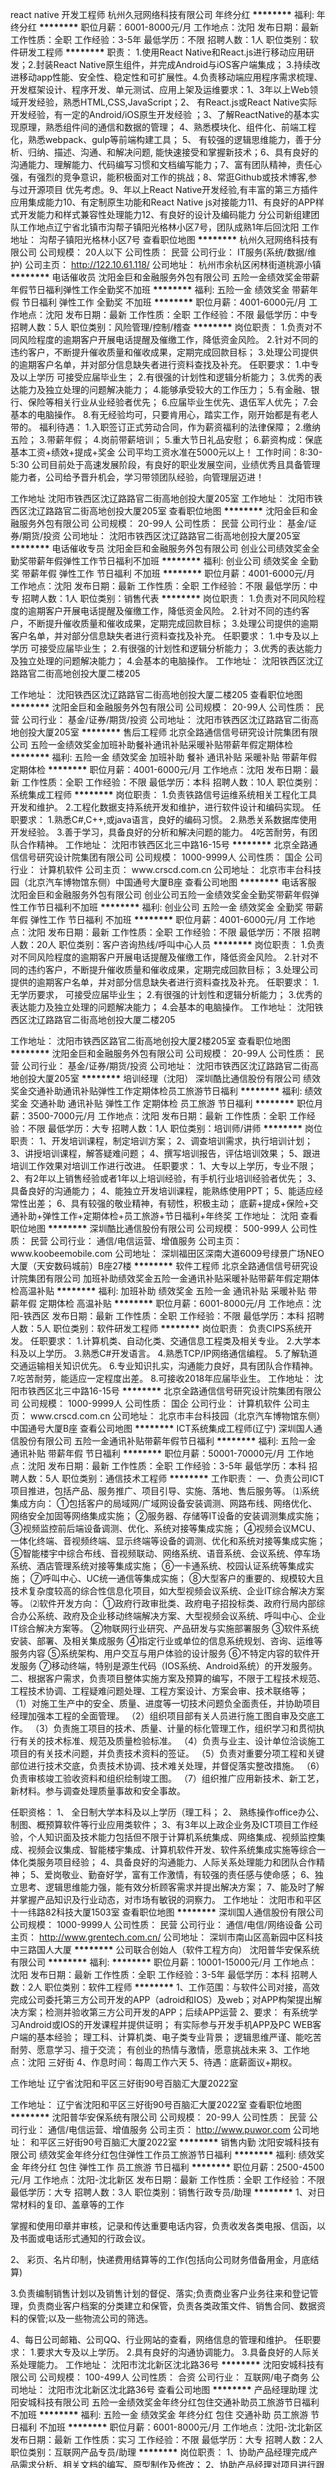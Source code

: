 react native 开发工程师
杭州久冠网络科技有限公司
年终分红
**********
福利:
年终分红
**********
职位月薪：6001-8000元/月 
工作地点：沈阳
发布日期：最新
工作性质：全职
工作经验：3-5年
最低学历：不限
招聘人数：1人
职位类别：软件研发工程师
**********
职责： 1.使用React Native和React.js进行移动应用研发；2.封装React Native原生组件，并完成Android与iOS客户端集成； 3.持续改进移动app性能、安全性、稳定性和可扩展性。4.负责移动端应用程序需求梳理、开发框架设计、程序开发、单元测试、应用上架及运维要求：1、3年以上Web领域开发经验，熟悉HTML,CSS,JavaScript；2、 有React.js或React Native实际开发经验，有一定的Android/iOS原生开发经验 ；3、了解ReactNative的基本实现原理，熟悉组件间的通信和数据的管理； 4、熟悉模块化、组件化、前端工程化，熟悉webpack、gulp等前端构建工具； 5、 有较强的逻辑思维能力，善于分析、归纳、描述、沟通、和解决问题, 能快速接受和掌握新技术；6、具有良好的沟通能力、理解能力、代码编写习惯和文档编写能力；7、富有团队精神，责任心强，有强烈的竞争意识，能积极面对工作的挑战；8、常逛Github或技术博客,参与过开源项目 优先考虑。9、年以上React Native开发经验,有丰富的第三方插件应用集成能力10、有定制原生功能和React Native js对接能力11、有良好的APP样式开发能力和样式兼容性处理能力12、有良好的设计及编码能力 分公司新组建团队工作地点辽宁省北镇市沟帮子镇阳光格林小区7号，团队成熟1年后回沈阳 工作地址：
沟帮子镇阳光格林小区7号
查看职位地图
**********
杭州久冠网络科技有限公司
公司规模：
20人以下
公司性质：
民营
公司行业：
IT服务(系统/数据/维护)
公司主页：
http://122.10.61.118/
公司地址：
杭州市余杭区闲林街道桃源小镇
**********
电话催收员
沈阳金巨和金融服务外包有限公司
五险一金绩效奖金带薪年假节日福利弹性工作全勤奖不加班
**********
福利:
五险一金
绩效奖金
带薪年假
节日福利
弹性工作
全勤奖
不加班
**********
职位月薪：4001-6000元/月 
工作地点：沈阳
发布日期：最新
工作性质：全职
工作经验：不限
最低学历：中专
招聘人数：5人
职位类别：风险管理/控制/稽查
**********
岗位职责：
1.负责对不同风险程度的逾期客户开展电话提醒及催缴工作，降低资金风险。
2.针对不同的违约客户，不断提升催收质量和催收成果，定期完成回款目标；
3.处理公司提供的逾期客户名单，并对部分信息缺失者进行资料查找及补充。
任职要求：
1.中专及以上学历 可接受应届毕业生；
2.有很强的计划性和逻辑分析能力；
3.优秀的表达能力及独立处理的问题解决能力；
4.能够承受较大的工作压力；
5.有金融、银行、保险等相关行业从业经验者优先；
6.应届毕业生优先、退伍军人优先；
7.会基本的电脑操作。
8.有无经验均可，只要肯用心，踏实工作，刚开始都是有老人带的。
福利待遇：                                          
1.入职签订正式劳动合同，作为薪资福利的法律保障；
2.缴纳五险；
3.带薪年假；
4.岗前带薪培训；
5.重大节日礼品安慰；
6.薪资构成：保底基本工资+绩效+提成+奖金 公司平均工资水准在5000元以上！    
 工作时间：8:30-5:30 
       公司目前处于高速发展阶段，有良好的职业发展空间，业绩优秀且具备管理能力者，公司给予晋升机会，学习带领团队经验，向管理层迈进！


工作地址
沈阳市铁西区沈辽路路官二街高地创投大厦205室
  工作地址：
沈阳市铁西区沈辽路路官二街高地创投大厦205室
查看职位地图
**********
沈阳金巨和金融服务外包有限公司
公司规模：
20-99人
公司性质：
民营
公司行业：
基金/证券/期货/投资
公司地址：
沈阳市铁西区沈辽路路官二街高地创投大厦205室
**********
电话催收专员
沈阳金巨和金融服务外包有限公司
创业公司绩效奖金全勤奖带薪年假弹性工作节日福利不加班
**********
福利:
创业公司
绩效奖金
全勤奖
带薪年假
弹性工作
节日福利
不加班
**********
职位月薪：4001-6000元/月 
工作地点：沈阳
发布日期：最新
工作性质：全职
工作经验：不限
最低学历：中专
招聘人数：1人
职位类别：销售代表
**********
岗位职责：
1.负责对不同风险程度的逾期客户开展电话提醒及催缴工作，降低资金风险。
2.针对不同的违约客户，不断提升催收质量和催收成果，定期完成回款目标； 
3.处理公司提供的逾期客户名单，并对部分信息缺失者进行资料查找及补充。
任职要求：
1.中专及以上学历 可接受应届毕业生； 
2.有很强的计划性和逻辑分析能力；
3.优秀的表达能力及独立处理的问题解决能力；
4.会基本的电脑操作。 
工作地址：
沈阳铁西区沈辽路路官二街高地创投大厦二楼205
 
工作地址：
沈阳铁西区沈辽路路官二街高地创投大厦二楼205
查看职位地图
**********
沈阳金巨和金融服务外包有限公司
公司规模：
20-99人
公司性质：
民营
公司行业：
基金/证券/期货/投资
公司地址：
沈阳市铁西区沈辽路路官二街高地创投大厦205室
**********
售后工程师
北京全路通信信号研究设计院集团有限公司
五险一金绩效奖金加班补助餐补通讯补贴采暖补贴带薪年假定期体检
**********
福利:
五险一金
绩效奖金
加班补助
餐补
通讯补贴
采暖补贴
带薪年假
定期体检
**********
职位月薪：4001-6000元/月 
工作地点：沈阳
发布日期：最新
工作性质：全职
工作经验：不限
最低学历：本科
招聘人数：10人
职位类别：系统集成工程师
**********
岗位职责：
1.负责铁路信号运维系统相关工程化工具开发和维护。
2.工程化数据支持系统开发和维护，进行软件设计和编码实现。
 任职要求：
1.熟悉C#,C++,或java语言，良好的编码习惯。
2.熟悉关系数据库使用开发经验。
3.善于学习，具备良好的分析和解决问题的能力。
4吃苦耐劳，有团队合作精神。
工作地址：
沈阳市铁西区北三中路16-15号
**********
北京全路通信信号研究设计院集团有限公司
公司规模：
1000-9999人
公司性质：
国企
公司行业：
计算机软件
公司主页：
www.crscd.com.cn
公司地址：
北京市丰台科技园（北京汽车博物馆东侧）中国通号大厦B座
查看公司地图
**********
电话客服
沈阳金巨和金融服务外包有限公司
创业公司五险一金绩效奖金全勤奖带薪年假弹性工作节日福利不加班
**********
福利:
创业公司
五险一金
绩效奖金
全勤奖
带薪年假
弹性工作
节日福利
不加班
**********
职位月薪：4001-6000元/月 
工作地点：沈阳
发布日期：最新
工作性质：全职
工作经验：不限
最低学历：不限
招聘人数：20人
职位类别：客户咨询热线/呼叫中心人员
**********
岗位职责：
1.负责对不同风险程度的逾期客户开展电话提醒及催缴工作，降低资金风险。
2.针对不同的违约客户，不断提升催收质量和催收成果，定期完成回款目标； 
3.处理公司提供的逾期客户名单，并对部分信息缺失者进行资料查找及补充。
任职要求：
1.无学历要求， 可接受应届毕业生； 
2.有很强的计划性和逻辑分析能力；
3.优秀的表达能力及独立处理的问题解决能力；
4.会基本的电脑操作。 
工作地址：
沈阳铁西区沈辽路路官二街高地创投大厦二楼205
 
工作地址：
沈阳市铁西区路官二街高地创投大厦2楼205室
查看职位地图
**********
沈阳金巨和金融服务外包有限公司
公司规模：
20-99人
公司性质：
民营
公司行业：
基金/证券/期货/投资
公司地址：
沈阳市铁西区沈辽路路官二街高地创投大厦205室
**********
培训经理（沈阳）
深圳酷比通信股份有限公司
绩效奖金交通补助通讯补贴弹性工作定期体检员工旅游节日福利
**********
福利:
绩效奖金
交通补助
通讯补贴
弹性工作
定期体检
员工旅游
节日福利
**********
职位月薪：3500-7000元/月 
工作地点：沈阳
发布日期：最新
工作性质：全职
工作经验：不限
最低学历：大专
招聘人数：1人
职位类别：培训师/讲师
**********
岗位职责：
1、开发培训课程，制定培训方案； 
2、调查培训需求，执行培训计划；
3、讲授培训课程，解答疑难问题；
4、撰写培训报告，评估培训效果； 
5、跟进培训工作效果对培训工作进行改进。 
任职要求：
1、大专以上学历，专业不限；
2、有2年以上销售经验或者1年以上培训经验，有手机行业培训经验者优先；
3、具备良好的沟通能力；
4、能独立开发培训课程，能熟练使用PPT；
5、能适应经常性出差；
6、具有较强的敬业精神，有韧性，积极主动；
底薪+提成+保险+交通补助+弹性工作+定期体检+员工旅游+节日福利+年终奖
工作地址：
沈阳
查看职位地图
**********
深圳酷比通信股份有限公司
公司规模：
500-999人
公司性质：
民营
公司行业：
通信/电信运营、增值服务
公司主页：
www.koobeemobile.com
公司地址：
深圳福田区深南大道6009号绿景广场NEO大厦（天安数码城前）B座27楼
**********
软件工程师
北京全路通信信号研究设计院集团有限公司
加班补助绩效奖金五险一金通讯补贴采暖补贴带薪年假定期体检高温补贴
**********
福利:
加班补助
绩效奖金
五险一金
通讯补贴
采暖补贴
带薪年假
定期体检
高温补贴
**********
职位月薪：6001-8000元/月 
工作地点：沈阳-铁西区
发布日期：最新
工作性质：全职
工作经验：不限
最低学历：本科
招聘人数：5人
职位类别：软件研发工程师
**********
岗位职责：
负责CIPS系统开发。
 任职要求：
1.计算机类、自动化类、交通信息工程类及相关专业。
2.大学本科及以上学历。
3.熟悉C#开发语言。
4.熟悉TCP/IP网络通信编程。
5.了解轨道交通运输相关知识优先。
6.专业知识扎实，沟通能力良好，具有团队合作精神。
7.吃苦耐劳，能适应一定程度出差。
8.可接收2018年应届毕业生。
工作地址：
沈阳市铁西区北三中路16-15号
**********
北京全路通信信号研究设计院集团有限公司
公司规模：
1000-9999人
公司性质：
国企
公司行业：
计算机软件
公司主页：
www.crscd.com.cn
公司地址：
北京市丰台科技园（北京汽车博物馆东侧）中国通号大厦B座
查看公司地图
**********
ICT系统集成工程师(辽宁)
深圳国人通信股份有限公司
五险一金通讯补贴带薪年假节日福利
**********
福利:
五险一金
通讯补贴
带薪年假
节日福利
**********
职位月薪：50001-70000元/月 
工作地点：沈阳
发布日期：最新
工作性质：全职
工作经验：3-5年
最低学历：本科
招聘人数：5人
职位类别：通信技术工程师
**********
工作职责：
一、负责公司ICT项目推进，包括产品、服务推广、项目引导、实施、落地、售后服务等。
⑴系统集成方向：
①包括客户的局域网/广域网设备安装调测、网路布线、网络优化、网络安全加固等网络集成实施；
②服务器、存储等IT设备的安装调测集成实施；
③视频监控前后端设备调测、优化、系统对接等集成实施；
④视频会议MCU、一体化终端、音视频终端、显示终端等设备的调测、优化和系统对接等集成实施；
⑤智能楼宇中综合布线、音视频联动、网络系统、语音系统、会议系统、停车场系统、酒店管理系统对接等集成实施；
⑥一卡通系统、校园认证系统等集成实施；
⑦呼叫中心、UC统一通信等集成实施；
⑧大型客户的重要的、规模较大且技术复杂度较高的综合性信息化项目，如大型视频会议系统、企业IT综合解决方案等。
⑵软件开发方向：
①政府行政审批类、政府电子招投标类、政府行局内部综合办公系统、政府及企业移动终端解决方案、大型视频会议系统、呼叫中心、企业IT综合解决方案等。
②物联网行业研究、产品研发与实施部署服务
③软件系统安装、部署、及相关集成服务
④指定行业或单位的信息系统规划、咨询、运维等服务内容
⑤系统架构、用户交互与用户体验的设计服务
⑥不特定内容的软件开发服务
⑦移动终端，特别是源生代码（IOS系统、Android系统）的开发服务。
二、根据客户需求，负责项目整体实施方案及预算的编写，不限于工程技术规范、工程技术协调、工程疑难问题处理、工程方案设计、方案会审、技术联络等；
（1）对施工生产中的安全、质量、进度等一切技术问题负全面责任，并协助项目经理加强本工程的全面管理。
（2）组织项目部有关人员进行施工图自审及交底工作。
（3）负责施工项目的技术、质量、计量的标化管理工作，组织学习和贯彻执行有关的技术标准、规范及质量检验标准。
（4）负责与业主、设计单位洽谈施工项目的有关技术问题，并负责技术资料的签证。
（5）负责对重要分项工程和关键部位进行技术交底，负责技术协调、技术难关处理，并督促落实整改措施。
（6）负责审核竣工验收资料和组织绘制竣工图。
（7）组织推广应用新技术、新工艺，新材料。参与调查处理质量事故和安全事故。

任职资格：
1、 全日制大学本科及以上学历（理工科；
2、 熟练操作office办公、制图、概预算软件等行业应用类软件；
3、有3年以上政企业务及ICT项目工作经验，个人知识面及技术能力包括但不限于计算机系统集成、网络集成、视频监控集成、视频会议集成、智能楼宇集成、计算机软件开发、软件系统集成实施等综合一体化类服务项目经验；
4、具备良好的沟通能力、人际关系处理能力和团队合作精神；
5、爱岗敬业、勤奋好学，富有工作激情，有较强的责任感与使命感；
6、独立思考、逻辑思维能力强，能有效分析顾客需求并提出解决方案；
7、能及时了解并掌握产品知识及行业动态，对市场有敏锐的洞察力。 工作地址：
沈阳市和平区十一纬路82科技大厦1503室
查看职位地图
**********
深圳国人通信股份有限公司
公司规模：
1000-9999人
公司性质：
民营
公司行业：
通信/电信/网络设备
公司主页：
http://www.grentech.com.cn/
公司地址：
深圳市南山区高新园中区科技中三路国人大厦
**********
公司联合创始人（软件工程方向）
沈阳普华安保系统有限公司
**********
福利:
**********
职位月薪：10001-15000元/月 
工作地点：沈阳
发布日期：最新
工作性质：全职
工作经验：3-5年
最低学历：本科
招聘人数：2人
职位类别：软件工程师
**********
1、工作范围：与软件公司对接，高效完成公司委托第三方公司开发的APP（adroid和IOS）及web；对APP构架提出解决方案；检测并验收第三方公司开发的APP；后续APP运营
2、要求： 有系统学习Android或IOS的开发课程并提供证明；
                  有实际参与开发手机APP及PC WEB客户端的基本经验；
                  理工科、计算机类、电子类专业背景； 
                 逻辑思维严谨、能吃苦耐劳、愿意学习、擅于交流；
                  有创业的热情与激情，愿意挑战未来
3、工作地点：沈阳 三好街
4、作息时间：每周工作六天
5、待遇：底薪面议+期权。

工作地址
辽宁省沈阳和平区三好街90号百脑汇大厦2022室

工作地址：
辽宁省沈阳和平区三好街90号百脑汇大厦2022室
查看职位地图
**********
沈阳普华安保系统有限公司
公司规模：
20-99人
公司性质：
民营
公司行业：
通信/电信运营、增值服务
公司主页：
http://www.puwor.com
公司地址：
和平区三好街90号百脑汇大厦2022室
**********
销售内勤
沈阳安城科技有限公司
绩效奖金年终分红包住弹性工作员工旅游节日福利
**********
福利:
绩效奖金
年终分红
包住
弹性工作
员工旅游
节日福利
**********
职位月薪：2500-4500元/月 
工作地点：沈阳-沈北新区
发布日期：最新
工作性质：全职
工作经验：不限
最低学历：大专
招聘人数：3人
职位类别：销售行政专员/助理
**********
1、对日常材料的复印、盖章等的工作

掌握和使用印章并审核，记录和传达重要电话内容，负责收发各类电报、信函，以及书面或电话形式通知的行政会议。

2、 彩页、名片印制，快递费用结算等的工作(包括向公司财务借备用金，月底结算)


3.负责编制销售计划以及销售计划的督促、落实;负责商业客户业务往来和登记管理，负责商业客户档案的分类建立和保管，负责各类政策文件、销售合同、数据资料的保管;以及一些物流公司的筛选。

4、每日公司邮箱、公司QQ、行业网站的查看，网络信息的管理和维护。
任职要求：
1.要求大专及以上学历。
2.具有良好的沟通协调能力。
3.具备良好的人际关系处理能力。
工作地址：
沈阳市沈北新区沈北路36号
**********
沈阳安城科技有限公司
公司规模：
100-499人
公司性质：
合资
公司行业：
互联网/电子商务
公司地址：
沈阳市沈北新区沈北路36号
查看公司地图
**********
产品经理助理
沈阳安城科技有限公司
五险一金绩效奖金年终分红包住交通补助员工旅游节日福利不加班
**********
福利:
五险一金
绩效奖金
年终分红
包住
交通补助
员工旅游
节日福利
不加班
**********
职位月薪：6001-8000元/月 
工作地点：沈阳-沈北新区
发布日期：最新
工作性质：实习
工作经验：不限
最低学历：大专
招聘人数：2人
职位类别：互联网产品专员/助理
**********
岗位职责：
1、协助产品经理完成产品需求分析、相关文档的编写、原型制作及修改；
2、协助产品经理对项目进行跟进，并推进项目进展；
3、负责成熟产品线的管理，包括产品的升级及文档管理；
4、与其他部门的沟通、协同以及领导交办的其他工作；
任职要求：
1、大专及以上学历，专业不限；
2、有较强的学习能力和接受能力；
3、熟练适应office办公软件及Visio、Axure等软件；
4、具有较强逻辑思维能力，思路清晰；
5、具有良好的沟通能力、组织协调能力及表达能力；
6、致力于在互联网行业发展。
福利待遇：
无责底薪4500-5500+提成+补助+年终奖
工作地址：
沈阳市沈北新区沈北路36号
**********
沈阳安城科技有限公司
公司规模：
100-499人
公司性质：
合资
公司行业：
互联网/电子商务
公司地址：
沈阳市沈北新区沈北路36号
查看公司地图
**********
政企大客户销售
辽宁城域网数据信息服务有限公司
五险一金绩效奖金通讯补贴交通补助带薪年假弹性工作员工旅游节日福利
**********
福利:
五险一金
绩效奖金
通讯补贴
交通补助
带薪年假
弹性工作
员工旅游
节日福利
**********
职位月薪：8001-10000元/月 
工作地点：沈阳
发布日期：最新
工作性质：全职
工作经验：1-3年
最低学历：大专
招聘人数：3人
职位类别：大客户销售代表
**********
岗位职责：
1、负责政企大客户业务开发及销售工作，跟踪销售进度；
2、独立开发客户的能力，建立政企业务发展关系新渠道；
3、与合作商户建立和维护良好的合作关系，共同推动业务发展；
4、负责了解客户需求，寻找潜在客户资源，反馈市场信息，根据不同行业的客户要求制定解决方案；
5、为客户提供互联网宽带接入、通信工程设计施工、数据异地备灾等相关业务服务；
任职要求：
1、具有通讯行业销售经验优先考虑，有一定的客户资源，销售能力出色；
2、具备优秀的销售沟通技巧及项目协调能力，有一定的市场营销知识；
3、掌握丰富人际沟通技巧、有很强的学习能力。
因岗位空缺，急需填补，有意向求职人员可直接拨打电话：024-31016496

工作地址：
沈河区团结路华府新天地B2座7层2号
查看职位地图
**********
辽宁城域网数据信息服务有限公司
公司规模：
100-499人
公司性质：
民营
公司行业：
通信/电信运营、增值服务
公司地址：
沈阳市沈河区青年大街167号2607室
**********
文员
沈阳市金时万佳科技有限公司
年终分红绩效奖金带薪年假节日福利不加班
**********
福利:
年终分红
绩效奖金
带薪年假
节日福利
不加班
**********
职位月薪：2001-4000元/月 
工作地点：沈阳
发布日期：最新
工作性质：实习
工作经验：不限
最低学历：大专
招聘人数：4人
职位类别：助理/秘书/文员
**********
工作内容：
1.负责辅助制作PPT，教学大纲文字内容编辑。
2.负责教学视频内容纠错和版本更新。
3.负责公司教学网站的文字纠错，配图等校对工作。
4.负责公众号和公司官网维护。
5.负责IT领域行业数据统计。

要求：
全日制大专以上学历，或大三大四在校生。
年龄18~24岁之间，男女不限。

福利待遇：
2500底薪+提成
转正后可入社保

公司地址：
沈阳市铁西区建设中路1号 A-16-24
工作地址：
沈阳市铁西区建设中路1号 A-16-24
查看职位地图
**********
沈阳市金时万佳科技有限公司
公司规模：
20-99人
公司性质：
民营
公司行业：
互联网/电子商务
公司主页：
http://www.jinshiwanjia.com
公司地址：
沈阳市铁西区建设中路1号 A-16-24
**********
手机信号设备调试信号覆盖
沈阳红点网络科技有限公司
五险一金绩效奖金餐补带薪年假弹性工作员工旅游节日福利不加班
**********
福利:
五险一金
绩效奖金
餐补
带薪年假
弹性工作
员工旅游
节日福利
不加班
**********
职位月薪：4001-6000元/月 
工作地点：沈阳-皇姑区
发布日期：最新
工作性质：全职
工作经验：不限
最低学历：大专
招聘人数：3人
职位类别：通信技术工程师
**********
员工待遇：
 1、初期薪资：3500左右，1-3年 5000以上；
2、五险一金、八小时工作制、双休、项目奖金上项目供住等其他福利；
3、良好的行业发展背景，较大的升职空间（只要踏实肯干）
4、员工活动：公司设有活动经费，不定期组织各类户外出游活动
 岗位要求：大专及以上学历，18-31岁 
岗位职责：
 1、在工程师指导下负责公司通信设备的调试、检测工作。 
2、根据内部技术调测通信设备，完善移动信号的覆盖
3、负责公司设备技术档案的整理和保管工作
工作地址：
沈阳市皇姑区宁山路42号羽丰大厦
查看职位地图
**********
沈阳红点网络科技有限公司
公司规模：
100-499人
公司性质：
股份制企业
公司行业：
通信/电信运营、增值服务
公司地址：
沈阳市皇姑区宁山路42号羽丰大厦
**********
通信电子设备质量管理
沈阳红点网络科技有限公司
五险一金绩效奖金餐补带薪年假弹性工作员工旅游节日福利不加班
**********
福利:
五险一金
绩效奖金
餐补
带薪年假
弹性工作
员工旅游
节日福利
不加班
**********
职位月薪：4500-6000元/月 
工作地点：沈阳-皇姑区
发布日期：最新
工作性质：全职
工作经验：不限
最低学历：大专
招聘人数：5人
职位类别：其他
**********
职位描述：
1、负责维护保养各种通信设备，能够处理设备简单的故障；
2、做好设备日常巡检、故障处理工作，跟踪处理设备遗留的问题；
职位要求：
1、大学专科及以上，31周岁以下；
2、吃苦耐劳，具备良好的沟通能力，责任心强，良好的团队合作精神；

工作时间：周一至周五，八小时工作制
 工作待遇：工作环境良好，福利制度健全，提供个人学习提升平台

薪资待遇：
1.入职签订劳动合同、五险一金
2.早8晚5、国家法定节假日、周六日双休、带薪年假等
3.待遇优厚，五险一金，双休，法定假日。
4.薪酬=基本工资+五险一金+餐补+房补
公司具有较大的晋升空间，半年后岗位工资5000以上。
如有一年半以上相关工作经验者薪资在5000-8000

欢迎来电咨询：024-31980874

工作地址：
沈阳市皇姑区宁山路42号羽丰大厦
**********
沈阳红点网络科技有限公司
公司规模：
100-499人
公司性质：
股份制企业
公司行业：
通信/电信运营、增值服务
公司地址：
沈阳市皇姑区宁山路42号羽丰大厦
查看公司地图
**********
CAD无线工程勘察制图
沈阳红点网络科技有限公司
五险一金绩效奖金餐补带薪年假弹性工作员工旅游节日福利不加班
**********
福利:
五险一金
绩效奖金
餐补
带薪年假
弹性工作
员工旅游
节日福利
不加班
**********
职位月薪：4001-6000元/月 
工作地点：沈阳-皇姑区
发布日期：最新
工作性质：全职
工作经验：不限
最低学历：大专
招聘人数：2人
职位类别：其他
**********
岗位职责：
1、负责宏站及室分站址的现场勘查；
2、根据运营商要求出具图纸、预算、说明等资料；
3、定期参与运营商组织的设计会审及立项工作。
任职要求：
年龄31周岁以下，学历大专及以上，个人综合素质高学历可适当放宽，会CAD优先。
薪资待遇：
1.入职签订劳动合同、五险一金
2.早8晚5、国家法定节假日、周六日双休、带薪年假等
3.待遇优厚，五险一金，双休，法定假日。
4.薪酬=基本工资+五险一金+餐补+房补
公司具有较大的晋升空间，半年后岗位工资5000以上。
如有一年半以上相关工作经验者薪资在5000-8000

欢迎来电咨询：024-31980874
工作地址：
沈阳市皇姑区宁山路42号羽丰大厦
**********
沈阳红点网络科技有限公司
公司规模：
100-499人
公司性质：
股份制企业
公司行业：
通信/电信运营、增值服务
公司地址：
沈阳市皇姑区宁山路42号羽丰大厦
查看公司地图
**********
CAD制图/设计规划带新人
辽宁乾朗科技有限公司
五险一金绩效奖金加班补助全勤奖包住交通补助带薪年假弹性工作
**********
福利:
五险一金
绩效奖金
加班补助
全勤奖
包住
交通补助
带薪年假
弹性工作
**********
职位月薪：3500-5000元/月 
工作地点：沈阳
发布日期：最新
工作性质：全职
工作经验：不限
最低学历：不限
招聘人数：1人
职位类别：机械制图员
**********
薪资待遇：
1.入职签订劳动合同、五险一金
2.国家法定节假日、周六日双休、带薪年假等
3.待遇优厚，五险一金，双休，法定假日。
4.薪酬=基本工资+五险一金+餐补+房补
任职资格：
专科及以上学历,30周岁以下
较强的学习能力，初期有资深工程师带队（接受应届生）；
负责相应通信工程现场的协调工作；
对工作开展提出合理意见；
岗位职责：
1、 负责按照用户要求进行相关专业的通信设备安装督导工作;
2、 负责相应工程现场的协调工作;
3、 按照公司要求提交相应报告报表等;
4、 完成领导交办的其他任务。
电话：18102465873

工作地址：
沈阳市皇姑区宁山中路42号羽丰大厦
**********
辽宁乾朗科技有限公司
公司规模：
100-499人
公司性质：
民营
公司行业：
通信/电信运营、增值服务
公司地址：
沈阳市皇姑区宁山中路42号羽丰大厦
**********
质量测试专员（应届可实习）
辽宁乾朗科技有限公司
五险一金年底双薪绩效奖金包住交通补助通讯补贴弹性工作节日福利
**********
福利:
五险一金
年底双薪
绩效奖金
包住
交通补助
通讯补贴
弹性工作
节日福利
**********
职位月薪：3500-5000元/月 
工作地点：沈阳
发布日期：最新
工作性质：全职
工作经验：不限
最低学历：大专
招聘人数：3人
职位类别：土木/土建/结构工程师
**********
岗位职责：
负责设备的前期安装调试，后期维护检修；
任职要求：
1. 大专或以上学历 
2. 年龄30周岁以下，条件优秀学历适当放宽；
3. 具备团队合作精神，高度的责任心和积极的工作态度；
4. 良好的沟通、组织、协调能力和时间管理能力。
联系电话：18102465870
工作地址：
沈阳市皇姑区宁山中路42号羽丰大厦
**********
辽宁乾朗科技有限公司
公司规模：
100-499人
公司性质：
民营
公司行业：
通信/电信运营、增值服务
公司地址：
沈阳市皇姑区宁山中路42号羽丰大厦
**********
电气技术员双休零基础五险一金可实习
辽宁乾朗科技有限公司
五险一金年底双薪绩效奖金包吃交通补助带薪年假弹性工作节日福利
**********
福利:
五险一金
年底双薪
绩效奖金
包吃
交通补助
带薪年假
弹性工作
节日福利
**********
职位月薪：3500-6000元/月 
工作地点：沈阳
发布日期：最新
工作性质：全职
工作经验：不限
最低学历：大专
招聘人数：7人
职位类别：电气工程师
**********
岗位职责：
1、在工程师指导下负责公司通信机电设备的调试、检测工作。
2、根据内部技术调测通信设备，完善移动信号的覆盖
3、负责公司设备技术档案的整理和保管工作。
应聘要求：
1、年龄在18-30周岁之间
2、大专及大专以上学历
3、理工类相关专业优先面试
4、具有团队协作能力，具有管理能力优先录用
薪资待遇：
初期3000+
1-3年5000-8000元
正常8小时工制，周末双休，五险一金，全职招聘愿意往技术方向长期发展的员工。
电话：18102465873
工作地址：
沈阳市皇姑区宁山中路42号羽丰大厦
**********
辽宁乾朗科技有限公司
公司规模：
100-499人
公司性质：
民营
公司行业：
通信/电信运营、增值服务
公司地址：
沈阳市皇姑区宁山中路42号羽丰大厦
**********
通信技术员/可实习包住双休
沈阳灿晟科技有限公司
每年多次调薪五险一金带薪年假节日福利
**********
福利:
每年多次调薪
五险一金
带薪年假
节日福利
**********
职位月薪：3500-5000元/月 
工作地点：沈阳-皇姑区
发布日期：最新
工作性质：全职
工作经验：不限
最低学历：大专
招聘人数：6人
职位类别：技工
**********
岗位职责：
1、根据领导指令，完成相应的现场测试、技术支持、售后服务等日常工作；
2、对客户故障及投诉具有一定的分析和解决能力，并能在要求时限内及时解决；
3、根据领导要求完成工程项目档案资料的信息搜集整理和提交；
4、按要求对工程进度及必要细节进行反馈
任职资格：
专科及以上学历,31周岁以下
较强的学习能力，初期有资深工程师带队（接受应届生）；
负责相应通信工程现场的协调工作；
对工作开展提出合理意见；
对智能网产品、电网信令标准有兴趣；
具有较强的逻辑思维力、创造力；
薪资待遇：
1.入职签订劳动合同、五险一金
2.早8晚5、国家法定节假日、周六日双休、带薪年假等
3.待遇优厚，五险一金，双休，法定假日。
4.薪酬=基本工资+五险一金+餐补+房补
公司具有较大的晋升空间，半年后岗位工资5000以上。
如有一年半以上相关工作经验者薪资在5000-8000
欢迎来电咨询：18940134072
工作地址：
沈阳灿晟科技有限公司
**********
沈阳灿晟科技有限公司
公司规模：
100-499人
公司性质：
民营
公司行业：
通信/电信运营、增值服务
公司地址：
沈阳灿晟科技有限公司
查看公司地图
**********
通信工程质量管理专员
沈阳红点网络科技有限公司
五险一金绩效奖金餐补带薪年假弹性工作员工旅游节日福利不加班
**********
福利:
五险一金
绩效奖金
餐补
带薪年假
弹性工作
员工旅游
节日福利
不加班
**********
职位月薪：4001-6000元/月 
工作地点：沈阳-皇姑区
发布日期：最新
工作性质：全职
工作经验：不限
最低学历：大专
招聘人数：5人
职位类别：其他
**********
学历要求：大专以上--年龄18-31周岁
 专业要求：不限专业，理工科优先
 福利待遇：工作时间早八晚五 ,3000-4000（初期）,五险一金，双休，转正后各项补助
若考取初、中、高级认证，随着级别增高，薪资相应上调（自愿考取）。
八小时工作制，双休，提供五险一金、项目奖金等各项补助

欢迎来电咨询：024-31980874
工作地址：
沈阳市皇姑区宁山路42号羽丰大厦
**********
沈阳红点网络科技有限公司
公司规模：
100-499人
公司性质：
股份制企业
公司行业：
通信/电信运营、增值服务
公司地址：
沈阳市皇姑区宁山路42号羽丰大厦
查看公司地图
**********
诚聘见习督导储备干部双休
沈阳灿晟科技有限公司
每年多次调薪五险一金带薪年假节日福利
**********
福利:
每年多次调薪
五险一金
带薪年假
节日福利
**********
职位月薪：3500-5000元/月 
工作地点：沈阳-皇姑区
发布日期：最新
工作性质：全职
工作经验：不限
最低学历：大专
招聘人数：7人
职位类别：工程监理/质量管理
**********
岗位职责：
1.负责移动通信工程（无线）的工程督导、站点开通、调试等工作；
2.负责工程项目的物料、工程质量、进度和安全管理；
3.工程项目的开通测试、验收、物业现场协调等工作。
任职资格：
专科及以上学历,32周岁以下
较强的学习能力，初期有资深工程师带队（接受应届生）；
负责相应通信工程现场的协调工作；
对工作开展提出合理意见；
对智能网产品、电网信令标准有兴趣；
具有较强的逻辑思维力、创造力；
薪资待遇：
1.入职签订劳动合同、五险一金
2.早8晚5、国家法定节假日、周六日双休、带薪年假等
3.待遇优厚，五险一金，双休，法定假日。
4.薪酬=基本工资+五险一金+餐补+房补
公司具有较大的晋升空间，半年后岗位工资5000以上。
如有一年半以上相关工作经验者薪资在5000-8000
欢迎来电咨询：18940134072
工作地址：
沈阳灿晟科技有限公司
**********
沈阳灿晟科技有限公司
公司规模：
100-499人
公司性质：
民营
公司行业：
通信/电信运营、增值服务
公司地址：
沈阳灿晟科技有限公司
查看公司地图
**********
五险/双休/硬/软件测试人员
辽宁乾朗科技有限公司
五险一金年底双薪绩效奖金包住交通补助通讯补贴弹性工作节日福利
**********
福利:
五险一金
年底双薪
绩效奖金
包住
交通补助
通讯补贴
弹性工作
节日福利
**********
职位月薪：3000-5000元/月 
工作地点：沈阳
发布日期：最新
工作性质：全职
工作经验：不限
最低学历：大专
招聘人数：5人
职位类别：软件测试
**********
招聘要求：
1、大专（含）以上学历，专业不限~2017年应届生/实习生亦可.
2、不限专业，对电子/计算机/通信等相关项目感兴趣，售前/ 售后相关工作有浓厚趣,较强的求知欲，29周岁以下；
3- 工作积极主动，认真踏实；肯吃苦，能承担一定的工作压力；
有意者先投递简历。1-2日内筛选合格者电话通知面试！
待遇：
1五险一金 周末双休 8小时工作制.法定假日休息
2带薪年假（婚假 丧假 病假 事假）
3实习期/试用期 *** 转正后底薪+项目提成+绩效工资+补助》4000以上。每年根据情况上调工资.
工作时间：早九晚五，周末双休，节假日正常休息。
联系电话：18102465873
工作地址：
沈阳市皇姑区宁山中路42号羽丰大厦
**********
辽宁乾朗科技有限公司
公司规模：
100-499人
公司性质：
民营
公司行业：
通信/电信运营、增值服务
公司地址：
沈阳市皇姑区宁山中路42号羽丰大厦
**********
通信项目实施助理无加班年终休假项目奖励
辽宁乾朗科技有限公司
五险一金年底双薪绩效奖金包吃交通补助带薪年假弹性工作节日福利
**********
福利:
五险一金
年底双薪
绩效奖金
包吃
交通补助
带薪年假
弹性工作
节日福利
**********
职位月薪：4000-5500元/月 
工作地点：沈阳
发布日期：最新
工作性质：全职
工作经验：不限
最低学历：大专
招聘人数：6人
职位类别：通信项目管理
**********
本公司主要负责3G，4G网络信号覆盖通信设备调试调测，为了2018年5G的范围覆盖而储备人才，虽然都是技术岗位但对专业要求不是很严，可零基础、应届生，本工作与弱点、强电都有关系欢迎投递简历，工作注重的是个人能力，只要肯学习就会有晋升机会优厚待遇。
薪资待遇：
1.入职签订劳动合同、五险一金
2.早8晚5、国家法定节假日、周六日双休、带薪年假等
3.待遇优厚，五险一金，双休，法定假日。
4.薪酬=基本工资+五险一金+餐补+房补
公司具有较大的晋升空间，半年后岗位工资5000以上。
如有一年半以上相关工作经验者薪资在5000-8000
任职资格：
专科及以上学历,31周岁以下
较强的学习能力，初期有资深工程师带队（接受应届生）；
负责相应通信工程现场的协调工作；
对工作开展提出合理意见；
对智能网产品、电网信令标准有兴趣；
具有较强的逻辑思维力、创造力；
欢迎来电咨询：18102465873
工作地址：
沈阳市皇姑区宁山中路42号羽丰大厦
**********
辽宁乾朗科技有限公司
公司规模：
100-499人
公司性质：
民营
公司行业：
通信/电信运营、增值服务
公司地址：
沈阳市皇姑区宁山中路42号羽丰大厦
**********
施工布线人员/机械维护/五险一金+提成
沈阳魔卡科技有限公司
五险一金年底双薪绩效奖金员工旅游
**********
福利:
五险一金
年底双薪
绩效奖金
员工旅游
**********
职位月薪：3000-5000元/月 
工作地点：沈阳
发布日期：最新
工作性质：全职
工作经验：不限
最低学历：大专
招聘人数：4人
职位类别：施工员
**********
岗位职责：
1、负责相应工程现场的协调指导工作；
2、在工程师指导下负责公司通信设备安装和调试、检测；
3、调整设备参数，测试设备性能；
4、按照公司要求提交相应报告报表等。

任职资格：
1、专科及以上学历,30周岁以下
2、较强的学习能力，初期有资深工程师带队（接受应届生）；
3、负责相应通信工程现场的协调工作；
4、对工作开展提出合理意见；

薪资福利：
1.入职签订劳动合同、五险一金
2.国家法定节假日、周六日双休、带薪年假等
3.待遇优厚，五险一金，双休，法定假日。
4.薪酬=基本工资+五险一金+餐补+房补

工作地址：
辽宁省沈阳市大东区滂江街22号龙之梦大厦
查看职位地图
**********
沈阳魔卡科技有限公司
公司规模：
100-499人
公司性质：
民营
公司行业：
IT服务(系统/数据/维护)
公司地址：
辽宁省沈阳市大东区滂江街22号龙之梦大厦
**********
4G无线测试技术人员双休
沈阳灿晟科技有限公司
每年多次调薪五险一金带薪年假节日福利
**********
福利:
每年多次调薪
五险一金
带薪年假
节日福利
**********
职位月薪：3500-5000元/月 
工作地点：沈阳-皇姑区
发布日期：最新
工作性质：全职
工作经验：不限
最低学历：大专
招聘人数：7人
职位类别：无线/射频通信工程师
**********
岗位职责：
1、根据领导指令，完成相应的现场测试、技术支持、售后服务等日常工作；
2、对客户故障及投诉具有一定的分析和解决能力，并能在要求时限内及时解决；
3、根据领导要求完成工程项目档案资料的信息搜集整理和提交；
4、按要求对工程进度及必要细节进行反馈
任职资格：
专科及以上学历,32周岁以下
较强的学习能力，初期有资深工程师带队（接受应届生）；
负责相应通信工程现场的协调工作；
对工作开展提出合理意见；
对智能网产品、电网信令标准有兴趣；
具有较强的逻辑思维力、创造力；
薪资待遇：
1.入职签订劳动合同、五险一金
2.早8晚5、国家法定节假日、周六日双休、带薪年假等
3.待遇优厚，五险一金，双休，法定假日。
4.薪酬=基本工资+五险一金+餐补+房补
公司具有较大的晋升空间，半年后岗位工资5000以上。
如有一年半以上相关工作经验者薪资在5000-8000
欢迎来电咨询：18940134072
工作地址：
沈阳灿晟科技有限公司
**********
沈阳灿晟科技有限公司
公司规模：
100-499人
公司性质：
民营
公司行业：
通信/电信运营、增值服务
公司地址：
沈阳灿晟科技有限公司
查看公司地图
**********
基站设备管理维护五险一金
沈阳灿晟科技有限公司
每年多次调薪五险一金带薪年假节日福利
**********
福利:
每年多次调薪
五险一金
带薪年假
节日福利
**********
职位月薪：3500-5000元/月 
工作地点：沈阳-皇姑区
发布日期：最新
工作性质：全职
工作经验：不限
最低学历：大专
招聘人数：7人
职位类别：机械维修/保养
**********
岗位职责：
1、在工程师指导下负责公司机电设备的调试、检测工作。
2、根据内部技术调测通信设备，完善移动信号的覆盖
3、负责公司设备技术档案的整理和保管工作。
任职资格：
专科及以上学历,32周岁以下
较强的学习能力，初期有资深工程师带队（接受应届生）；
负责相应通信工程现场的协调工作；
对工作开展提出合理意见；
对智能网产品、电网信令标准有兴趣；
具有较强的逻辑思维力、创造力；
薪资待遇：
1.入职签订劳动合同、五险一金
2.早8晚5、国家法定节假日、周六日双休、带薪年假等
3.待遇优厚，五险一金，双休，法定假日。
4.薪酬=基本工资+五险一金+餐补+房补
公司具有较大的晋升空间，半年后岗位工资5000以上。
如有一年半以上相关工作经验者薪资在5000-8000
欢迎来电咨询：18940134072

工作地址：
沈阳灿晟科技有限公司
**********
沈阳灿晟科技有限公司
公司规模：
100-499人
公司性质：
民营
公司行业：
通信/电信运营、增值服务
公司地址：
沈阳灿晟科技有限公司
查看公司地图
**********
区域经理-省内调动
小米通讯技术有限公司
**********
福利:
**********
职位月薪：10000-20000元/月 
工作地点：沈阳
发布日期：最近
工作性质：全职
工作经验：1-3年
最低学历：本科
招聘人数：50人
职位类别：区域销售经理/主管
**********
职位描述：
1、全面具体地负责管理指定地区的销售工作；
2、掌握所辖地区的市场动态和发展趋势，并根据市场变化情况，提出具体的区域营销计划方案，以及具体营销工作流程和细则；
3、负责该地区空白市场的开发工作；
4、重点负责所辖地区的市场调研与分析预测工作；
5、负责对所辖区域的管理，负责相关人员业务培训、考核和监督、检查
6、负责所辖区域各种突发性事件的协调、处理；
7、负责协调公司整体销售策略与所辖地区营销特点的矛盾冲突，灵活运用公司营销和价格政策；
任职资格：
1、具备优秀的营销策划能力；
2、具备销售渠道拓展的宏观规划能力与执行力；
3、有3-5年团队管理经验；
4、良好的公共关系处理能力；
5、本科以上学历；
6、适应全国性出差，较强的团队协作精神，抗压性强，愿意接受挑战。
工作地址：
全国
**********
小米通讯技术有限公司
公司规模：
1000-9999人
公司性质：
合资
公司行业：
通信/电信运营、增值服务
公司地址：
北京海淀区清河中街68号五彩城写字楼7-13层
**********
门店经理
小米通讯技术有限公司
14薪五险一金餐补带薪年假补充医疗保险定期体检节日福利
**********
福利:
14薪
五险一金
餐补
带薪年假
补充医疗保险
定期体检
节日福利
**********
职位月薪：8000-15000元/月 
工作地点：沈阳
发布日期：招聘中
工作性质：全职
工作经验：不限
最低学历：本科
招聘人数：1人
职位类别：销售经理
**********
岗位职责：
1. 负责管理所辖店面的整体工作，制定门店的销售战略计划和目标，带领团队完成既定销售目标；
2. 参与行政和运营事宜的最终决策，对店内营业状况进行评估并及时发现机会点，推动改进；
3. 负责所辖店铺内伙伴的职业发展指导与培养；提升团队能力，增加伙伴参与感，发挥各自潜能；
4. 积极主动地与员工、顾客及合作伙伴进行交流，给顾客创造优质的体验；
5. 与总部各部门保持良好沟通和协作，进而完成门店的提升计划；
6. 配合区域经理完成所辖区域新建门店的选址、建设、招聘等工作；
任职要求：
1. 大学本科及以上学历；
2. 5年以上零售工作经验，3年以上团队管理经验；
3. 具备连锁行业运营管理专业知识；
4. 极佳的经营分析能力、沟通协调能力以及计划与执行能力；
我们将提供：
1. 具有竞争力的待遇
2. 完善的社会保障福利和商业医疗保险
3. 带薪年假和其他法定节假日
4. 与更多优秀的人一起工作和分享的机会
5. 良好的企业发展及个人发展
6. 公平公正的发展机会，及多样的培训

工作地址：
北京海淀区清河中街68号五彩城写字楼7-13层
**********
小米通讯技术有限公司
公司规模：
1000-9999人
公司性质：
合资
公司行业：
通信/电信运营、增值服务
公司地址：
北京海淀区清河中街68号五彩城写字楼7-13层
**********
城市经理-全国招聘
科大讯飞股份有限公司
五险一金绩效奖金交通补助餐补通讯补贴弹性工作
**********
福利:
五险一金
绩效奖金
交通补助
餐补
通讯补贴
弹性工作
**********
职位月薪：6001-8000元/月 
工作地点：沈阳
发布日期：最近
工作性质：全职
工作经验：1-3年
最低学历：本科
招聘人数：1人
职位类别：业务拓展经理/主管
**********
岗位职责：
1、对所负责区域内学校的产品付费转化指标负责；
2、基于产品及用户开展运营工作（拉新、促活、转化等）；
3、对产品能够提出改进意见，对竞品相关功能进行分析，分析产品间的差异，并持续关注竞品动态；
4、对运营数据进行复盘分析，并以此为依据改进运营方式，提炼运营打法。
任职要求：
1、本科及以上学历，专业不限；
2、有1年以上教育领域或互联网地推相关工作经验，有相关教辅、教培等教育领域运营工作经验者优先；
3、熟练使用办公软件，具备基本电脑操作水平；
4、具备一定的商务谈判、语言沟通和演讲能力及组织协调能力，较高的执行力，逻辑思维能力强，能够快速应对突发情况，能适应出差；
5、具备一定的数据分析和总结能力，有团队管理能力者优先。
无责任底薪+高额提成，综合年薪8-10万，缴纳五险一金，节日福利。
此岗位为科大讯飞集团统一招聘岗位，人员通过简历筛选、笔试、初试、复试、终审等环节后录用
工作地址：
市区
**********
科大讯飞股份有限公司
公司规模：
1000-9999人
公司性质：
股份制企业
公司行业：
通信/电信运营、增值服务
公司主页：
www.iflytek.com
公司地址：
合肥望江西路666号讯飞大厦
**********
物流部-仓储主管
小米通讯技术有限公司
五险一金年底双薪餐补带薪年假补充医疗保险定期体检免费班车
**********
福利:
五险一金
年底双薪
餐补
带薪年假
补充医疗保险
定期体检
免费班车
**********
职位月薪：6001-8000元/月 
工作地点：沈阳-铁西区
发布日期：招聘中
工作性质：全职
工作经验：3-5年
最低学历：大专
招聘人数：1人
职位类别：仓库经理/主管
**********
1、 负责仓储部涉及的收货、上架、拣货、存货、退货等组别的操作管理、现场协调与控制，库位优化与调整；
  2、 根据业务需要，制定并执行仓储中短期发展计划；
  3、控制仓储成本，负责库存商品的有效管控，确保帐、实一致；
  4、负责所管辖区域内人员、设备、资产及库存安全；
  5、负责作业流程的优化，保证产能和人均生产效率提升，能够妥善处理各类突发、异常情况；
  6、掌握内仓各部门运作，并能监控数据变化，实时调整人力分配，保证组内各项KPI指标达成；
 7、负责上级领导交办的其它临时工作，配合公司其它部门相关工作。
岗位要求：
 大专学历，物流管理等相关专业优先，条件优秀者适当放宽
3年以上电商或大型商超行业相关工作经验，或大型制造行业库房管理经验
具备10~20人的团队管理经验，有较丰富的现场异常问题处理能力，能独立完成团队的日常管理，有创新精神；
具备较强的的沟通协调能力，有团队协作精神
  工作地址：
沈阳铁西区小米仓
**********
小米通讯技术有限公司
公司规模：
1000-9999人
公司性质：
合资
公司行业：
通信/电信运营、增值服务
公司地址：
北京海淀区清河中街68号五彩城写字楼7-13层
**********
城市经理
小米通讯技术有限公司
五险一金带薪年假补充医疗保险定期体检
**********
福利:
五险一金
带薪年假
补充医疗保险
定期体检
**********
职位月薪：8000-12000元/月 
工作地点：沈阳
发布日期：招聘中
工作性质：全职
工作经验：不限
最低学历：大专
招聘人数：1人
职位类别：区域销售经理/主管
**********
岗位职责
1、负责所管辖区域销售目标（ST、SO等）完成，提高小米产品在所辖区域的市场份额；
2、负责所管辖区域小米产品运营商政策获取及叠加等工作，建立和维护地市级运营商的合作关系；
3、负责所管辖区域代理商业务管理，ST\SO\覆盖等目标的完成；
4、负责所管辖区域零重点售客户管理及市场开拓；
5、市场活动、终端销售顾问、市场价格等零售管理；
6、其他工作。
任职要求：
1、至少3年以上销售工作经验，2年以上运营商相关经验；
2、熟悉运营商相关工作流程；
3、良好的语言沟通能力，以及团队协作能力；
4、良好的办公软件应用能力；
5、专科以上学历。
工作地址：
北京海淀区清河中街68号五彩城写字楼7-13层
**********
小米通讯技术有限公司
公司规模：
1000-9999人
公司性质：
合资
公司行业：
通信/电信运营、增值服务
公司地址：
北京海淀区清河中街68号五彩城写字楼7-13层
**********
仓储运营主管
小米通讯技术有限公司
五险一金年底双薪餐补带薪年假补充医疗保险定期体检免费班车
**********
福利:
五险一金
年底双薪
餐补
带薪年假
补充医疗保险
定期体检
免费班车
**********
职位月薪：6001-8000元/月 
工作地点：沈阳-铁西区
发布日期：招聘中
工作性质：全职
工作经验：1-3年
最低学历：大专
招聘人数：1人
职位类别：物流/仓储项目管理
**********
工作职责：
        1、配送中心存储能力优化
        2、库房功能区规划标准制定
        3、仓储设备升级调研
        4、备货进度监控
        5、品类周转监控
 岗位职责：
        1、1年及以上相关行业经验，计算机能力：精通OFFICE、数据分析能力强D绘图软件
        2、全局规划能力：具有较强的项目开展能力和全局视野规划能力
        3、掌握并能够熟练运用目前工作的流程、标准，能够对现有标准或流程提出优化建议；
   工作地址：
沈阳铁西区小米仓
**********
小米通讯技术有限公司
公司规模：
1000-9999人
公司性质：
合资
公司行业：
通信/电信运营、增值服务
公司地址：
北京海淀区清河中街68号五彩城写字楼7-13层
**********
市场BF-沈阳/鞍山/大连
小米通讯技术有限公司
五险一金交通补助
**********
福利:
五险一金
交通补助
**********
职位月薪：5000-7000元/月 
工作地点：沈阳
发布日期：招聘中
工作性质：全职
工作经验：1-3年
最低学历：大专
招聘人数：3人
职位类别：业务拓展经理/主管
**********
岗位职责：
1、负责商家拓展、业务跟进，主动寻访商家，了解商家需求，洽谈合作；
2、执行公司的销售策略寄政策，达成业绩目标；
3、与公司各部门配合，及时处理用户的反馈、投诉及建议，提高用户满意度；
4、根据城市现状制定合理的市场策略，并有效实施落地；
5、从交易数据中发现问题，并持续优化策略和计划 。 
任职要求：
1、大专及以上学历，有通讯行业、O2O行业经验优先；
2、对销售、市场营销工作有深刻认知，对本地生活服务行业地面部队管理有一定的认知和快速的学习能力；
3、具备较强的人际沟通能力及逻辑思维能力，亲和力强，吃苦耐劳，善于总结、乐于分享、优化流程、能够提供可执行可落地的改进意见者优先; ；
4、有高度的工作热情和良好的团队合作精神，思路清楚、乐于接受挑战；
5、有驾照、有车，能接受出差优先；（必要条件）
6、认同小米价值观。  
  工作地址：
北京海淀区清河中街68号五彩城写字楼7-13层
**********
小米通讯技术有限公司
公司规模：
1000-9999人
公司性质：
合资
公司行业：
通信/电信运营、增值服务
公司地址：
北京海淀区清河中街68号五彩城写字楼7-13层
**********
销售经理（沈阳）J13317
福建星网锐捷网络有限公司
**********
福利:
**********
职位月薪：12000-24000元/月 
工作地点：沈阳
发布日期：招聘中
工作性质：全职
工作经验：1-3年
最低学历：本科
招聘人数：999人
职位类别：销售主管
**********
岗位职责：
1、负责对应地市全行业或区域细分行业路由器、交换机、无线AP等网络设备产品的销售工作，完成销售目标，扩大市场占有率；
2、拓展维护新老客户，有计划的深化客户关系，把握客户需求，为客户提供优质的解决方案。

任职要求：
1、2—3年数据通信行业销售经验，熟悉数据通信行业、网络设备市场；
2、了解交换机路由器等产品的基本情况；
3、善于开拓对应细分行业市场和维护客户资源；
4、学习能力强、踏实认真，能吃苦耐劳；
5、有一定的行业客户资源优先录用。
工作地址：
沈阳市浑南新区远航西路3号沈阳昂立信息园1501室
查看职位地图
**********
福建星网锐捷网络有限公司
公司规模：
1000-9999人
公司性质：
合资
公司行业：
通信/电信运营、增值服务
公司主页：
www.ruijie.com.cn
公司地址：
北京市海淀区复兴路29号中意鹏奥大厦东楼11层
**********
行业总监（教育/智慧城市/司法/医疗）-辽宁(职位编号：iflytek010006)
科大讯飞股份有限公司
五险一金年底双薪绩效奖金交通补助餐补通讯补贴带薪年假定期体检
**********
福利:
五险一金
年底双薪
绩效奖金
交通补助
餐补
通讯补贴
带薪年假
定期体检
**********
职位月薪：20001-30000元/月 
工作地点：沈阳
发布日期：招聘中
工作性质：全职
工作经验：5-10年
最低学历：本科
招聘人数：1人
职位类别：区域销售总监
**********
岗位职责:
1）根据事业群/业务线的市场规划，协同制定本区域的业务规划和销售策略，对销售目标达成负责；
① 根据行业整体规划，协同事业群/业务线制定本区域的业务规划、经营目标和销售策略
② 根据本区域年度经营目标，与团队讨论形成具体的销售计划并进行周期性的review
③ 针对营销计划的执行状况，定期向直接上级和业务线汇报进展、对问题提出解决方案和资源需求      
2） 负责行业在所属区域的商机管理、市场推广等工作；      
① 推动该行业在所属区域的商机挖掘及进程管理、参与重大商机的拓展、关键节点推进、招投标等工作      
② 根据事业群/业务线的全年市场计划，协同制定本区域市场推广计划，并组织协同有效落实      
3）负责单一（教育、智慧城市、司法、医疗）行业在所属区域的客户关系管理工作，并协同事业群/业务线对客户满意度负责；      
① 负责行业在所属区域的客户关系管理工作，包括但不限于信息档案及重大客户关系拓展等      
② 调动和协同售前咨询部门为客户提供科学合理、高效、有竞争力且满足客户需求的方案及各种报告      
③ 有责任对项目交付过程中出现的商务问题推动解决，对客户在交付中投诉的重大问题提出合理要求或建议      
4）负责区域内行业销售团队的建设及日常管理等工作；      
① 根据事业群/业务线的整体规划及区域的整体营销规划，组建专业营销团队      
② 定期组织开展团队的营销能力建设工作，并协同事业群/业务线开展具体的业务知识培训等工作      
③ 组织团队成员的绩效目标制订、绩效计划实施、绩效考核及绩效反馈与辅导等相关工作
④ 定期组织团队人员开展工作计划总结、工作汇报等沟通反馈工作    
5）完成领导交代的其他工作。

任职资格:
1）本科及以上学历；
2） 5年以上行业信息化、智慧城市、公检法、医疗等行业销售经验，其中2年销售团队管理经验；
3）熟悉行业信息化现状和发展趋势；熟悉市场营销、人力资源管理及相关技能；
4）具备较强的领导管理能力、人际关系能力，沟通影响能力、团队协作能力；
5） 建立伙伴关系能力、谈判能力、计划与组织能力、结果导向、发挥最高绩效能力。
此岗位为科大讯飞集团统一招聘岗位，人员通过简历筛选、笔试、初试、复试、终审等环节后录用
工作地址：
沈阳办事处
**********
科大讯飞股份有限公司
公司规模：
1000-9999人
公司性质：
股份制企业
公司行业：
通信/电信运营、增值服务
公司主页：
www.iflytek.com
公司地址：
合肥望江西路666号讯飞大厦
**********
售前经理
烽火通信科技股份有限公司
五险一金绩效奖金加班补助餐补通讯补贴定期体检免费班车节日福利
**********
福利:
五险一金
绩效奖金
加班补助
餐补
通讯补贴
定期体检
免费班车
节日福利
**********
职位月薪：面议 
工作地点：沈阳
发布日期：最近
工作性质：全职
工作经验：不限
最低学历：不限
招聘人数：1人
职位类别：售前/售后技术支持管理
**********
岗位职责：
  1、负责宽带或视讯产品线产品市场策略制定及推广工作；
  2、负责收集、分析、跟踪宽带或视讯产品线市场需求及机会；
  3、负责开展产品技术交流或宣讲进行本领域产品推广工作；
  4、负责国内、国际运营商或行业市场投标文件的制作。
任职要求：
  1、通信、计算机等相关专业本科及以上学历，CET4（或相当）及以上水平。
  2、对宽带接入、视讯、CDN、网管等相关的技术及市场动态有一定了解。
  3、具较强的逻辑思维和沟通表达能力、较强的服务意识，能适应出差。
  4、善于主动思考，自我驱动；拥有良好的工作态度和服务敬业精神；积极向上，具有团队合作精神；沟通表达能力强。 
工作地点：沈阳(1名）    合肥（1名） 石家庄（1名） 河南（2名）

工作地址：
沈阳市浑南新区金辉街一号7楼 合肥市望江西路502号企融国际大厦1305室 河北省石家庄市长安区建设北大街燕华大厦1703室 河南省郑州市金水东路与农业南路交叉口美盛中心608室
**********
烽火通信科技股份有限公司
公司规模：
1000-9999人
公司性质：
国企
公司行业：
通信/电信运营、增值服务
公司主页：
http://www.fiberhome.com.cn
公司地址：
湖北省武汉市光谷创业街42号
**********
客户经理（教育/智慧城市/司法/医疗）-辽宁(职位编号：iflytek009924)
科大讯飞股份有限公司
五险一金年底双薪绩效奖金交通补助餐补通讯补贴带薪年假定期体检
**********
福利:
五险一金
年底双薪
绩效奖金
交通补助
餐补
通讯补贴
带薪年假
定期体检
**********
职位月薪：8000-15000元/月 
工作地点：沈阳
发布日期：招聘中
工作性质：全职
工作经验：3-5年
最低学历：本科
招聘人数：4人
职位类别：销售代表
**********
岗位职责:
1、负责公司产品在辽宁大区的推广，按行业分为（教育、智慧城市、司法、医疗）四个方向；
2、负责客户拓展、销售谈判，执行公司的销售政策；
3、为不断改进公司产品，主动搜集、分析、跟踪用户体验并及时反馈；
4、带领团队开拓、维护优质客户资源，与合作院校、政府建立良好的长期合作关系 ，并做好客户数据统计分析；
5、分析和预测销售市场、把握市场趋势，为决策提供准确的相关信息，开拓和发展销售市场；
6、定期对市场营销环境、目标、计划、业务活动进行核查分析，及时调整营销策略和计划，制订预防和纠正措施，确保完成营销目标和营销计划；

任职资格:
1、本科及以上学历，市场营销等相关专业；
2、在相关企业任职销售类或从事市场营销类职位3年以上，具有K12、高教、智慧城市类、公安、法院、检察院、医疗、政府等任一从业背景；
3、具备较强的策划和文字能力，熟悉各类销售渠道与销售方式；
4、具有敏感的商业和市场意识，分析问题及解决问题能力强，具有优秀的资源整合能力和业务推进能力；
5、性格乐观，工作认真细致，具备良好的沟通合作技巧及丰富的团队建设经验。
6、能适应长期出差。
此岗位为科大讯飞集团统一招聘岗位，人员通过简历筛选、笔试、初试、复试、终审等环节后录用
工作地址：
沈阳办事处
**********
科大讯飞股份有限公司
公司规模：
1000-9999人
公司性质：
股份制企业
公司行业：
通信/电信运营、增值服务
公司主页：
www.iflytek.com
公司地址：
合肥望江西路666号讯飞大厦
**********
项目经理-教育BG-解决方案交付（全国招聘）
科大讯飞股份有限公司
五险一金带薪年假节日福利
**********
福利:
五险一金
带薪年假
节日福利
**********
职位月薪：15001-20000元/月 
工作地点：沈阳
发布日期：招聘中
工作性质：全职
工作经验：3-5年
最低学历：本科
招聘人数：1人
职位类别：项目经理/项目主管
**********
岗位职责:
1、负责教育行业的项目管理工作，参与项目投标文件和合同的评审，提供项目售前支撑；
2、负责项目资源的协调与组织，确保项目团队各干系人协同工作，建设好项目团队各种有效的沟通机制；
3、组织并制定项目计划，并跟踪、推进，反馈和维护，确保项目高效有序完成；
4、负责项目的风险管理，推动关键问题的闭环解决；
5、组织重要项目的项目总结或项目团队阶段性工作总结，驱动团队进行过程改进；

任职资格:
1、本科及以上学历
2、3年以上软件项目项目管理工作经验，拥有教育相关专业培训经历者或具备教育行业集成解决方案能力者优先
3、对项目管理专业体系和相关过程有清晰的知识掌握，PMP优先，高级信息系统项目管理师优先
能力素质
4、优秀的客户沟通能力、统筹协调能力、资源管理能力、成本管控能力
5、能承受较大的工作压力和强度，能接受出差
此岗位为科大讯飞集团统一招聘岗位，人员通过简历筛选、笔试、初试、复试、终审等环节后录用
工作地址：
市区
**********
科大讯飞股份有限公司
公司规模：
1000-9999人
公司性质：
股份制企业
公司行业：
通信/电信运营、增值服务
公司主页：
www.iflytek.com
公司地址：
合肥望江西路666号讯飞大厦
**********
市场BD-辽宁省
小米通讯技术有限公司
五险一金交通补助
**********
福利:
五险一金
交通补助
**********
职位月薪：5000-7000元/月 
工作地点：沈阳
发布日期：招聘中
工作性质：全职
工作经验：1-3年
最低学历：大专
招聘人数：5人
职位类别：业务拓展专员/助理
**********
岗位职责：
1、负责商家拓展、业务跟进，主动寻访商家，了解商家需求，洽谈合作；
2、执行公司的销售策略寄政策，达成业绩目标；
3、与公司各部门配合，及时处理用户的反馈、投诉及建议，提高用户满意度；
4、根据城市现状制定合理的市场策略，并有效实施落地；
5、从交易数据中发现问题，并持续优化策略和计划 。 
任职要求：
1、大专及以上学历，有通讯行业、O2O行业经验优先；
2、对销售、市场营销工作有深刻认知，对本地生活服务行业地面部队管理有一定的认知和快速的学习能力；
3、具备较强的人际沟通能力及逻辑思维能力，亲和力强，吃苦耐劳，善于总结、乐于分享、优化流程、能够提供可执行可落地的改进意见者优先; ；
4、有高度的工作热情和良好的团队合作精神，思路清楚、乐于接受挑战；
5、有驾照、有车，能接受出差优先；（必要条件）
6、认同小米价值观。  

工作地址：
辽宁省
**********
小米通讯技术有限公司
公司规模：
1000-9999人
公司性质：
合资
公司行业：
通信/电信运营、增值服务
公司地址：
北京海淀区清河中街68号五彩城写字楼7-13层
**********
商务合作经理-消费者BG
科大讯飞股份有限公司
**********
福利:
**********
职位月薪：8001-10000元/月 
工作地点：沈阳
发布日期：招聘中
工作性质：全职
工作经验：3-5年
最低学历：本科
招聘人数：1人
职位类别：销售经理
**********
岗位职责:
1、负责智慧家庭IPTV、会议系统、商务彩铃等业务在当省运营商的拓展工作，确保公司业务在当省的落地、合作等；
2、负责数据业务在本省业务在运营商的运营工作，通过本省资源争取、业务合作等，推动业务的持续运营，并产生持续的收入；
3、负责当省运营商的客户关系拓展，客户关系维护等工作；
4、处理当省运营商的安全运营，及时处理投诉、风险控制等。

任职资格:
1、本科以上学历，专业不限；
2、3年以上运营商行业工作经验；
3、有本省电信运营商资源的优先考虑。

 此岗位为科大讯飞集团统一招聘岗位，人员通过简历筛选、笔试、初试、复试、终审等环节后录用

工作地址：
辽宁省沈阳市
**********
科大讯飞股份有限公司
公司规模：
1000-9999人
公司性质：
股份制企业
公司行业：
通信/电信运营、增值服务
公司主页：
www.iflytek.com
公司地址：
合肥望江西路666号讯飞大厦
**********
国企项目监理员/协调员（双休+五险一金）
沈阳魔卡科技有限公司
五险一金绩效奖金加班补助餐补节日福利
**********
福利:
五险一金
绩效奖金
加班补助
餐补
节日福利
**********
职位月薪：3000-5000元/月 
工作地点：沈阳-和平区
发布日期：最新
工作性质：全职
工作经验：不限
最低学历：大专
招聘人数：5人
职位类别：建筑工程安全管理
**********
一、岗位职责：
1、在专业监理工程师的指导下开展监理工作；
2、担任现场监理，发现问题及时向专业监理工程师报告；
3、对承建单位实施计划和进度进行检查并记录；
5、按设计图及相关标准，对承包单位的工艺过程和施工工序进行检查和记录。
二、任职资格：
1、专科及以上学历，土木、建筑、测绘等专业优先；
2、18-29周岁，欢迎应届生应聘；
3、具有较强的沟通能力和组织协调能力，能够合理、有效地协调各项相关工作，工作严谨、认真、细致，具备一定的计算机操作能力。
三、员工待遇：
1、工作时间：早九晚六，周末双休，法定节假日休息；
2、试用期1-3个月，可提前转正；
3、转正后3000-5000元+五险一金+补助+带薪年假

工作地址：
辽宁省沈阳市大东区滂江街22号龙之梦大厦
查看职位地图
**********
沈阳魔卡科技有限公司
公司规模：
100-499人
公司性质：
民营
公司行业：
IT服务(系统/数据/维护)
公司地址：
辽宁省沈阳市大东区滂江街22号龙之梦大厦
**********
通信方向/基站勘查维护技术工程师/助理
沈阳魔卡科技有限公司
五险一金加班补助交通补助餐补节日福利
**********
福利:
五险一金
加班补助
交通补助
餐补
节日福利
**********
职位月薪：3000-5000元/月 
工作地点：沈阳
发布日期：最新
工作性质：全职
工作经验：不限
最低学历：大专
招聘人数：5人
职位类别：通信技术工程师
**********
岗位职责： 
 1、参与工程项目实施过程中与优化工程师共同进行网络优化工作;
 2、能够独立进行现场勘测与设计工作、概预算编制；
 3、 良好的团队合作精神和沟通能力，有严格的时间观念能在承诺的时间节点完成相应的工作，有严谨的工作态度。

任职要求：
 1、大专以上学历，通信类、电子类、计算机类相关专业；
 2、年龄18-29周岁，有无工作经验均可，可接受应届实习生；
 3、有团队合作和抗压能力；

福利待遇：
1、富有竞争力的薪酬和其他福利津贴；
2、双休制和健全的五险一金；
3、给予完善的绩效考核，年终奖金及定期调薪；
4、完善的培养体系和晋升机制；
5、节日礼金或礼品、生日礼金及Party、人生重大时刻礼金及礼品等


工作地址：
辽宁省沈阳市大东区滂江街22号龙之梦大厦
查看职位地图
**********
沈阳魔卡科技有限公司
公司规模：
100-499人
公司性质：
民营
公司行业：
IT服务(系统/数据/维护)
公司地址：
辽宁省沈阳市大东区滂江街22号龙之梦大厦
**********
机械CAD制图可实习五险一金
沈阳灿晟科技有限公司
每年多次调薪五险一金带薪年假节日福利
**********
福利:
每年多次调薪
五险一金
带薪年假
节日福利
**********
职位月薪：3500-5000元/月 
工作地点：沈阳-皇姑区
发布日期：最新
工作性质：全职
工作经验：不限
最低学历：大专
招聘人数：7人
职位类别：CAD设计/制图
**********
任职资格：
专科及以上学历,31周岁以下
较强的学习能力，初期有资深工程师带队（接受应届生）；
负责相应通信工程现场的协调工作；
对工作开展提出合理意见；
对智能网产品、电网信令标准有兴趣；
具有较强的逻辑思维力、创造力；
薪资待遇：
1.入职签订劳动合同、五险一金
2.早8晚5、国家法定节假日、周六日双休、带薪年假等
3.待遇优厚，五险一金，双休，法定假日。
4.薪酬=基本工资+五险一金+餐补+房补
公司具有较大的晋升空间，半年后岗位工资5000以上。
如有一年半以上相关工作经验者薪资在5000-8000
欢迎来电咨询：18940134072
工作地址：
沈阳灿晟科技有限公司
**********
沈阳灿晟科技有限公司
公司规模：
100-499人
公司性质：
民营
公司行业：
通信/电信运营、增值服务
公司地址：
沈阳灿晟科技有限公司
查看公司地图
**********
项目经理（解决方案交付）
科大讯飞股份有限公司
14薪五险一金绩效奖金餐补通讯补贴带薪年假定期体检节日福利
**********
福利:
14薪
五险一金
绩效奖金
餐补
通讯补贴
带薪年假
定期体检
节日福利
**********
职位月薪：8000-15000元/月 
工作地点：沈阳
发布日期：招聘中
工作性质：全职
工作经验：3-5年
最低学历：本科
招聘人数：2人
职位类别：项目经理/项目主管
**********
岗位职责：
1、负责教育行业的项目管理工作，参与项目投标文件和合同的评审，提供项目售前支撑； 
2、负责项目资源的协调与组织，确保项目团队各干系人协同工作，建设好项目团队各种有效的沟通机制；
3、组织并制定项目计划，并跟踪、推进，反馈和维护，确保项目高效有序完成；
4、负责项目的风险管理，推动关键问题的闭环解决；
5、组织重要项目的项目总结或项目团队阶段性工作总结，驱动团队进行过程改进。

任职要求：
1、本科及以上学历；
2、3年以上软件项目项目管理工作经验，拥有教育相关专业培训经历者或具备教育行业集成解决方案能力者优先；
3、对项目管理专业体系和相关过程有清晰的知识掌握，PMP优先，高级信息系统项目管理师优先 能力素质；
4、优秀的客户沟通能力、统筹协调能力、资源管理能力、成本管控能力；
5、能承受较大的工作压力和强度，能接受出差。

工作地址：
各当地分子公司
**********
科大讯飞股份有限公司
公司规模：
1000-9999人
公司性质：
股份制企业
公司行业：
通信/电信运营、增值服务
公司主页：
www.iflytek.com
公司地址：
合肥望江西路666号讯飞大厦
**********
中高级net开发工程师(职位编号：143855131812984)
文思海辉技术有限公司 Pactera Technology International Limited
**********
福利:
**********
职位月薪：面议 
工作地点：沈阳
发布日期：最近
工作性质：全职
工作经验：无经验
最低学历：
招聘人数：若干
职位类别：软件研发工程师
**********
职位描述：
中高级net开发工程师,要求熟悉sql server。    
    

职位要求：
1、3~5年及以上.Net开发经验；
2、三年级以上SQL Server经验；
3、可读写英文文档；
4、良好的沟通能力。
    


工作经验:三年
学历要求:大专
薪水范围:6000-7999
联系邮箱:PTA_DL@pactera.com
**********
文思海辉技术有限公司 Pactera Technology International Limited
公司规模：
10000人以上
公司性质：
外商独资
公司行业：
IT服务(系统/数据/维护)
公司主页：
http://www.pactera.com/
公司地址：
北京市海淀区西北旺东路10号院东区17号楼
**********
通信设计/工程设计/CAD制图 五险一金+双休
沈阳魔卡科技有限公司
绩效奖金包住弹性工作员工旅游节日福利
**********
福利:
绩效奖金
包住
弹性工作
员工旅游
节日福利
**********
职位月薪：3000-5000元/月 
工作地点：沈阳
发布日期：最新
工作性质：全职
工作经验：不限
最低学历：大专
招聘人数：5人
职位类别：CAD设计/制图
**********
岗位职责：
根据勘察情况进行CAD制图。

任职要求：
1）会操作OFFCIE等办公软件，会CAD优先考虑，工作细心，责任心强。
2）通信类、机械、电子相关专业毕业生优先。
3）能服从上级安排，能吃苦耐劳。

福利待遇：
1、富有竞争力的薪酬和其他福利津贴；
2、双休制和健全的五险一金；
3、给予完善的绩效考核，年终奖金及定期调薪；
4、完善的培养体系和晋升机制；
5、节日礼金或礼品、生日礼金及Party、人生重大时刻礼金及礼品等
工作地址：
辽宁省沈阳市大东区滂江街22号龙之梦大厦
查看职位地图
**********
沈阳魔卡科技有限公司
公司规模：
100-499人
公司性质：
民营
公司行业：
IT服务(系统/数据/维护)
公司地址：
辽宁省沈阳市大东区滂江街22号龙之梦大厦
**********
通信设备硬软件调试专员零基础上岗实习
沈阳红点网络科技有限公司
五险一金绩效奖金餐补带薪年假弹性工作员工旅游节日福利不加班
**********
福利:
五险一金
绩效奖金
餐补
带薪年假
弹性工作
员工旅游
节日福利
不加班
**********
职位月薪：4001-6000元/月 
工作地点：沈阳-皇姑区
发布日期：最新
工作性质：全职
工作经验：不限
最低学历：大专
招聘人数：3人
职位类别：信息技术经理/主管
**********
职位要求：
1）通信工程、电子信息、网络工程及相关专业,大专及以上学历；
2）能吃苦耐劳，具有团队合作意识；
3）年龄18-31岁优先考虑；
4）工作仔细认真、责任心强。
 岗位职责：
A、手机移动信号的质量测试；
B、质量控制，设备调测及开通，站点验收配合；
C、负责判断、分析、解决无线基站设备的网络故障等、拨打测试和故障处理；
D、协助指导工程施工、通信设备安装调试，确保设备和实施程序符合质量管理规范

欢迎来电咨询：024-31980874
工作地址：
沈阳市皇姑区宁山路42号羽丰大厦
**********
沈阳红点网络科技有限公司
公司规模：
100-499人
公司性质：
股份制企业
公司行业：
通信/电信运营、增值服务
公司地址：
沈阳市皇姑区宁山路42号羽丰大厦
查看公司地图
**********
教育BG-产品运营专员 （全国招聘）
科大讯飞股份有限公司
五险一金带薪年假节日福利
**********
福利:
五险一金
带薪年假
节日福利
**********
职位月薪：4000-8000元/月 
工作地点：沈阳
发布日期：招聘中
工作性质：全职
工作经验：1-3年
最低学历：本科
招聘人数：10人
职位类别：互联网产品专员/助理
**********
 岗位职责：
1)组织开展相关教育类产品集中应用培训，跟踪培训效果，并及时反馈，制定改善措施；
2)分学科、分学段对教师进行针对性单点培训，培养不同学科种子老师；
3)通过线上、线下方式解决教师日常产品使用过程中的问题；
4)基于产品及用户开展运营工作（磨课、活动落实、数据分析等）；
5)负责各种现场活动中向教育主管部门或校方领导进行产品演示、宣讲；
6)组织并落实负责区域内学校的市场宣传活动、提升品牌、产品认知度；
7)负责区域内教育主管单位及学校的关系维护；
8)完成区域内学校的用户付费转化；
任职要求：
1)本科及以上学历，专业不限，教育学/教育技术学相关专业优先；
2)有2年以上服务运营相关工作经验；
3)具备较好的沟通协调能力；
4)熟练使用办公软件，具备一定的信息化水平；
5)积极上进，做事踏实灵活，能适应频繁出差或长期驻点；
6)有教学教研经验工作者优先。
此岗位为科大讯飞集团统一招聘岗位，人员通过简历筛选、笔试、初试、复试、终审等环节后录用
工作地址：
市区
**********
科大讯飞股份有限公司
公司规模：
1000-9999人
公司性质：
股份制企业
公司行业：
通信/电信运营、增值服务
公司主页：
www.iflytek.com
公司地址：
合肥望江西路666号讯飞大厦
**********
IT网管软件Java开发工程师
亿阳信通股份有限公司
五险一金绩效奖金交通补助通讯补贴带薪年假补充医疗保险定期体检免费班车
**********
福利:
五险一金
绩效奖金
交通补助
通讯补贴
带薪年假
补充医疗保险
定期体检
免费班车
**********
职位月薪：面议 
工作地点：沈阳
发布日期：招聘中
工作性质：全职
工作经验：3-5年
最低学历：本科
招聘人数：1人
职位类别：软件工程师
**********
岗位描述*：
1、 根据网络监控管理产品的需求分析、规划原型，进行技术方案的设计、编码开发实现； 2、 根据ITIL规范的资源配置管理产品的原型设计与详细设计，进行编码开发； 3、 负责网络监控管理产品应用层各功能模块的维护，负责资源配置管理产品应用层、底层与面向对象数据库程序的维护； 4、 对所负责的产品/功能/模块，编写用户实施手册，并支持项目上的开发工作； 5、 对所负责的产品/功能/模块，总结持续改进、功能提升、架构重构的意见建议，并结合业界的业务与技术发展趋势，对产品做持续升级，保持产品竞争力    
任职资格*：
1、 精通基于JavaEE的B/S系统开发，对Web系统有足够深入的认识与架构经验； 2、 能够熟练使用Spring与MyBatis框架，了解主流Java领域开源框架与开源工具； 3、 熟练掌握JavaScript技术，并具有基于jQuery框架的开发经验。了解基础的CSS知识； 4、 熟悉UML建模的相关知识，并能够准确的阅读UML设计图，了解CMMI5软件开发过程管理知识； 5、 在实际项目中使用过HTML5、PostgreSQL，具备经验者优先； 6、 在移动开发领域具有实际工作经验，并可借助手机对其成果进行一定展示者优先； 7、 在网络管理、虚拟化云计算、大数据、商务智能等业务方面有实际工作经验者优先； 8、 要求工作经验三年以上（含）    

工作地址：
沈阳市沈河区大西路79号沈达商厦12层
**********
亿阳信通股份有限公司
公司规模：
1000-9999人
公司性质：
民营
公司行业：
通信/电信运营、增值服务
公司主页：
http://www.boco.com.cn:8080/bocoit/index.asp
公司地址：
北京市海淀区杏石口路99号AB座
**********
java开发工程师
亿阳信通股份有限公司
五险一金绩效奖金交通补助通讯补贴带薪年假补充医疗保险定期体检节日福利
**********
福利:
五险一金
绩效奖金
交通补助
通讯补贴
带薪年假
补充医疗保险
定期体检
节日福利
**********
职位月薪：面议 
工作地点：沈阳
发布日期：招聘中
工作性质：全职
工作经验：1-3年
最低学历：本科
招聘人数：1人
职位类别：软件工程师
**********
岗位描述*： 
承担系统服务端数据处理程序的编码和软件维护。
完成软件的单元测试、集成测试。
能够独立完成详细设计和技术问题分析。
能够按时完成任务安排。

 任职资格*： 
通信、计算机等相关专业大学本科以上学历；
精通Java语言及面向对象编程，具备1年以上开发经验；
精通多线程、网络编程技术；
熟悉设计模式；
具有基于数据库、缓存、分布式存储开发高性能、高可用数据应用的实际经验，熟练掌握LINUX操作系统；熟悉Oracle、Informix、SqlServer至少一种，具备1年以上的应用经验； 
熟悉hadoop、kafka、redis者优先；
熟悉通信行业IT 系统架构，熟悉通信业务知识者优先；
具备优秀的团队精神，吃苦耐劳，能够承担高强度的工作压力；
 
工作地址：
沈阳市沈河区大西路79号沈达商厦12层
**********
亿阳信通股份有限公司
公司规模：
1000-9999人
公司性质：
民营
公司行业：
通信/电信运营、增值服务
公司主页：
http://www.boco.com.cn:8080/bocoit/index.asp
公司地址：
北京市海淀区杏石口路99号AB座
**********
Java后台开发工程师
亿阳信通股份有限公司
五险一金绩效奖金餐补通讯补贴带薪年假补充医疗保险定期体检节日福利
**********
福利:
五险一金
绩效奖金
餐补
通讯补贴
带薪年假
补充医疗保险
定期体检
节日福利
**********
职位月薪：面议 
工作地点：沈阳
发布日期：招聘中
工作性质：全职
工作经验：3-5年
最低学历：本科
招聘人数：1人
职位类别：软件工程师
**********
岗位描述*：
公安网络110项目
1、参与公司产品的设计与研发；
2、担任核心功能部分开发工作，参与需求讨论、设计工作；
 任职资格*：
1、计算机及相关专业本科及以上学历，2年及以上工作经验；
2、JAVA基础扎实，理解io、多线程、集合等基础知识，对JVM原理有一定的了解；
3、熟悉常见设计模式，熟练掌握 Spring、MyBatis 等框架；
4、熟练掌握MySQL数据库原理及常用优化方法；
5、熟悉大型分布式系统设计与开发，了解SOA架构理念及实现技术；
6、有海量数据处理经验优先；
7、有分布式开源系统(如Sola、Kafka、Redis、Zookeeper等)研究经验者优先；
8、了解手机终端一个或多个平台开发者优先；
9、学习能力强，有创造性思维能力，具有较强逻辑思维和表达能力
10、工作认真负责，性格阳光乐观，积极向上。

工作地址：
沈阳市沈河区大西路79号沈达商厦12层
**********
亿阳信通股份有限公司
公司规模：
1000-9999人
公司性质：
民营
公司行业：
通信/电信运营、增值服务
公司主页：
http://www.boco.com.cn:8080/bocoit/index.asp
公司地址：
北京市海淀区杏石口路99号AB座
**********
高级JavaEE开发工程师
亿阳信通股份有限公司
五险一金绩效奖金交通补助通讯补贴带薪年假补充医疗保险定期体检免费班车
**********
福利:
五险一金
绩效奖金
交通补助
通讯补贴
带薪年假
补充医疗保险
定期体检
免费班车
**********
职位月薪：面议 
工作地点：沈阳
发布日期：招聘中
工作性质：全职
工作经验：3-5年
最低学历：本科
招聘人数：1人
职位类别：高级软件工程师
**********
岗位描述：
1、根据网管监控产品的需求分析、规划原型，进行技术方案的设计、编码开发实现；
2、负责网管监控产品应用层模块的维护；
3、对所负责的网管监控产品模块，编写用户实施手册，并支持项目上的开发工作；
4、对所负责的网管监控产品模块，总结持续改进的意见建议，并结合业界的业务与技术发展趋势，对产品做持续提升，保持竞争力。

任职资格：
1、精通基于JavaEE的B/S系统开发，对Web系统有足够深入的认识与架构经验；
2、能够熟练使用Spring与MyBatis框架；
3、熟练掌握JavaScript技术，并具有基于jQuery框架的开发经验。了解基础的CSS知识；
4、熟悉UML建模知识，了解CMMI5软件开发过程管理知识；
5、在网络管理、虚拟化云计算、大数据、商务智能或HTML5方面有实际工作经验者优先.

工作地址：
沈阳市沈河区大西路79号沈达商厦12层
**********
亿阳信通股份有限公司
公司规模：
1000-9999人
公司性质：
民营
公司行业：
通信/电信运营、增值服务
公司主页：
http://www.boco.com.cn:8080/bocoit/index.asp
公司地址：
北京市海淀区杏石口路99号AB座
**********
高级Andriod开发工程师
亿阳信通股份有限公司
五险一金绩效奖金餐补通讯补贴带薪年假补充医疗保险定期体检节日福利
**********
福利:
五险一金
绩效奖金
餐补
通讯补贴
带薪年假
补充医疗保险
定期体检
节日福利
**********
职位月薪：面议 
工作地点：沈阳
发布日期：招聘中
工作性质：全职
工作经验：3-5年
最低学历：本科
招聘人数：1人
职位类别：Android开发工程师
**********
岗位描述*： 
公安网络110项目
1、负责Android平台相关应用的开发
2、Android产品系统优化和系统稳定性维护
3、根据产品任务计划按时完成软件编码和单元测试工作
4、参与移动端开发需求评审
5、上级分配的其他任务

 任职资格*： 
1、本科及以上学历，3年以上Android开发经验
2、扎实的java基础知识，具有良好的软件基础及编码风格，熟悉面向对象设计和分析，能够运用常用的设计模式
3、熟练的掌握Android UI开发的基本方法，包括各种动画、控件、布局方式和自定义控件的使用方法
4、对产品质量和代码质量有较高的自我要求
5、学习能力强，有创造性思维能力，具有较强逻辑思维和表达能力
6、工作认真负责，性格阳光乐观，积极向上。
 
工作地址：
沈阳市沈河区大西路79号沈达商厦12层
**********
亿阳信通股份有限公司
公司规模：
1000-9999人
公司性质：
民营
公司行业：
通信/电信运营、增值服务
公司主页：
http://www.boco.com.cn:8080/bocoit/index.asp
公司地址：
北京市海淀区杏石口路99号AB座
**********
移动通信设备维护/维修 技术员 操作工（五险一金+双休）
沈阳魔卡科技有限公司
五险一金绩效奖金加班补助餐补节日福利
**********
福利:
五险一金
绩效奖金
加班补助
餐补
节日福利
**********
职位月薪：3000-5000元/月 
工作地点：沈阳-皇姑区
发布日期：最新
工作性质：全职
工作经验：不限
最低学历：大专
招聘人数：5人
职位类别：通信技术工程师
**********
任职要求：
1、大专及以上学历，年龄18-29周岁；
2、具有良好的判断与决策能力、人际能力、沟通能力、计划与执行能力；
3、欢迎应届生，不限经验，有工程师带领。

岗位职责：
1、定期进行客户端设备巡检，消除网络故障隐患，提供主动性维护工作；
2、负责客户网络技术一线支撑咨询工作，配合前端完成售前技术支撑工作。

薪资福利：
1、转正后3500-6000元，签正式劳动合同，缴纳五险一金+带薪年假+年终长假；
2、为新入职员工提供所需的职业技能和素养培训；
3、底薪+绩效+团队奖励+节假日福利+年终奖+公司活动+优秀员工奖励；
4、3-6个月一次晋升机会，职位和薪酬同步增长。
工作地址：
辽宁省沈阳市大东区滂江街22号龙之梦大厦
查看职位地图
**********
沈阳魔卡科技有限公司
公司规模：
100-499人
公司性质：
民营
公司行业：
IT服务(系统/数据/维护)
公司地址：
辽宁省沈阳市大东区滂江街22号龙之梦大厦
**********
软件测试--通信方向/助理/实习生
沈阳魔卡科技有限公司
五险一金加班补助交通补助房补通讯补贴弹性工作员工旅游节日福利
**********
福利:
五险一金
加班补助
交通补助
房补
通讯补贴
弹性工作
员工旅游
节日福利
**********
职位月薪：4001-6000元/月 
工作地点：沈阳-沈河区
发布日期：最新
工作性质：全职
工作经验：不限
最低学历：大专
招聘人数：6人
职位类别：软件测试
**********
岗位职责：
1、协助技术人员进行工作配合；
2、服从领导安排，完成本岗以外的技术学习任务；
3、完成领导交办的临时工作。

任职要求：
（1）大专及以上学历，30岁以下
（2）通信、电子、数控、机械等理工科专业优先
（3）初期工程师带队

福利待遇：
1、富有竞争力的薪酬和其他福利津贴；
2、双休制和健全的五险一金；
3、给予完善的绩效考核，年终奖金及定期调薪；
4、完善的培养体系和晋升机制；
5、节日礼金或礼品、生日礼金及Party、人生重大时刻礼金及礼品等


工作地址：
辽宁省沈阳市大东区滂江街22号龙之梦大厦
查看职位地图
**********
沈阳魔卡科技有限公司
公司规模：
100-499人
公司性质：
民营
公司行业：
IT服务(系统/数据/维护)
公司地址：
辽宁省沈阳市大东区滂江街22号龙之梦大厦
**********
五险一金/双休/通信设备技工
沈阳魔卡科技有限公司
五险一金加班补助交通补助房补弹性工作节日福利
**********
福利:
五险一金
加班补助
交通补助
房补
弹性工作
节日福利
**********
职位月薪：3000-5000元/月 
工作地点：沈阳
发布日期：最新
工作性质：全职
工作经验：不限
最低学历：大专
招聘人数：5人
职位类别：通信项目管理
**********
岗位职责：
1.负责通信设备的安装和调试，并编写竣工报告；
2.负责通信设备定期维护，并编写维护报告。
3.有无经验均可，前期有工程师带

任职要求：
1、大专及以上学历（18--30岁）
2、通信、电子、计算机、自动化类（条件优秀者可以适当放宽）
3、具有良好的判断与决策能力、人际能力、沟通能力、计划与执行能力
4.欢迎应届生，不限经验，有工程师带领


★薪资待遇：
初期  3500+  （到手薪资）,5000+  （1年+） ，随工龄、技能不断调整
八小时工作制，双休，提供五险一金、项目奖金、吃住等各项补助

工作地址：
辽宁省沈阳市大东区滂江街22号龙之梦大厦
查看职位地图
**********
沈阳魔卡科技有限公司
公司规模：
100-499人
公司性质：
民营
公司行业：
IT服务(系统/数据/维护)
公司地址：
辽宁省沈阳市大东区滂江街22号龙之梦大厦
**********
物流部-运输专员
小米通讯技术有限公司
五险一金年底双薪餐补带薪年假补充医疗保险定期体检免费班车
**********
福利:
五险一金
年底双薪
餐补
带薪年假
补充医疗保险
定期体检
免费班车
**********
职位月薪：4001-6000元/月 
工作地点：沈阳-铁西区
发布日期：招聘中
工作性质：全职
工作经验：1-3年
最低学历：大专
招聘人数：1人
职位类别：运输经理/主管
**********
工作职责：
1、完成上级交付的各类工作任务
2、完善部门内部作业流程及系统的优化
3、B2B业务日常运作与管理及相关指标达成
4、大家电运作质量管控
5、标准件运作质量管控
6、干线/调拨运作质量管控
7、承运商沟通与管控
岗位要求：
1、理解目前工作的特性和规律
2、熟悉并掌握运输配送相关的知识
3、掌握并能够熟练运用目前工作的流程、标准，能够对现有标准或流程提出优化建议
4、具有较强的团队合作和创新能力
思维逻辑强、严谨、善于沟通及谈判
   工作地址：
沈阳铁西区小米仓
**********
小米通讯技术有限公司
公司规模：
1000-9999人
公司性质：
合资
公司行业：
通信/电信运营、增值服务
公司地址：
北京海淀区清河中街68号五彩城写字楼7-13层
**********
弱电工程师/通信普工五险一金双休
沈阳魔卡科技有限公司
五险一金绩效奖金加班补助交通补助餐补通讯补贴带薪年假节日福利
**********
福利:
五险一金
绩效奖金
加班补助
交通补助
餐补
通讯补贴
带薪年假
节日福利
**********
职位月薪：3000-5000元/月 
工作地点：沈阳-皇姑区
发布日期：最新
工作性质：全职
工作经验：不限
最低学历：大专
招聘人数：4人
职位类别：智能大厦/布线/弱电/安防
**********
岗位职责：
1、弱电系统的维护、安装、调试；
2、负责施工设计、施工全过程的标准化工作；
3、对楼宇通讯系统和机房建设进行设计和实施；
3、相关图纸的绘制、技术归档工作。
任职要求：
1、自动化、机械等理工科专业优先，大专以上学历；
2、经验不限，接受优秀的应届毕业生；
5、有较强的责任心,良好团队协作能力、沟通能力、善于学习，动手能力强。
薪资福利：转正后3500-6000元，五险一金+带薪年假+年终长假

工作地址：
辽宁省沈阳市大东区滂江街22号龙之梦大厦
查看职位地图
**********
沈阳魔卡科技有限公司
公司规模：
100-499人
公司性质：
民营
公司行业：
IT服务(系统/数据/维护)
公司地址：
辽宁省沈阳市大东区滂江街22号龙之梦大厦
**********
项目经理/工程监理（通信）双 休五险一金
辽宁乾朗科技有限公司
五险一金年底双薪绩效奖金包吃交通补助带薪年假弹性工作节日福利
**********
福利:
五险一金
年底双薪
绩效奖金
包吃
交通补助
带薪年假
弹性工作
节日福利
**********
职位月薪：3500-6000元/月 
工作地点：沈阳
发布日期：最新
工作性质：全职
工作经验：不限
最低学历：大专
招聘人数：7人
职位类别：工程监理/质量管理
**********
职位描述:
1、承担组织、协调所负责项目的各项工作，保证项目顺利进行；
2、协助项目经理承担项目管理工作，保证工程实施质量和进度；
3、完成项目实施过程中的相关文档工作；
4、完成领导交办的其它工作。
工资待遇：初期3000-4000左右
          半年到一年以后5000以上
员工发展与福利：
1、专业的职业生涯规划；
2、公平完善的评估、晋升机制；
3、个人能力与价值实现的舞台与空间；
4、完整的福利体系：
五险一金：养老保险、医疗保险、失业保险、工伤保险和生育保险
各项津贴，带薪年假，员工活动等
任职要求：
1、大专以上学历，29岁以下，有性别要求
2、工作认真、吃苦耐劳、责任心强！
3、有较好的团队协作精神！
 电话：18102465873

工作地址：
沈阳市皇姑区宁山中路42号羽丰大厦
**********
辽宁乾朗科技有限公司
公司规模：
100-499人
公司性质：
民营
公司行业：
通信/电信运营、增值服务
公司地址：
沈阳市皇姑区宁山中路42号羽丰大厦
**********
工程项目督导/项目补助/供住/五险一金
沈阳红点网络科技有限公司
五险一金绩效奖金餐补带薪年假弹性工作员工旅游节日福利不加班
**********
福利:
五险一金
绩效奖金
餐补
带薪年假
弹性工作
员工旅游
节日福利
不加班
**********
职位月薪：4001-6000元/月 
工作地点：沈阳-皇姑区
发布日期：最新
工作性质：全职
工作经验：不限
最低学历：大专
招聘人数：3人
职位类别：施工员
**********
福利待遇
福利：按国家标准交纳五险一金，每天工作时间8小时，周末双休，节假日依照国家规定放假；
吃住福利：上项目包住宿，提供餐补
 出差给予补助每天80-200元
 任职资格
1、无项目开发经验的求职人员亦可；
2、可接受转行求职人员，由项目负责人带领做项目，但要求勤奋好学，积极主动；
3、热爱4G基站调试、优化工作，对通信行业有浓厚兴趣；
4、思路清楚， 有良好的表达与沟通能力 ；
5、计算机、理工类、通信类专业优先；
 岗位职责
1.负责移动通信工程（无线）的工程督导、站点开通、调试等工作；
2.负责工程项目的物料、工程质量、进度和安全管理；
3.工程项目的开通测试、验收、物业现场协调等工作。

欢迎来电咨询：024-31980874
工作地址：
沈阳市皇姑区宁山路42号羽丰大厦
**********
沈阳红点网络科技有限公司
公司规模：
100-499人
公司性质：
股份制企业
公司行业：
通信/电信运营、增值服务
公司地址：
沈阳市皇姑区宁山路42号羽丰大厦
查看公司地图
**********
电信4G网络工程师
辽宁乾朗科技有限公司
五险一金年底双薪绩效奖金加班补助交通补助带薪年假弹性工作节日福利
**********
福利:
五险一金
年底双薪
绩效奖金
加班补助
交通补助
带薪年假
弹性工作
节日福利
**********
职位月薪：4001-6000元/月 
工作地点：沈阳
发布日期：最新
工作性质：全职
工作经验：不限
最低学历：大专
招聘人数：6人
职位类别：建筑工程师
**********
本公司主要负责3G，4G网络信号覆盖通信设备调试调测，为了2018年5G的范围覆盖而储备人才，虽然都是技术岗位但对专业要求不是很严，可零基础、应届生，本工作与弱点、强电都有关系欢迎投递简历，工作注重的是个人能力，只要肯学习就会有晋升机会优厚待遇。
任职资格：
专科及以上学历,30周岁以下
较强的学习能力，初期有资深工程师带队（接受应届生）；
负责相应通信工程现场的协调工作；
对工作开展提出合理意见；
对智能网产品、电网信令标准有兴趣；
具有较强的逻辑思维力、创造力；
薪资待遇：
1.入职签订劳动合同、五险一金
2.早8晚5、国家法定节假日、周六日双休、带薪年假等
3.待遇优厚，五险一金，双休，法定假日。
4.薪酬=基本工资+五险一金+餐补+房补
公司具有较大的晋升空间，半年后岗位工资5000以上。
如有一年半以上相关工作经验者薪资在5000-8000
欢迎来电咨询:18102465873
工作地址：
沈阳市皇姑区宁山中路42号羽丰大厦
**********
辽宁乾朗科技有限公司
公司规模：
100-499人
公司性质：
民营
公司行业：
通信/电信运营、增值服务
公司地址：
沈阳市皇姑区宁山中路42号羽丰大厦
**********
通讯普工/技工/无须经验/双休
沈阳红点网络科技有限公司
五险一金绩效奖金餐补带薪年假弹性工作员工旅游节日福利不加班
**********
福利:
五险一金
绩效奖金
餐补
带薪年假
弹性工作
员工旅游
节日福利
不加班
**********
职位月薪：4001-6000元/月 
工作地点：沈阳-皇姑区
发布日期：最新
工作性质：全职
工作经验：不限
最低学历：大专
招聘人数：4人
职位类别：其他
**********
任职资格：
专科及以上学历,31周岁以下
较强的学习能力，初期有资深工程师带队（接受应届生）；
负责相应通信工程现场的协调工作；
对工作开展提出合理意见；
对智能网产品、电网信令标准有兴趣；
具有较强的逻辑思维力、创造力；
薪资待遇：
1.入职签订劳动合同、五险一金
2.早8晚5、国家法定节假日、周六日双休、带薪年假等
3.待遇优厚，五险一金，双休，法定假日。
4.薪酬=基本工资+五险一金+餐补+房补
公司具有较大的晋升空间，半年后岗位工资

欢迎来电咨询：024-31980874
工作地址：
沈阳市皇姑区宁山路42号羽丰大厦
**********
沈阳红点网络科技有限公司
公司规模：
100-499人
公司性质：
股份制企业
公司行业：
通信/电信运营、增值服务
公司地址：
沈阳市皇姑区宁山路42号羽丰大厦
查看公司地图
**********
机械设备调试调测/操作工 五险一金
沈阳魔卡科技有限公司
五险一金年底双薪绩效奖金员工旅游
**********
福利:
五险一金
年底双薪
绩效奖金
员工旅游
**********
职位月薪：3000-5000元/月 
工作地点：沈阳-铁西区
发布日期：最新
工作性质：全职
工作经验：不限
最低学历：大专
招聘人数：3人
职位类别：维修经理/主管
**********
岗位职责：
1、负责相应工程现场的协调指导工作；
2、在工程师指导下负责公司通信设备安装和调试、检测；
3、调整设备参数，测试设备性能；
4、按照公司要求提交相应报告报表等。

任职资格：
1、专科及以上学历,30周岁以下
2、较强的学习能力，初期有资深工程师带队（接受应届生）；
3、负责相应通信工程现场的协调工作；
4、对工作开展提出合理意见；

薪资福利：
1.入职签订劳动合同、五险一金
2.国家法定节假日、周六日双休、带薪年假等
3.待遇优厚，五险一金，双休，法定假日。
4.薪酬=基本工资+五险一金+餐补+房补

工作地址：
辽宁省沈阳市大东区滂江街22号龙之梦大厦
查看职位地图
**********
沈阳魔卡科技有限公司
公司规模：
100-499人
公司性质：
民营
公司行业：
IT服务(系统/数据/维护)
公司地址：
辽宁省沈阳市大东区滂江街22号龙之梦大厦
**********
软件测试工程师（接收实习生）双休五险一金
辽宁乾朗科技有限公司
五险一金绩效奖金加班补助全勤奖包住餐补带薪年假
**********
福利:
五险一金
绩效奖金
加班补助
全勤奖
包住
餐补
带薪年假
**********
职位月薪：3500-6000元/月 
工作地点：沈阳
发布日期：最新
工作性质：全职
工作经验：不限
最低学历：大专
招聘人数：7人
职位类别：软件工程师
**********
岗位职责：
1、负责终端软件集成测试、系统测试等入口及出口条件的制定及测试；
2、根据项目需要学习新的技术，能协助组织测试工作。
任职要求：
1、大专学历，19-29周岁
2、因行业特殊性，有性别要求
3、不限经验，初期有工程师指导            
4、能在行业长期稳定发展
5、可接收优秀应届毕业生、实习生
薪资福利：
1、入职签订劳动合同，提供国家法律规定保险及福利，享有“五险一金”；
2、基本薪资+项目奖金+年终奖，项目奖金在项目完成后，按照项目市值比例发放；
3、实习期基本薪资：3000元，实习期后5000元；
4、双休，法定假日正常休息。
电话：18102465873
工作地址：
沈阳市皇姑区宁山中路42号羽丰大厦
**********
辽宁乾朗科技有限公司
公司规模：
100-499人
公司性质：
民营
公司行业：
通信/电信运营、增值服务
公司地址：
沈阳市皇姑区宁山中路42号羽丰大厦
**********
5G通信技术支持、储备//双休/供住/年假
沈阳红点网络科技有限公司
五险一金绩效奖金餐补带薪年假弹性工作员工旅游节日福利不加班
**********
福利:
五险一金
绩效奖金
餐补
带薪年假
弹性工作
员工旅游
节日福利
不加班
**********
职位月薪：4001-6000元/月 
工作地点：沈阳-皇姑区
发布日期：最新
工作性质：全职
工作经验：不限
最低学历：不限
招聘人数：1人
职位类别：学徒工
**********
【任职要求】
1、18~31岁，大专及以上学历，专业不限，通信、电子、计算机类专业优先考虑；
2、做事认真仔细，有责任心，吃苦耐劳；
3、欢迎优秀应届生加入；
 【岗位职责】
1、 按照三大运营商的要求做好日常巡检、故障处理工作，发现存在问题、跟踪处理遗留问题；
2、 为无线通信设备与其它相关网络设备提供软硬件调测和系统测试，完成测试报告。

【待遇及工作时间安排】
（1）薪酬：基本工资 +补助+奖金；
（2）保险福利：5险1金
（3）工作时间：5天8小时工作制，员工除按国家规定享受法定节假日外，还享有带薪病假、婚假、丧假等，达到一定工作年限，给予相应的带薪年假；
（4）其他福利：丰富多彩的员工活动，各类过节礼品发放，工作氛围轻松和睦

欢迎来电咨询：024-31980874
工作地址：
沈阳市皇姑区宁山路42号羽丰大厦
**********
沈阳红点网络科技有限公司
公司规模：
100-499人
公司性质：
股份制企业
公司行业：
通信/电信运营、增值服务
公司地址：
沈阳市皇姑区宁山路42号羽丰大厦
查看公司地图
**********
4G无线督导工程师助理无加班双休
沈阳红点网络科技有限公司
五险一金绩效奖金餐补带薪年假弹性工作员工旅游节日福利不加班
**********
福利:
五险一金
绩效奖金
餐补
带薪年假
弹性工作
员工旅游
节日福利
不加班
**********
职位月薪：4001-6000元/月 
工作地点：沈阳-皇姑区
发布日期：最新
工作性质：全职
工作经验：不限
最低学历：大专
招聘人数：2人
职位类别：移动通信工程师
**********
工作职责：
1、负责工程勘测和验收；
2、工程施工现场督导；
3、负责直放站设备开通和调测；
4、室内分布系统故障处理.

岗位要求：
1、大专及以上学历，通信工程、计算机等相关专业；
2、良好的沟通协调能力，工作责任心强，能吃苦耐劳；
3、熟悉电信、移动等不同运营商的项目流程、勘测与工程验收规范及维护要求和流程；
4、熟悉AUTOCAD等绘图软件绘制图纸，并能看懂室内分布系统相关图纸；
5、能够应用仪器仪表进行直放站设备的调测和故障判断与处理；
6、理论基础扎实，优秀的应届毕业生亦可。
薪资待遇：
1.入职签订劳动合同、五险一金
2.早8晚5、国家法定节假日、周六日双休、带薪年假等
3.待遇优厚，五险一金，双休，法定假日。
4.薪酬=基本工资+五险一金+餐补+房补
公司具有较大的晋升空间，半年后岗位工资5000以上。
如有一年半以上相关工作经验者薪资在5000-8000


欢迎来电咨询：024-31980874
工作地址：
沈阳市皇姑区宁山路42号羽丰大厦
**********
沈阳红点网络科技有限公司
公司规模：
100-499人
公司性质：
股份制企业
公司行业：
通信/电信运营、增值服务
公司地址：
沈阳市皇姑区宁山路42号羽丰大厦
查看公司地图
**********
4G通信设备调试维护五险一金
沈阳灿晟科技有限公司
每年多次调薪五险一金带薪年假节日福利
**********
福利:
每年多次调薪
五险一金
带薪年假
节日福利
**********
职位月薪：3500-5000元/月 
工作地点：沈阳-皇姑区
发布日期：最新
工作性质：全职
工作经验：不限
最低学历：大专
招聘人数：7人
职位类别：机械设备工程师
**********
岗位职责：
1、在工程师指导下负责公司通信机电设备的调试、检测工作。
2、根据内部技术调测通信设备，完善移动信号的覆盖
3、负责公司设备技术档案的整理和保管工作。
任职资格：
专科及以上学历,32周岁以下
较强的学习能力，初期有资深工程师带队（接受应届生）；
负责相应通信工程现场的协调工作；
对工作开展提出合理意见；
对智能网产品、电网信令标准有兴趣；
具有较强的逻辑思维力、创造力；
薪资待遇：
1.入职签订劳动合同、五险一金
2.早8晚5、国家法定节假日、周六日双休、带薪年假等
3.待遇优厚，五险一金，双休，法定假日。
4.薪酬=基本工资+五险一金+餐补+房补
公司具有较大的晋升空间，半年后岗位工资5000以上。
如有一年半以上相关工作经验者薪资在5000-8000
欢迎来电咨询：18940134072

工作地址：
沈阳灿晟科技有限公司
**********
沈阳灿晟科技有限公司
公司规模：
100-499人
公司性质：
民营
公司行业：
通信/电信运营、增值服务
公司地址：
沈阳灿晟科技有限公司
查看公司地图
**********
项目巡检员/工程督导/月薪3500+奖金
沈阳魔卡科技有限公司
五险一金年底双薪绩效奖金员工旅游
**********
福利:
五险一金
年底双薪
绩效奖金
员工旅游
**********
职位月薪：3000-5000元/月 
工作地点：沈阳
发布日期：最近
工作性质：全职
工作经验：不限
最低学历：大专
招聘人数：4人
职位类别：工程监理/质量管理
**********
岗位职责：
1、协助参与过程改进以及设备调试调测等管理活动
2、根据实际情况提出相应的改进措施
3、公司内外沟通协调，完成上级指派其他任务
4、负责对客户进行工程现场协调
任职要求：
年龄在18-28（周岁） ， 大专以上学历，对工作充满热情积极向上
(年龄要求不符合请勿投递简历)
薪资福利：
1.入职签订劳动合同、五险一金
2.国家法定节假日、周六日双休、带薪年假等
3.待遇优厚，五险一金，双休，法定假日。
4.薪酬=基本工资+五险一金+餐补+房补

工作地址：
辽宁省沈阳市大东区滂江街22号龙之梦大厦
查看职位地图
**********
沈阳魔卡科技有限公司
公司规模：
100-499人
公司性质：
民营
公司行业：
IT服务(系统/数据/维护)
公司地址：
辽宁省沈阳市大东区滂江街22号龙之梦大厦
**********
网络管理员/设备日常维护/双休+五险一金
沈阳魔卡科技有限公司
五险一金年底双薪绩效奖金员工旅游
**********
福利:
五险一金
年底双薪
绩效奖金
员工旅游
**********
职位月薪：3000-5000元/月 
工作地点：沈阳
发布日期：最近
工作性质：全职
工作经验：不限
最低学历：大专
招聘人数：3人
职位类别：网络管理员
**********
任职要求：
1、通信、电子工程、自动化、机械、计算机等相关专业，专科或以上学历,29周岁以下；
2、可独立进行安装、调试及故障排除；
3、网络设备的基本维护和故障处理。
岗位职责：
1、负责网络及其设备的维护、管理、故障排除等日常工作；
2、负责公司办公环境的软硬件的日常维护；
3、解决排除各种软硬件故障，做好记录，定期制作系统运行报告。
岗位薪资：
1、签订正式劳动合同，缴纳五险一金
2、周末及法定节假日休息，节假日补贴+出差补助；
工作地址：
辽宁省沈阳市大东区滂江街22号龙之梦大厦
查看职位地图
**********
沈阳魔卡科技有限公司
公司规模：
100-499人
公司性质：
民营
公司行业：
IT服务(系统/数据/维护)
公司地址：
辽宁省沈阳市大东区滂江街22号龙之梦大厦
**********
技术操作工学徒双休
沈阳灿晟科技有限公司
五险一金带薪年假每年多次调薪节日福利
**********
福利:
五险一金
带薪年假
每年多次调薪
节日福利
**********
职位月薪：3500-5000元/月 
工作地点：沈阳-皇姑区
发布日期：最新
工作性质：全职
工作经验：不限
最低学历：大专
招聘人数：7人
职位类别：普工/操作工
**********
岗位职责：
1、根据领导指令，完成相应的现场测试、技术施工、技术支持、售后服务等日常工作；
2、对客户故障及投诉具有一定的分析和解决能力，并能在要求时限内及时解决；
3、根据领导要求完成工程项目档案资料的信息搜集整理和提交；
4、按要求对工程进度及必要细节进行反馈
任职要求：
专科及以上学历,32周岁以下
较强的学习能力，初期有资深工程师带队（接受应届生）；
负责相应通信工程现场的协调工作；
对工作开展提出合理意见；
对智能网产品、电网信令标准有兴趣；
具有较强的逻辑思维力、创造力；
薪资待遇：
1.入职签订劳动合同、五险一金
2.早8晚5、国家法定节假日、周六日双休、带薪年假等
3.待遇优厚，五险一金，双休，法定假日。
4.薪酬=基本工资+五险一金+餐补+房补
公司具有较大的晋升空间，半年后岗位工资5000以上。
如有一年半以上相关工作经验者薪资在5000-8000
欢迎来电咨询：18940134072
工作地址：
沈阳灿晟科技有限公司
**********
沈阳灿晟科技有限公司
公司规模：
100-499人
公司性质：
民营
公司行业：
通信/电信运营、增值服务
公司地址：
沈阳灿晟科技有限公司
查看公司地图
**********
前端开发工程师
亿阳信通股份有限公司
五险一金绩效奖金交通补助通讯补贴带薪年假补充医疗保险定期体检员工旅游
**********
福利:
五险一金
绩效奖金
交通补助
通讯补贴
带薪年假
补充医疗保险
定期体检
员工旅游
**********
职位月薪：面议 
工作地点：沈阳
发布日期：招聘中
工作性质：全职
工作经验：3-5年
最低学历：本科
招聘人数：1人
职位类别：WEB前端开发
**********
岗位描述*： 
1.负责WEB前端UI功能开发和代码维护。
2.配合产品经理，前端业务研发人员，实现产品UI和交互方面的需求，持续界面设计优化，提升用户体验。
3.参与相关业务需求变更评审。
4.编写UI开发设计文档。

 任职资格*： 
1、本科以上学历，3年以上前端开发经验。
2、熟练使用jquery框架，掌握ajax交互。
3、熟练掌握javascript/html5/CSS3，对于页面效果实现有足够的经验会用原生的Javascript完成页面展示与交互效果。
4、熟悉掌握bootstrop，requireJs。
5、熟练掌握vue，backbone, Handlebars, angularJs前端框架中一种。
6、熟练掌握webpack, gulp等项目构建工具。
7、熟练掌握Mock前端测试框架
8、以上技术要求有案例
9、要能抗压，好沟通，善于自我学习研究，能接受出差和加班。

 
工作地址：
沈阳市沈河区大西路79号沈达商厦12层
**********
亿阳信通股份有限公司
公司规模：
1000-9999人
公司性质：
民营
公司行业：
通信/电信运营、增值服务
公司主页：
http://www.boco.com.cn:8080/bocoit/index.asp
公司地址：
北京市海淀区杏石口路99号AB座
**********
项目经理助理/五险一金双休
沈阳灿晟科技有限公司
每年多次调薪五险一金带薪年假节日福利
**********
福利:
每年多次调薪
五险一金
带薪年假
节日福利
**********
职位月薪：3500-5000元/月 
工作地点：沈阳-皇姑区
发布日期：最新
工作性质：全职
工作经验：不限
最低学历：大专
招聘人数：6人
职位类别：项目专员/助理
**********
任职资格：
专科及以上学历,32周岁以下
较强的学习能力，初期有资深工程师带队（接受应届生）；
负责相应通信工程现场的协调工作；
对工作开展提出合理意见；
对智能网产品、电网信令标准有兴趣；
具有较强的逻辑思维力、创造力；
薪资待遇：
1.入职签订劳动合同、五险一金
2.早8晚5、国家法定节假日、周六日双休、带薪年假等
3.待遇优厚，五险一金，双休，法定假日。
4.薪酬=基本工资+五险一金+餐补+房补
公司具有较大的晋升空间，半年后岗位工资5000以上。
如有一年半以上相关工作经验者薪资在5000-8000

欢迎来电咨询：18940134072

工作地址：
沈阳灿晟科技有限公司
**********
沈阳灿晟科技有限公司
公司规模：
100-499人
公司性质：
民营
公司行业：
通信/电信运营、增值服务
公司地址：
沈阳灿晟科技有限公司
查看公司地图
**********
设备调试/测试 机械维护 五险一金+双休
沈阳魔卡科技有限公司
五险一金加班补助包住交通补助弹性工作节日福利
**********
福利:
五险一金
加班补助
包住
交通补助
弹性工作
节日福利
**********
职位月薪：4001-6000元/月 
工作地点：沈阳-大东区
发布日期：最新
工作性质：全职
工作经验：不限
最低学历：大专
招聘人数：5人
职位类别：通信项目管理
**********
岗位职责：
1、完成基站的设备安装、开通、调测；
2、负责各基站现场施工管理，对施工过程中的质量、安全和文明施工负责；
3、在基站硬件安装过程中对施工质量进行实时监测，对施工质量进行过程中的自动化控制；

任职要求：
1、年龄要求30岁以下;
1、有工程师做辅助 有无经验者均可;
2、具有良好的职业素养和团队协作能力;
3、团结积极向上有责任感;

福利待遇：
1、富有竞争力的薪酬和其他福利津贴；
2、双休制和健全的五险一金；
3、给予完善的绩效考核，年终奖金及定期调薪；
4、完善的培养体系和晋升机制；
5、节日礼金或礼品、生日礼金及Party、人生重大时刻礼金及礼品等


工作地址：
辽宁省沈阳市大东区滂江街22号龙之梦大厦
查看职位地图
**********
沈阳魔卡科技有限公司
公司规模：
100-499人
公司性质：
民营
公司行业：
IT服务(系统/数据/维护)
公司地址：
辽宁省沈阳市大东区滂江街22号龙之梦大厦
**********
通信工程项目督导五险一金双休
沈阳灿晟科技有限公司
每年多次调薪五险一金带薪年假节日福利
**********
福利:
每年多次调薪
五险一金
带薪年假
节日福利
**********
职位月薪：3500-5000元/月 
工作地点：沈阳-皇姑区
发布日期：最新
工作性质：全职
工作经验：不限
最低学历：大专
招聘人数：7人
职位类别：通信项目管理
**********
岗位职责：
1.负责移动通信工程（无线）的工程督导
2.负责工程项目的物料、工程质量、进度和安全管理；
3.工程项目的开通测试、验收、物业现场协调等工作。
任职资格：
专科及以上学历,31周岁以下
较强的学习能力，初期有资深工程师带队（接受应届生）；
负责相应通信工程现场的协调工作；
对工作开展提出合理意见；
对智能网产品、电网信令标准有兴趣；
具有较强的逻辑思维力、创造力；
薪资待遇：
1.入职签订劳动合同、五险一金
2.早8晚5、国家法定节假日、周六日双休、带薪年假等
3.待遇优厚，五险一金，双休，法定假日。
4.薪酬=基本工资+五险一金+餐补+房补
公司具有较大的晋升空间，半年后岗位工资5000以上。
如有一年半以上相关工作经验者薪资在5000-8000
欢迎来电咨询：18940134072

工作地址：
沈阳灿晟科技有限公司
**********
沈阳灿晟科技有限公司
公司规模：
100-499人
公司性质：
民营
公司行业：
通信/电信运营、增值服务
公司地址：
沈阳灿晟科技有限公司
查看公司地图
**********
通讯运维工程师双休五险
沈阳红点网络科技有限公司
五险一金绩效奖金餐补带薪年假弹性工作员工旅游节日福利不加班
**********
福利:
五险一金
绩效奖金
餐补
带薪年假
弹性工作
员工旅游
节日福利
不加班
**********
职位月薪：4001-6000元/月 
工作地点：沈阳-皇姑区
发布日期：最新
工作性质：全职
工作经验：不限
最低学历：大专
招聘人数：2人
职位类别：通信技术工程师
**********
【福利待遇】：
（1）、薪资结构：固定工资+奖金+餐补+话补+全勤奖金；
（2）、工作时间：每天8小时工作制，周双休休；
（3）、社会保险：统一为员工购买国家规定的养老、失业、工伤、医疗、生育保险，外加住房公积金
（4）、节日福利：每年的传统节假日（如中秋节、端午节等），公司会发放相应的礼金或礼品；
（5）、团建活动：公司不定期组织举办各类集体活动，如一年一度的旅游
（6）、健康保护：关注饮用水、清洁用纸、办公室空气质量等每个细节，追求每位员工的健康保护；
 【任职要求】：
（1）、工作认真负责,有进取心,能吃苦；
（2）、大专及以上学历，通信相关专业；
（3）、具有优秀的人格品质，良好的团队合作精神；
（4）、能快速学习先进的通信相关新技术。
 【岗位职责】：
1）通讯设备安装与维护（光传输，交换机，路由器，会议电视，防火墙，程控及软交换等）
2）通讯机房日常维护；

欢迎来电咨询：024-31980874


工作地址：
沈阳市皇姑区宁山路42号羽丰大厦
**********
沈阳红点网络科技有限公司
公司规模：
100-499人
公司性质：
股份制企业
公司行业：
通信/电信运营、增值服务
公司地址：
沈阳市皇姑区宁山路42号羽丰大厦
查看公司地图
**********
技术操作工/学徒
辽宁乾朗科技有限公司
五险一金年底双薪绩效奖金包住交通补助通讯补贴弹性工作节日福利
**********
福利:
五险一金
年底双薪
绩效奖金
包住
交通补助
通讯补贴
弹性工作
节日福利
**********
职位月薪：3500-5000元/月 
工作地点：沈阳
发布日期：最新
工作性质：全职
工作经验：不限
最低学历：大专
招聘人数：4人
职位类别：学徒工
**********
职位描述：
岗位职责：
 辅助工程师做项目 有无经验者均可
 具有良好的职业素养和团队协作能力
 团结积极向上有责任感
 福利待遇 ： 早8:30晚5点，双休，提供吃住及五险一金，节假日正常休息
项目奖金+带薪年假+五险一金+双休+法定假日
 联系电话：18102465873
工作地址：
沈阳市皇姑区宁山中路42号羽丰大厦
**********
辽宁乾朗科技有限公司
公司规模：
100-499人
公司性质：
民营
公司行业：
通信/电信运营、增值服务
公司地址：
沈阳市皇姑区宁山中路42号羽丰大厦
**********
4G无线网测试优化/技术支持/双休五险一金
沈阳魔卡科技有限公司
五险一金加班补助交通补助房补通讯补贴弹性工作员工旅游节日福利
**********
福利:
五险一金
加班补助
交通补助
房补
通讯补贴
弹性工作
员工旅游
节日福利
**********
职位月薪：4001-6000元/月 
工作地点：沈阳-大东区
发布日期：最新
工作性质：全职
工作经验：不限
最低学历：不限
招聘人数：6人
职位类别：其他
**********
岗位职责：
1、负责4G无线网络的测试数据
2、4G无线网络优化方案的制定
 任职要求：
1、18-29周岁，大专及以上学历
2、工作态度认真细致，有团队合作精神
3、学习能力强、主动积极、具有良好的人际沟通能力,口头表达能力强
4、试用期：1-3个月（表现好的予以考虑提前转正）

福利待遇：
1、富有竞争力的薪酬和其他福利津贴；
2、双休制和健全的五险一金；
3、给予完善的绩效考核，年终奖金及定期调薪；
4、完善的培养体系和晋升机制；
5、节日礼金或礼品、生日礼金及Party、人生重大时刻礼金及礼品等


工作地址：
辽宁省沈阳市大东区滂江街22号龙之梦大厦
查看职位地图
**********
沈阳魔卡科技有限公司
公司规模：
100-499人
公司性质：
民营
公司行业：
IT服务(系统/数据/维护)
公司地址：
辽宁省沈阳市大东区滂江街22号龙之梦大厦
**********
5G储备员工（不加班无经验底薪3500起）
沈阳魔卡科技有限公司
五险一金年底双薪绩效奖金年终分红加班补助带薪年假弹性工作节日福利
**********
福利:
五险一金
年底双薪
绩效奖金
年终分红
加班补助
带薪年假
弹性工作
节日福利
**********
职位月薪：4001-6000元/月 
工作地点：沈阳-沈北新区
发布日期：最近
工作性质：全职
工作经验：不限
最低学历：大专
招聘人数：5人
职位类别：通信技术工程师
**********
岗位职责：
1、根据领导指令，完成相应的现场测试、技术施工、技术支持、售后服务等日常工作；
2、对客户故障及投诉具有一定的分析和解决能力，并能在要求时限内及时解决；
3、根据领导要求完成工程项目档案资料的信息搜集整理和提交；
4、按要求对工程进度及必要细节进行反馈

任职资格：
1、专科及以上学历,30周岁以下
2、较强的学习能力，初期有资深工程师带队（接受应届生）；
3、负责相应通信工程现场的协调工作；
4、对工作开展提出合理意见；

薪资福利：
1.入职签订劳动合同、五险一金
2.国家法定节假日、周六日双休、带薪年假等
3.待遇优厚，五险一金，双休，法定假日。
4.薪酬=基本工资+五险一金+餐补+房补

工作地址：
辽宁省沈阳市大东区滂江街22号龙之梦大厦
查看职位地图
**********
沈阳魔卡科技有限公司
公司规模：
100-499人
公司性质：
民营
公司行业：
IT服务(系统/数据/维护)
公司地址：
辽宁省沈阳市大东区滂江街22号龙之梦大厦
**********
JAVA开发组长
亿阳信通股份有限公司
五险一金绩效奖金交通补助通讯补贴带薪年假补充医疗保险定期体检节日福利
**********
福利:
五险一金
绩效奖金
交通补助
通讯补贴
带薪年假
补充医疗保险
定期体检
节日福利
**********
职位月薪：面议 
工作地点：沈阳
发布日期：招聘中
工作性质：全职
工作经验：3-5年
最低学历：本科
招聘人数：1人
职位类别：高级软件工程师
**********
岗位描述*： 
1.根据产品需求和方案，进行设计，编码和实现。
2.对所负责的产品进行单元测试，编写用户手册并负责项目支持工作。
3.指导开发小组成员，并带领组员完成开发任务。
4.可出差。
 任职资格*： 
1.至少三年以上J2EE开发经验，逻辑思维清晰，熟悉并发编程；
2.熟悉Java、JavaScript、JSP、CSS等编程语言，有JQUERY的开发经验； 
3.熟悉SQL语言，具备JDBC或Mybatis的编程经验；
4.具备带领小团队的管理经验
 
工作地址：
沈阳市沈河区大西路79号沈达商厦12层
**********
亿阳信通股份有限公司
公司规模：
1000-9999人
公司性质：
民营
公司行业：
通信/电信运营、增值服务
公司主页：
http://www.boco.com.cn:8080/bocoit/index.asp
公司地址：
北京市海淀区杏石口路99号AB座
**********
机械设备专员 无经验亦可
沈阳魔卡科技有限公司
五险一金绩效奖金包住餐补弹性工作员工旅游节日福利
**********
福利:
五险一金
绩效奖金
包住
餐补
弹性工作
员工旅游
节日福利
**********
职位月薪：3000-5000元/月 
工作地点：沈阳
发布日期：最近
工作性质：全职
工作经验：不限
最低学历：大专
招聘人数：5人
职位类别：机械工程师
**********
岗位职责：
1、负责相应工程现场的协调指导工作;
2、在工程师指导下负责公司通信设备的调试、检测
3、调整设备参数，测试设备性能
4、按照公司要求提交相应报告报表等
任职要求：
（1）大专及以上学历，30岁以下
（2）通信、电子、数控、机械等理工科专业优先
福利待遇：
1、富有竞争力的薪酬和其他福利津贴；
2、双休制和健全的五险一金；
3、给予完善的绩效考核，年终奖金及定期调薪；
4、完善的培养体系和晋升机制；
5、节日礼金或礼品、生日礼金及Party、人生重大时刻礼金及礼品等
工作地址：
辽宁省沈阳市大东区滂江街22号龙之梦大厦
查看职位地图
**********
沈阳魔卡科技有限公司
公司规模：
100-499人
公司性质：
民营
公司行业：
IT服务(系统/数据/维护)
公司地址：
辽宁省沈阳市大东区滂江街22号龙之梦大厦
**********
海外客户经理（东南亚/南亚/南太/东北亚等
中兴通讯股份有限公司
每年多次调薪绩效奖金股票期权包吃包住带薪年假免费班车节日福利
**********
福利:
每年多次调薪
绩效奖金
股票期权
包吃
包住
带薪年假
免费班车
节日福利
**********
职位月薪：20001-30000元/月 
工作地点：沈阳
发布日期：招聘中
工作性质：全职
工作经验：1-3年
最低学历：本科
招聘人数：1人
职位类别：客户服务经理
**********
岗位职责：
1.电信市场开拓，运营商、政企客户开发与维护；
2.客户、对手信息的收集、分析、反馈和跟踪；
3.市场机会挖掘、捕捉，项目的策划与推进；
4.完成订货、收入、收款、利润等考核指标。

任职要求：
1.本科3年/硕士1年以上经验;
2.英语口语流利;
3.较强的客户公关、沟通和协调能力;
4.了解电信系统设备，能与客户进行技术交流。


工作地点：东南亚、东北亚、南太、南亚
工作地址：
深圳市南山区科技南路55号中兴通讯大厦
**********
中兴通讯股份有限公司
公司规模：
10000人以上
公司性质：
股份制企业
公司行业：
通信/电信运营、增值服务
公司主页：
http://www.zte.com.cn/
公司地址：
深圳市南山区科技南路55号中兴通讯大厦
**********
Html5开发工程师
亿阳信通股份有限公司
五险一金绩效奖金餐补通讯补贴带薪年假补充医疗保险定期体检节日福利
**********
福利:
五险一金
绩效奖金
餐补
通讯补贴
带薪年假
补充医疗保险
定期体检
节日福利
**********
职位月薪：面议 
工作地点：沈阳
发布日期：招聘中
工作性质：全职
工作经验：1-3年
最低学历：本科
招聘人数：1人
职位类别：移动互联网开发
**********
岗位描述*： 
阜新公安网络110项目
1、负责Html5技术框架业务系统的软件开发工作；
2、负责业务系统模块内视图、控件级的设计和编码工作；

 任职资格*： 
1、计算机或通信相关专业，本科及以上学历；
2、两年以上web前端程序开发经验，熟练js框架jQuery、ember.js、angular.js、node.js一种或多种；
3、熟练html、css3、bootstrap，能够编写和修改样式文件，可独立开发视图和控件布局；
4、熟练常用UI控件创建、抽象封装、双向绑定，熟练控件列表、下拉框、树图以及echarts组件库；
5、熟练MVC、MVVM、多层、ORM等开发框架，具备常用的sql编程能力，应用过Oracle或Informix；
6、熟悉Html5新特性，在Html5项目中应用过本地缓存、多线程编程；
7、对MQ、ESB、ICE等中间件有一些了解，具备一定的应用经验；
8、熟悉通信行业IT 系统架构，熟悉通信业务知识者优先；

 
工作地址：
沈阳市沈河区大西路79号沈达商厦12层
**********
亿阳信通股份有限公司
公司规模：
1000-9999人
公司性质：
民营
公司行业：
通信/电信运营、增值服务
公司主页：
http://www.boco.com.cn:8080/bocoit/index.asp
公司地址：
北京市海淀区杏石口路99号AB座
**********
通讯电工/机械工/工作无压力休息多五险一金
沈阳魔卡科技有限公司
五险一金年底双薪绩效奖金年终分红加班补助带薪年假弹性工作节日福利
**********
福利:
五险一金
年底双薪
绩效奖金
年终分红
加班补助
带薪年假
弹性工作
节日福利
**********
职位月薪：3000-5000元/月 
工作地点：沈阳-皇姑区
发布日期：最新
工作性质：全职
工作经验：不限
最低学历：大专
招聘人数：5人
职位类别：普工/操作工
**********
岗位职责：
1、配合相关部门做好设备安装的设计、安装调试等工作
2、对施工现场进行监督管理，做好安全与现场管理工作

任职要求：
1、大专以上学历，29周岁以下
2、不限专业、经验，初期工程师带队
3、能在行业长期稳定发展
 薪资福利：
1、富有竞争力的薪酬和其他福利津贴；
2、双休制和健全的五险一金；
3、给予完善的绩效考核，年终奖金及定期调薪；
4、完善的培养体系和晋升机制；
5、节日礼金或礼品、生日礼金及Party、人生重大时刻礼金及礼品等

工作地址：
辽宁省沈阳市大东区滂江街22号龙之梦大厦
查看职位地图
**********
沈阳魔卡科技有限公司
公司规模：
100-499人
公司性质：
民营
公司行业：
IT服务(系统/数据/维护)
公司地址：
辽宁省沈阳市大东区滂江街22号龙之梦大厦
**********
java开发工程师
北京世纪高通科技有限公司
五险一金绩效奖金餐补带薪年假补充医疗保险节日福利
**********
福利:
五险一金
绩效奖金
餐补
带薪年假
补充医疗保险
节日福利
**********
职位月薪：5000-9000元/月 
工作地点：沈阳-沈河区
发布日期：最近
工作性质：全职
工作经验：1-3年
最低学历：本科
招聘人数：5人
职位类别：Java开发工程师
**********
岗位职责：
1、负责基于大数据的路况信息
处理平台开发。
2、按照需求进行数据发布接口开发。
3、负责接口以及数据规格的文档编写。
任职要求：
1、一年以上软件开发工作经验。
2、本科及以上学历，计算机/应用数据/地理信息/交通运输相关专业优先。
3、熟悉JAVA开发语言以及多线程开发，熟悉Linux系统命令。
4、较强的逻辑思维能力，学习能力，数学分析能力，业务学习能力以及独立的系统开发能力。
5、具有强烈的责任心、主动性和团队协作意识，具有较强创新能力和沟通能力。
6、有大数据相关开发经验者优先。
工作地址：
沈阳市沈河区青年大街1-1号市府恒隆广场办公楼1座2710
查看职位地图
**********
北京世纪高通科技有限公司
公司规模：
100-499人
公司性质：
上市公司
公司行业：
计算机软件
公司主页：
www.cennavi.com.cn
公司地址：
北京市海淀区永丰路四维图新大厦A座2层
**********
技术经理
亿阳信通股份有限公司
五险一金绩效奖金交通补助通讯补贴带薪年假补充医疗保险定期体检节日福利
**********
福利:
五险一金
绩效奖金
交通补助
通讯补贴
带薪年假
补充医疗保险
定期体检
节日福利
**********
职位月薪：面议 
工作地点：沈阳
发布日期：招聘中
工作性质：全职
工作经验：3-5年
最低学历：本科
招聘人数：1人
职位类别：高级软件工程师
**********
岗位描述*： 
1.建设团队：打造最懂业务的技术团队，培养人才，激发活力，构建良好的工作氛围；
2.保证结果：将研发项目有效、高质量地落地执行，以终为始；
3.把握方向：准确把握技术方向，对系统的架构升级方向及技术选型务实决断，保证系统架构的长期良性演进；
 任职资格*： 
1.学历：本科及以上学历； 
2.专业：计算机软件、通信、电子及相关专业；
2.具备5年以上Java工作经验，1年以上技术经理岗位经验，能够有效管理一线技术；
3.具备优秀的业务分析与抽象能力、技术架构能力，对企业级系统技术栈有深刻理解
4.具备Redis、Zookeeper、Kafka、Mybatis、H5、MySQL技术或者类似技术的使用经验；
5.具备优秀的沟通协作能力，能够保证项目结果；
6.具备优秀的规划能力，能对项目或产品做系统性技术规划；
7.为人积极、乐观、主动，抗压能力极强，对结果负责；
8.具备SpringBoot、SpringCloud等微服务架构项目经历者优先

 
工作地址：
沈阳市沈河区大西路79号沈达商厦12层
**********
亿阳信通股份有限公司
公司规模：
1000-9999人
公司性质：
民营
公司行业：
通信/电信运营、增值服务
公司主页：
http://www.boco.com.cn:8080/bocoit/index.asp
公司地址：
北京市海淀区杏石口路99号AB座
**********
海外产品经理（固网/无线/核心网/数通等）
中兴通讯股份有限公司
每年多次调薪五险一金绩效奖金年终分红交通补助餐补带薪年假免费班车
**********
福利:
每年多次调薪
五险一金
绩效奖金
年终分红
交通补助
餐补
带薪年假
免费班车
**********
职位月薪：20000-30000元/月 
工作地点：沈阳
发布日期：招聘中
工作性质：全职
工作经验：3-5年
最低学历：本科
招聘人数：2人
职位类别：通信技术工程师
**********
岗位职责：
1、 通信/固网/核心网/数通/无线产品项目的技术支持，进行方案设计、BOQ配置与应答、技术澄清、投标、合同签订等；
2、对电信市场、行业客户和竞争对手信息搜集和分析；
3、技术营销活动及品牌活动的策划、支撑、组织及实施，比如workshop，宣讲交流，样板点参观等；
4 、技术线客户公关，建立和维护技术线客户良好客户关系，完成推进储备项目的相关工作。

任职要求：
1、 相关专业，本科三年相关工作，或硕士一年工作经验。
2 、熟悉通信/固网/无线/数通/核心网产品（任一项即可）。
3、 良好的英语听说读写能力。

工作地址：东南亚/南亚/东北亚/南太等
工作地址：
国外（东南亚/南亚/东北亚/南太等）
**********
中兴通讯股份有限公司
公司规模：
10000人以上
公司性质：
股份制企业
公司行业：
通信/电信运营、增值服务
公司主页：
http://www.zte.com.cn/
公司地址：
深圳市南山区科技南路55号中兴通讯大厦
**********
网络运维专员/助理 双休+五险一金
沈阳魔卡科技有限公司
五险一金加班补助交通补助弹性工作员工旅游节日福利
**********
福利:
五险一金
加班补助
交通补助
弹性工作
员工旅游
节日福利
**********
职位月薪：3000-5000元/月 
工作地点：沈阳
发布日期：最新
工作性质：全职
工作经验：不限
最低学历：大专
招聘人数：5人
职位类别：网络工程师
**********
岗位职责：
对通信4G网络进行测试并对测试数据进行统计分析，有想往技术方向发展的应届生可应聘，公平的晋升通道，行业内稳定发展。

任职要求：
1、大专以上学历，30周岁以下
2、能从基层做起，应届实习后上岗皆可
3、理工专业优先，带薪实习
4、较强沟通学习能力，冷静处理工程项目中各种问题

福利待遇：
1、富有竞争力的薪酬和其他福利津贴；
2、双休制和健全的五险一金；
3、给予完善的绩效考核，年终奖金及定期调薪；
4、完善的培养体系和晋升机制；
5、节日礼金或礼品、生日礼金及Party、人生重大时刻礼金及礼品等


工作地址：
辽宁省沈阳市大东区滂江街22号龙之梦大厦
查看职位地图
**********
沈阳魔卡科技有限公司
公司规模：
100-499人
公司性质：
民营
公司行业：
IT服务(系统/数据/维护)
公司地址：
辽宁省沈阳市大东区滂江街22号龙之梦大厦
**********
市场营销员
沈阳亨通光通信有限公司
五险一金加班补助全勤奖包吃带薪年假免费班车员工旅游节日福利
**********
福利:
五险一金
加班补助
全勤奖
包吃
带薪年假
免费班车
员工旅游
节日福利
**********
职位月薪：6001-8000元/月 
工作地点：沈阳
发布日期：最新
工作性质：全职
工作经验：不限
最低学历：本科
招聘人数：2人
职位类别：销售代表
**********
岗位职责：
 1、销售人员职位，在上级的领导和监督下定期完成量化的工作要求，并能独立处理和解决所负责的任务；
 2、管理客户关系，完成销售任务；
 3、了解和发掘客户需求及购买愿望，介绍公司产品的优点和特色；
 4、对客户提供专业的咨询；
 5、收集潜在客户资料；
 6、收取应收帐款。
 任职要求：
 1.2016年应届毕业生，营销、机械设计、通信等相关专业全日制专科及以上学历；
 2.有吃苦耐劳精神，并且有挑战高薪的欲望；
 3.口齿清晰，普通话流利，有较强的语言表达能力，擅长与人沟通；
 4.性格开朗，能承受较重的工作压力，具有良好的服务意识，责任感强；
 薪资福利：
底薪3000元/月+通讯补贴（300元/月）+业务补贴（300元/月）+驻外补贴（50-90元/日）+年终绩效（2-15万元）

注：此岗位工作需要长期驻外，工作地点为天津、山东、辽宁、吉林、黑龙江。

工作地址：
沈阳市浑南高新区科幻路6号（市内可乘152路公交至浑南气象局站下车前行200米）
**********
沈阳亨通光通信有限公司
公司规模：
100-499人
公司性质：
上市公司
公司行业：
通信/电信运营、增值服务
公司主页：
http://www.hengtonggroup.com
公司地址：
沈阳市浑南高新区科幻路6号（市内可乘152路公交至浑南气象局站下车前行200米）
查看公司地图
**********
IT运维/技术专员/ 五险一金/双休
沈阳魔卡科技有限公司
五险一金绩效奖金加班补助交通补助房补通讯补贴弹性工作节日福利
**********
福利:
五险一金
绩效奖金
加班补助
交通补助
房补
通讯补贴
弹性工作
节日福利
**********
职位月薪：3000-5000元/月 
工作地点：沈阳
发布日期：最近
工作性质：全职
工作经验：不限
最低学历：大专
招聘人数：5人
职位类别：IT技术支持/维护工程师
**********
★岗位职责：
 1、定期进行客户端设备巡检，消除网络故障隐患，提供主动性维护工作；
 2、负责客户网络技术一线支撑咨询工作，配合前端完成售前技术支撑工作；
 ★任职要求：
1、大专及以上学历（18--30岁）
2、通信、电子、计算机、自动化类（条件优秀者可以适当放宽）
3、具有良好的判断与决策能力、人际能力、沟通能力、计划与执行能力
4.欢迎应届生，不限经验，有工程师带领

 ★公司福利：
1、签订正式劳动合同，缴纳五险一金；
2、日常补贴（话费、工作餐、交通费补贴）；
3、晋升管道畅通，每年都有加薪晋升机会；
4、 每年度员工旅游+员工生日会+节日礼物；
5、 每年享受国家规定的带薪年假、法定节假日等福利；
 
工作地址：
辽宁省沈阳市大东区滂江街22号龙之梦大厦
查看职位地图
**********
沈阳魔卡科技有限公司
公司规模：
100-499人
公司性质：
民营
公司行业：
IT服务(系统/数据/维护)
公司地址：
辽宁省沈阳市大东区滂江街22号龙之梦大厦
**********
通信工程施工技术员年假双休技术岗
沈阳红点网络科技有限公司
五险一金绩效奖金餐补带薪年假弹性工作员工旅游节日福利不加班
**********
福利:
五险一金
绩效奖金
餐补
带薪年假
弹性工作
员工旅游
节日福利
不加班
**********
职位月薪：4001-6000元/月 
工作地点：沈阳-皇姑区
发布日期：最新
工作性质：全职
工作经验：不限
最低学历：大专
招聘人数：4人
职位类别：实习生
**********
岗位职责：
1、协同团队负责中国移动、电信、联通工程站点的施工、开通、故障处理；
2、学习具体工作中与业主或移动公司及相关人员的沟通。
4、学习施工站点现场施工、管理、开通、验收、整改。
5、学习相关技术报告填写，资料整理。
 任职要求：
1、27周岁以下，大专及以上学历，电子类或通信类等相关专业；
2、有通信行业调试、开通经验及现场施工、工程管理实习经验优先；
3、身体健康，吃苦耐劳，能适应一定的工作压力；
4、工作能力特别强者，可放宽学历要求；相关专业的大中专应届生亦可。
 工作待遇：
1、提供免费住宿；
2、提供专用工程车辆；
3、与工作相关费用，实报实销；
4、购买社会保险。

欢迎来电咨询：024-31980874
工作地址：
沈阳市皇姑区宁山路42号羽丰大厦
**********
沈阳红点网络科技有限公司
公司规模：
100-499人
公司性质：
股份制企业
公司行业：
通信/电信运营、增值服务
公司地址：
沈阳市皇姑区宁山路42号羽丰大厦
查看公司地图
**********
3.4G移动建站测试双休五险一金
沈阳红点网络科技有限公司
五险一金绩效奖金餐补带薪年假弹性工作员工旅游节日福利不加班
**********
福利:
五险一金
绩效奖金
餐补
带薪年假
弹性工作
员工旅游
节日福利
不加班
**********
职位月薪：4001-6000元/月 
工作地点：沈阳-皇姑区
发布日期：最新
工作性质：全职
工作经验：不限
最低学历：大专
招聘人数：4人
职位类别：普工/操作工
**********
岗位职责：
1、用户投诉测试，工程数据及优化
2、新建站数据规划及开通，新建站测试及输出测试分析报告
3、定位和处理无线设备存在的故障
 任职要求：
1、  理工科专业，计算机、电子、通信等优先，大专以上学历，31周岁以下。
2、  工作认真肯吃苦耐劳，接受能力强。（只要肯吃苦一定能有一技之长）
3、  可接收应届往届毕业生工作。（应届生实习薪资2800起，依个人能力定）
工作地址：
沈阳市皇姑区宁山路42号羽丰大厦
**********
沈阳红点网络科技有限公司
公司规模：
100-499人
公司性质：
股份制企业
公司行业：
通信/电信运营、增值服务
公司地址：
沈阳市皇姑区宁山路42号羽丰大厦
查看公司地图
**********
测试工程师
沈阳林科信息技术有限公司
五险一金绩效奖金加班补助交通补助通讯补贴带薪年假定期体检节日福利
**********
福利:
五险一金
绩效奖金
加班补助
交通补助
通讯补贴
带薪年假
定期体检
节日福利
**********
职位月薪：6001-8000元/月 
工作地点：沈阳-皇姑区
发布日期：最新
工作性质：全职
工作经验：1-3年
最低学历：本科
招聘人数：2人
职位类别：软件测试
**********
岗位职责：
1. 根据各个项目分析测试需求，参与测试计划、方案的制定。评估项目的风险；
2. 根据产品特性规范设计测试用例，设计测试数据，并实施软件测试，对产品的功能、性能、接口、安全等方面进行测试；
3. 熟悉测试环境的搭建，如在windows,linux环境下搭建测试环境；
4. 熟练应用测试工具测试性能，编辑脚本，分析系统瓶颈；
5. 对软件问题进行跟踪分析和报告，及时合理地解决测试中发现的问题并推进开发解决问题。

任职要求：
1. 计算机或相关专业本科以上学历，至少有二年以上软件测试经验；
2. 精通软件测试理论和方法；
3. 具备较强的逻辑分析能力、学习能力和总结能力；
4. 熟悉自动化测试工具及安全性扫描工具Appscan/Burp Suite，熟练使用性能测试loadrunner/Jmeter等
5. 熟悉Mantis、BugZilla、QC、Testlink等Bug管理工具
6. 熟悉APP类产品和B/S系统测试方法;
7. 工作态度端正，认真细心，良好的沟通能力，能适应工作压力，踏实肯干，具备团队合作精神；

工作地址：
沈阳市皇姑区北陵大街19号中汇广场A座12楼
**********
沈阳林科信息技术有限公司
公司规模：
100-499人
公司性质：
民营
公司行业：
通信/电信运营、增值服务
公司地址：
沈阳市皇姑区北陵大街19号中汇广场A座12楼
查看公司地图
**********
运维工程师
沈阳林科信息技术有限公司
五险一金交通补助通讯补贴带薪年假补充医疗保险定期体检员工旅游节日福利
**********
福利:
五险一金
交通补助
通讯补贴
带薪年假
补充医疗保险
定期体检
员工旅游
节日福利
**********
职位月薪：8001-10000元/月 
工作地点：沈阳
发布日期：最新
工作性质：全职
工作经验：5-10年
最低学历：本科
招聘人数：1人
职位类别：IT技术支持/维护工程师
**********
岗位职责
1、负责系统的配置、故障处理，保障系统稳定运行；
2、负责平台配置、故障处理，保障平台稳定运行；
3、负责Redis、Mysql、Nginx、MQ、kafka等环境配置、优化与故障处理；
4、负责完善系统监控、报警、自动部署等工具，管理系统版本，自动化运维的推动和实施;
5、具备Zabbix平台、ELK平台、开源的APM产品
6、使用shell、python、go语言等编写系统运维所需的各种服务和工具脚本
7、负责系统及应用的安全，网络安全，数据的日常备份和应急恢复；
任职要求
1、本科以上学历，计算机相关专业，5年以上系统运维工作经验；
2、熟悉大规模服务器运维，熟悉主流的互联网并发网站的基础架构，熟悉主流高可用解决方案；
3、熟悉Linux 系统管理与配置、优化；熟练WEB环境搭建，熟练、Nginx、tomcat等应用配置、优化；
4、熟悉Redis、Mysql、MQ、kafka等应用配置、集群和良好的性能优化及故障排除能力；
5、了解行业内主流公有云（如阿里云，腾讯云等）的特性；
6、良好的职业道德、有较强的排查问题和解决问题的能力，具备较强的学习钻研能力、沟通能力以及文档输出能力

工作地址：
沈阳市皇姑区北陵大街19号中汇广场A座12楼
查看职位地图
**********
沈阳林科信息技术有限公司
公司规模：
100-499人
公司性质：
民营
公司行业：
通信/电信运营、增值服务
公司地址：
沈阳市皇姑区北陵大街19号中汇广场A座12楼
**********
普工操作工技工 3K-5K 双休 五险一金
沈阳魔卡科技有限公司
五险一金绩效奖金加班补助交通补助餐补通讯补贴带薪年假节日福利
**********
福利:
五险一金
绩效奖金
加班补助
交通补助
餐补
通讯补贴
带薪年假
节日福利
**********
职位月薪：3000-5000元/月 
工作地点：沈阳-大东区
发布日期：最新
工作性质：全职
工作经验：不限
最低学历：大专
招聘人数：4人
职位类别：普工/操作工
**********
★岗位职责：
1、配合相关部门做好设备安装的设计、安装调试等工作
2、对施工现场进行监督管理，做好安全与现场管理工作

★任职要求：
1、大专以上学历，29周岁以下；
2、不限专业、经验，初期工程师带队；
3、能在行业长期稳定发展
 ★薪资福利：
1、富有竞争力的薪酬和其他福利津贴；
2、双休制和健全的五险一金；
3、给予完善的绩效考核，年终奖金及定期调薪；
4、完善的培养体系和晋升机制；
5、节日礼金或礼品、生日礼金及Party、人生重大时刻礼金及礼品等

工作地址：
辽宁省沈阳市大东区滂江街22号龙之梦大厦
查看职位地图
**********
沈阳魔卡科技有限公司
公司规模：
100-499人
公司性质：
民营
公司行业：
IT服务(系统/数据/维护)
公司地址：
辽宁省沈阳市大东区滂江街22号龙之梦大厦
**********
售前技术支持工程师-沈阳
北京视联动力国际信息技术有限公司
五险一金年终分红加班补助通讯补贴补充医疗保险节日福利
**********
福利:
五险一金
年终分红
加班补助
通讯补贴
补充医疗保险
节日福利
**********
职位月薪：7000-10000元/月 
工作地点：沈阳
发布日期：招聘中
工作性质：全职
工作经验：3-5年
最低学历：大专
招聘人数：1人
职位类别：售前/售后技术支持工程师
**********
岗位职责：
1、负责项目的咨询和技术支持服务，为客户提供专业的咨询服务，完成调研、方案制定、讲解和推进、项目招投标等工作，同时，快速建立客户技术人员信任，展现公司的技术实力和专业性；
2、通过对公司项目的业务需求和行业需求的理解，完成售前部门内部资源，不断完善公司产品的行业解决方案，不断深入挖掘大客户的潜在需求，设计和构造行业的解决方案；
3、项目沟通过程需做竞争对手分析、客户需求分析；并将问题或收获反馈给部门主管以便协调公司资源或知会相关部门协同解决；   
4、完成公司投标或配合集成商投标的相关工作安排；   
5、领导安排的其它任务。
   任职要求：
1、通信工程、电子、信息、计算机等相关专业，本科以上学历，熟练掌握视讯系统、系统集成、网络知识； 
2、三年以上售前岗位工作经验；具备较强的方案撰写能力和沟通能力；
3、善于沟通,灵活自信，表达力强，责任心强，应变能力强，抗压能力强；
4、具有视讯行业及视讯产品经验的优先考虑；    
5、具有良好的服务意识和风险意识。 
 熟悉智能化弱电系统施工工艺、熟悉自动化控制、安防、视频等领域知识者优先。   
具备同类岗位经验，且具备视讯行业经验者，优先考虑。


工作地址：
和平区南京北街272号北约客置地广场
**********
北京视联动力国际信息技术有限公司
公司规模：
500-999人
公司性质：
民营
公司行业：
通信/电信运营、增值服务
公司主页：
www.visionvera.com
公司地址：
北京市东城区北二环小街桥歌华大厦A座1103室
**********
促销督导
LG Electronics China Co., Ltd.
五险一金绩效奖金
**********
福利:
五险一金
绩效奖金
**********
职位月薪：4001-6000元/月 
工作地点：沈阳
发布日期：招聘中
工作性质：全职
工作经验：不限
最低学历：大专
招聘人数：1人
职位类别：促销主管/督导
**********
岗位职责：
1、促销员培训
2、促销员管理
3、卖场 管理 
4、实贩卖管理

职位要求：
1、可接受出差，范围为辽宁省内
2、有1-2年相关家电销售经验者优先
3、沟通能力强，能吃苦，有上进心
4、有服装及快销品行业优先考虑

工作地址：
沈阳市皇姑区宁山中路42号蓝天大酒店7层
**********
LG Electronics China Co., Ltd.
公司规模：
10000人以上
公司性质：
外商独资
公司行业：
耐用消费品（服饰/纺织/皮革/家具/家电）
公司主页：
www.lge.com/cn
公司地址：
21F, West Tower, Twin Towers, B-12, Jianguomenwai Avenue
**********
商务拓展经理-沈阳
北京视联动力国际信息技术有限公司
五险一金年终分红加班补助通讯补贴带薪年假弹性工作补充医疗保险节日福利
**********
福利:
五险一金
年终分红
加班补助
通讯补贴
带薪年假
弹性工作
补充医疗保险
节日福利
**********
职位月薪：6001-8000元/月 
工作地点：沈阳
发布日期：招聘中
工作性质：全职
工作经验：3-5年
最低学历：大专
招聘人数：1人
职位类别：销售经理
**********
岗位职责：
1、负责所在区域政府部门信息化类的业务关系；挖掘合作机会，开发项目，维护运营后期的商务关系及回款工作；
2、独立拓展商务关系，梳理运营商内部人员架构，协调资源支持项目，持续跟进项目，对效果负责；
3、完成公司制定的收入考核目标；
4、协助公司其他部门在区域中所需要的人脉关系拓展工作；
5、拓展市三大运营商（电信、移动、联通）人际关系，争取业务后期运营资源，保证业务正常运营。

任职要求：
1、本科以上学历，2年以上相关行业商务拓展经验，具有一定的行业资源，有良好的政府资源； 
2、具备优秀的人际沟通协调能力； 
3、熟练使用Office办公软件，特别是PPT等商务必备工具的使用；优良的方案演示能力和撰写能力； 
4、有团队合作精神和高度的责任感，思维敏捷，能够承受较大的工作压力。
工作地址：
沈阳市和平区南京北街272号北约客置地广场
**********
北京视联动力国际信息技术有限公司
公司规模：
500-999人
公司性质：
民营
公司行业：
通信/电信运营、增值服务
公司主页：
www.visionvera.com
公司地址：
北京市东城区北二环小街桥歌华大厦A座1103室
**********
人事专员
北京视联动力国际信息技术有限公司
五险一金年终分红通讯补贴带薪年假补充医疗保险节日福利
**********
福利:
五险一金
年终分红
通讯补贴
带薪年假
补充医疗保险
节日福利
**********
职位月薪：3000-4000元/月 
工作地点：沈阳-和平区
发布日期：招聘中
工作性质：全职
工作经验：1-3年
最低学历：大专
招聘人数：1人
职位类别：人力资源专员/助理
**********
岗位职责：
1、负责地区内的招聘工作；
2、维护招聘渠道，发布招聘广告；
3、组织、安排面试，并且进行人力资源初试；
4、负责办理员工调转入离等相关手续；
5、领导安排的其他工作。

任职要求：
1、大专以上学历，人力资源工作经验2年以上，计算机及通信行业优先考虑；
2、能独力完成招聘、劳动关系、社保的各项工作；
3、较强的责任心和敬业精神，良好的组织协调能力及沟通能力，较强的分析、解决问题能力；
4、熟练使用办公软件和办公自动化设备。

工作时间：双休，带薪年假

工作地址：
沈阳市和平区南京北京272号北约克置地广场
查看职位地图
**********
北京视联动力国际信息技术有限公司
公司规模：
500-999人
公司性质：
民营
公司行业：
通信/电信运营、增值服务
公司主页：
www.visionvera.com
公司地址：
北京市东城区北二环小街桥歌华大厦A座1103室
**********
技术支持
普联技术有限公司
**********
福利:
**********
职位月薪：3000-4000元/月 
工作地点：沈阳
发布日期：最近
工作性质：全职
工作经验：不限
最低学历：不限
招聘人数：3人
职位类别：售前/售后技术支持工程师
**********
岗位职责：
1、接听处理客户来电，及时反馈跟进问题。
2、告知维修费用、维修时间、办公室地址、邮寄事宜等。
3、指导用户使用产品，排除故障，简单测试产品。
 任职要求：
1、大专以上学历，计算机及网络相关专业。
2、具备较好的沟通协调能力，处理问题灵活、有效。
3、正直坦诚、勤奋好学，能够独立承担工作压力。
本公司会根据个人情况安排专人负责培训相关知识。
 办工地址：沈阳市和平区南三好街65-1百腾G座
工作地址：
沈阳市和平区南三好街65-1百腾G座
**********
普联技术有限公司
公司规模：
10000人以上
公司性质：
民营
公司行业：
IT服务(系统/数据/维护)
公司主页：
http://www.tp-link.com.cn
公司地址：
深圳市南山区科技园中区科苑路5号南楼
**********
网络工程师-沈阳
北京视联动力国际信息技术有限公司
加班补助通讯补贴补充医疗保险节日福利五险一金年终分红
**********
福利:
加班补助
通讯补贴
补充医疗保险
节日福利
五险一金
年终分红
**********
职位月薪：4001-6000元/月 
工作地点：沈阳
发布日期：招聘中
工作性质：全职
工作经验：1-3年
最低学历：大专
招聘人数：2人
职位类别：网络工程师
**********
岗位职责：
1、负责现场环境考察，了解整体方案需求及相关实施工作，现场设备收发货，安装，调试进度和客户满意度
2、积极与客户负责人沟通，建立友好合作关系，促进项目的进展，维护公司形象，分析并合理解释，沟通现有技术问题；
3、配合销售推进项目进度及需求反馈
4、及时发现，并准确汇报现场出现的技术问题，跟踪相关问题的解决进度
5、负责支持公司其他部门系统演示工作；
6、负责收集、整理项目技术文档资料；
7、负责项目危机预警，突发事件处理及系统维护维修工作；
8、领导指派的其它工作。
任职要求：
1、具备智能楼宇或传输网络施工、调试经验；
2、具备基本网络维护和网络故障的分析判断解决能力，并能熟练配置服务器、交换机、路由器；
3、具备音视频设备安装调试经验； 
4、具备两年工作经验以上，可接受出差；
5、头脑灵活，逻辑性强，表达能力强，沟通顺畅。
工作地址：
沈阳市和平区南京北街272号北约克置地广场
**********
北京视联动力国际信息技术有限公司
公司规模：
500-999人
公司性质：
民营
公司行业：
通信/电信运营、增值服务
公司主页：
www.visionvera.com
公司地址：
北京市东城区北二环小街桥歌华大厦A座1103室
**********
项目经理-沈阳
北京视联动力国际信息技术有限公司
五险一金年终分红加班补助通讯补贴补充医疗保险节日福利
**********
福利:
五险一金
年终分红
加班补助
通讯补贴
补充医疗保险
节日福利
**********
职位月薪：6001-8000元/月 
工作地点：沈阳
发布日期：招聘中
工作性质：全职
工作经验：3-5年
最低学历：大专
招聘人数：1人
职位类别：项目经理/项目主管
**********
岗位职责：
1、严格执行公司《项目管理规范》以标准化、规范化开展项目工作；
2、主持项目生命周期中的各项工作；
3、定期组织项目团队进行相关技术培训以及与项目相关的行业培训等；
4、跟踪、检查项目团队的工作质量；通过定期采集执行情况数据，确定实施情况与计划的差异，便于随时采取相应的纠正措施，处理项目风险，保证项目在预算成本范围内按规定的质量和进度达到项目目标，使客户满意；
5、整理项目各种文件及分享项目经验；
6、其他与项目管理项目工作与完成领导交办的其他任务。
职位要求：
1、具备较强的沟通演讲能力，能够与项目相关方进行良好的沟通协作；
2、具备高效的执行力和责任心，能够独立、有效、负责的完成各项事务；
3、工作耐心、细心，能承受较大的工作压力。
4、大学本科及以上学历，2年以上项目管理工作经验者；
5、具备创建团队，培养团队，领导团队工作经验；
6、熟悉项目管理知识体系；
7、熟练使用各类办公软件，出色的分析、总结和提炼能力，擅长各类文档和PPT的设计与编写。
有项目管理资格认证，视频监控、视频会议、视频集成、通信等行业经验者优先考虑。

工作地址：
沈阳市和平区南京北街272号北约客置地广场
**********
北京视联动力国际信息技术有限公司
公司规模：
500-999人
公司性质：
民营
公司行业：
通信/电信运营、增值服务
公司主页：
www.visionvera.com
公司地址：
北京市东城区北二环小街桥歌华大厦A座1103室
**********
移动/电信/联通/三大运营商做设备天线安装
沈阳魔卡科技有限公司
五险一金年底双薪绩效奖金员工旅游
**********
福利:
五险一金
年底双薪
绩效奖金
员工旅游
**********
职位月薪：3000-5000元/月 
工作地点：沈阳
发布日期：最近
工作性质：全职
工作经验：不限
最低学历：大专
招聘人数：4人
职位类别：普工/操作工
**********
岗位职责：
1、根据检验计划完成当日检验、如发现不合格及时上报、进行处理；
2、如实填写检验记录，如发现不良状况，及时上报主管处理；
3、防止野蛮操作，造成工伤事故及质量问题；
任职资格：
1、大学专科及以上学历，专业不限，条件优异者可适当放宽条件；
2、熟悉掌握相关安全规章、标准和日常安全管理，有高度的责任心；
3、具有一定的协调、组织和沟通能力，具有一定的语言表达能力；
4、服从部门领导工作安排及调配。
薪资福利：
1、入职签订劳动合同、五险一金
2、国家法定节假日、周六日双休、带薪年假等
3、待遇优厚，五险一金，双休，法定假日。
4、薪酬=基本工资+五险一金+餐补+房补

工作地址：
辽宁省沈阳市大东区滂江街22号龙之梦大厦
查看职位地图
**********
沈阳魔卡科技有限公司
公司规模：
100-499人
公司性质：
民营
公司行业：
IT服务(系统/数据/维护)
公司地址：
辽宁省沈阳市大东区滂江街22号龙之梦大厦
**********
客服（五险一金 双休）
上海迪扬信息科技有限公司
五险一金年底双薪绩效奖金加班补助全勤奖带薪年假高温补贴节日福利
**********
福利:
五险一金
年底双薪
绩效奖金
加班补助
全勤奖
带薪年假
高温补贴
节日福利
**********
职位月薪：4001-6000元/月 
工作地点：沈阳
发布日期：最新
工作性质：全职
工作经验：不限
最低学历：不限
招聘人数：5人
职位类别：风险控制
**********
岗位职责：通过入职培训掌握相关的业务知识，‌‌协助处理信用卡逾期账款，降低银行的信用风险（广州地区目前合作银行：光大银行、广发银行、农业银行、交通银行、农商银行等）。
2、通过电话提醒等方式与银行逾期欠款客户进行沟通，帮助和引导客户及时、正确的缴还银行的欠款，以维护良好的个人征信记录。
3、通过团队协作，共同完成既定目标。

任职要求：高中以上学历，男女不限，20-38岁，优秀应届生可考虑
2、普通话流利，无沟通障碍；
3、个人征信无不良记录，能严格遵守公司各项规章制度、保密制度以及服务规范；
4、具备良好的谈判力、抗压力、执行力及团队合作意识。
工作时间：周一至周五9:00至18:00
联系人：姚小姐
联系方式：024-67857905
依法享受国家法定节假日及婚假丧假产假等，完善在职培训，从员工成长为组长、主管、区域负责人的良好晋升机会。一经录用，工资待遇高于同行水平。

工作地址：
和平区三好街55号信息产业大厦918室
**********
上海迪扬信息科技有限公司
公司规模：
1000-9999人
公司性质：
民营
公司行业：
通信/电信运营、增值服务
公司地址：
静安区天目中路365号二层
查看公司地图
**********
工艺技术员
沈阳亨通光通信有限公司
五险一金加班补助全勤奖包吃带薪年假免费班车员工旅游节日福利
**********
福利:
五险一金
加班补助
全勤奖
包吃
带薪年假
免费班车
员工旅游
节日福利
**********
职位月薪：3000-5000元/月 
工作地点：沈阳
发布日期：最新
工作性质：全职
工作经验：不限
最低学历：本科
招聘人数：2人
职位类别：工艺/制程工程师
**********
岗位职责：
1.负责公司车间日常生产工艺的维护、工艺标准的制定和实施，分析、解决现场工艺问题；
2.操作现场工艺执行的有效性监督；
3.负责工艺改进方案的开展执行。
4.领导交办的其他工作。
任职要求：
1.机械设计、通信类相关专业全日制本科及以上学历；
2.熟练使用CAD、Pro-E制图软件，能够进行机械模具设计，对光通信技术有一定的了解；
3.勤奋，乐于接受挑战，喜爱从事产品工艺技术工作；
4.富有亲和力，具有较强的学习能力、良好的沟通技巧，为人诚信、性格开朗。

注：此岗位需倒班，若不接受倒班者请勿投递简历。

工作地址：
沈阳市浑南高新区科幻路6号（市内可乘152路公交至浑南气象局站下车前行200米）
**********
沈阳亨通光通信有限公司
公司规模：
100-499人
公司性质：
上市公司
公司行业：
通信/电信运营、增值服务
公司主页：
http://www.hengtonggroup.com
公司地址：
沈阳市浑南高新区科幻路6号（市内可乘152路公交至浑南气象局站下车前行200米）
查看公司地图
**********
市场专员
国动网络通信集团有限公司
五险一金
**********
福利:
五险一金
**********
职位月薪：3500-4500元/月 
工作地点：沈阳-东陵区（浑南新区）
发布日期：招聘中
工作性质：全职
工作经验：不限
最低学历：不限
招聘人数：1人
职位类别：市场营销专员/助理
**********
岗位职责
1、负责确认单、场租合同审核及商务合同审核及延伸各项工作要求；
2、负责内部各项数据的统计、分析及审核；
3、负责省公司及事业部与关联集团相关职能部门（市场部、综合办、法务、财务）的协调对接，准备传达集团相关要求和指令，并收集整理事业部相关反馈至省公司及集团；
4、负责搜集审核建站目标与交付单工作的系列延伸工作；
5、负责敦促与各事业部场租付款的信息搜集登记及申请，已经建成基站合同签回、租金回收，并负责信息分析。
任职要求：
1、大专以上学历；
2、至少一年以上相关工作经验；
3、有通信及相关行业工作经验者优先；
4、具有良好的沟通能力和执行力；
5、头脑灵活、具有创新意识、思路清晰、善于学习

工作地址：
总部：上海市静安区成都北路333号招商局广场东楼20层
**********
国动网络通信集团有限公司
公司规模：
1000-9999人
公司性质：
民营
公司行业：
通信/电信/网络设备
公司地址：
总部：上海市静安区成都北路333号招商局广场东楼20层
**********
运营经理（二组沈阳）
沈阳林科信息技术有限公司
五险一金绩效奖金加班补助交通补助通讯补贴带薪年假定期体检节日福利
**********
福利:
五险一金
绩效奖金
加班补助
交通补助
通讯补贴
带薪年假
定期体检
节日福利
**********
职位月薪：4001-6000元/月 
工作地点：沈阳-皇姑区
发布日期：最新
工作性质：全职
工作经验：不限
最低学历：本科
招聘人数：1人
职位类别：产品运营
**********
岗位职责：
1、负责微信项目的运营人员、运营流程管理工作；为客户提供专业化的运营支撑和咨询服务；
2、对运营工作负责，围绕KPI指标和阶段性重点工作，通过市场研究、用户研究、大数据分析等方法工具，提出系统的解决方案和策略建议；
3、针对运营工作，定期输出运营报告、规范运营流程，积极挖掘和发现新的需求，沉淀积累体系化营销策略；
4、规划营销目标、策划营销方案和营销活动，协助客户推进方案的落地实施，并跟进实施效果评估和方案优化； 
5、根据项目要求做好业务沟通和协调工作
任职要求：
1、2年以上运营商或互联网行业产品运营、营销策划工作经验，有成功微信运营经验者优先考虑；
2、熟悉使用office办公软件，有较强的数据敏感度，能够进行数据整理、分析和总结。
3、熟悉了解互联网产品的发展和运营流程.具有用户运营、活动运营、内容运营等工作经验和深刻的业务理解；
4、具备良好的组织沟通能力和团队精神、乐于接受挑战，执行能力强。
5、具备独立完整的策划、提案、活动执行能力；
工作地址：
沈阳市皇姑区北陵大街19号中汇广场A座12楼
**********
沈阳林科信息技术有限公司
公司规模：
100-499人
公司性质：
民营
公司行业：
通信/电信运营、增值服务
公司地址：
沈阳市皇姑区北陵大街19号中汇广场A座12楼
查看公司地图
**********
Android开发工程师
北京世纪高通科技有限公司
加班补助餐补通讯补贴带薪年假弹性工作定期体检免费班车高温补贴
**********
福利:
加班补助
餐补
通讯补贴
带薪年假
弹性工作
定期体检
免费班车
高温补贴
**********
职位月薪：5000-8000元/月 
工作地点：沈阳-沈河区
发布日期：最近
工作性质：全职
工作经验：1-3年
最低学历：本科
招聘人数：1人
职位类别：Android开发工程师
**********
岗位职责：
1、移动端GIS软件的开发，测试相关工作；
2、参与编写相关的技术文档。

任职要求：
1、地理信息系统、计算机相关专业毕业，本科及以上学历；
2、熟悉GIS基本构成、坐标系统等基本常识；
3、2年及以上Android开发经验，有成熟项目优先；
4、熟悉主流地图厂商的SDK，使用过Mapbox的优先；
5、优秀的沟通技巧及学习能力，能够尽快适应工作环境；
工作地址：
沈阳沈河区青年大街1-1号市府恒隆广场办公楼1座2710
查看职位地图
**********
北京世纪高通科技有限公司
公司规模：
100-499人
公司性质：
上市公司
公司行业：
计算机软件
公司主页：
www.cennavi.com.cn
公司地址：
北京市海淀区永丰路四维图新大厦A座2层
**********
市场总监
国动网络通信集团有限公司
**********
福利:
**********
职位月薪：8001-10000元/月 
工作地点：沈阳
发布日期：招聘中
工作性质：全职
工作经验：不限
最低学历：不限
招聘人数：2人
职位类别：市场总监
**********
岗位职责：
1.协助部门负责人建立、完善省公司的市场拓展体系，建章立制并监督实施。
2.组织开展市场研究、商务洽谈工作，建立渠道，整合、维护市场资源。
3.统筹管理省公司的新市场开拓工作。
4.组织开展外联工作的开拓维护。
5.组织开展客户关系管理及执行工作。
6.管理与监督运营商框架协议、备忘录、合同的签订工作。
7.指导各事业部的新市场开拓专业工作。
8.管理下属团队，包括团队成员分工、计划的制定与落实、下属员工的指导监督和考核、团队建设等。
9.完成上级领导临时安排的工作任务。

任职要求：
1.5年以上工作经验，2年以上管理经验。
2.熟悉国家和地方政府的通信法律法规和政策，熟悉集团相关规章制度和流程，熟悉市场开拓的相关知识。
3.了解一定的财务管理知识，熟悉行业发展动态。
4.熟悉运营商相关业务模式和流程；熟练掌握办公软件操作技能和公文写作技能。

工作地址：
沈阳市浑南区sisp软件园E17号楼B411室
**********
国动网络通信集团有限公司
公司规模：
1000-9999人
公司性质：
民营
公司行业：
通信/电信/网络设备
公司地址：
总部：上海市静安区成都北路333号招商局广场东楼20层
**********
JAVA高级开发工程师
沈阳林科信息技术有限公司
五险一金年底双薪绩效奖金交通补助通讯补贴带薪年假定期体检节日福利
**********
福利:
五险一金
年底双薪
绩效奖金
交通补助
通讯补贴
带薪年假
定期体检
节日福利
**********
职位月薪：10001-15000元/月 
工作地点：沈阳-皇姑区
发布日期：最新
工作性质：全职
工作经验：3-5年
最低学历：本科
招聘人数：3人
职位类别：Java开发工程师
**********
岗位职责：
1.参与项目的需求分析，撰写系统的详细设计；
2.负责核心代码实现；
3.进行版本测试，保证系统最终实现.
任职要求：
1.Java语言基础扎实、精通面向对象的分析和设计技术、理解常用设计模式，熟悉Java多线程实现机制；
2.熟练使用Struts2、Ajax、WebService、Hibernate、Ibatis、SpringMVC、JMS、RMI、ICE等技术；  
3.熟悉MySQL、Oracle、MongoDB等数据库，熟悉POWERDESIGER等工具优先考虑；
4.熟悉LINUX操作系统，熟悉常用操作命令；
5.精通TCPIP协议，熟悉HTTP、FTP等网络协议应用和开发；
6.熟悉消息队列activeMQ应用技术；
7.熟悉工作流引擎activity或者jbpm；
8.具备良好的沟通合作技巧，较强的责任心及团队合作精神，熟练使用SVN等代码管理工具。

工作地址：
沈阳市皇姑区北陵大街19号中汇广场A座12楼
**********
沈阳林科信息技术有限公司
公司规模：
100-499人
公司性质：
民营
公司行业：
通信/电信运营、增值服务
公司地址：
沈阳市皇姑区北陵大街19号中汇广场A座12楼
查看公司地图
**********
催收客服
上海迪扬信息科技有限公司
五险一金年底双薪绩效奖金加班补助全勤奖带薪年假高温补贴节日福利
**********
福利:
五险一金
年底双薪
绩效奖金
加班补助
全勤奖
带薪年假
高温补贴
节日福利
**********
职位月薪：4001-6000元/月 
工作地点：沈阳-和平区
发布日期：最新
工作性质：全职
工作经验：不限
最低学历：大专
招聘人数：5人
职位类别：信贷管理/资信评估/分析
**********
岗位职责：通过入职培训掌握相关的业务知识，‌‌协助处理信用卡逾期账款，降低银行的信用风险（广州地区目前合作银行：光大银行、广发银行、农业银行、交通银行、农商银行等）。
2、通过电话提醒等方式与银行逾期欠款客户进行沟通，帮助和引导客户及时、正确的缴还银行的欠款，以维护良好的个人征信记录。
3、通过团队协作，共同完成既定目标。

任职要求：高中以上学历，男女不限，20-38岁，优秀应届生可考虑
2、普通话流利，无沟通障碍；
3、个人征信无不良记录，能严格遵守公司各项规章制度、保密制度以及服务规范；
4、具备良好的谈判力、抗压力、执行力及团队合作意识。
工作时间：周一至周五9:00至18:00
联系人：姚小姐
联系方式：024-67857905
依法享受国家法定节假日及婚假丧假产假等，完善在职培训，从员工成长为组长、主管、区域负责人的良好晋升机会。一经录用，工资待遇高于同行水平。

工作地址：
三好街信息产业大厦918
**********
上海迪扬信息科技有限公司
公司规模：
1000-9999人
公司性质：
民营
公司行业：
通信/电信运营、增值服务
公司地址：
静安区天目中路365号二层
查看公司地图
**********
高级前端工程师
沈阳林科信息技术有限公司
五险一金绩效奖金年终分红交通补助通讯补贴带薪年假定期体检员工旅游
**********
福利:
五险一金
绩效奖金
年终分红
交通补助
通讯补贴
带薪年假
定期体检
员工旅游
**********
职位月薪：8000-12000元/月 
工作地点：沈阳
发布日期：最新
工作性质：全职
工作经验：5-10年
最低学历：本科
招聘人数：1人
职位类别：WEB前端开发
**********
岗位职责：
1，WEB/WAP项目前端的整体开发工作，能够独立承担重前端项目的工作和前端的管理；
2，产品面向互联网，要求对前端代码质量有着较高要求。
任职要求：
1．熟练掌握HTML、CSS、JavaScript、HTML5、CSS3相关技术；
2. 有VueJS或ReactJS 等mv**框架开发经验；
3. 了解掌握组件化模块化开发模式；
4．具备js封装组件能力；
5．了解 Node 掌握ES6，gulp，webpack等规范和技术；
6．熟悉前端性能优化；
7．有前端安全经验优先 ，有移动互联网应用软件产品开发经验者优先；
8．有熟悉移动端开发,了解react native 或者weex；
9．有熟悉js模板引擎，双向通信，Virtual DOM者优先。

工作地址：
沈阳市皇姑区北陵大街19号中汇广场A座12楼
**********
沈阳林科信息技术有限公司
公司规模：
100-499人
公司性质：
民营
公司行业：
通信/电信运营、增值服务
公司地址：
沈阳市皇姑区北陵大街19号中汇广场A座12楼
查看公司地图
**********
产品经理/主管（微信）
沈阳林科信息技术有限公司
五险一金交通补助通讯补贴定期体检
**********
福利:
五险一金
交通补助
通讯补贴
定期体检
**********
职位月薪：8001-10000元/月 
工作地点：沈阳
发布日期：最新
工作性质：全职
工作经验：5-10年
最低学历：本科
招聘人数：1人
职位类别：互联网产品经理/主管
**********
岗位职责：
1.负责收集、分析产品规划方面的需求工作；
2.负责编写产品规划方案，负责相关业务建模；
3.负责市场竞品分析和产品数据分析，做出产品建议书及产品优化建议；
4.负责对规划产品的需求分析、设计、开发和测试阶段性过程进行指导和监控；
5.协助业务部门的售前、实施工作。
任职要求：
1.本科以上学历，5年以上工作经验，3年以上互联网产品经理经验，具有至少2项微信产品经验（微信服务号30万用户以上）、完成从0到1产品并完成流量变现；
2.通过产品提升微信的活跃度，完成微信端业务的有效转化；
3.要求英语4级以上水平，精通OFFICE、有IT、互联网行业从业背景；
4.有出色的产品规划能力，具备产品运营能力、数据分析能力、主导产品方向和制定长期规划，并拆分为可实施方案；
5.有良好的产品策划、设计能力，熟悉产品设计工作流程，对数据敏感，具有较强的产品运营思路；
6.具备良好的PPT制作、产品原型制作、需求文档PRD撰写能力，熟练操作office、Axure等软件；
7.具备较强的逻辑能力和学习能力；
8.富有团队合作精神，善于与人沟通，能及时响应和处理产品或用户反馈的问题；
9.能适应一般频率的短期出差（目的的北京）；
优先条件：
1.从事过微信管理系统产品研发经验者优先考虑；
2.有百万用户级微信产品运营经验者优先考虑;

工作地址：
沈阳市皇姑区北陵大街19号沈阳天地中汇广场A座12楼
**********
沈阳林科信息技术有限公司
公司规模：
100-499人
公司性质：
民营
公司行业：
通信/电信运营、增值服务
公司地址：
沈阳市皇姑区北陵大街19号中汇广场A座12楼
查看公司地图
**********
运维工程师
北京世纪高通科技有限公司
五险一金绩效奖金餐补通讯补贴带薪年假补充医疗保险节日福利
**********
福利:
五险一金
绩效奖金
餐补
通讯补贴
带薪年假
补充医疗保险
节日福利
**********
职位月薪：5000-8000元/月 
工作地点：沈阳
发布日期：最近
工作性质：全职
工作经验：1-3年
最低学历：大专
招聘人数：1人
职位类别：IT技术支持/维护工程师
**********
岗位职责：
 1.负责办公网络设备、系统的维护。
2.负责数据中心网络、设备的定期检休和维护。    
任职要求：
1.熟悉Linux/UNIX系统的操作与维护。
2.具备系统部署维护的经验。
3.责任心强，工作积极主动。
4.良好的沟通能力。
5.有软件开发经验者有限考虑。    
  工作地址：
沈阳市沈河区青年大街1-1号市府恒隆广场办公楼1座271
查看职位地图
**********
北京世纪高通科技有限公司
公司规模：
100-499人
公司性质：
上市公司
公司行业：
计算机软件
公司主页：
www.cennavi.com.cn
公司地址：
北京市海淀区永丰路四维图新大厦A座2层
**********
javascript软件开发工程师
北京世纪高通科技有限公司
五险一金绩效奖金餐补通讯补贴带薪年假补充医疗保险节日福利
**********
福利:
五险一金
绩效奖金
餐补
通讯补贴
带薪年假
补充医疗保险
节日福利
**********
职位月薪：6001-8000元/月 
工作地点：沈阳
发布日期：最近
工作性质：全职
工作经验：3-5年
最低学历：本科
招聘人数：1人
职位类别：软件工程师
**********
岗位职责：
 1.负责公司项目的JavaScript脚本开发以及相关技术研究工作。
2.准确理解业务需求并快速设计与开发跨浏览器兼容的Web功能模块。
3.提供对己有系统和应用的改进与扩展方案。
4.主动对HTML、CSS、JavaScript相关的最新技术进行跟踪学习与研究，推荐新的开发工具和作业流程，以提高生产效率。    
 岗位要求：
1.3年以上经验，熟悉HTML,CSS,JavaScript技术，熟悉页面架构和布局、Linux系统和各种webserver。
2.有丰富的Web程序开发经验，熟悉HTML5等相关技术发展趋势。
3.有跨浏览器兼容经验，能解决跨平台跨浏览器问题。
4.熟悉Ajax技术、web标准，理解并掌握JavaScript语言核心技术DOM、BOM、Ajax、JSON等，对javascript框架应用（如prototype/jQuery/YUI/Ext/Openlayers等）有一定的经验。
5.熟悉高性能网站测量，性能分析与监控技术或有PHP/Java工作经验者优先。    
工作地址：
沈阳
查看职位地图
**********
北京世纪高通科技有限公司
公司规模：
100-499人
公司性质：
上市公司
公司行业：
计算机软件
公司主页：
www.cennavi.com.cn
公司地址：
北京市海淀区永丰路四维图新大厦A座2层
**********
JAVA软件开发工程师
北京世纪高通科技有限公司
五险一金绩效奖金餐补带薪年假补充医疗保险节日福利
**********
福利:
五险一金
绩效奖金
餐补
带薪年假
补充医疗保险
节日福利
**********
职位月薪：5000-9000元/月 
工作地点：沈阳
发布日期：最近
工作性质：全职
工作经验：1-3年
最低学历：本科
招聘人数：5人
职位类别：软件研发工程师
**********
岗位职责：
1、负责基于大数据的路况信息
处理平台开发。
2、按照需求进行数据发布接口开发。
3、负责接口以及数据规格的文档编写。
任职要求：
1、一年以上软件开发工作经验。
2、本科及以上学历，计算机/应用数据/地理信息/交通运输相关专业优先。
3、熟悉JAVA开发语言以及多线程开发，熟悉Linux系统命令。
4、较强的逻辑思维能力，学习能力，数学分析能力，业务学习能力以及独立的系统开发能力。
5、具有强烈的责任心、主动性和团队协作意识，具有较强创新能力和沟通能力。
6、有大数据相关开发经验者优先。

工作地址：
沈阳市沈河区青年大街1-1号市府恒隆广场办公楼1座2710
查看职位地图
**********
北京世纪高通科技有限公司
公司规模：
100-499人
公司性质：
上市公司
公司行业：
计算机软件
公司主页：
www.cennavi.com.cn
公司地址：
北京市海淀区永丰路四维图新大厦A座2层
**********
运维工程师
北京世纪高通科技有限公司
五险一金绩效奖金餐补通讯补贴带薪年假补充医疗保险节日福利
**********
福利:
五险一金
绩效奖金
餐补
通讯补贴
带薪年假
补充医疗保险
节日福利
**********
职位月薪：5000-8000元/月 
工作地点：沈阳-沈河区
发布日期：最近
工作性质：全职
工作经验：不限
最低学历：不限
招聘人数：1人
职位类别：系统工程师
**********
岗位职责：
1.负责办公网络设备、系统的维护。
2.负责数据中心网络、设备的定期检休和维护。 

任职要求：
1.熟悉Linux/UNIX系统的操作与维护。
2.具备系统部署维护的经验。
3.责任心强，工作积极主动。
4.良好的沟通能力。
5.有软件开发经验者优先考虑。
工作地址：
沈阳市沈河区青年大街1-1号市府恒隆广场办公楼1座2710
查看职位地图
**********
北京世纪高通科技有限公司
公司规模：
100-499人
公司性质：
上市公司
公司行业：
计算机软件
公司主页：
www.cennavi.com.cn
公司地址：
北京市海淀区永丰路四维图新大厦A座2层
**********
Android开发工程师
北京世纪高通科技有限公司
五险一金绩效奖金餐补通讯补贴带薪年假补充医疗保险节日福利
**********
福利:
五险一金
绩效奖金
餐补
通讯补贴
带薪年假
补充医疗保险
节日福利
**********
职位月薪：8001-10000元/月 
工作地点：沈阳-沈河区
发布日期：最近
工作性质：全职
工作经验：不限
最低学历：不限
招聘人数：1人
职位类别：Android开发工程师
**********
岗位职责：
1、移动端GIS软件的开发，测试相关工作；
2、参与编写相关的技术文档。
任职要求：
1、地理信息系统、计算机相关专业毕业，本科及以上学历；
2、熟悉GIS基本构成、坐标系统等基本常识；
3、2年及以上Android开发经验，有成熟项目优先；
4、熟悉主流地图厂商的SDK，使用过Mapbox的优先；
5、优秀的沟通技巧及学习能力，能够尽快适应工作环境；
工作地址：
沈阳沈河区青年大街1-1号市府恒隆广场办公楼1座2710
查看职位地图
**********
北京世纪高通科技有限公司
公司规模：
100-499人
公司性质：
上市公司
公司行业：
计算机软件
公司主页：
www.cennavi.com.cn
公司地址：
北京市海淀区永丰路四维图新大厦A座2层
**********
人力行政实习生
沈阳林科信息技术有限公司
**********
福利:
**********
职位月薪：1000-2000元/月 
工作地点：沈阳
发布日期：最新
工作性质：全职
工作经验：不限
最低学历：本科
招聘人数：1人
职位类别：人力资源专员/助理
**********
岗位职责：
1、面试接待及引导；
2、异常考勤的登记及月考勤各类数据统计；
3、日常办公用品采购、领取及发放；
4、协助办理部门内其他人力、行政事务。
任职要求：
1、二本以上学历应届毕业生，人力资源专业优先；
2、会使用常用办公软件；
3、语言表达能力强，形象气质好。

工作地址：
沈阳市皇姑区北陵大街19号中汇广场A座12楼
**********
沈阳林科信息技术有限公司
公司规模：
100-499人
公司性质：
民营
公司行业：
通信/电信运营、增值服务
公司地址：
沈阳市皇姑区北陵大街19号中汇广场A座12楼
查看公司地图
**********
技术经理
沈阳林科信息技术有限公司
五险一金交通补助通讯补贴定期体检
**********
福利:
五险一金
交通补助
通讯补贴
定期体检
**********
职位月薪：10001-15000元/月 
工作地点：沈阳-皇姑区
发布日期：最新
工作性质：全职
工作经验：3-5年
最低学历：本科
招聘人数：2人
职位类别：IT项目经理/主管
**********
职位描述：
1、根据产品和项目需求，分析、设计与实现系统架构方案；
2、负责产品架构分析，提出软硬件架构整体设计，数据库存储设计方案，指导其他工程师的设计工作；
3、对相关产品系统架构方案进行评审、控制产品系统架构质量；
5、负责技术问题的攻关，系统优化、协助解决项目开发过程中的技术难题；
6、制定开发规范，参与制定技术标准，编写相应的技术文档，并对通用技术进行整理，提高技术复用；
7、积极了解业界发展、研究相关新技术及趋势，促进技术进步和创新。

岗位要求：
1.5年以上实际开发经验，有3年以上大型移动互联网设计经验；
2.精通Java开发语言，精通主流开发框架，精通主流web服务器；
3.熟悉MySQL、Oracle，有NOSQL设计经验；
4.精通TCPIP协议、熟悉HTTP、FTP等网络协议应用和开发；
5.熟悉消息队列activeMQ应用技术；
6.有APP服务器端架构设计经验；
7.对高并发，大数据处理有经验者优先；
8.移动互联网/互联网相关行业背景优先；
9.有单页面应用开发经验优先考虑；
有意者也可直接将简历投递到wangxiaona@linktech.hk。

工作地址：
沈阳市皇姑区北陵大街19号中汇广场A座12楼
**********
沈阳林科信息技术有限公司
公司规模：
100-499人
公司性质：
民营
公司行业：
通信/电信运营、增值服务
公司地址：
沈阳市皇姑区北陵大街19号中汇广场A座12楼
查看公司地图
**********
导航研发工程师（路径/算法）
北京世纪高通科技有限公司
五险一金绩效奖金餐补通讯补贴带薪年假补充医疗保险节日福利
**********
福利:
五险一金
绩效奖金
餐补
通讯补贴
带薪年假
补充医疗保险
节日福利
**********
职位月薪：5000-10000元/月 
工作地点：沈阳
发布日期：最近
工作性质：全职
工作经验：3-5年
最低学历：本科
招聘人数：1人
职位类别：软件工程师
**********
岗位职责：
1.负责公司产品后台的设计及开发。
2.导航引擎开发，地图规划，路径规划。

岗位要求：
1.精通linux/unix环境下的JAVA开发，精通数据结构和算法。
2.熟悉路径规划算法/道路数据组织和编译，了解位置计算和道路匹配算法思路和系统实现过程；能够对此类复杂系统和模块做深入分析研究及定制化修改。
3.了解业内导航和地图公司产品规划思路和发展方向，掌握产品对比和技术调研方法。
4.本科以上，至少3年以上同类岗位工作经验，有服务器端的开发经验优先。
工作地址：
沈阳沈河区青年大街1-1号市府恒隆广场办公楼1座2710
查看职位地图
**********
北京世纪高通科技有限公司
公司规模：
100-499人
公司性质：
上市公司
公司行业：
计算机软件
公司主页：
www.cennavi.com.cn
公司地址：
北京市海淀区永丰路四维图新大厦A座2层
**********
全职实习后上岗无线网络晋升空间弹性工作
沈阳灿烨科技有限公司
五险一金绩效奖金餐补带薪年假弹性工作节日福利不加班每年多次调薪
**********
福利:
五险一金
绩效奖金
餐补
带薪年假
弹性工作
节日福利
不加班
每年多次调薪
**********
职位月薪：3500-5500元/月 
工作地点：沈阳-皇姑区
发布日期：最新
工作性质：全职
工作经验：不限
最低学历：大专
招聘人数：4人
职位类别：无线/射频通信工程师
**********
本公司主要负责3G，4G网络信号覆盖通信设备调试调测，为了2018年5G的范围覆盖而储备人才，虽然都是技术岗位但对专业要求不是很严，可零基础、应届生，本工作与弱点、强电都有关系欢迎投递简历，工作注重的是个人能力，只要肯学习就会有晋升机会优厚待遇。
任职资格：
专科及以上学历,32周岁以下
较强的学习能力，初期有资深工程师带队（接受应届生）；
负责相应通信工程现场的协调工作；
对工作开展提出合理意见；
对智能网产品、电网信令标准有兴趣；
具有较强的逻辑思维力、创造力；
薪资待遇：
1.入职签订劳动合同、五险一金
2.早8晚5、国家法定节假日、周六日双休、带薪年假等
3.待遇优厚，五险一金，双休，法定假日。
4.薪酬=基本工资+五险一金+餐补+房补
公司具有较大的晋升空间，半年后岗位工资5000以上。
如有一年半以上相关工作经验者薪资在5000-8000
工作地址：
沈阳市皇姑区
**********
沈阳灿烨科技有限公司
公司规模：
100-499人
公司性质：
股份制企业
公司行业：
通信/电信/网络设备
公司地址：
沈阳市于洪区街道
查看公司地图
**********
移动电子设备技术专员零基础年底休假双休
辽宁乾朗科技有限公司
五险一金年底双薪绩效奖金交通补助带薪年假弹性工作节日福利
**********
福利:
五险一金
年底双薪
绩效奖金
交通补助
带薪年假
弹性工作
节日福利
**********
职位月薪：3500-5000元/月 
工作地点：沈阳
发布日期：最新
工作性质：全职
工作经验：不限
最低学历：大专
招聘人数：5人
职位类别：建筑工程测绘/测量
**********
薪资待遇：
1.入职签订劳动合同、五险一金
2.早8晚5、国家法定节假日、周六日双休、带薪年假等
3.待遇优厚，五险一金，双休，法定假日。
4.薪酬=基本工资+五险一金+餐补+房补
公司具有较大的晋升空间，半年后岗位工资5000以上。
任职资格：
专科及以上学历,30周岁以下
较强的学习能力，初期有资深工程师带队（接受应届生）；
负责相应通信工程现场的协调工作；
对工作开展提出合理意见；
对智能网产品、电网信令标准有兴趣；
具有较强的逻辑思维力、创造力；

本公司主要负责3G，4G网络信号覆盖通信设备调试调测，为了2018年5G的范围覆盖而储备人才，虽然都是技术岗位但对专业要求不是很严，可零基础、应届生，本工作与弱点、强电都有关系欢迎投递简历，工作注重的是个人能力，只要肯学习就会有晋升机会优厚待遇。
欢迎来电咨询：18102465873
工作地址：
沈阳市皇姑区宁山中路42号羽丰大厦
**********
辽宁乾朗科技有限公司
公司规模：
100-499人
公司性质：
民营
公司行业：
通信/电信运营、增值服务
公司地址：
沈阳市皇姑区宁山中路42号羽丰大厦
**********
通信技术工程师双休五险补助可应届有人带
辽宁乾朗科技有限公司
五险一金绩效奖金包吃餐补带薪年假定期体检
**********
福利:
五险一金
绩效奖金
包吃
餐补
带薪年假
定期体检
**********
职位月薪：3500-5000元/月 
工作地点：沈阳
发布日期：最新
工作性质：全职
工作经验：不限
最低学历：大专
招聘人数：5人
职位类别：通信技术工程师
**********
薪资待遇：
1.入职签订劳动合同、五险一金
2.国家法定节假日、周六日双休、带薪年假等
3.待遇优厚，五险一金，双休，法定假日。
4.薪酬=基本工资+五险一金+餐补+房补
五险一金基本工资+餐费补助+交通补贴+通讯补贴+季度奖+实物福利+其他各类奖金；
公司具有较大的发展空间。半年后岗位工资5000以上
任职资格：
专科及以上学历,30周岁以下
较强的学习能力，初期有资深工程师带队（接受应届生）；
负责相应通信工程现场的协调工作；
对工作开展提出合理意见；
对智能网产品、电网信令标准有兴趣；
具有较强的逻辑思维力、创造力；
联系电话：18102465873
工作地址：
沈阳市皇姑区宁山中路42号羽丰大厦
**********
辽宁乾朗科技有限公司
公司规模：
100-499人
公司性质：
民营
公司行业：
通信/电信运营、增值服务
公司地址：
沈阳市皇姑区宁山中路42号羽丰大厦
**********
项目督导/监理（晋升空间双休无加班）
辽宁乾朗科技有限公司
五险一金年底双薪绩效奖金加班补助交通补助带薪年假弹性工作节日福利
**********
福利:
五险一金
年底双薪
绩效奖金
加班补助
交通补助
带薪年假
弹性工作
节日福利
**********
职位月薪：3500-5000元/月 
工作地点：沈阳
发布日期：最新
工作性质：全职
工作经验：不限
最低学历：大专
招聘人数：8人
职位类别：移动通信工程师
**********
任职资格：
专科及以上学历,30周岁以下
较强的学习能力，初期有资深工程师带队（接受应届生）；
负责相应通信工程现场的协调工作；
对工作开展提出合理意见；
薪资待遇：
1.入职签订劳动合同、五险一金
2.国家法定节假日、周六日双休、带薪年假等
3.待遇优厚，五险一金，双休，法定假日。
4.薪酬=基本工资+五险一金+餐补+房补
岗位职责：
1.负责移动通信工程（无线）的工程督导、站点开通、调试等工作；
2.负责工程项目的物料、工程质量、进度和安全管理；
3.工程项目的开通测试、验收、物业现场协调等工作。
电话：18102465873

工作地址：
沈阳市皇姑区宁山中路42号羽丰大厦
**********
辽宁乾朗科技有限公司
公司规模：
100-499人
公司性质：
民营
公司行业：
通信/电信运营、增值服务
公司地址：
沈阳市皇姑区宁山中路42号羽丰大厦
**********
通讯技术员/升职空间待遇优厚
辽宁乾朗科技有限公司
五险一金年底双薪绩效奖金交通补助带薪年假弹性工作节日福利
**********
福利:
五险一金
年底双薪
绩效奖金
交通补助
带薪年假
弹性工作
节日福利
**********
职位月薪：3500-5000元/月 
工作地点：沈阳
发布日期：最新
工作性质：全职
工作经验：不限
最低学历：大专
招聘人数：1人
职位类别：移动通信工程师
**********
薪资待遇：
1.入职签订劳动合同、五险一金
2.早8晚5、国家法定节假日、周六日双休、带薪年假等
3.待遇优厚，五险一金，双休，法定假日。
4.薪酬=基本工资+五险一金+餐补+房补
任职资格：
专科及以上学历,30周岁以下
较强的学习能力，初期有资深工程师带队（接受应届生）；
负责相应通信工程现场的协调工作；
对工作开展提出合理意见；

工作地址：
沈阳市皇姑区宁山中路42号羽丰大厦
**********
辽宁乾朗科技有限公司
公司规模：
100-499人
公司性质：
民营
公司行业：
通信/电信运营、增值服务
公司地址：
沈阳市皇姑区宁山中路42号羽丰大厦
**********
4G硬件调试助理双休零基础晋升空间
辽宁乾朗科技有限公司
五险一金年底双薪绩效奖金包吃交通补助带薪年假弹性工作节日福利
**********
福利:
五险一金
年底双薪
绩效奖金
包吃
交通补助
带薪年假
弹性工作
节日福利
**********
职位月薪：3500-6000元/月 
工作地点：沈阳
发布日期：最新
工作性质：全职
工作经验：不限
最低学历：大专
招聘人数：8人
职位类别：硬件工程师
**********
职位要求：
1. 电子、计算机、自动化、机电一体化等相关专业专科以上学历；
2. 30周岁以下，诚实勤奋，沟通能力强；
3. 具备一定的沟通协调能力，能出差优先；
我们提供：
1、保险待遇：五险一金；
2、薪资构成：基本工资+餐费补助+交通补贴+通讯补贴+实物福利+其他各类奖金；
3、培训与晋升：提供多方位、开放式的培训机会，管理职位内部竞聘；
4、休假政策：员工享有国家法定节假日，带薪年休假，婚、丧、产假等。
岗位职责：
1、负责基站设备、线路的维护，故障处理，告警处理，性能分析，确保运行稳定；
2、负责整理、审定设备技术资料，确保技术资料和原始记录的完整、准确；
3、配合基站工程建设工作，参加工程验收。
电话：18102465873
工作地址：
沈阳市皇姑区宁山中路42号羽丰大厦
**********
辽宁乾朗科技有限公司
公司规模：
100-499人
公司性质：
民营
公司行业：
通信/电信运营、增值服务
公司地址：
沈阳市皇姑区宁山中路42号羽丰大厦
**********
直招维护工程师助理不限经验可实习
辽宁乾朗科技有限公司
五险一金年底双薪绩效奖金加班补助交通补助带薪年假弹性工作节日福利
**********
福利:
五险一金
年底双薪
绩效奖金
加班补助
交通补助
带薪年假
弹性工作
节日福利
**********
职位月薪：3500-6000元/月 
工作地点：沈阳
发布日期：最新
工作性质：全职
工作经验：不限
最低学历：大专
招聘人数：6人
职位类别：移动通信工程师
**********
本公司主要负责3G，4G网络信号覆盖通信设备调试调测，为了2018年5G的范围覆盖而储备人才，虽然都是技术岗位但对专业要求不是很严，可零基础、应届生，本工作与弱点、强电都有关系欢迎投递简历，工作注重的是个人能力，只要肯学习就会有晋升机会优厚待遇。
薪资待遇：
有相关工作经验1年半以上的薪资在5000-8000
1.入职签订劳动合同、五险一金
2.早8晚5、国家法定节假日、周六日双休、带薪年假等
3.待遇优厚，五险一金，双休，法定假日。
4.薪酬=基本工资+五险一金+餐补+房补
公司具有较大的晋升空间，半年后岗位工资5000以上。

任职资格：
专科及以上学历,30周岁以下
较强的学习能力，初期有资深工程师带队（接受应届生）；
负责相应通信工程现场的协调工作；
对工作开展提出合理意见；
对智能网产品、电网信令标准有兴趣；
具有较强的逻辑思维力、创造力；
欢迎来电咨询：18102465873
工作地址：
沈阳市皇姑区宁山中路42号羽丰大厦
**********
辽宁乾朗科技有限公司
公司规模：
100-499人
公司性质：
民营
公司行业：
通信/电信运营、增值服务
公司地址：
沈阳市皇姑区宁山中路42号羽丰大厦
**********
通信基站开通设备调测/接受应届生/双休
沈阳蓝潮通信技术有限公司
五险一金绩效奖金包住包吃全勤奖带薪年假每年多次调薪节日福利
**********
福利:
五险一金
绩效奖金
包住
包吃
全勤奖
带薪年假
每年多次调薪
节日福利
**********
职位月薪：4001-6000元/月 
工作地点：沈阳
发布日期：最近
工作性质：全职
工作经验：不限
最低学历：大专
招聘人数：6人
职位类别：质量管理/测试工程师
**********
★岗位职责：
1、负责设备设施的使用、安装、调试等工作；
2、负责对设备设施的运行情况，使用维护情况进行监督检查；
3、负责对设备的现场安装，处理现场出现的技术问题；
4、负责设备操作规范和维护保养规范的编制修订工作。
★任职要求：
1、18-29周岁，大专及以上学历，经验不限，通信、计算机、土木、机械等相关专业优先
2、想获得一份长期稳定且有发展前景的工作。    
3、细心，有强烈的责任心和上进心    
★薪资待遇：
3000-5000k，五险一金，双休，工作8小时，年假带薪休假，并享受国家法定假日
联系电话：024-67777185


工作地址：
沈河区市府广场新华天玺大厦
查看职位地图
**********
沈阳蓝潮通信技术有限公司
公司规模：
20-99人
公司性质：
民营
公司行业：
通信/电信/网络设备
公司主页：
http://www.lanchaotongxin.com
公司地址：
沈河区市府广场新华天玺大厦
**********
通信基站勘察设计员双休五险一金零基础
辽宁乾朗科技有限公司
五险一金绩效奖金加班补助全勤奖包住餐补带薪年假
**********
福利:
五险一金
绩效奖金
加班补助
全勤奖
包住
餐补
带薪年假
**********
职位月薪：3500-6000元/月 
工作地点：沈阳
发布日期：最新
工作性质：全职
工作经验：不限
最低学历：大专
招聘人数：7人
职位类别：通信技术工程师
**********
职位描述:
1、承担组织、协调所负责项目的各项工作，保证项目顺利进行；
2、协助项目经理承担项目管理工作，保证工程实施质量和进度；
3、完成项目实施过程中的相关文档工作；
4、完成领导交办的其它工作。
工资待遇：初期3000-4000左右
          半年到一年以后5000以上
 员工发展与福利：
1、专业的职业生涯规划；
2、公平完善的评估、晋升机制；
3、个人能力与价值实现的舞台与空间；
4、完整的福利体系：
五险一金：养老保险、医疗保险、失业保险、工伤保险和生育保险
各项津贴，带薪年假，员工活动等
电话：18102465873
工作地址：
沈阳市皇姑区宁山中路42号羽丰大厦
**********
辽宁乾朗科技有限公司
公司规模：
100-499人
公司性质：
民营
公司行业：
通信/电信运营、增值服务
公司地址：
沈阳市皇姑区宁山中路42号羽丰大厦
**********
通信技术工程双休可无经验
辽宁乾朗科技有限公司
五险一金年底双薪绩效奖金加班补助通讯补贴带薪年假弹性工作节日福利
**********
福利:
五险一金
年底双薪
绩效奖金
加班补助
通讯补贴
带薪年假
弹性工作
节日福利
**********
职位月薪：3500-5000元/月 
工作地点：沈阳
发布日期：最新
工作性质：全职
工作经验：不限
最低学历：大专
招聘人数：3人
职位类别：数据通信工程师
**********
薪资待遇：
1.入职签订劳动合同、五险一金
2.国家法定节假日、周六日双休、带薪年假等
3.待遇优厚，五险一金，双休，法定假日。
4.薪酬=基本工资+五险一金+餐补+房补
五险一金基本工资+餐费补助+交通补贴+通讯补贴+季度奖+实物福利+其他各类奖金；
公司具有较大的发展空间。半年后岗位工资5000以上
 任职资格：
专科及以上学历,30周岁以下
较强的学习能力，初期有资深工程师带队（接受应届生）；
负责相应通信工程现场的协调工作；
对工作开展提出合理意见；
对智能网产品、电网信令标准有兴趣；
具有较强的逻辑思维力、创造力；
 
工作地址：
沈阳市皇姑区宁山中路42号羽丰大厦
**********
辽宁乾朗科技有限公司
公司规模：
100-499人
公司性质：
民营
公司行业：
通信/电信运营、增值服务
公司地址：
沈阳市皇姑区宁山中路42号羽丰大厦
**********
移动4G工程项目管理零基础双休可实习
辽宁乾朗科技有限公司
五险一金年底双薪绩效奖金包吃交通补助带薪年假弹性工作节日福利
**********
福利:
五险一金
年底双薪
绩效奖金
包吃
交通补助
带薪年假
弹性工作
节日福利
**********
职位月薪：3500-6000元/月 
工作地点：沈阳
发布日期：最新
工作性质：全职
工作经验：不限
最低学历：大专
招聘人数：6人
职位类别：移动通信工程师
**********
福利待遇】：
1、公司提供集体宿舍；
2、保险：按照国家相关规定缴纳五险一金；
3、奖金：发放项目奖金；
4、节假日红包：发放端午、中秋等节日礼金及春节红包；
5、餐补 
【任职要求】：
1.18-30岁青年小伙，大专以及以上学历；
2.思维清晰，工作踏实认真，有责任心，学习能力强能够快速适应新领域；
3.具备良好的表达能力、沟通能力和学习能力；
4.注重团队协作，善于发现问题及解决问题
【岗位介绍】：
1.根据需要完成三大运营商设备在使用中的调试、操作、疑难问题解决等相关工作；
2.对三大运营商设备的维护，包括软硬件升级、设备巡检、故障处理等，疑难问题的升级处理、运行情况分析及技术信息的收集、整理；
电话：18102465873
工作地址：
沈阳市皇姑区宁山中路42号羽丰大厦
**********
辽宁乾朗科技有限公司
公司规模：
100-499人
公司性质：
民营
公司行业：
通信/电信运营、增值服务
公司地址：
沈阳市皇姑区宁山中路42号羽丰大厦
**********
项目技术专员双休五险一金
沈阳红点网络科技有限公司
五险一金带薪年假节日福利餐补通讯补贴
**********
福利:
五险一金
带薪年假
节日福利
餐补
通讯补贴
**********
职位月薪：3000-5000元/月 
工作地点：沈阳
发布日期：最新
工作性质：全职
工作经验：不限
最低学历：大专
招聘人数：7人
职位类别：项目专员/助理
**********
职位月薪：3000-5000元/月
福利待遇：
五险一金，双休，项目奖金，法定假日正常休等其他福利 
任职资格： 
1、教育背景：大专及以上学历，29岁以下 
2、工作时间：周一到周五，周末双休，法定节假日休息 
3、职业发展通路：未来通信工程师发展方向 
4、爱岗敬业，具有较强的责任感和事业心，工作细致、踏实；积极上进，性格外向 
岗位职责： 
1、跟随督导、监理等公司老员工学习并了解移动4G项目内容及步骤 
2、跟随督导、监理等公司老员工了解公司项目规程，学习工作中所需技术 
3、独立完成公司指派的其他工作，独立应对项目进行中的问题及情况。 

电话：024-31980874
工作地址：
沈阳市皇姑区宁山中路

工作地址：
沈阳市皇姑区宁山中路42号羽丰大厦28楼
查看职位地图
**********
沈阳红点网络科技有限公司
公司规模：
100-499人
公司性质：
民营
公司行业：
通信/电信运营、增值服务
公司地址：
沈阳市于洪区滨江街29-1号4门
**********
Project Manager
飞利浦（中国）投资有限公司 Philips (China) Investment Co., Ltd.
五险一金交通补助带薪年假弹性工作补充医疗保险定期体检节日福利
**********
福利:
五险一金
交通补助
带薪年假
弹性工作
补充医疗保险
定期体检
节日福利
**********
职位月薪：面议 
工作地点：沈阳
发布日期：招聘中
工作性质：全职
工作经验：10年以上
最低学历：本科
招聘人数：1人
职位类别：医疗器械研发
**********
As CT project manager, lead cross functional team to achieve the objectives of system program.
 You are responsible for
·         Create and clarify clear project charter in good project agreement with system project manager
·         Mainly responsible for general project management including, time scheduling, activities and resources planning, quality planning, risk and communication management.
·         Set up the formal and informal communication mechanism, organize the project steering meeting, make decision, assign and follow up tasks.
·         Plan the necessary activities, resources and durations; define the constraints and identify the conflict resources and risks.
·         Budget for project phases.
·         Manage the subsystem cost including prototype costing and volume delivery product cost.
·         Coordinate with stakeholders to identify the project risk, severity and probability, manage the mitigation and report to management.
·         Involved into product quality planning and monitoring.
·         Ensure the project compliance to the process quality and related regulation.
·         Build up the breakdown procedure and guideline to ensure cross functional teamwork and cooperation.
·         Report regularly to management and stakeholders about project status.
 You are a part of
A progressive and energetic team that contributes directly to the growth of the business. You have a direct reporting line to the PMO leader, with Cross functional team as your key stakeholders.
 To succeed in this role, you should have the following skills and experience
·         10+ years working experience in manufacture industry, development field or comprehensive working background. Better in medical device industry.
·         Familiar with product development procedure.
·         Skilled in MS office including Powerpoint, excel, word, project, visio.
·         English can be taken as working language.
·         Better to know ISO
Better to have below competency:
·         Empathy communicator
·         Skilled presenter
·         Action promoter
·         Network builder
·         Logical planner
·         Process smoother
·         Comprehensive thinker
·         Quick learner

In return, we offer you
A path towards your most rewarding career. Philips is growing its marketing capability enterprise wide. Succeeding in this product development role in a complex environment will open many doors for your long term career, in other areas in Philips or otherwise. We also believe that we are at our best as a company when you are at yours as a person. Thus, we offer competitive health benefits, a flexible work schedule and access to local well-being focused activities.
 Our benefits are very competitive and designed around your preferences:
• We offer a market conform salary
• A variable bonus based on both Philips results and personal performance
• Convenient working conditions in office
• Extensive set of tools to drive your career, such as a personal development budget, free training and coaching
• Attractive collective health insurance package
• Opportunity to buy Philips products with discount
• Healthy work-life balance
  Why should you join Philips?
Working at Philips is more than a job. It’s a calling to create a healthier society through meaningful work, focused on improving 3 billion lives a year by delivering innovative solutions across the health continuum. Our people experience a variety of unexpected moments when their lives and careers come together in meaningful ways.
To find out more about what it’s like working for Philips at a personal level, visit the Working at Philips page on our career website, where you can read stories from our employee blog. Once there, you can also learn about our recruitment process, or find answers to some of the frequently asked questions.

工作地址：
沈阳
查看职位地图
**********
飞利浦（中国）投资有限公司 Philips (China) Investment Co., Ltd.
公司规模：
10000人以上
公司性质：
外商独资
公司行业：
通信/电信运营、增值服务
公司主页：
careers.philips.com.cn
公司地址：
上海市田林路888弄10号飞利浦上海创新科技园
**********
Mechanical Engineering Manager-CT
飞利浦（中国）投资有限公司 Philips (China) Investment Co., Ltd.
五险一金绩效奖金弹性工作免费班车
**********
福利:
五险一金
绩效奖金
弹性工作
免费班车
**********
职位月薪：面议 
工作地点：沈阳-东陵区（浑南新区）
发布日期：招聘中
工作性质：全职
工作经验：不限
最低学历：不限
招聘人数：1人
职位类别：医疗器械研发
**********
In this role, you have the opportunity to
 Lead mechanical engineering group in the PCC Shenyang R&D organization encompassing design, implementation and testing to meet sub-system requirements for CT and PET/CT Scanners.
 You are responsible for
·       Lead self and others with the analysis, testing, troubleshooting, and documenting of internal or supplier mechanical systems and/or sub-systems with all projects and tasks
·       Lead self and others with the development of modeling, simulation and analysis
·       Produce the design requirements and designs for mechanical systems and/or sub-systems with all projects and tasks
·       Estimate time requirements of others, individually or in a team, to achieve goals and objectives
·       Act independently to determine methods and procedures on new or special assignments within the Mechanical Engineering function
·       Work cross-functionally with peers to ensure most appropriate solution
·       Work as technical lead for a given project when needed
·       Work on significant and unique issues where analysis of situations or data requires an evaluation of intangibles
·       Exercise independent judgment in methods, techniques and evaluation criteria for obtaining results
·       Develop and implement cross-functional Value Engineering and Design for Reliability/Service methodology
·       Work is expected to result in the development of new or improved products and processes
·       Focus on factors that influence overall business results and links initiatives with them
·       Resolve complex issues in creative and effective ways
·       Act on broadest problem domain (i.e. process, program, personnel, business, etc.) using any and all methods to solve a problem, including using others or finding published solutions
·       Research new technologies and applies where applicable
·       Apply learning to change and new problems to identify opportunities
·       Develop project plan timeliness in conjunction with cross-functional peers and Project Manager
·       Help others deal with ambiguity and changing priorities
·       Look upon change in a positive manner
·       Work effectively as a functional leader
·       Bring out the best in team members and other employees with whom he/she interacts
·       Produce results through themselves and other team members
·       Additional duties as assigned
 You are a part of
A progressive and energetic team that contributes directly to the growth of the business. You have a direct reporting line to the Manager, Gantry Engineering, with Cross functional team as your key stakeholders.
 To succeed in this role, you should have the following skills and experience
·       Bachelor degree in Mechanical Engineering
·       10 or more years of proven ability to design & develop mechanical solutions
·       Proven experience designing/developing mechanical solutions that comply with IEC 60601 standards
·       Product development process and good knowledge in ISO13485 (preferred)
·       Medical diagnostic industry awareness is highly desired
·       Proven excellence in technical leadership in a matrix environment, including demonstrated ability to influence indirect resources
·       Experience managing stakeholders
·       Project and process management
·       Demonstrated experience developing and creating strong functional teams with robust talent pipeline. Excellent time management and scheduling
·       Good people management skills, including: leadership, conflict resolution, assertiveness, negotiation and influence management
·       Strong written, verbal, and interpersonal skills while communicating in both English and Chinese
·       Strong presentation skills, appropriate to both management and customer audiences
 In return, we offer you

A path towards your most rewarding career. Philips is growing its marketing capability enterprise wide. Succeeding in this product development role in a complex environment will open many doors for your long term career, in other areas in Philips or otherwise. We also believe that we are at our best as a company when you are at yours as a person. Thus, we offer competitive health benefits, a flexible work schedule and access to local well-being focused activities.
 Our benefits are very competitive and designed around your preferences:
 • We offer a market conform salary
• A variable bonus based on both Philips results and personal performance
• Convenient working conditions in office
• Extensive set of tools to drive your career, such as a personal development budget, free training and coaching
• Attractive collective health insurance package
• Opportunity to buy Philips products with discount
• Healthy work-life balance

工作地址：
上深沟村863-6号，沈阳国际软件园D区D06
查看职位地图
**********
飞利浦（中国）投资有限公司 Philips (China) Investment Co., Ltd.
公司规模：
10000人以上
公司性质：
外商独资
公司行业：
通信/电信运营、增值服务
公司主页：
careers.philips.com.cn
公司地址：
上海市田林路888弄10号飞利浦上海创新科技园
**********
销售主管
沈阳市亿通荣跃职业培训学校
绩效奖金包吃餐补带薪年假节日福利员工旅游
**********
福利:
绩效奖金
包吃
餐补
带薪年假
节日福利
员工旅游
**********
职位月薪：5000-10000元/月 
工作地点：沈阳
发布日期：最近
工作性质：全职
工作经验：不限
最低学历：不限
招聘人数：1人
职位类别：销售主管
**********
岗位职责：
1、收集市场信息，了解市场动向、特点和发展趋势。
2、负责收集、整理、归纳客户资料，对客户群进行有效的分析。
3、邀约客户，接待上门客户。
任职要求：
1、善于沟通，性格开朗。
2、可接收银镜毕业生。
福利待遇：底薪3000元+绩效+奖金+保险+带薪年假+员工旅游。月薪万元。
高新、坐班、无跑外、不是电销。期待您的加入

工作地址
沈阳市皇姑区羽丰大厦
{~CQ 2128 CQ~}
工作地址：
羽丰大厦
查看职位地图
**********
沈阳市亿通荣跃职业培训学校
公司规模：
100-499人
公司性质：
民营
公司行业：
通信/电信运营、增值服务
公司地址：
沈阳市皇姑区宁山路黄河大街羽丰大厦
**********
机械结构工程师
飞利浦（中国）投资有限公司 Philips (China) Investment Co., Ltd.
五险一金绩效奖金弹性工作免费班车
**********
福利:
五险一金
绩效奖金
弹性工作
免费班车
**********
职位月薪：面议 
工作地点：沈阳-东陵区（浑南新区）
发布日期：招聘中
工作性质：全职
工作经验：5-10年
最低学历：本科
招聘人数：1人
职位类别：机械结构工程师
**********
In this role, you have the opportunity to
 Develop various mechanical engineering solutions encompassing design, implementation and testing to meet sub-system requirements for CT and PET/CT Scanners.
 You are responsible for
·       Lead the analysis, testing, troubleshooting, and documenting of internal or supplier mechanical systems and/or sub-systems with all projects and tasks of small to medium scope
·       Lead the development of modeling, simulation and analysis.  Produce the design requirements and designs for mechanical systems and/or sub-systems with all projects and tasks of small to medium scope
·       Normally requires little instruction on day-to-day work, general instructions on new assignments. Participate in planning and maintains schedule
·       Work on problems of diverse scope where analysis of data requires evaluation of identifiable factors. Demonstrate good judgment in selecting methods and techniques for obtaining solutions
·       Support the development of good Value Engineering and Design for Reliability/Service methodology
·       Resolve a wide range of issues in imaginative as well as practical ways
·       Solve problems where domain is a mix of technical and non-technical areas (i.e. process, program, etc.) using any and all methods, including using others or finding published solutions. Able to objectively evaluate different solutions
·       Learn quickly and can figure out things for themselves when in-house expertise is not available. Ability to apply new technologies
·       Good time management skills. Correctly prioritizes their own work and deals well with ambiguity and changing priorities
·        Self-manage projects and tasks and delivers to deadlines
·       Develop reasonable task estimates and practices risk mitigation
·       Actively mentors / coaches less experienced employees
·       Actively participates with all cross-hardware units and/or cross- functional teams.
·       Expected to take some team lead, feature lead or technical leads positions on smaller features or projects
·       Additional duties as assigned
You are a part of
A progressive and energetic team that contributes directly to the growth of the business. You have a direct reporting line to the Manager, Gantry Engineering, with Cross functional team as your key stakeholders.
 To succeed in this role, you should have the following skills and experience
·       Bachelor degree in Mechanical Engineering
·       6-8 years of proven ability to design & develop mechanical solutions
·       Proficient in using mechanical CAD software (both 3D modeling and 2D drawing), SolidWorks is highly desired
·       Experience in finite element analysis and structure design.
·       Working knowledge of designing to IEC 60601 standards
·       Product development process and good knowledge in ISO13485 (preferred)
·       Ability to work within a cross functional organization with good communication skills.
·       Structured problem analysis and solving
·       Must be open-minded to assure best design is chosen
·       Strong written, verbal, and interpersonal skills while communicating in both English and Chinese
In return, we offer you

A path towards your most rewarding career. Philips is growing its marketing capability enterprise wide. Succeeding in this product development role in a complex environment will open many doors for your long term career, in other areas in Philips or otherwise. We also believe that we are at our best as a company when you are at yours as a person. Thus, we offer competitive health benefits, a flexible work schedule and access to local well-being focused activities.
 Our benefits are very competitive and designed around your preferences:
 • We offer a market conform salary
• A variable bonus based on both Philips results and personal performance
• Convenient working conditions in office
• Extensive set of tools to drive your career, such as a personal development budget, free training and coaching
• Attractive collective health insurance package
• Opportunity to buy Philips products with discount
• Healthy work-life balance

工作地址：
上深沟村863-6号，沈阳国际软件园D区D06
查看职位地图
**********
飞利浦（中国）投资有限公司 Philips (China) Investment Co., Ltd.
公司规模：
10000人以上
公司性质：
外商独资
公司行业：
通信/电信运营、增值服务
公司主页：
careers.philips.com.cn
公司地址：
上海市田林路888弄10号飞利浦上海创新科技园
**********
设备调试/故障维护底薪3.5K起上项目包吃住
辽宁乾朗科技有限公司
五险一金年底双薪绩效奖金加班补助交通补助带薪年假弹性工作节日福利
**********
福利:
五险一金
年底双薪
绩效奖金
加班补助
交通补助
带薪年假
弹性工作
节日福利
**********
职位月薪：3500-5000元/月 
工作地点：沈阳
发布日期：最新
工作性质：全职
工作经验：不限
最低学历：大专
招聘人数：6人
职位类别：建筑制图
**********
薪资待遇：
1.入职签订劳动合同、五险一金
2.国家法定节假日、周六日双休、带薪年假等
3.待遇优厚，五险一金，双休，法定假日。
4.薪酬=基本工资+五险一金+餐补+房补
任职资格：
专科及以上学历,30周岁以下
较强的学习能力，初期有资深工程师带队（接受应届生）；
负责相应通信工程现场的协调工作；
对工作开展提出合理意见；
对智能网产品、电网信令标准有兴趣；
具有较强的逻辑思维力、创造力；
岗位职责：
1、 负责按照用户要求进行相关专业的通信设备安装督导工作;
2、 负责相应工程现场的协调工作;
3、 按照公司要求提交相应报告报表等;
4、 完成领导交办的其他任务。
电话：18102465873
工作地址：
沈阳市皇姑区宁山中路42号羽丰大厦
**********
辽宁乾朗科技有限公司
公司规模：
100-499人
公司性质：
民营
公司行业：
通信/电信运营、增值服务
公司地址：
沈阳市皇姑区宁山中路42号羽丰大厦
**********
移动4G硬件测试专员双休零基础可实习
辽宁乾朗科技有限公司
五险一金年底双薪绩效奖金包吃交通补助带薪年假弹性工作节日福利
**********
福利:
五险一金
年底双薪
绩效奖金
包吃
交通补助
带薪年假
弹性工作
节日福利
**********
职位月薪：3500-6000元/月 
工作地点：沈阳
发布日期：最新
工作性质：全职
工作经验：不限
最低学历：大专
招聘人数：7人
职位类别：移动通信工程师
**********
位职责：
1、负责基站设备、线路的维护，故障处理，告警处理，性能分析，确保运行稳定；
2、负责整理、审定设备技术资料，确保技术资料和原始记录的完整、准确；
3、配合基站工程建设工作，参加工程验收。 
职位要求：
1、大学专科及以上，29周岁以下；
2、吃苦耐劳，具备良好的沟通能力，责任心强，良好的团队合作精神；
4、、具备一定的沟通协调能力。
 电话：18102465873

工作地址：
沈阳市皇姑区宁山中路42号羽丰大厦
**********
辽宁乾朗科技有限公司
公司规模：
100-499人
公司性质：
民营
公司行业：
通信/电信运营、增值服务
公司地址：
沈阳市皇姑区宁山中路42号羽丰大厦
**********
CAD制图零基础双休补助
沈阳红点网络科技有限公司
五险一金年底双薪加班补助包住交通补助餐补节日福利带薪年假
**********
福利:
五险一金
年底双薪
加班补助
包住
交通补助
餐补
节日福利
带薪年假
**********
职位月薪：4000-6000元/月 
工作地点：沈阳
发布日期：最新
工作性质：全职
工作经验：不限
最低学历：大专
招聘人数：4人
职位类别：CAD设计/制图
**********
主要职责：
工作内容：协助完成新机房基站设计，设备选定，项目进度制定。
独立完成图纸作业，提前收集设计数据，勘测。
向项目方说明设计情况，解答施工疑问。
岗位要求：
1、专科及以上学历，条件优越可优先选择。
2、工作经历不限，可以考虑条件好的应届毕业生。
工作时间：
周一至周五，8点至17点，周末双休，如遇加班会有调休。
联系电话：13309828901
工作地址：
沈阳市皇姑区宁山中路42号羽丰大厦28楼
查看职位地图
**********
沈阳红点网络科技有限公司
公司规模：
100-499人
公司性质：
民营
公司行业：
通信/电信运营、增值服务
公司地址：
沈阳市于洪区滨江街29-1号4门
**********
机械设备管理五险一金双休
沈阳红点网络科技有限公司
五险一金包住带薪年假节日福利
**********
福利:
五险一金
包住
带薪年假
节日福利
**********
职位月薪：4000-6000元/月 
工作地点：沈阳
发布日期：最新
工作性质：全职
工作经验：不限
最低学历：大专
招聘人数：5人
职位类别：质量管理/测试主管
**********
职位描述:
1、承担组织、协调所负责项目的各项工作，保证项目顺利进行；
2、协助项目经理承担项目管理工作，保证工程实施质量和进度；
3、完成项目实施过程中的相关文档工作；
4、完成领导交办的其它工作。
工资待遇：初期3000-4000左右
半年到一年以后5000以上

电话：18940134072
工作地址：
沈阳市皇姑区宁山中路42号羽丰大厦28楼
查看职位地图
**********
沈阳红点网络科技有限公司
公司规模：
100-499人
公司性质：
民营
公司行业：
通信/电信运营、增值服务
公司地址：
沈阳市于洪区滨江街29-1号4门
**********
手机信号优化工程师零基础
沈阳红点网络科技有限公司
五险一金年底双薪包住交通补助餐补加班补助带薪年假节日福利
**********
福利:
五险一金
年底双薪
包住
交通补助
餐补
加班补助
带薪年假
节日福利
**********
职位月薪：4000-6000元/月 
工作地点：沈阳
发布日期：最新
工作性质：全职
工作经验：不限
最低学历：大专
招聘人数：4人
职位类别：通信技术工程师
**********
岗位职责：
1、负责终端软件集成测试、系统测试等入口及出口条件的制定及测试；
2、根据项目需要学习新的技术，能协助组织测试工作。
任职要求：
1、大专学历，18-31周岁
2、因行业特殊性，有性别要求
3、不限经验，初期有工程师指导
4、能在行业长期稳定发展
5、可接收优秀应届毕业生、实习生
薪资福利：
1、入职签订劳动合同，提供国家法律规定保险及福利，享有“五险一金”；
2、基本薪资+项目奖金+年终奖，项目奖金在项目完成后，按照项目市值比例发放；
3、实习期基本薪资：3000元，实习期后5000元；
4、双休，法定假日正常休息。
联系电话：13309828901
工作地址：
沈阳市皇姑区宁山中路42号羽丰大厦28楼
查看职位地图
**********
沈阳红点网络科技有限公司
公司规模：
100-499人
公司性质：
民营
公司行业：
通信/电信运营、增值服务
公司地址：
沈阳市于洪区滨江街29-1号4门
**********
5G通信方向实习、储备 3000+
沈阳红点网络科技有限公司
五险一金年底双薪包住交通补助餐补节日福利带薪年假
**********
福利:
五险一金
年底双薪
包住
交通补助
餐补
节日福利
带薪年假
**********
职位月薪：4000-6000元/月 
工作地点：沈阳
发布日期：最新
工作性质：全职
工作经验：不限
最低学历：大专
招聘人数：8人
职位类别：通信技术工程师
**********
任职资格：
1、大专以上学历，30周岁以下
2、因行业特殊性，有性别要求
3、不限专业、经验，初期工程师带队
4、能在行业长期稳定发展
员工待遇：3500+ （到手薪资）
       5000+ （1年+）
八小时工作制，双休，提供五险一金、项目奖金等各项补助
工作内容：
1、负责移动项目环境搭建和测试保障工作；
2、负责通信基站，塔桅等无线建设工程的查勘
3、协助工程师对通信质量工程进行监督指导工作
4、根据内部技术调测通信设备，完善移动信号的覆盖
联系电话：13309828901
工作地址：
沈阳市皇姑区宁山中路42号羽丰大厦28楼
查看职位地图
**********
沈阳红点网络科技有限公司
公司规模：
100-499人
公司性质：
民营
公司行业：
通信/电信运营、增值服务
公司地址：
沈阳市于洪区滨江街29-1号4门
**********
设备维护专员五险一金
沈阳红点网络科技有限公司
五险一金餐补带薪年假节日福利
**********
福利:
五险一金
餐补
带薪年假
节日福利
**********
职位月薪：3000-5000元/月 
工作地点：沈阳
发布日期：最新
工作性质：全职
工作经验：不限
最低学历：大专
招聘人数：7人
职位类别：机械维修/保养
**********
任职资格：
专科及以上学历,31周岁以下
较强的学习能力，初期有资深工程师带队（接受应届生）；
负责相应通信工程现场的协调工作；
对工作开展提出合理意见；
对智能网产品、电网信令标准有兴趣；
具有较强的逻辑思维力、创造力；
薪资待遇：
1.入职签订劳动合同、五险一金
2.早8晚5、国家法定节假日、周六日双休、带薪年假等
3.待遇优厚，五险一金，双休，法定假日。
4.薪酬=基本工资+五险一金+餐补+房补
公司具有较大的晋升空间，半年后岗位工资5000以上。
如有一年半以上相关工作经验者薪资在5000-8000

工作地址：
沈阳市皇姑区宁山中路42号羽丰大厦28楼
查看职位地图
**********
沈阳红点网络科技有限公司
公司规模：
100-499人
公司性质：
民营
公司行业：
通信/电信运营、增值服务
公司地址：
沈阳市于洪区滨江街29-1号4门
**********
4G信号网络测试零基础
沈阳红点网络科技有限公司
五险一金包住餐补带薪年假节日福利
**********
福利:
五险一金
包住
餐补
带薪年假
节日福利
**********
职位月薪：4000-6000元/月 
工作地点：沈阳
发布日期：最新
工作性质：全职
工作经验：不限
最低学历：大专
招聘人数：5人
职位类别：软件测试
**********
职位描述:
1、承担组织、协调所负责项目的各项工作，保证项目顺利进行；
2、协助项目经理承担项目管理工作，保证工程实施质量和进度；
3、完成项目实施过程中的相关文档工作；
4、完成领导交办的其它工作。
工资待遇：初期3000-4000左右
半年到一年以后5000以上
员工发展与福利：
1、专业的职业生涯规划；
2、公平完善的评估、晋升机制；
3、个人能力与价值实现的舞台与空间；
4、完整的福利体系：
电话：18940134072
工作地址：
沈阳市皇姑区宁山中路42号羽丰大厦28楼
查看职位地图
**********
沈阳红点网络科技有限公司
公司规模：
100-499人
公司性质：
民营
公司行业：
通信/电信运营、增值服务
公司地址：
沈阳市于洪区滨江街29-1号4门
**********
设备管理专员双休带薪年假
沈阳红点网络科技有限公司
五险一金年底双薪加班补助包住交通补助餐补节日福利带薪年假
**********
福利:
五险一金
年底双薪
加班补助
包住
交通补助
餐补
节日福利
带薪年假
**********
职位月薪：4000-6000元/月 
工作地点：沈阳
发布日期：最新
工作性质：全职
工作经验：不限
最低学历：大专
招聘人数：4人
职位类别：通信项目管理
**********
职位描述:
1、承担组织、协调所负责项目的各项工作，保证项目顺利进行；
2、协助项目经理承担项目管理工作，保证工程实施质量和进度；
3、完成项目实施过程中的相关文档工作；
4、完成领导交办的其它工作。
工资待遇：初期3000-4000左右
半年到一年以后5000以上
员工发展与福利：
1、专业的职业生涯规划；
2、公平完善的评估、晋升机制；
3、个人能力与价值实现的舞台与空间；
4、完整的福利体系：
联系电话：13309828901
工作地址：
沈阳市皇姑区宁山中路42号羽丰大厦28楼
查看职位地图
**********
沈阳红点网络科技有限公司
公司规模：
100-499人
公司性质：
民营
公司行业：
通信/电信运营、增值服务
公司地址：
沈阳市于洪区滨江街29-1号4门
**********
3k+通信技术开发专员
辽宁乾朗科技有限公司
**********
福利:
**********
职位月薪：3000-5000元/月 
工作地点：沈阳
发布日期：最新
工作性质：全职
工作经验：不限
最低学历：大专
招聘人数：8人
职位类别：通信项目管理
**********
岗位职责：
1. 协助项目经理进行工程项目的施工、管理；
2. 协助项目经理完成项目相关方案设计、技术支持、审核与验收等各方面工作；
3. 项目经理安排的其它项目内部任务。
任职资格：18-29周岁以下（超龄者勿扰），大专以上学历，理工科，喜欢通信行业者优先。
薪资待遇：3000-5000元不等。
福利待遇：
公司提供五险一金，双休，每天工作八小时，享受国家法定节假日和带薪年假，为员工提供了宽松的晋升环境。
有意者可随时拨打电话：18102465873
工作地址：
沈阳市皇姑区宁山中路42号羽丰大厦
**********
辽宁乾朗科技有限公司
公司规模：
100-499人
公司性质：
民营
公司行业：
通信/电信运营、增值服务
公司地址：
沈阳市皇姑区宁山中路42号羽丰大厦
**********
移动电子设备专员双休五险一金
辽宁乾朗科技有限公司
五险一金绩效奖金加班补助全勤奖包住餐补带薪年假
**********
福利:
五险一金
绩效奖金
加班补助
全勤奖
包住
餐补
带薪年假
**********
职位月薪：3500-6000元/月 
工作地点：沈阳
发布日期：最新
工作性质：全职
工作经验：不限
最低学历：大专
招聘人数：8人
职位类别：移动通信工程师
**********
职位描述:
1、承担组织、协调所负责项目的各项工作，保证项目顺利进行；
2、协助项目经理承担项目管理工作，保证工程实施质量和进度；
3、完成项目实施过程中的相关文档工作；
4、完成领导交办的其它工作。
工资待遇：初期3000-4000左右
          半年到一年以后5000以上
 员工发展与福利：
1、专业的职业生涯规划；
2、公平完善的评估、晋升机制；
3、个人能力与价值实现的舞台与空间；
4、完整的福利体系：
五险一金：养老保险、医疗保险、失业保险、工伤保险和生育保险
各项津贴，带薪年假，员工活动等
电话：18940134071
工作地址：
沈阳市皇姑区宁山中路42号羽丰大厦
**********
辽宁乾朗科技有限公司
公司规模：
100-499人
公司性质：
民营
公司行业：
通信/电信运营、增值服务
公司地址：
沈阳市皇姑区宁山中路42号羽丰大厦
**********
通信硬软件开发技术学徒
辽宁乾朗科技有限公司
**********
福利:
**********
职位月薪：3000-5000元/月 
工作地点：沈阳
发布日期：最新
工作性质：全职
工作经验：不限
最低学历：大专
招聘人数：15人
职位类别：通信技术工程师
**********
岗位条件：
1、18-29周岁，对计算机有浓厚的兴趣，喜欢互联网工作，能适应出差；
2、应往届毕业生大专以上学历均可，想转行的也可以，必须有积极向上的心态；
3、有良好的沟通能力，看好软件开发工作，对软件开发感兴趣者优先。
福利待遇： 
1、享受法定休假，工作每天8小时，无需加班； 
2、五险一金，年底双薪及丰厚福利待遇； 
3、高速成长的个人发展机会，积极进取的企业文化，与公司共同成长的挑战； 
4、公司工作环境优雅、氛围好，同事关系融洽，定期举行生日派对、聚餐等丰富活动。
5、公司薪资3000-5000元/月，工作满一年有晋升加薪。
联系电话：18102465873
工作地址：
沈阳市皇姑区宁山中路42号羽丰大厦
**********
辽宁乾朗科技有限公司
公司规模：
100-499人
公司性质：
民营
公司行业：
通信/电信运营、增值服务
公司地址：
沈阳市皇姑区宁山中路42号羽丰大厦
**********
（实习生）项目监理/双休不加班
辽宁乾朗科技有限公司
五险一金绩效奖金加班补助全勤奖包住交通补助带薪年假弹性工作
**********
福利:
五险一金
绩效奖金
加班补助
全勤奖
包住
交通补助
带薪年假
弹性工作
**********
职位月薪：3500-5000元/月 
工作地点：沈阳
发布日期：最新
工作性质：全职
工作经验：不限
最低学历：大专
招聘人数：5人
职位类别：土木/土建/结构工程师
**********
薪资待遇：
1.入职签订劳动合同、五险一金
2.国家法定节假日、周六日双休、带薪年假等
3.待遇优厚，五险一金，双休，法定假日。
4.薪酬=基本工资+五险一金+餐补+房补
任职资格：
专科及以上学历,30周岁以下
较强的学习能力，初期有资深工程师带队（接受应届生）；
负责相应通信工程现场的协调工作；
对工作开展提出合理意见；
电话：18102465873
工作地址：
沈阳市皇姑区宁山中路42号羽丰大厦
**********
辽宁乾朗科技有限公司
公司规模：
100-499人
公司性质：
民营
公司行业：
通信/电信运营、增值服务
公司地址：
沈阳市皇姑区宁山中路42号羽丰大厦
**********
4G项目督导监理/协调
辽宁乾朗科技有限公司
五险一金年底双薪绩效奖金包住交通补助通讯补贴弹性工作节日福利
**********
福利:
五险一金
年底双薪
绩效奖金
包住
交通补助
通讯补贴
弹性工作
节日福利
**********
职位月薪：3000-5000元/月 
工作地点：沈阳
发布日期：最新
工作性质：全职
工作经验：不限
最低学历：大专
招聘人数：5人
职位类别：工程监理/质量管理
**********
薪资待遇：待遇从优、5险1金、带薪年假、发展空间广阔！
 
任职资格：
1、教育：大专及以上学历
2、年龄：30岁以下
3、其他：
（1）积极主动、灵活应变、认真负责、诚实谨慎
（2）沟通协调能力强，具有良好的团队合作精神
（3）工作态度认真，能在较大的压力下保持良好工作状态

电话：18102465873
工作地址：
沈阳市皇姑区宁山中路42号羽丰大厦
**********
辽宁乾朗科技有限公司
公司规模：
100-499人
公司性质：
民营
公司行业：
通信/电信运营、增值服务
公司地址：
沈阳市皇姑区宁山中路42号羽丰大厦
**********
通讯技术工程师五险双休带薪年假项目补贴
辽宁乾朗科技有限公司
五险一金绩效奖金加班补助全勤奖包住交通补助带薪年假弹性工作
**********
福利:
五险一金
绩效奖金
加班补助
全勤奖
包住
交通补助
带薪年假
弹性工作
**********
职位月薪：4001-6000元/月 
工作地点：沈阳
发布日期：最新
工作性质：全职
工作经验：不限
最低学历：大专
招聘人数：6人
职位类别：通信技术工程师
**********
岗位职责：
1、根据领导指令，完成相应的现场测试、技术施工、技术支持、售后服务等日常工作；
2、对客户故障及投诉具有一定的分析和解决能力，并能在要求时限内及时解决；
3、根据领导要求完成工程项目档案资料的信息搜集整理和提交；
4、按要求对工程进度及必要细节进行反馈
任职要求：
1、具有较好的客户服务意识和客户服务能力，良好的沟通能力；
2、可独立解决技术问题、简单项目施工、进行客户服务；
3、工作认真、负责，积极主动；并具备优良团队合作意识
薪资待遇：
提供五险一金、食宿等各补助。
工作时间：早八点晚五。
公司具有较大的发展空间。半年后岗位工资5000以上
电话：18102465873
工作地址：
沈阳市皇姑区宁山中路42号羽丰大厦
**********
辽宁乾朗科技有限公司
公司规模：
100-499人
公司性质：
民营
公司行业：
通信/电信运营、增值服务
公司地址：
沈阳市皇姑区宁山中路42号羽丰大厦
**********
通信工程监理/督导 3500+五险一金
辽宁乾朗科技有限公司
五险一金年底双薪绩效奖金加班补助通讯补贴带薪年假弹性工作节日福利
**********
福利:
五险一金
年底双薪
绩效奖金
加班补助
通讯补贴
带薪年假
弹性工作
节日福利
**********
职位月薪：3000-5000元/月 
工作地点：沈阳
发布日期：最新
工作性质：全职
工作经验：不限
最低学历：大专
招聘人数：5人
职位类别：质量检验员/测试员
**********
我们提供
1、保险待遇：五险一金；
2、薪资构成：基本工资+餐费补助+交通补贴+通讯补贴+实物福利+其他各类奖金；
3、培训与晋升：提供多方位、开放式的培训机会，管理职位内部竞聘；
4、休假政策：员工享有国家法定节假日，带薪年休假，婚、丧、产假等。

岗位职责：
1、负责担任总公司指定的通信工程项目现场监理工作，发现问题及时报告，并向施工方下发整改通知及对整改进行监督检查。
2、负责对承建单位实施过程中的软件和设备安装、调试、测试进行监督并记录。
3、参加对工程项目的验收。

任职资格：
1、大学专科及以上学历，28周岁以下，通信、工程类相关专业，具有通信工程监理工作经验的优先。
2、精通工程监理，工程管理等相关专业知识，了解工程概预算相关知识；
3、具有较强的沟通能力和组织协调能力，能够合理、有效地协调各项相关工作，工作严谨、认真、细致，具备一定的计算机操作能力；
4、责任心强、吃苦耐劳，能适应经常性出差
电话：18102465873

工作地址：
沈阳市皇姑区宁山中路42号羽丰大厦
**********
辽宁乾朗科技有限公司
公司规模：
100-499人
公司性质：
民营
公司行业：
通信/电信运营、增值服务
公司地址：
沈阳市皇姑区宁山中路42号羽丰大厦
**********
移动4G测试专员双休五险一金零基础
辽宁乾朗科技有限公司
五险一金绩效奖金加班补助全勤奖包住餐补带薪年假
**********
福利:
五险一金
绩效奖金
加班补助
全勤奖
包住
餐补
带薪年假
**********
职位月薪：3500-6000元/月 
工作地点：沈阳
发布日期：最新
工作性质：全职
工作经验：不限
最低学历：大专
招聘人数：7人
职位类别：移动通信工程师
**********
岗位要求：
1、具有良好的职业道德和职业修养。有团队合作精神和良好的企业忠诚度。
2、有志于从事移动通信网络优化行业工作。
3、有良好的责任心和抗压能力。
4、有较强的学习能力，语言表达及沟通理解能力。
 适合专业：通信、电子、计算机、自动化、信息技术等相关专业。
学历年龄：27周岁以下，大专及以上学历
我们提供：
1、保险待遇：五险一金
2、薪资构成：基本工资+餐费补助+交通补贴+通讯补贴+防暑降温费+季度奖+实物福利+其他各类奖金；
电话：18102465873
工作地址：
沈阳市皇姑区宁山中路42号羽丰大厦
**********
辽宁乾朗科技有限公司
公司规模：
100-499人
公司性质：
民营
公司行业：
通信/电信运营、增值服务
公司地址：
沈阳市皇姑区宁山中路42号羽丰大厦
**********
（五险一金双休年底大假）网络技术员
辽宁乾朗科技有限公司
五险一金年底双薪绩效奖金交通补助带薪年假弹性工作节日福利
**********
福利:
五险一金
年底双薪
绩效奖金
交通补助
带薪年假
弹性工作
节日福利
**********
职位月薪：3500-5000元/月 
工作地点：沈阳
发布日期：最新
工作性质：全职
工作经验：不限
最低学历：大专
招聘人数：8人
职位类别：电力线路工
**********
LTE路网调测员
 主要职责：
1、从事移动通信无线网络性能测试工作，并通过学习逐步提升到分析和优化层面； 
2、室内外无线网络指标测试；

岗位要求： 
1、通信、电子和计算机等相关专业专科以上学历。 
2、工作经历不限，可以考虑条件好的应届毕业生。 

工作时间：
周一至周五，8点至17点，周末双休，如遇加班会有调休。
欢迎来电咨询：18102465873
工作地址：
沈阳市皇姑区宁山中路42号羽丰大厦
**********
辽宁乾朗科技有限公司
公司规模：
100-499人
公司性质：
民营
公司行业：
通信/电信运营、增值服务
公司地址：
沈阳市皇姑区宁山中路42号羽丰大厦
**********
通信技术工程师双休五险一金
辽宁乾朗科技有限公司
五险一金年底双薪包住交通补助带薪年假弹性工作节日福利
**********
福利:
五险一金
年底双薪
包住
交通补助
带薪年假
弹性工作
节日福利
**********
职位月薪：3500-5000元/月 
工作地点：沈阳
发布日期：最新
工作性质：全职
工作经验：不限
最低学历：大专
招聘人数：5人
职位类别：技工
**********
薪资待遇：
1.入职签订劳动合同、五险一金
2.国家法定节假日、周六日双休、带薪年假等
3.待遇优厚，五险一金，双休，法定假日。
4.薪酬=基本工资+五险一金+餐补+房补
五险一金基本工资+餐费补助+交通补贴+通讯补贴+季度奖+实物福利+其他各类奖金；
公司具有较大的发展空间。半年后岗位工资5000以上
任职资格：
专科及以上学历,30周岁以下
较强的学习能力，初期有资深工程师带队（接受应届生）；
负责相应通信工程现场的协调工作；
对工作开展提出合理意见；
岗位职责：
1、根据领导指令，完成相应的现场测试、技术施工、技术支持、售后服务等日常工作；
2、对客户故障及投诉具有一定的分析和解决能力，并能在要求时限内及时解决；
3、根据领导要求完成工程项目档案资料的信息搜集整理和提交；
4、按要求对工程进度及必要细节进行反馈


工作地址：
沈阳市皇姑区宁山中路42号羽丰大厦
**********
辽宁乾朗科技有限公司
公司规模：
100-499人
公司性质：
民营
公司行业：
通信/电信运营、增值服务
公司地址：
沈阳市皇姑区宁山中路42号羽丰大厦
**********
硬件测试人员双休五险一金带薪年假
辽宁乾朗科技有限公司
五险一金绩效奖金加班补助全勤奖包住餐补带薪年假
**********
福利:
五险一金
绩效奖金
加班补助
全勤奖
包住
餐补
带薪年假
**********
职位月薪：3500-6000元/月 
工作地点：沈阳
发布日期：最新
工作性质：全职
工作经验：不限
最低学历：大专
招聘人数：7人
职位类别：硬件工程师
**********
职位要求：
1. 电子、计算机、自动化、机电一体化等相关专业；
2、大专及以上学历，29周岁以下，专业不限，前期有项目经理带；
3、从事无线移动网络测试优化工作，对测试信号进行简单的分析，编写测试报告。
岗位职责：
1、负责代维工作质量的监控、管理、考核；
2、负责各制度与流程、运维工具在项目中的实施、监督、优化；
3、定期与客户进行沟通，建立良好的合作关系，确保客户满意度；
4、对代维任务完成状况、安全生产状况、维护质量状况、服务意识状况等实施监督、检查及考核。
待遇从优、5险1金、带薪年假、发展空间广阔！    
电话：18102465873
工作地址：
沈阳市皇姑区宁山中路42号羽丰大厦
**********
辽宁乾朗科技有限公司
公司规模：
100-499人
公司性质：
民营
公司行业：
通信/电信运营、增值服务
公司地址：
沈阳市皇姑区宁山中路42号羽丰大厦
**********
基站管理专员/双休+五险一金
辽宁乾朗科技有限公司
五险一金年底双薪绩效奖金包住交通补助通讯补贴弹性工作节日福利
**********
福利:
五险一金
年底双薪
绩效奖金
包住
交通补助
通讯补贴
弹性工作
节日福利
**********
职位月薪：3000-5000元/月 
工作地点：沈阳
发布日期：最新
工作性质：全职
工作经验：不限
最低学历：大专
招聘人数：6人
职位类别：系统工程师
**********
1、调测移动通信相关设备，现场调试基站开通，排除设备故障，对设备远程监控，修改数据等；
2、负责公司客户网络、通信系统现场服务、通讯系统安装、调试；
3、负责4G网络通信规划、网络优化调整，负责无线网络工程设计；
4、负责移动通信4G基站的安装、测试督导。
任职要求：
1、大专学历，28岁以下
2、不限经验，初期有工程师指导
3、能在行业长期稳定发展
4、可接收优秀应届毕业生、实习生 联系电话：18102465873
工作地址：
沈阳市皇姑区宁山中路42号羽丰大厦
**********
辽宁乾朗科技有限公司
公司规模：
100-499人
公司性质：
民营
公司行业：
通信/电信运营、增值服务
公司地址：
沈阳市皇姑区宁山中路42号羽丰大厦
**********
无线事业部经理
国动网络通信集团有限公司
五险一金高温补贴节日福利
**********
福利:
五险一金
高温补贴
节日福利
**********
职位月薪：8001-10000元/月 
工作地点：沈阳
发布日期：招聘中
工作性质：全职
工作经验：3-5年
最低学历：大专
招聘人数：1人
职位类别：通信项目管理
**********
岗位职责：
1、和运营商洽谈室分租赁合作，主持业务谈判，牵头进行合作商务条款沟通协调； 
2、指导地市事业部开展室分业务；
3、组建省公司无线业务团队，实施无线业务项目；
4、完成上级主管临时交办的各项工作任务；
5、收集无线业务市场趋势、需求变化、竞争对手和客户反馈方面的准确信息。
任职要求：
1、熟悉通信运营商室分的业务流程。     
2、对市场营销工作有较深刻认知，有良好的市场判断能力和开拓能力；
3、高度的工作热情，良好的团队合作精神，较强的观察力和应变能力；
4、具有运营商从业经验，熟悉运营商业务流程以及有一定运营商人脉资源者优先。


工作地址：
总部：上海市静安区成都北路333号招商局广场东楼20层
**********
国动网络通信集团有限公司
公司规模：
1000-9999人
公司性质：
民营
公司行业：
通信/电信/网络设备
公司地址：
总部：上海市静安区成都北路333号招商局广场东楼20层
**********
电气技术员双休五险一金零基础项目奖励
辽宁乾朗科技有限公司
五险一金年底双薪绩效奖金交通补助带薪年假弹性工作节日福利
**********
福利:
五险一金
年底双薪
绩效奖金
交通补助
带薪年假
弹性工作
节日福利
**********
职位月薪：3500-6000元/月 
工作地点：沈阳
发布日期：最新
工作性质：全职
工作经验：不限
最低学历：大专
招聘人数：7人
职位类别：信息技术专员
**********
岗位职责：
1、在工程师指导下负责公司通信机电设备的调试、检测工作。
2、根据内部技术调测通信设备，完善移动信号的覆盖
3、负责公司设备技术档案的整理和保管工作。
应聘要求：
1、年龄在18-30周岁之间
2、大专及大专以上学历
3、理工类相关专业优先面试
4、具有团队协作能力，具有管理能力优先录用
薪资待遇：
初期3000+
1-3年4000-5000元
正常8小时工制，周末双休，五险一金，全职招聘愿意往技术方向长期发展的员工。
电话：18102465873
工作地址：
沈阳市皇姑区宁山中路42号羽丰大厦
**********
辽宁乾朗科技有限公司
公司规模：
100-499人
公司性质：
民营
公司行业：
通信/电信运营、增值服务
公司地址：
沈阳市皇姑区宁山中路42号羽丰大厦
**********
项目经理-CT Gantry
飞利浦（中国）投资有限公司 Philips (China) Investment Co., Ltd.
五险一金绩效奖金弹性工作免费班车
**********
福利:
五险一金
绩效奖金
弹性工作
免费班车
**********
职位月薪：面议 
工作地点：沈阳-东陵区（浑南新区）
发布日期：招聘中
工作性质：全职
工作经验：10年以上
最低学历：本科
招聘人数：1人
职位类别：项目经理/项目主管
**********
In this role, you have the opportunity to
 Ensure project objectives are accomplished by planning, evaluating, tracking and managing activities per the development process while facilitating cross-functional engagement.
 You are responsible for
·       Overall project management, including activity planning, time scheduling, resource planning, quality planning, risk and communication management
·       Work closely with the development teams to coordinate and synchronize the prototype build process including hardware and software components, ensuring that feature additions and defect fixes are successfully delivered to the product programs in a well-planned and timely fashion
·       Develop the cross-functional plan/strategy and drives its execution
·       Actively promote the use of structured methodologies (i.e. Six Sigma - DMIAC, DFSS, Design for Reliability, Manufacturability, Serviceability etc.) to realize the project deliverables
·       Milestone deliverables tracking and closure
·       Promote quality and compliance to process and regulation for all project deliverables
·       Lead project team meetings, ensuring cross-functional representation and participation
·       Support functional managers establish a high performance team
·       Pro-actively monitor project progress, anticipating the effect of dependencies on schedule
·       Make daily execution decisions and drives execution mechanisms
·       Identify Critical dependencies, risks and contingency planning
·       Identify problems with ongoing activities through the core team and facilitates the problem solving process
·       Responsible for project reviews and team communications
·       Consolidate material expenses (total project Non-Recurring Engineering [NRE] cost)
·       Prototype and Pre-production Unit Allocation
·       Drive delivery of planned product costs; Costs Of Goods Sold  (COGS)
·       Ability to adapt and respond in a rapidly changing environment or priorities.
·       Additional duties as assigned.
You are a part of
A progressive and energetic team that contributes directly to the growth of the business. You have a direct reporting line to the Manager, Gantry Engineering, with Cross functional team as your key stakeholders.
 To succeed in this role, you should have the following skills and experience
·       Bachelor degree in Engineering, preferably MBA
·       10+ years of experience in technology company
·       Demonstrated leadership managing people
·       Proven ability to drive cooperation in cross-functional teams and across departments
·       Working knowledge of project management tools and software packages (incl. MS project, excel, visio, or equivalent)
·       Demonstrated ability to establish methods for tracking performance, quality, time and cost
·       Good people management skills, including: leadership, conflict resolution, assertiveness, negotiation and influence management
·       Strong written, verbal, and interpersonal skills while communicating in both English and Chinese
·       Strong presentation skills, appropriate to both management and customer audiences
·       PMI certification preferred
·       Medical diagnostic industry experience or awareness is highly desired
 In return, we offer you

A path towards your most rewarding career. Philips is growing its marketing capability enterprise wide. Succeeding in this product development role in a complex environment will open many doors for your long term career, in other areas in Philips or otherwise. We also believe that we are at our best as a company when you are at yours as a person. Thus, we offer competitive health benefits, a flexible work schedule and access to local well-being focused activities.
 We offer experiences and opportunities that add many unexpected and enriching moments to our employees’ lives. Especially when the innovative health technologies and solutions they help develop benefit their own friends and family.
 We commit to providing a workplace that’s inclusive, enabling our employees to thrive as they support our mission to improve people’s lives. Our people grow through inspirational challenges, and are rewarded in ways that bring out their best qualities and full potential in work and beyond.
 We realize that in the world of work, the needs of people have dramatically changed. We believe in continuously evolving to offer new and unique workplace attractors and experiences to fully engage our multi-generational workforce in their roles. Only then can we continue our legacy of bringing meaningful innovations to market.

工作地址：
上深沟村863-6号，沈阳国际软件园D区D06二楼
查看职位地图
**********
飞利浦（中国）投资有限公司 Philips (China) Investment Co., Ltd.
公司规模：
10000人以上
公司性质：
外商独资
公司行业：
通信/电信运营、增值服务
公司主页：
careers.philips.com.cn
公司地址：
上海市田林路888弄10号飞利浦上海创新科技园
**********
通信调试工程师双休五险一金
辽宁乾朗科技有限公司
五险一金年底双薪绩效奖金加班补助通讯补贴带薪年假弹性工作节日福利
**********
福利:
五险一金
年底双薪
绩效奖金
加班补助
通讯补贴
带薪年假
弹性工作
节日福利
**********
职位月薪：4001-6000元/月 
工作地点：沈阳
发布日期：最新
工作性质：全职
工作经验：不限
最低学历：大专
招聘人数：3人
职位类别：系统测试
**********
本公司主要负责3G，4G网络信号覆盖通信设备调试调测，为了2018年5G的范围覆盖而储备人才，虽然都是技术岗位但对专业要求不是很严，可零基础、应届生，本工作与弱点、强电都有关系欢迎投递简历，工作注重的是个人能力，只要肯学习就会有晋升机会优厚待遇。
薪资待遇：
1.入职签订劳动合同、五险一金
2.国家法定节假日、周六日双休、带薪年假等
3.待遇优厚，五险一金，双休，法定假日。
4.薪酬=基本工资+五险一金+餐补+房补
任职资格：
专科及以上学历,30周岁以下
较强的学习能力，初期有资深工程师带队（接受应届生）；
负责相应通信工程现场的协调工作；
岗位职责：
1、在工程师指导下负责公司通信机电设备的调试、检测工作。
2、根据内部技术调测通信设备，完善移动信号的覆盖
3、负责公司设备技术档案的整理和保管工作。
欢迎电话咨询：18102465873
工作地址：
沈阳市皇姑区宁山中路42号羽丰大厦
**********
辽宁乾朗科技有限公司
公司规模：
100-499人
公司性质：
民营
公司行业：
通信/电信运营、增值服务
公司地址：
沈阳市皇姑区宁山中路42号羽丰大厦
**********
电子通信技术助理晋升双休年底多休五险一金
辽宁乾朗科技有限公司
五险一金年底双薪绩效奖金交通补助带薪年假弹性工作节日福利
**********
福利:
五险一金
年底双薪
绩效奖金
交通补助
带薪年假
弹性工作
节日福利
**********
职位月薪：4001-6000元/月 
工作地点：沈阳
发布日期：最新
工作性质：全职
工作经验：不限
最低学历：大专
招聘人数：5人
职位类别：质量管理/测试主管
**********
任职资格：
专科及以上学历,30周岁以下
较强的学习能力，初期有资深工程师带队（接受应届生）；
负责相应通信工程现场的协调工作；
对工作开展提出合理意见；
对智能网产品、电网信令标准有兴趣；
具有较强的逻辑思维力、创造力；
薪资待遇：
1.入职签订劳动合同、五险一金
2.早8晚5、国家法定节假日、周六日双休、带薪年假等
3.待遇优厚，五险一金，双休，法定假日。
4.薪酬=基本工资+五险一金+餐补+房补
公司具有较大的晋升空间，半年后岗位工资5000以上。
本公司主要负责3G，4G网络信号覆盖通信设备调试调测，为了2018年5G的范围覆盖而储备人才，虽然都是技术岗位但对专业要求不是很严，可零基础、应届生，本工作与弱点、强电都有关系欢迎投递简历，工作注重的是个人能力，只要肯学习就会有晋升机会优厚待遇。
欢迎来电咨询：18102465873
工作地址：
沈阳市皇姑区宁山中路42号羽丰大厦
**********
辽宁乾朗科技有限公司
公司规模：
100-499人
公司性质：
民营
公司行业：
通信/电信运营、增值服务
公司地址：
沈阳市皇姑区宁山中路42号羽丰大厦
**********
设备监理/项目督导带应届生实习双休
辽宁乾朗科技有限公司
五险一金年底双薪绩效奖金加班补助交通补助带薪年假弹性工作节日福利
**********
福利:
五险一金
年底双薪
绩效奖金
加班补助
交通补助
带薪年假
弹性工作
节日福利
**********
职位月薪：3500-5000元/月 
工作地点：沈阳
发布日期：最新
工作性质：全职
工作经验：不限
最低学历：大专
招聘人数：6人
职位类别：质量管理/测试工程师
**********
薪资待遇：
1.入职签订劳动合同、五险一金
2.国家法定节假日、周六日双休、带薪年假等
3.待遇优厚，五险一金，双休，法定假日。
4.薪酬=基本工资+五险一金+餐补+房补
任职资格：
专科及以上学历,30周岁以下
较强的学习能力，初期有资深工程师带队（接受应届生）；
负责相应通信工程现场的协调工作；
对工作开展提出合理意见；
对智能网产品、电网信令标准有兴趣；
具有较强的逻辑思维力、创造力；
岗位职责：（督导监理）
1.负责移动通信工程（无线）的工程督导、站点开通、调试等工作；
2.负责工程项目的物料、工程质量、进度和安全管理；
3.工程项目的开通测试、验收、物业现场协调等工作。
电话：18102465873
工作地址：
沈阳市皇姑区宁山中路42号羽丰大厦
**********
辽宁乾朗科技有限公司
公司规模：
100-499人
公司性质：
民营
公司行业：
通信/电信运营、增值服务
公司地址：
沈阳市皇姑区宁山中路42号羽丰大厦
**********
移动4G测试专员双休零基础五险一金
辽宁乾朗科技有限公司
五险一金年底双薪绩效奖金交通补助带薪年假弹性工作节日福利
**********
福利:
五险一金
年底双薪
绩效奖金
交通补助
带薪年假
弹性工作
节日福利
**********
职位月薪：3500-6000元/月 
工作地点：沈阳
发布日期：最新
工作性质：全职
工作经验：不限
最低学历：大专
招聘人数：6人
职位类别：移动通信工程师
**********
岗位要求：
1、具有良好的职业道德和职业修养。有团队合作精神和良好的企业忠诚度。
2、有志于从事移动通信网络优化行业工作。
3、有良好的责任心和抗压能力。
4、有较强的学习能力，语言表达及沟通理解能力。
 适合专业：通信、电子、计算机、自动化、信息技术等相关专业。
学历年龄：30周岁以下，大专及以上学历
我们提供：
1、保险待遇：五险一金
2、薪资构成：基本工资+餐费补助+交通补贴+通讯补贴+防暑降温费+季度奖+实物福利+其他各类奖金；
电话：18102465873
工作地址：
沈阳市皇姑区宁山中路42号羽丰大厦
**********
辽宁乾朗科技有限公司
公司规模：
100-499人
公司性质：
民营
公司行业：
通信/电信运营、增值服务
公司地址：
沈阳市皇姑区宁山中路42号羽丰大厦
**********
Safety and compliance Engineer-CT
飞利浦（中国）投资有限公司 Philips (China) Investment Co., Ltd.
五险一金绩效奖金弹性工作免费班车
**********
福利:
五险一金
绩效奖金
弹性工作
免费班车
**********
职位月薪：面议 
工作地点：沈阳-东陵区（浑南新区）
发布日期：招聘中
工作性质：全职
工作经验：不限
最低学历：不限
招聘人数：1人
职位类别：可靠度工程师
**********
In this role, you have the opportunity to
 Lead Safety and Compliance activities for CT products in the medical imaging business that will help improve the lives of millions of millions of people around the world, while advancing Philips digital transformation journey as a global leader in Health Technology.
 The Safety & Compliance Engineer will play a very important role in ensuring CT products designed by Philips are of the highest quality and comply with national and international standards requirements.

 You are responsible for
·       Plan, schedule, manage, conduct and support safety and compliance tasks (e.g., EMC, Safety...) with projects assigned
·       Design for safety and compliance to meet the standards and regulation
·       Conduct safety testing and review test results
·       Conduct product reviews and inspections according to standards requirements
·       Prepare formal product safety compliance document for submittal to Third-party agencies
·       Work with Third-party agencies to obtain product certifications
·       Support marketing clearance and product registrations (CFDA, FDA, EU)
·       Support audits conducted by Third-party agencies
·       Product Safety & Compliance roadmap
  You are a part of
A progressive and energetic team that contributes directly to the growth of the business. You have a direct reporting line to the Systems Engineering Sr. Manager, with Cross-Functional and Project Managers as your key stakeholders.
   To succeed in this role, you should have the following skills and experience
 Minimum Qualifications:
·       Bachelor's degree or equivalent in Engineering and/or business discipline or alike experience.
·       Minimum 3 + year of relevant experience in medical product engineering or in a similar field.
 Desired Qualifications:
·       Master’s degree in Electronics, Electrical, Physics or Biomedical Engineering and 3+ years engineering experience
·       Proficiency with medical device safety and compliance, e.g., design for safety , test methods
·       Proven excellence in the process of medical device marketing clearance and product registrations (CFDA, FDA, EU)
·       Deep insight in ‘’Design for EMC’’ for the complicated medical device
·       Knowledge and experience spanning multiple engineering disciplines (e.g. electrical, electronics, physics and systems engineering) is advantageous.
·       Medical diagnostic industry awareness
·       Evidence of practical knowledge of standards and regulations pertaining to the medical device industry, both domestic and international. This includes but is not limited to organizations such as FDA, IEC, ISO, CFDA, ACR, AAPM, COCIR, MITA and other directives such as RoHS and WEEE. Examples include: FDA 21CFR820.30, IEC 60601-1, IEC 60601-2-44, IEC 62304 and ISO 14971.
·       Knowledge and experience spanning multiple engineering disciplines (e.g. electrical, electronics, physics and system engineering) is advantageous.
·       Experience of Project and process management
  Skills:
·       Good communication and influence skills.
·       Strong written, verbal, and interpersonal skills while communicating in both English and Chinese.
·       Demonstrated leadership and experience to work with cross-functional teams to drive the output
  In return, we offer you

A path towards your most rewarding career. Philips is growing its technical capability enterprise wide. Succeeding in this systems engineering-based role in a complex environment will open many doors for your long term career, in other areas in Philips or otherwise.
 Our benefits are very competitive and designed around your preferences:
 • We offer a market conform salary
• A variable bonus based on both Philips results and personal performance
• Convenient working conditions in office
• Extensive set of tools to drive your career, such as a personal development budget, free training and coaching
• Attractive collective health insurance package
• Opportunity to buy Philips products with discount
• Healthy work-life balance

工作地址：
上深沟村863-6号，沈阳国际软件园D区D06
查看职位地图
**********
飞利浦（中国）投资有限公司 Philips (China) Investment Co., Ltd.
公司规模：
10000人以上
公司性质：
外商独资
公司行业：
通信/电信运营、增值服务
公司主页：
careers.philips.com.cn
公司地址：
上海市田林路888弄10号飞利浦上海创新科技园
**********
工程监理（通信）双休+五险一金+项目提成
沈阳魔卡科技有限公司
五险一金绩效奖金加班补助交通补助餐补通讯补贴带薪年假节日福利
**********
福利:
五险一金
绩效奖金
加班补助
交通补助
餐补
通讯补贴
带薪年假
节日福利
**********
职位月薪：3000-5000元/月 
工作地点：沈阳
发布日期：最近
工作性质：全职
工作经验：不限
最低学历：大专
招聘人数：5人
职位类别：通信项目管理
**********
职位描述:
1、承担组织、协调所负责项目的各项工作，保证项目顺利进行；
2、协助项目经理承担项目管理工作，保证工程实施质量和进度；
3、完成项目实施过程中的相关文档工作；
4、完成领导交办的其它工作。
任职要求：
1、大专及以上学历，年龄18-29周岁，接受优秀的应届毕业生；
2、机械类、电子电气、自动化、通信、计算机等理工科专业优先；
3、具有良好的职业素养和团队协作能力；


员工福利：
1、已经公司录用即签正式劳动合同，缴纳五险一金，法定节假日及周六日双休；
2、公司提供带薪年假+年终奖+餐补+交通补助+话补；
3、完善的培养体系和晋升机制，每3个月一次晋升机会。

工作地址：
辽宁省沈阳市大东区滂江街22号龙之梦大厦
查看职位地图
**********
沈阳魔卡科技有限公司
公司规模：
100-499人
公司性质：
民营
公司行业：
IT服务(系统/数据/维护)
公司地址：
辽宁省沈阳市大东区滂江街22号龙之梦大厦
**********
移动通信工程师+五险一金双休
沈阳魔卡科技有限公司
五险一金绩效奖金加班补助交通补助房补弹性工作节日福利
**********
福利:
五险一金
绩效奖金
加班补助
交通补助
房补
弹性工作
节日福利
**********
职位月薪：4001-6000元/月 
工作地点：沈阳
发布日期：最近
工作性质：全职
工作经验：不限
最低学历：大专
招聘人数：5人
职位类别：移动通信工程师
**********
岗位职责：
1. 从事移动网络技术标准的运维与执行；
2. 移动网络运营维护、技术支持等工作；
3.设备软件测试、调试、交付使用；

任职要求：
1. 大专及以上学历，29岁以下；
2. 通信、电子、计算机、机械、数控等理工专业优先；
3.不限经验，初期可有工程师带队指导；
4.有较强的沟通协调能力，以便与联通、移动运营商交流；
5.初期薪资：3000-3500；后期4000-6000＋

福利待遇：
1、富有竞争力的薪酬和其他福利津贴；
2、双休制和健全的五险一金；
3、给予完善的绩效考核，年终奖金及定期调薪；
4、完善的培养体系和晋升机制；
5、节日礼金或礼品、生日礼金及Party、人生重大时刻礼金及礼品等


工作地址：
辽宁省沈阳市大东区滂江街22号龙之梦大厦
查看职位地图
**********
沈阳魔卡科技有限公司
公司规模：
100-499人
公司性质：
民营
公司行业：
IT服务(系统/数据/维护)
公司地址：
辽宁省沈阳市大东区滂江街22号龙之梦大厦
**********
硬/软件测试人员 双休+五险一金+4K+
沈阳魔卡科技有限公司
五险一金加班补助交通补助房补通讯补贴节日福利
**********
福利:
五险一金
加班补助
交通补助
房补
通讯补贴
节日福利
**********
职位月薪：3000-5000元/月 
工作地点：沈阳
发布日期：最近
工作性质：全职
工作经验：不限
最低学历：大专
招聘人数：6人
职位类别：软件测试
**********
★岗位职责：
 1、负责代维工作质量的监控、管理、考核；
 2、负责各制度与流程、运维工具在项目中的实施、监督、优化；
 3、定期与客户进行沟通，建立良好的合作关系，确保客户满意度；
任职要求：
1、大专及以上学历（18--30岁）
2、通信、电子、计算机、自动化类（条件优秀者可以适当放宽）
3、具有良好的判断与决策能力、人际能力、沟通能力、计划与执行能力
4.欢迎应届生，不限经验，有工程师带领
★公司福利：
1、签订正式劳动合同，缴纳五险一金；
2、日常补贴（话费、工作餐、交通费补贴）；
3、晋升管道畅通，每年都有加薪晋升机会；
4、 每年度员工旅游+员工生日会+节日礼物；
5、 每年享受国家规定的带薪年假、法定节假日等福利；
 
工作地址：
辽宁省沈阳市大东区滂江街22号龙之梦大厦
查看职位地图
**********
沈阳魔卡科技有限公司
公司规模：
100-499人
公司性质：
民营
公司行业：
IT服务(系统/数据/维护)
公司地址：
辽宁省沈阳市大东区滂江街22号龙之梦大厦
**********
人事行政
沈阳市亿通荣跃职业培训学校
五险一金餐补节日福利不加班全勤奖
**********
福利:
五险一金
餐补
节日福利
不加班
全勤奖
**********
职位月薪：2001-4000元/月 
工作地点：沈阳
发布日期：招聘中
工作性质：全职
工作经验：不限
最低学历：不限
招聘人数：2人
职位类别：行政专员/助理
**********
岗位职责：
1、招聘岗位简历筛选、电话邀约及初试工作
2、人事资料、档案的收集及整理工作
3、接听来电，对重要事项进行记录并传达给相关人员
4、考勤，人事异动，员工入职离职手续办理
5、快递、信件等的收发，并做好记录
6.负责公司电话总机的转接工作；信件、快递的收发登记工作，并定期与快递公司结算；
任职要求：
1、大专以上学历；处理事物高效、灵活、细心，理解力及学习力强；
2、工作主动性强，具备强烈的责任心和服务意识；
3.掌握Office操作软件及熟悉办公室设备的操作
4、具备良好的协调能力、沟通能力，性格活泼开朗，具有亲和力；
5A级办公环境，期待您的加入

工作地址：
羽丰大厦28楼
**********
沈阳市亿通荣跃职业培训学校
公司规模：
100-499人
公司性质：
民营
公司行业：
通信/电信运营、增值服务
公司地址：
沈阳市皇姑区宁山路黄河大街羽丰大厦
查看公司地图
**********
监理员双休零基础可实习晋升空间
辽宁乾朗科技有限公司
五险一金年底双薪绩效奖金包吃交通补助带薪年假弹性工作节日福利
**********
福利:
五险一金
年底双薪
绩效奖金
包吃
交通补助
带薪年假
弹性工作
节日福利
**********
职位月薪：3500-6000元/月 
工作地点：沈阳
发布日期：最新
工作性质：全职
工作经验：不限
最低学历：大专
招聘人数：7人
职位类别：工程监理/质量管理
**********
 岗位职责：
1、在专业监理工程师的指导下开展监理工作；
2、担任现场监理工作，发现问题及时向专业监理工程师报告；
3、对承建单位实施计划和进度进行检查并记录；
5、按设计图及相关标准，对承包单位的工艺过程和施工工序进行检查和记录。
任职资格：
1、专科及以上学历，通信、电子、计算机、工民建相关专业优先；
2、30周岁以下，欢迎应届生应聘；
3、具有较强的沟通能力和组织协调能力，能够合理、有效地协调各项相关工作，工作严谨、认真、细致，具备一定的计算机操作能力；
电话：18102465873
工作地址：
沈阳市皇姑区宁山中路42号羽丰大厦
**********
辽宁乾朗科技有限公司
公司规模：
100-499人
公司性质：
民营
公司行业：
通信/电信运营、增值服务
公司地址：
沈阳市皇姑区宁山中路42号羽丰大厦
**********
通信网络设计（会CAD优先）零基础/接受转行
沈阳蓝潮通信技术有限公司
五险一金绩效奖金包住交通补助餐补包吃全勤奖带薪年假
**********
福利:
五险一金
绩效奖金
包住
交通补助
餐补
包吃
全勤奖
带薪年假
**********
职位月薪：4001-6000元/月 
工作地点：沈阳
发布日期：最近
工作性质：全职
工作经验：不限
最低学历：大专
招聘人数：7人
职位类别：CAD设计/制图
**********
★岗位职责：
1.从事移动通信工程中无线宏站（3G及4G基站）、室内分布的相关设计工作\协助完成，设备选定，项目进度制定。
2.独立完成图纸作业，提前收集设计数据，勘测。
3.向项目方说明设计情况，解答施工疑问
4.能独立完成宏站或室分工程的勘察、绘图、编制预算、技术交流等工作。
（由于行业发展迅速，缺失人才，接受有能力的转行者、应届生、实习生、）
★任职要求：
--通信（优先）、计算机、电子信息、光电信息、自动化等相关专业毕业； 
--具备吃苦耐劳的工作作风，有强烈的求知欲望，能够与同事间和谐相处； 
--遵守公司的规章制度，秉性良好为人真诚踏实； 
--无经验者，必须踏实肯学。
★公司福利：
1.公司免费为每位员工提供优良的住宿环境；  
2.公司安排专业资深工程师在岗指导；
3.晋升管道畅通，半年调薪，每年有晋升空间；
4．签订正式劳动合同，从转正开始缴纳五险一金；.日常补贴（话费、工作餐、交通费补贴）；
5.朝九晚六，周末双休；
6.每年享受国家规定的带薪年假、法定节假日等福利；
联系电话：024-67777185

工作地址：
沈河区市府广场新华天玺大厦
查看职位地图
**********
沈阳蓝潮通信技术有限公司
公司规模：
20-99人
公司性质：
民营
公司行业：
通信/电信/网络设备
公司主页：
http://www.lanchaotongxin.com
公司地址：
沈河区市府广场新华天玺大厦
**********
4G移动机械设备专员零基础双休可实习
辽宁乾朗科技有限公司
五险一金年底双薪绩效奖金包吃交通补助带薪年假弹性工作节日福利
**********
福利:
五险一金
年底双薪
绩效奖金
包吃
交通补助
带薪年假
弹性工作
节日福利
**********
职位月薪：3500-6000元/月 
工作地点：沈阳
发布日期：最新
工作性质：全职
工作经验：不限
最低学历：大专
招聘人数：7人
职位类别：通信技术工程师
**********
任职资格：
1、通信、机械、计算机、电子、自动化、等相关专业，大专及以上学历；
2、30周岁以下，不限经验，较强的学习能力，初期有资深工程师带队（接受应届生）
3、能够适应出差。
福利待遇：
1.无工作经验者，全程由“项目经理”带领，可边工作，边学习；
2.转正工资3500，同时缴纳五险一金；
3.签定正规劳动合同，五险一金，公司提供广阔的晋升空间。
岗位职责：
1、通信设备的安装、调试、维护，监控设备的安装、调试、维护，客户工程维护人员沟通协调。
2、对新产品有较强的接受能力；对工作有计划性、善于总结工作，了解通信设备基本功能及原理；有良好的工作积极性；
3、为人忠实可靠,头脑灵活；对工作认真负责；能够服从领导的工作安排对生活有热情，积极向上； 
电话：18102465873
工作地址：
沈阳市皇姑区宁山中路42号羽丰大厦
**********
辽宁乾朗科技有限公司
公司规模：
100-499人
公司性质：
民营
公司行业：
通信/电信运营、增值服务
公司地址：
沈阳市皇姑区宁山中路42号羽丰大厦
**********
会计专员
广州安莱信息通信技术有限公司
五险一金年底双薪绩效奖金年终分红带薪年假定期体检员工旅游节日福利
**********
福利:
五险一金
年底双薪
绩效奖金
年终分红
带薪年假
定期体检
员工旅游
节日福利
**********
职位月薪：3000-4000元/月 
工作地点：沈阳
发布日期：最近
工作性质：全职
工作经验：1-3年
最低学历：大专
招聘人数：1人
职位类别：财务助理
**********
岗位职责：
1、负责全盘账务处理，包括收入/应收、成本/应付、费用、税务等核算工作。
2、完成公司有关报表。
3、负责纳税申报，工商和银行等各部门工作对接。
4、积极参与财务整体制度建设，通过与业务部门双向沟通，不断优化公司规范和程；
5、协助财务经理及时准确完成其他相关工作。

任职条件：
1、 财经类专科及以上学历，3年以上企业财务工作经验，全盘处理1年以上工作经验。
2、 熟悉国家财税法律规范和税收政策，熟练操作OFFICE办公软件；
3、 了解财务核算、管理、分析等财务制度及业务，能独立进行财务帐务处理；
4、 具备较好沟通表达能力及服务意识，责任心强，工作态度主动积极；
5、 具有良好的职业操守及团队合作精神，能承受压力，吃苦耐劳； 

工作地址：
沈阳市沈河区友好街10号新地中心3号楼1109室
**********
广州安莱信息通信技术有限公司
公司规模：
100-499人
公司性质：
合资
公司行业：
互联网/电子商务
公司主页：
https://www.anlai.com/
公司地址：
越秀区德政北路538号达信大厦4楼
**********
软件测试工程师可实习双休五险一金
沈阳灿晟科技有限公司
带薪年假节日福利五险一金
**********
福利:
带薪年假
节日福利
五险一金
**********
职位月薪：4001-6000元/月 
工作地点：沈阳-皇姑区
发布日期：招聘中
工作性质：全职
工作经验：无经验
最低学历：大专
招聘人数：7人
职位类别：软件测试
**********
岗位职责：
1、在工程师指导下负责公司通信机电设备以及硬软件的调试、检测工作。
2、根据内部技术调测通信设备，完善移动信号的覆盖
3、负责公司设备技术档案的整理和保管工作

任职资格：
专科及以上学历,32周岁以下
较强的学习能力，初期有资深工程师带队（接受应届生）；
负责相应通信工程现场的协调工作；
对工作开展提出合理意见；
对智能网产品、电网信令标准有兴趣；
具有较强的逻辑思维力、创造力；

薪资待遇：
1.入职签订劳动合同、五险一金
2.早8晚5、国家法定节假日、周六日双休、带薪年假等
3.待遇优厚，五险一金，双休，法定假日。
4.薪酬=基本工资+五险一金+餐补+房补
公司具有较大的晋升空间，半年后岗位工资5000以上。
如有一年半以上相关工作经验者薪资在5000-8000
欢迎来电咨询：18940134072 工作地址：
沈阳市皇姑区
查看职位地图
**********
沈阳灿晟科技有限公司
公司规模：
100-499人
公司性质：
民营
公司行业：
通信/电信运营、增值服务
公司地址：
沈阳灿晟科技有限公司
**********
项目实施主管（可接受应届生）双休
沈阳蓝潮通信技术有限公司
五险一金绩效奖金包住交通补助包吃全勤奖带薪年假节日福利
**********
福利:
五险一金
绩效奖金
包住
交通补助
包吃
全勤奖
带薪年假
节日福利
**********
职位月薪：4001-6000元/月 
工作地点：沈阳
发布日期：最近
工作性质：全职
工作经验：不限
最低学历：大专
招聘人数：7人
职位类别：项目经理/项目主管
**********
★岗位职责：
1、负责项目的实施支持和项目管理协调工作； 
2、负责项目实施过程中各项任务的执行情况的记录和总结，按时跟进完成项目计划进度；
3、协助项目经理其他日常工作以及临时的工作安排。
★任职要求：
1. 计算机、电子信息工程等理工科相关专业，全日制统招大专以上学历
2、有计算机基础，不限经验，初级型岗位，入职后主要工作为辅助项目经理推进项目的发展。
3、具备良好的职业素养和团队协作精神，以及较强的学习能力，工作认真、踏实，责任心强；
★福利待遇：
1、一经录入签订正式劳动合同，缴纳五险一金：
2、法定节假日享受正常休息，并有节日福利发放；
3、薪资结构：基本工资+项目提成+补助+年终奖；
联系电话：024-67777185

工作地址：
沈河区市府广场新华天玺大厦
查看职位地图
**********
沈阳蓝潮通信技术有限公司
公司规模：
20-99人
公司性质：
民营
公司行业：
通信/电信/网络设备
公司主页：
http://www.lanchaotongxin.com
公司地址：
沈河区市府广场新华天玺大厦
**********
【岗位急招】无线网络优化双休4000+
辽宁乾朗科技有限公司
五险一金年底双薪绩效奖金交通补助带薪年假弹性工作节日福利
**********
福利:
五险一金
年底双薪
绩效奖金
交通补助
带薪年假
弹性工作
节日福利
**********
职位月薪：4001-6000元/月 
工作地点：沈阳
发布日期：最新
工作性质：全职
工作经验：不限
最低学历：大专
招聘人数：5人
职位类别：系统工程师
**********
本公司主要负责3G，4G网络信号覆盖通信设备调试调测，为了2018年5G的范围覆盖而储备人才，虽然都是技术岗位但对专业要求不是很严，可零基础、应届生，本工作与弱点、强电都有关系欢迎投递简历，工作注重的是个人能力，只要肯学习就会有晋升机会优厚待遇。
（1）负责基站、线路传输、网络优化等相关工作；
（2）及时、准确分析基站、线路传输、网络优化等专业主要指标执行与完成情况，捕捉异常、及时反馈处理；
（3）负责基站、线路传输、网络优化维护经验总结，保正维护作业安全开展。
 岗位要求：
通信/计算机等专业优先，能吃苦耐劳，有上进心，学习能力强。
福利：五险一金，加班补助、交通补助、通讯补贴。
工作时间：早8晚5，周末双休。
工作地址：
沈阳市皇姑区宁山中路42号羽丰大厦
**********
辽宁乾朗科技有限公司
公司规模：
100-499人
公司性质：
民营
公司行业：
通信/电信运营、增值服务
公司地址：
沈阳市皇姑区宁山中路42号羽丰大厦
**********
设备调试信号覆盖五险一金无加班技术工
辽宁乾朗科技有限公司
五险一金年底双薪绩效奖金包吃交通补助带薪年假弹性工作节日福利
**********
福利:
五险一金
年底双薪
绩效奖金
包吃
交通补助
带薪年假
弹性工作
节日福利
**********
职位月薪：4001-6000元/月 
工作地点：沈阳
发布日期：最新
工作性质：全职
工作经验：不限
最低学历：大专
招聘人数：5人
职位类别：电子工程师/技术员
**********
员工待遇：
 1、初期薪资：3500左右，1-3年 5000以上；
2、五险一金、八小时工作制、双休、项目奖金上项目供吃住等其他福利；
3、良好的行业发展背景，较大的升职空间（只要踏实肯干）
4、员工活动：公司设有活动经费，不定期组织各类户外出游活动
 岗位要求：大专及以上学历，18-32岁
 岗位职责：
 1、在工程师指导下负责公司通信设备的调试、检测工作。 
2、根据内部技术调测通信设备，完善移动信号的覆盖
3、负责公司设备技术档案的整理和保管工作
欢迎来电咨询：18102465873
工作地址：
沈阳市皇姑区宁山中路42号羽丰大厦
**********
辽宁乾朗科技有限公司
公司规模：
100-499人
公司性质：
民营
公司行业：
通信/电信运营、增值服务
公司地址：
沈阳市皇姑区宁山中路42号羽丰大厦
**********
移动4G通信项目设备管理维护高底薪技术工
辽宁乾朗科技有限公司
五险一金年底双薪绩效奖金包吃交通补助带薪年假弹性工作节日福利
**********
福利:
五险一金
年底双薪
绩效奖金
包吃
交通补助
带薪年假
弹性工作
节日福利
**********
职位月薪：4001-6000元/月 
工作地点：沈阳
发布日期：最新
工作性质：全职
工作经验：不限
最低学历：大专
招聘人数：4人
职位类别：通信技术工程师
**********
职位描述
 · 职位月薪：4001-6000元/月
 我们提供
1、保险待遇：五险一金；
2、薪资构成：基本工资+餐费补助+交通补贴+通讯补贴+实物福利+其他各类奖金；
3、培训与晋升：提供多方位、开放式的培训机会，管理职位内部竞聘；
4、休假政策：员工享有国家法定节假日，带薪年休假，婚、丧、产假等。
初期月薪3000-3500
 岗位职责：
1、 完成维护范围内的传输设备日常维护巡检工作。
2、 根据网络优化方案以及用户实际需求，现场完成传输网络的割接优化工作
3、 负责根据客户需要，现场完成用户端重要通信保障工作。
4、 负责对维护范围内传输设备资源、资产的有效管理，定期更新资料，现场完成资产贴标工作。
欢迎来电咨询：18102465873
工作地址：
沈阳市皇姑区宁山中路42号羽丰大厦
**********
辽宁乾朗科技有限公司
公司规模：
100-499人
公司性质：
民营
公司行业：
通信/电信运营、增值服务
公司地址：
沈阳市皇姑区宁山中路42号羽丰大厦
**********
通讯项目监理/督导
辽宁乾朗科技有限公司
五险一金年底双薪绩效奖金包住交通补助通讯补贴弹性工作节日福利
**********
福利:
五险一金
年底双薪
绩效奖金
包住
交通补助
通讯补贴
弹性工作
节日福利
**********
职位月薪：4001-6000元/月 
工作地点：沈阳
发布日期：最新
工作性质：全职
工作经验：不限
最低学历：大专
招聘人数：8人
职位类别：项目经理/项目主管
**********
岗位职责：
1. 与客户进行沟通并保持经常性联系，解答提出的疑问。
3. 监控项目实施风险，及时预警，确保项目顺利实施与验收。
3. 负责公司项目的实施，汇总并分析产量、质量、成本控制的各种报表，及时发现项目偏差，时采取纠正措施，确保项目顺利实施。
任职要求：
1. 具有较强的自学能力和接受能力，良好的问题分析及解决能力。
2. 具备团队合作精神和协调能力，具备较强的客户服务意识。
3. 专科及以上学历，不限专业，有性别要求。
薪资待遇：
3500-5000+项目奖金+各项补助+5险1金

工作地址：
沈阳市皇姑区宁山中路42号羽丰大厦
**********
辽宁乾朗科技有限公司
公司规模：
100-499人
公司性质：
民营
公司行业：
通信/电信运营、增值服务
公司地址：
沈阳市皇姑区宁山中路42号羽丰大厦
**********
信号质量测试人员储备
辽宁乾朗科技有限公司
五险一金年底双薪绩效奖金包吃交通补助带薪年假弹性工作节日福利
**********
福利:
五险一金
年底双薪
绩效奖金
包吃
交通补助
带薪年假
弹性工作
节日福利
**********
职位月薪：4000-5500元/月 
工作地点：沈阳
发布日期：最新
工作性质：全职
工作经验：不限
最低学历：大专
招聘人数：5人
职位类别：信息技术标准化工程师
**********
本公司主要负责3G，4G网络信号覆盖通信设备调试调测，为了2018年5G的范围覆盖而储备人才，虽然都是技术岗位但对专业要求不是很严，可零基础、应届生，本工作与弱点、强电都有关系欢迎投递简历，工作注重的是个人能力，只要肯学习就会有晋升机会优厚待遇。
任职资格：
专科及以上学历,31周岁以下
较强的学习能力，初期有资深工程师带队（接受应届生）；
负责相应通信工程现场的协调工作；
对工作开展提出合理意见；
对智能网产品、电网信令标准有兴趣；
具有较强的逻辑思维力、创造力；
薪资待遇：
1.入职签订劳动合同、五险一金
2.早8晚5、国家法定节假日、周六日双休、带薪年假等
3.待遇优厚，五险一金，双休，法定假日。
4.薪酬=基本工资+五险一金+餐补+房补
公司具有较大的晋升空间，半年后岗位工资5000以上。
如有一年半以上相关工作经验者薪资在5000-8000
欢迎来电咨询：18102465873
工作地址：
沈阳市皇姑区宁山中路42号羽丰大厦
**********
辽宁乾朗科技有限公司
公司规模：
100-499人
公司性质：
民营
公司行业：
通信/电信运营、增值服务
公司地址：
沈阳市皇姑区宁山中路42号羽丰大厦
**********
零基础技术储备双休五险一金带薪年假
辽宁乾朗科技有限公司
五险一金年底双薪绩效奖金加班补助通讯补贴带薪年假弹性工作节日福利
**********
福利:
五险一金
年底双薪
绩效奖金
加班补助
通讯补贴
带薪年假
弹性工作
节日福利
**********
职位月薪：3500-6000元/月 
工作地点：沈阳
发布日期：最新
工作性质：全职
工作经验：不限
最低学历：大专
招聘人数：7人
职位类别：通信技术工程师
**********
职责：
· 负责通信设备的安装和调试，并编写竣工报告；
· 负责通信设备定期维护，并编写维护报告。
要求：
· 年龄29周岁以下，踏实肯干，能够长期在通信行业发展的，提供长期发展空间。交纳住房公积金和五险一金。
· 技术岗（有性别限制），是一个能够学习技术的工作，因此需要跟工程师学起，工资从3000-3500起步，最高8000元。
 电话：18102465873
工作地址：
沈阳市皇姑区宁山中路42号羽丰大厦
**********
辽宁乾朗科技有限公司
公司规模：
100-499人
公司性质：
民营
公司行业：
通信/电信运营、增值服务
公司地址：
沈阳市皇姑区宁山中路42号羽丰大厦
**********
班主任
沈阳市亿通荣跃职业培训学校
**********
福利:
**********
职位月薪：2001-4000元/月 
工作地点：沈阳
发布日期：最近
工作性质：全职
工作经验：不限
最低学历：大专
招聘人数：1人
职位类别：培训/招生/课程顾问
**********
岗位职责：
1.对学员进行日常教务管理；
2.能够及时发现学员的问题并解决；
3.负责管理学员的档案以及各种资料；
4.负责对学员进行就业方面的指导；
5.完成领导安排的临时性工作。
任职要求：
1、专科以上学历，年龄25-30岁之间，女；
2、言语亲切，行为得体，具有较强的亲和力和良好的沟通协调能力；
3、具备主动服务意识和非常强的责任心强，对待工作态度积极；
4、能够熟练使用办公软件；
5、性格活泼开朗，团队协作意识强。

工作地址：
沈河区十一纬路169号
**********
沈阳市亿通荣跃职业培训学校
公司规模：
100-499人
公司性质：
民营
公司行业：
通信/电信运营、增值服务
公司地址：
沈阳市皇姑区宁山路黄河大街羽丰大厦
查看公司地图
**********
项目技术员双休五险一金
沈阳灿晟科技有限公司
带薪年假节日福利五险一金
**********
福利:
带薪年假
节日福利
五险一金
**********
职位月薪：4001-6000元/月 
工作地点：沈阳-皇姑区
发布日期：招聘中
工作性质：全职
工作经验：无经验
最低学历：大专
招聘人数：6人
职位类别：项目管理
**********
岗位职责：
1. 协助项目经理进行工程项目的施工、管理；
2. 协助项目经理完成项目相关方案设计、技术支持、审核与验收等各方面工作；
3. 项目经理安排的其它项目内部任务。
任职资格：
专科及以上学历,32周岁以下
较强的学习能力，初期有资深工程师带队（接受应届生）；
负责相应通信工程现场的协调工作；
对工作开展提出合理意见；
对智能网产品、电网信令标准有兴趣；
具有较强的逻辑思维力、创造力；
薪资待遇：
1.入职签订劳动合同、五险一金
2.早8晚5、国家法定节假日、周六日双休、带薪年假等
3.待遇优厚，五险一金，双休，法定假日。
4.薪酬=基本工资+五险一金+餐补+房补
公司具有较大的晋升空间，半年后岗位工资5000以上。
如有一年半以上相关工作经验者薪资在5000-8000


欢迎来电咨询：18940134072 工作地址：
沈阳市皇姑区
查看职位地图
**********
沈阳灿晟科技有限公司
公司规模：
100-499人
公司性质：
民营
公司行业：
通信/电信运营、增值服务
公司地址：
沈阳灿晟科技有限公司
**********
通信设备调试双休零基础带薪年假
辽宁乾朗科技有限公司
五险一金年底双薪绩效奖金包吃交通补助带薪年假弹性工作节日福利
**********
福利:
五险一金
年底双薪
绩效奖金
包吃
交通补助
带薪年假
弹性工作
节日福利
**********
职位月薪：3500-6000元/月 
工作地点：沈阳
发布日期：最新
工作性质：全职
工作经验：不限
最低学历：大专
招聘人数：7人
职位类别：通信技术工程师
**********
岗位职责：
1、负责通信设备的安装督导与软件调试工作；
2、移动、联通、电信运营商通信设备调试；
3、协调各方面资源，及时处理项目进展中的各种问题。
任职要求：
1、通信工程/计算机/电子/机械等相关理工类专业均可；
2、本工作要求应聘者身体健康,能吃苦耐劳；
3、具备良好的沟通协调能力、团队意识。
【注】年龄29周岁以下，大专及以上学历，条件优秀学历可适当放宽
 公司福利：
1、签订正式劳动合同，从转正开始缴纳五险一金；
2、日常补贴（话费、工作餐、交通费补贴）；
3、薪资保障:享受优质的奖励机制，高底薪+绩效；
4、晋升管道畅通，每年有加薪晋升机会；
5、朝九晚六，周末双休；
6、每年享受国家规定的带薪年假、法定节假日等福利；
7、 提供员工宿舍；
电话：18102465873
工作地址：
沈阳市皇姑区宁山中路42号羽丰大厦
**********
辽宁乾朗科技有限公司
公司规模：
100-499人
公司性质：
民营
公司行业：
通信/电信运营、增值服务
公司地址：
沈阳市皇姑区宁山中路42号羽丰大厦
**********
通信设备检修机械管理零基础双休可实习
辽宁乾朗科技有限公司
五险一金年底双薪绩效奖金包吃交通补助带薪年假弹性工作节日福利
**********
福利:
五险一金
年底双薪
绩效奖金
包吃
交通补助
带薪年假
弹性工作
节日福利
**********
职位月薪：3500-6000元/月 
工作地点：沈阳
发布日期：最新
工作性质：全职
工作经验：不限
最低学历：大专
招聘人数：7人
职位类别：机械设备工程师
**********
职位描述：
岗位职责：负责对通信设备进行日常巡视、检查、维护工作，确保责任范围的通信设备设施的安全、稳定、健康运行等相关工作。 
任职要求：
1、通信工程、机械、电子等相关专业大专及以上学历；
2、年龄在30周岁以下，身体健康。
工资：3000元-5000。
福利：五险一金，加班补助、交通补助、通讯补贴。
工作时间：早8晚5，周末双休。
电话：18102465873
工作地址：
沈阳市皇姑区宁山中路42号羽丰大厦
**********
辽宁乾朗科技有限公司
公司规模：
100-499人
公司性质：
民营
公司行业：
通信/电信运营、增值服务
公司地址：
沈阳市皇姑区宁山中路42号羽丰大厦
**********
电子/通信技术助理（双休+五险一金)零基础
辽宁乾朗科技有限公司
五险一金年底双薪绩效奖金包吃交通补助带薪年假弹性工作节日福利
**********
福利:
五险一金
年底双薪
绩效奖金
包吃
交通补助
带薪年假
弹性工作
节日福利
**********
职位月薪：3500-6000元/月 
工作地点：沈阳
发布日期：最新
工作性质：全职
工作经验：不限
最低学历：大专
招聘人数：7人
职位类别：通信技术工程师
**********
福利待遇：
1、缴纳五险一金，
2、每年多次员工活动（年度旅游、拓展活动等）；
3、公司将定期、不定期组织一些体育、文化、聚餐活动；
4、公园内办公，环境优雅，城市喧嚣中的宁静；
5、快速晋升空间，有效地竞聘晋升制度。
年龄：18-29周岁
学历：大专及以上，专业不限，理工优先
工作描述：单站验证 、网络优化、指标监控提升kpi、系统参数检查修改、工程协调
电话：18102465873
工作地址：
沈阳市皇姑区宁山中路42号羽丰大厦
**********
辽宁乾朗科技有限公司
公司规模：
100-499人
公司性质：
民营
公司行业：
通信/电信运营、增值服务
公司地址：
沈阳市皇姑区宁山中路42号羽丰大厦
**********
3k+/待遇好/网络优化通信技术工程师
辽宁乾朗科技有限公司
**********
福利:
**********
职位月薪：3000-5000元/月 
工作地点：沈阳
发布日期：最新
工作性质：全职
工作经验：不限
最低学历：大专
招聘人数：6人
职位类别：网络工程师
**********
任职要求：大专学历，因行业特殊性，理工科专业优先，能在行业长期稳定发展，可接收应届毕业生、全职实习；
岗位职责：
1、负责通信设备4G网络的调测、开通、维护
2、负责移动4g信号质量强弱的检测、调试调测工作
3、负责通信设备4G无线网络传输的规划与优化
 薪资待遇：
1、保险待遇：五险一金，3000-5000；
2、薪资构成：基本工资 交通补助 通讯补助 其他各类奖金；
3、休假政策：员工享有国家法定节假日，年假，婚、丧、产假等。
联系电话：18102465873
工作地址：
沈阳市皇姑区宁山中路42号羽丰大厦
**********
辽宁乾朗科技有限公司
公司规模：
100-499人
公司性质：
民营
公司行业：
通信/电信运营、增值服务
公司地址：
沈阳市皇姑区宁山中路42号羽丰大厦
**********
通信网络优化工程师/助理/实习生
辽宁乾朗科技有限公司
五险一金年底双薪绩效奖金加班补助通讯补贴带薪年假弹性工作节日福利
**********
福利:
五险一金
年底双薪
绩效奖金
加班补助
通讯补贴
带薪年假
弹性工作
节日福利
**********
职位月薪：3000-5000元/月 
工作地点：沈阳
发布日期：最新
工作性质：全职
工作经验：不限
最低学历：大专
招聘人数：6人
职位类别：测试/可靠性工程师
**********
岗位职责：
利用先进仪器仪表进行无线通信网络信号测试、数据分析，根据分析结果编制通信网络优化解决方案。
任职要求：
1、计算机或通信工程相关专业大专以上学历，熟悉数据库应用；
2、年龄18-29周岁，条件优越可放宽考虑；
3、善于分析思考问题，学习能力强，有较强的语言表达能力；
4、既有独立工作的能力，又有团队合作精神；
联系电话：18102465873
工作地址：
沈阳市皇姑区宁山中路42号羽丰大厦
**********
辽宁乾朗科技有限公司
公司规模：
100-499人
公司性质：
民营
公司行业：
通信/电信运营、增值服务
公司地址：
沈阳市皇姑区宁山中路42号羽丰大厦
**********
3k/双休/3G4G通信运维工程师/待遇好
辽宁乾朗科技有限公司
**********
福利:
**********
职位月薪：3000-5000元/月 
工作地点：沈阳
发布日期：最新
工作性质：全职
工作经验：不限
最低学历：大专
招聘人数：5人
职位类别：通信项目管理
**********
【福利待遇】：3k-5k
（1）、薪资结构：固定工资+奖金+餐补+话补+全勤奖金；
（2）、工作时间：每天8小时工作制，周双休休；
（3）、社会保险：统一为员工购买国家规定的养老、失业、工伤、医疗、生育保险，外加住房公积金
（4）、节日福利：每年的传统节假日（如中秋节、端午节等），公司会发放相应的礼金或礼品；
（5）、团建活动：公司不定期组织举办各类集体活动，如一年一度的旅游
（6）、健康保护：关注饮用水、清洁用纸、办公室空气质量等每个细节，追求每位员工的健康保护；
【任职要求】：
（1）、工作认真负责,有进取心,能吃苦；
（2）、大专及以上学历，通信相关专业；
（3）、18-29周岁，超龄者勿扰；
（4）、具有优秀的人格品质，良好的团队合作精神；
（5）、能快速学习先进的通信相关新技术。
【岗位职责】：
1）通讯设备安装与维护（光传输，交换机，路由器，会议电视，防火墙，程控及软交换等）
2）通讯机房日常维护；
有意者可先拨打电话：18102465873
工作地址：
沈阳市皇姑区宁山中路42号羽丰大厦
**********
辽宁乾朗科技有限公司
公司规模：
100-499人
公司性质：
民营
公司行业：
通信/电信运营、增值服务
公司地址：
沈阳市皇姑区宁山中路42号羽丰大厦
**********
通信质量管理测试员晋升机会双休年假
辽宁乾朗科技有限公司
五险一金年底双薪绩效奖金包吃交通补助带薪年假弹性工作节日福利
**********
福利:
五险一金
年底双薪
绩效奖金
包吃
交通补助
带薪年假
弹性工作
节日福利
**********
职位月薪：4001-6000元/月 
工作地点：沈阳
发布日期：最新
工作性质：全职
工作经验：不限
最低学历：不限
招聘人数：5人
职位类别：组装工
**********
职位描述
 · 职位月薪：4001-6000元/月
 我们提供
1、保险待遇：五险一金；
2、薪资构成：基本工资+餐费补助+交通补贴+通讯补贴+实物福利+其他各类奖金；
3、培训与晋升：提供多方位、开放式的培训机会，管理职位内部竞聘；
4、休假政策：员工享有国家法定节假日，带薪年休假，婚、丧、产假等。
 岗位职责：
1、负责基站设备、线路的维护，故障处理，性能分析，确保运行稳定；
2、负责通信信号的优化，质量监督；
3、配合基站工程建设工作，参加工程验收。
欢迎来电咨询：18102465873
工作地址：
沈阳市皇姑区宁山中路42号羽丰大厦
**********
辽宁乾朗科技有限公司
公司规模：
100-499人
公司性质：
民营
公司行业：
通信/电信运营、增值服务
公司地址：
沈阳市皇姑区宁山中路42号羽丰大厦
**********
4G通信设备调试优化双休零基础可实习
辽宁乾朗科技有限公司
五险一金年底双薪绩效奖金包吃交通补助带薪年假弹性工作节日福利
**********
福利:
五险一金
年底双薪
绩效奖金
包吃
交通补助
带薪年假
弹性工作
节日福利
**********
职位月薪：3500-6000元/月 
工作地点：沈阳
发布日期：最新
工作性质：全职
工作经验：不限
最低学历：大专
招聘人数：7人
职位类别：通信技术工程师
**********
岗位要求：
1、大专以上学历，32周岁以下，有性别要求
2、通信、电子、计算机、机械等理工科专业优先
3、不限经验，初期可有工程师带队指导
4、 较强的沟通能力，以便联通、移动运营商交流
员工福利待遇：初期薪资 3500+     （到手薪资）
                       5000-8000+（1-3年）随工龄、技能增加，不断调整
              工作时间：8：15-17:15
                      转正后提供五险一金、项目奖金等各项补助
工作内容：
         1、从事移动网络理网技术标准的运维与执行
         2、移动网络运营维护、技术支持等工作
         3、通信设备软件测试、调试、交付使用
         4、联通、移动运营商直放站协调工作
电话：18102465873
工作地址：
沈阳市皇姑区宁山中路42号羽丰大厦
**********
辽宁乾朗科技有限公司
公司规模：
100-499人
公司性质：
民营
公司行业：
通信/电信运营、增值服务
公司地址：
沈阳市皇姑区宁山中路42号羽丰大厦
**********
行政人事专员
沈阳市亿通荣跃职业培训学校
绩效奖金全勤奖餐补不加班节日福利
**********
福利:
绩效奖金
全勤奖
餐补
不加班
节日福利
**********
职位月薪：2001-4000元/月 
工作地点：沈阳
发布日期：招聘中
工作性质：全职
工作经验：不限
最低学历：大专
招聘人数：3人
职位类别：人力资源专员/助理
**********
岗位职责：
1.进行聘前测试和简历甄别工作；
2.组织和执行招聘计划，包括通知和安排面试等；
3.员工各类人事手续办理，包括员工录用手续、人事合同签订，人事关系转移；
4.维护和招聘渠道的关系，及时发布招聘广告，管理招聘信息。
5.负责求职者的接待工作，负责接听电话或者转接电话;
6.负责协助上级领导处理企业会议或者活动的准备工作，撰写会议纪要;
7.负责办公室用品、礼品、卫生用品等物品的采购和日常管理工作;
8.负责公司办公环境的日常维护;
9.完成领导交代的其他任务。

任职要求：
1.大专及以上学历；
2.熟悉各种招聘渠道，善于整合资源，较好的洞察力及辨别能力；
3.优秀的沟通表达能力；
4.积极主动、责任心强；
5.可接收应届毕业生。
早8：:15-晚17:15
12:00-13:30午休
法定节假日休息

工作地址：
羽丰大厦28楼
**********
沈阳市亿通荣跃职业培训学校
公司规模：
100-499人
公司性质：
民营
公司行业：
通信/电信运营、增值服务
公司地址：
沈阳市皇姑区宁山路黄河大街羽丰大厦
查看公司地图
**********
质量管理4G技术
辽宁乾朗科技有限公司
五险一金年底双薪绩效奖金加班补助交通补助带薪年假弹性工作节日福利
**********
福利:
五险一金
年底双薪
绩效奖金
加班补助
交通补助
带薪年假
弹性工作
节日福利
**********
职位月薪：4001-6000元/月 
工作地点：沈阳
发布日期：最新
工作性质：全职
工作经验：不限
最低学历：大专
招聘人数：6人
职位类别：项目专员/助理
**********
本公司主要负责3G，4G网络信号覆盖通信设备调试调测，为了2018年5G的范围覆盖而储备人才，虽然都是技术岗位但对专业要求不是很严，可零基础、应届生，本工作与弱点、强电都有关系欢迎投递简历，工作注重的是个人能力，只要肯学习就会有晋升机会优厚待遇。
任职资格：
专科及以上学历,30周岁以下
较强的学习能力，初期有资深工程师带队（接受应届生）；
负责相应通信工程现场的协调工作；
对工作开展提出合理意见；
对智能网产品、电网信令标准有兴趣；
具有较强的逻辑思维力、创造力；
薪资待遇：
1.入职签订劳动合同、五险一金
2.早8晚5、国家法定节假日、周六日双休、带薪年假等
3.待遇优厚，五险一金，双休，法定假日。
4.薪酬=基本工资+五险一金+餐补+房补
公司具有较大的晋升空间，半年后岗位工资5000以上。
如有一年半以上相关工作经验者薪资在5000-8000

工作地址：
沈阳市皇姑区宁山中路42号羽丰大厦
**********
辽宁乾朗科技有限公司
公司规模：
100-499人
公司性质：
民营
公司行业：
通信/电信运营、增值服务
公司地址：
沈阳市皇姑区宁山中路42号羽丰大厦
**********
质量测试人员储备双休零基础五险一金可实习
辽宁乾朗科技有限公司
五险一金年底双薪绩效奖金包吃交通补助带薪年假弹性工作节日福利
**********
福利:
五险一金
年底双薪
绩效奖金
包吃
交通补助
带薪年假
弹性工作
节日福利
**********
职位月薪：3500-6000元/月 
工作地点：沈阳
发布日期：最新
工作性质：全职
工作经验：不限
最低学历：大专
招聘人数：6人
职位类别：通信技术工程师
**********
公司提供五险一金，可提供住宿，双休，国家法定节假日及年休假，并提供相应福利，不定期旅游、体检。
 职位要求：
1）通讯工程、电子信息、网络工程及相关专业,大专及以上学历；
2）能吃苦耐劳，具有团队合作意识；
3）年龄18-30岁；
4）工作仔细认真、责任心强。
 岗位职责：
A、移动信号的质量测试；
B、质量控制，设备调测及开通，站点验收配合；
C、负责判断、分析、解决无线基站设备的网络故障等、拨打测试和故障处理；
D、协助指导工程施工、通信设备安装调试，确保设备和实施程序符合质量管理规范
电话：18102465873
工作地址：
沈阳市皇姑区宁山中路42号羽丰大厦
**********
辽宁乾朗科技有限公司
公司规模：
100-499人
公司性质：
民营
公司行业：
通信/电信运营、增值服务
公司地址：
沈阳市皇姑区宁山中路42号羽丰大厦
**********
4G无线测试专员双休补助
沈阳红点网络科技有限公司
五险一金节日福利带薪年假
**********
福利:
五险一金
节日福利
带薪年假
**********
职位月薪：3000-5000元/月 
工作地点：沈阳
发布日期：最新
工作性质：全职
工作经验：不限
最低学历：大专
招聘人数：7人
职位类别：硬件测试
**********
岗位职责：
1、根据领导指令，完成相应的现场测试、技术施工、技术支持、售后服务等日常工作；
2、对客户故障及投诉具有一定的分析和解决能力，并能在要求时限内及时解决；
3、根据领导要求完成工程项目档案资料的信息搜集整理和提交；
4、按要求对工程进度及必要细节进行反馈
任职资格：
专科及以上学历,31周岁以下
较强的学习能力，初期有资深工程师带队（接受应届生）；
负责相应通信工程现场的协调工作；
对工作开展提出合理意见；
对智能网产品、电网信令标准有兴趣；
具有较强的逻辑思维力、创造力；
薪资待遇：
1.入职签订劳动合同、五险一金
2.早8晚5、国家法定节假日、周六日双休、带薪年假等
3.待遇优厚，五险一金，双休，法定假日。
4.薪酬=基本工资+五险一金+餐补+房补
公司具有较大的晋升空间，半年后岗位工资5000以上。
如有一年半以上相关工作经验者薪资在5000-8000
欢迎来电咨询：024-31634686

工作地址：
沈阳市皇姑区宁山中路42号羽丰大厦28楼
查看职位地图
**********
沈阳红点网络科技有限公司
公司规模：
100-499人
公司性质：
民营
公司行业：
通信/电信运营、增值服务
公司地址：
沈阳市于洪区滨江街29-1号4门
**********
通信工程师学徒/应届毕业
辽宁乾朗科技有限公司
五险一金年底双薪绩效奖金加班补助通讯补贴带薪年假弹性工作节日福利
**********
福利:
五险一金
年底双薪
绩效奖金
加班补助
通讯补贴
带薪年假
弹性工作
节日福利
**********
职位月薪：3000-5000元/月 
工作地点：沈阳
发布日期：最新
工作性质：全职
工作经验：不限
最低学历：大专
招聘人数：7人
职位类别：自动化工程师
**********
职位描述
1. 熟悉有线及无线通信原理及市场主流传输交换设备；
2. 根据项目情况制定优化合理的通信传输交换系统方案，解决网络运营使用相关问题；
3. 有较强的责任心、团队合作精神和开拓创新意识，工作严谨细致；
4. 熟练使用网络分析仪、频谱仪、信号源和功率器等电子仪器仪表；
5. 工作性质需能适应出差。
岗位要求：
专科以上学历，计算机、通信或网络专业毕业，无工作经验方可，条件优越可放宽条件。  18-29周岁 
薪资待遇
初级工程师3000-5000元/月，五险一金，工作八小时，节假日正常休息，工作满一年可晋升、加薪
电话：18102465873
工作地址：
沈阳市皇姑区宁山中路42号羽丰大厦
**********
辽宁乾朗科技有限公司
公司规模：
100-499人
公司性质：
民营
公司行业：
通信/电信运营、增值服务
公司地址：
沈阳市皇姑区宁山中路42号羽丰大厦
**********
4G通信移动系统测试双休
沈阳红点网络科技有限公司
五险一金年底双薪绩效奖金包住交通补助餐补带薪年假
**********
福利:
五险一金
年底双薪
绩效奖金
包住
交通补助
餐补
带薪年假
**********
职位月薪：4000-6000元/月 
工作地点：沈阳
发布日期：最新
工作性质：全职
工作经验：不限
最低学历：大专
招聘人数：6人
职位类别：系统测试
**********
岗位职责：
1、负责移动运营商网络、通信系统现场的技术指导,新客户网络、通信系统安装、调试；
2、能够进行通信设备的系统设计，组织开发相应软硬件产品并参与投标；
任职要求：
1、基本要求：年龄必须符合18-30岁；有性别要求；工作认真、踏实肯干；
2、学历要求：大专及以上（优秀者可放宽要求）
3、技能要求：电脑操作能力强；有良好的沟通能力和学习能力；执行能力强，领悟能力强；
4、工作经验：零基础；不限经验；工程师带
公司福利：
1、签订正式劳动合同，从转正开始缴纳五险一金；
2、日常补贴（话费、工作餐、交通费补贴）；
3、薪资保障:享受优质的奖励机制，高底薪+绩效；
联系电话：13309828901
工作地址：
沈阳市皇姑区宁山中路42号羽丰大厦28楼
查看职位地图
**********
沈阳红点网络科技有限公司
公司规模：
100-499人
公司性质：
民营
公司行业：
通信/电信运营、增值服务
公司地址：
沈阳市于洪区滨江街29-1号4门
**********
通信工程监理员3500+法定假日+双休
辽宁乾朗科技有限公司
五险一金年底双薪绩效奖金加班补助通讯补贴带薪年假弹性工作节日福利
**********
福利:
五险一金
年底双薪
绩效奖金
加班补助
通讯补贴
带薪年假
弹性工作
节日福利
**********
职位月薪：3000-5000元/月 
工作地点：沈阳
发布日期：最新
工作性质：全职
工作经验：不限
最低学历：大专
招聘人数：5人
职位类别：通信项目管理
**********
我们提供
1、保险待遇：五险一金；
2、薪资构成：基本工资+餐费补助+交通补贴+通讯补贴+实物福利+其他各类奖金；
3、培训与晋升：提供多方位、开放式的培训机会，管理职位内部竞聘；
4、休假政策：员工享有国家法定节假日，带薪年休假，婚、丧、产假等。

岗位职责：
1、负责担任总公司指定的通信工程项目现场监理工作，发现问题及时报告，并向施工方下发整改通知及对整改进行监督检查。
2、负责对承建单位实施过程中的软件和设备安装、调试、测试进行监督并记录。
3、参加对工程项目的验收。

任职资格：
1、大学专科及以上学历，29周岁以下，通信、工程类相关专业，具有通信工程监理工作经验的优先。
2、精通工程监理，工程管理等相关专业知识，了解工程概预算相关知识；
3、具有较强的沟通能力和组织协调能力，能够合理、有效地协调各项相关工作，工作严谨、认真、细致，具备一定的计算机操作能力；
4、责任心强、吃苦耐劳，能适应经常性出差
联系电话：18102465873
工作地址：
沈阳市皇姑区宁山中路42号羽丰大厦
**********
辽宁乾朗科技有限公司
公司规模：
100-499人
公司性质：
民营
公司行业：
通信/电信运营、增值服务
公司地址：
沈阳市皇姑区宁山中路42号羽丰大厦
**********
诚聘信息工程实习生/应届生
辽宁乾朗科技有限公司
五险一金绩效奖金加班补助全勤奖包住餐补带薪年假
**********
福利:
五险一金
绩效奖金
加班补助
全勤奖
包住
餐补
带薪年假
**********
职位月薪：3500-5000元/月 
工作地点：沈阳
发布日期：最新
工作性质：全职
工作经验：不限
最低学历：大专
招聘人数：9人
职位类别：移动通信工程师
**********
 职位描述：
薪资待遇：初期薪资：2500左右
           转正3500- 5000
实习期1-3个月
          八小时工作制，双休，提供五险一金、双休、项目奖金等各项补助
岗位要求：
1、大专以上学历，29周岁以下，因工作需要有性别要求。
2、不限经验，初期工程师指导上岗
3、较强的学习能力，有责任心
4、有志从事通信行业，能在行业长期稳定发展
岗位职责：
1、协助技术人员进行工作配合；
2、服从领导安排，完成本岗以外的技术学习任务；
3、完成领导交办的临时工作。
联系电话：18102465873
工作地址：
沈阳市皇姑区宁山中路42号羽丰大厦
**********
辽宁乾朗科技有限公司
公司规模：
100-499人
公司性质：
民营
公司行业：
通信/电信运营、增值服务
公司地址：
沈阳市皇姑区宁山中路42号羽丰大厦
**********
3k+移动通信测试工程师五险一金/双休
辽宁乾朗科技有限公司
**********
福利:
**********
职位月薪：3000-5000元/月 
工作地点：沈阳
发布日期：最新
工作性质：全职
工作经验：不限
最低学历：大专
招聘人数：10人
职位类别：系统测试
**********
岗位职责：
1．根据项目需求完成移动终端测试；
2．详细准确地记录发现的问题并进行分析，完成测试任务并整理测试报告；
3．与客户进行沟通，协调解决项目中出现的问题；
4．跟踪国内外测试规范和相关新技术；
任职要求：
1．面向2017届应届毕业生，通信工程、电子信息工程等相关专业，条件优越者优先考虑；
2.年龄18-29周岁，超龄者勿扰；
3．踏实有毅力，有较强的责任心，学习能力强，较好的团队意识、沟通能力及执行力；
薪资待遇:
 1.初期2500-3500元/月，表现突出可提前转正，公司有晋升机会；
 2.每天工作八小时，双休，享受国家法定假日，享受带薪年假；
 3.出差者可享有各项补助。
联系电话：18102465873【电话咨询面试事宜或直接在线申请职位 当日回复】
工作地址：
沈阳市皇姑区宁山中路42号羽丰大厦
**********
辽宁乾朗科技有限公司
公司规模：
100-499人
公司性质：
民营
公司行业：
通信/电信运营、增值服务
公司地址：
沈阳市皇姑区宁山中路42号羽丰大厦
**********
通信工程监理/督导 3500+五险一金
沈阳红点网络科技有限公司
五险一金年底双薪加班补助包住交通补助餐补节日福利带薪年假
**********
福利:
五险一金
年底双薪
加班补助
包住
交通补助
餐补
节日福利
带薪年假
**********
职位月薪：4000-6000元/月 
工作地点：沈阳
发布日期：最新
工作性质：全职
工作经验：不限
最低学历：大专
招聘人数：5人
职位类别：项目专员/助理
**********
我们提供
1、保险待遇：五险一金；
2、薪资构成：基本工资+餐费补助+交通补贴+通讯补贴+实物福利+其他各类奖金；
3、培训与晋升：提供多方位、开放式的培训机会，管理职位内部竞聘；
4、休假政策：员工享有国家法定节假日，带薪年休假，婚、丧、产假等。

岗位职责：
1、负责担任总公司指定的通信工程项目现场监理工作，发现问题及时报告，并向施工方下发整改通知及对整改进行监督检查。
2、负责对承建单位实施过程中的软件和设备安装、调试、测试进行监督并记录。
3、参加对工程项目的验收。

任职资格：
1、大学专科及以上学历，28周岁以下，通信、工程类相关专业，具有通信工程监理工作经验的优先。
2、精通工程监理，工程管理等相关专业知识，了解工程概预算相关知识；
3、具有较强的沟通能力和组织协调能力，能够合理、有效地协调各项相关工作，工作严谨、认真、细致，具备一定的计算机操作能力；
4、责任心强、吃苦耐劳，能适应经常性出差
联系电话：13309828901
工作地址：
沈阳市皇姑区宁山中路42号羽丰大厦28楼
查看职位地图
**********
沈阳红点网络科技有限公司
公司规模：
100-499人
公司性质：
民营
公司行业：
通信/电信运营、增值服务
公司地址：
沈阳市于洪区滨江街29-1号4门
**********
理工科硬软件开发实习生（通信方向）
辽宁乾朗科技有限公司
**********
福利:
**********
职位月薪：3000-5000元/月 
工作地点：沈阳
发布日期：最新
工作性质：全职
工作经验：不限
最低学历：大专
招聘人数：10人
职位类别：通信项目管理
**********
任职资格：
1、大专及以上学历，理工科毕业优先，愿意从事通信行业者；
2、可接受应届毕业生，非应届生年龄在18-29周岁（超龄者勿扰）
3、责任心强，良好的沟通、协调能力，有团队协作精神；
4、熟练使用相关办公软件，具备基本的计算机网络知识；
5、保持具有互联网属性与时俱进的学习心态；
岗位职责：
1、主要从事通信网络基础建设项目管理工作；
2、参与三大运营商及铁塔公司通信选址建站全程项目管控；
3、有效的管理及协调与运营商相关管理人员及外围合作单位间的工作合作关系。
薪资待遇：
1、基本薪资2500-3000起，另有项目奖金和提成；
2、五险一金，双休、法定节假日，正常休息；
3、公司工作环境优雅、氛围好，同事关系融洽，生日派对、聚餐等活动丰富；
4、公司注重员工培养，给予晋升机会，管理层主要员工中培养、提拔；
有意者随时拨打电话：18102465873
工作地址：
沈阳市皇姑区宁山中路42号羽丰大厦
**********
辽宁乾朗科技有限公司
公司规模：
100-499人
公司性质：
民营
公司行业：
通信/电信运营、增值服务
公司地址：
沈阳市皇姑区宁山中路42号羽丰大厦
**********
3k+电信网络工程师/五险一金/双休
辽宁乾朗科技有限公司
**********
福利:
**********
职位月薪：3000-5000元/月 
工作地点：沈阳
发布日期：最新
工作性质：全职
工作经验：不限
最低学历：大专
招聘人数：10人
职位类别：电信网络工程师
**********
岗位职责：
1、负责公司基础网络基础维护；
2、负责客户网络方案初级技术支持：根据客户需求进行分析，引导项目规划思路，提出有竞争力的项目技术方案；
3、负责为公司网络项目的售后，网络实施与支持；
4、回复和响应客户的技术需求，与客户进行技术交流；
任职要求：
1、通信类、电子类、计算机类相关专业；
2、应届生亦可；
3、非本届毕业生年龄18-29周岁，超龄者勿扰；
4、具备较强的计算机应用能力；
5、自学能力较强。 
本岗位助理工程师欢迎应届生应聘！
薪资待遇：3000-5000元/月
待遇从优、5险1金、带薪年假、晋升发展空间广阔！
联系电话：18102465873
工作地址：
沈阳市皇姑区宁山中路42号羽丰大厦
**********
辽宁乾朗科技有限公司
公司规模：
100-499人
公司性质：
民营
公司行业：
通信/电信运营、增值服务
公司地址：
沈阳市皇姑区宁山中路42号羽丰大厦
**********
机械制图员双休五险一金
沈阳灿晟科技有限公司
带薪年假节日福利五险一金
**********
福利:
带薪年假
节日福利
五险一金
**********
职位月薪：4001-6000元/月 
工作地点：沈阳-皇姑区
发布日期：招聘中
工作性质：全职
工作经验：无经验
最低学历：大专
招聘人数：7人
职位类别：机械制图员
**********
薪资待遇：
1.入职签订劳动合同、五险一金
2.早8晚5、国家法定节假日、周六日双休、带薪年假等
3.待遇优厚，五险一金，双休，法定假日。
4.薪酬=基本工资+五险一金+餐补+房补
公司具有较大的晋升空间，半年后岗位工资5000以上。
如有一年半以上相关工作经验者薪资在5000-8000

任职资格：
专科及以上学历,32周岁以下
较强的学习能力，初期有资深工程师带队（接受应届生）；
负责相应通信工程现场的协调工作；
对工作开展提出合理意见；
对智能网产品、电网信令标准有兴趣；
具有较强的逻辑思维力、创造力；

欢迎来电咨询：18940134072 工作地址：
沈阳市皇姑区
查看职位地图
**********
沈阳灿晟科技有限公司
公司规模：
100-499人
公司性质：
民营
公司行业：
通信/电信运营、增值服务
公司地址：
沈阳灿晟科技有限公司
**********
移动信号质量测试双休零基础五险一金
辽宁乾朗科技有限公司
五险一金年底双薪绩效奖金包吃交通补助带薪年假弹性工作节日福利
**********
福利:
五险一金
年底双薪
绩效奖金
包吃
交通补助
带薪年假
弹性工作
节日福利
**********
职位月薪：3500-6000元/月 
工作地点：沈阳
发布日期：最新
工作性质：全职
工作经验：不限
最低学历：大专
招聘人数：7人
职位类别：移动通信工程师
**********
岗位职责：
1、移动信号的质量测试；
2、负责判断、分析、解决无线基站设备的网络故障等、拨打测试和故障处理。
任职要求：
1、工作认真细致踏实、思维活跃、有激情；
2、责任心强并能承受一定的压力，具有高度的团队合作精神和高度的工作热情；
3、30周岁以下，有性别要求
工资：3000-5000。
福利：五险一金，加班补助、交通补助、通讯补贴。
工作时间：早8晚5，周末双休。
电话：18102465873
工作地址：
沈阳市皇姑区宁山中路42号羽丰大厦
**********
辽宁乾朗科技有限公司
公司规模：
100-499人
公司性质：
民营
公司行业：
通信/电信运营、增值服务
公司地址：
沈阳市皇姑区宁山中路42号羽丰大厦
**********
运维助理
帝信科技股份有限公司
五险一金年终分红餐补通讯补贴带薪年假定期体检免费班车节日福利
**********
福利:
五险一金
年终分红
餐补
通讯补贴
带薪年假
定期体检
免费班车
节日福利
**********
职位月薪：2001-4000元/月 
工作地点：沈阳
发布日期：招聘中
工作性质：全职
工作经验：不限
最低学历：大专
招聘人数：1人
职位类别：其他
**********
岗位职责：
1、协助上级领导完成日常技术类文案工作；
2、协助完成省电力公司IMS设备日常运维工作；
3、完成上级交办的其他工作任务。
岗位要求：
1、头脑灵活，沟通表达能力强，有良好的开拓进取精神。
2、通信相关专业、熟练使用常用的办公软件；
3、工作积极进取，踏实稳重，为人积极乐观；
4、具备独立思考和学习能力。

工作地址：
沈北新区沟子沿路131号
**********
帝信科技股份有限公司
公司规模：
100-499人
公司性质：
股份制企业
公司行业：
通信/电信运营、增值服务
公司主页：
http://www.dixn.com.cn
公司地址：
沈阳市沈北新区沟子沿路131号
**********
移动项目督导专员（可无经验）
辽宁乾朗科技有限公司
**********
福利:
**********
职位月薪：3000-5000元/月 
工作地点：沈阳
发布日期：最新
工作性质：全职
工作经验：不限
最低学历：大专
招聘人数：10人
职位类别：信息技术专员
**********
岗位职责:
1、负责按照用户要求进行相关专业的通信设备安装督导工作;
2、负责相关专业的通信设备调测工作;
3、负责相应工程现场的协调工作;
4、按照公司要求提交相应报告报表等;
任职要求：
年龄在18-29（周岁） boy 大专以上学历，对工作充满热情积极向上
(年龄要求不符合请勿投递简历)
福利待遇：
3500+奖金+周末双休+五险一金
工作时间：早8:00-晚5:00法定假日正常休息，带薪年假
联系电话：18102465873
工作地址：
沈阳市皇姑区宁山中路42号羽丰大厦
**********
辽宁乾朗科技有限公司
公司规模：
100-499人
公司性质：
民营
公司行业：
通信/电信运营、增值服务
公司地址：
沈阳市皇姑区宁山中路42号羽丰大厦
**********
硬件设备调试技术员 接受转行 老带新 双休
沈阳蓝潮通信技术有限公司
五险一金绩效奖金包住包吃全勤奖带薪年假节日福利每年多次调薪
**********
福利:
五险一金
绩效奖金
包住
包吃
全勤奖
带薪年假
节日福利
每年多次调薪
**********
职位月薪：4001-6000元/月 
工作地点：沈阳
发布日期：最近
工作性质：全职
工作经验：不限
最低学历：大专
招聘人数：6人
职位类别：机械设备工程师
**********
★岗位职责：
1、在工程师的带领下，可以独立对通信设备（尤其是接入网设备）能安装、调试、维护升级和改进；
2、能参与设计和开发新型通信设备；
3、工作态度积极，保证自己负责区域项目完整，及时递交工作报告。
       4、对工作开展提出合理意见。
★任职要求：
--通信（优先）、计算机、电子信息、光电信息、自动化等相关专业毕业；
--具备良好的职业素养和团队协作精神，以及较强的学习能力，工作认真、踏实，责任心强；
--遵守公司的规章制度，秉性良好为人真诚踏实； 
--无经验者，必须踏实肯学。
由于行业发展迅速，缺失人才，接受有能力的转行者、应届生、实习生、
★福利待遇：
1、一经录入签订正式劳动合同，缴纳五险一金：
2、法定节假日享受正常休息，并有节日福利发放；
3、薪资结构：基本工资+项目提成+补助+年终奖；
4、晋升管道畅通，半年调薪，每年有晋升空间；
5、公司免费为每位员工提供优良的住宿环境；  
6、公司安排专业资深工程师在岗指导；
联系电话：024-67777185

工作地址：
沈河区市府广场新华天玺大厦
查看职位地图
**********
沈阳蓝潮通信技术有限公司
公司规模：
20-99人
公司性质：
民营
公司行业：
通信/电信/网络设备
公司主页：
http://www.lanchaotongxin.com
公司地址：
沈河区市府广场新华天玺大厦
**********
项目执行助理双休五险一金/可实习
沈阳蓝潮通信技术有限公司
五险一金绩效奖金包住包吃全勤奖带薪年假节日福利每年多次调薪
**********
福利:
五险一金
绩效奖金
包住
包吃
全勤奖
带薪年假
节日福利
每年多次调薪
**********
职位月薪：3000-5000元/月 
工作地点：沈阳
发布日期：最近
工作性质：全职
工作经验：不限
最低学历：大专
招聘人数：6人
职位类别：项目专员/助理
**********
★岗位职责：
1、负责项目的实施支持和项目管理协调工作； 
2、负责项目实施过程中各项任务的执行情况的记录和总结，按时跟进完成项目计划进度；
3、协助项目经理其他日常工作以及临时的工作安排。
★任职要求：
1. 计算机、电子信息工程等理工科相关专业，全日制统招大专以上学历
2、有计算机基础，不限经验，初级型岗位，入职后主要工作为辅助项目经理推进项目的发展。
3、具备良好的职业素养和团队协作精神，以及较强的学习能力，工作认真、踏实，责任心强；
4、大学专科及以上学历，29周岁以下
★福利待遇：
1、一经录入签订正式劳动合同，缴纳五险一金：
2、法定节假日享受正常休息，并有节日福利发放；
联系电话：024-67777185

工作地址：
沈河区市府广场新华天玺大厦
查看职位地图
**********
沈阳蓝潮通信技术有限公司
公司规模：
20-99人
公司性质：
民营
公司行业：
通信/电信/网络设备
公司主页：
http://www.lanchaotongxin.com
公司地址：
沈河区市府广场新华天玺大厦
**********
通信工程监理/督导 3500+五险一金
沈阳蓝潮通信技术有限公司
五险一金绩效奖金包住包吃全勤奖带薪年假节日福利每年多次调薪
**********
福利:
五险一金
绩效奖金
包住
包吃
全勤奖
带薪年假
节日福利
每年多次调薪
**********
职位月薪：4001-6000元/月 
工作地点：沈阳
发布日期：最近
工作性质：全职
工作经验：不限
最低学历：大专
招聘人数：5人
职位类别：IT项目执行/协调人员
**********
★岗位职责：
1、负责担任总公司指定的通信工程项目现场监理工作，发现问题及时报告，并向施工方下发整改通知及对整改进行监督检查。
2、负责对承建单位实施过程中的软件和设备安装、调试、测试进行监督并记录。
3、参加对工程项目的验收。
 ★我们提供
1、保险待遇：五险一金；
2、薪资构成：基本工资+餐费补助+交通补贴+通讯补贴+实物福利+其他各类奖金+技术奖金；
3、培训与晋升：多年行内经验资深员工，直接带新人，管理职位内部竞聘；
4、休假政策：员工享有国家法定节假日，带薪年休假，婚、丧、产假等。
★任职资格：
1、大学专科及以上学历，28周岁以下，通信、工程类相关专业，具有通信工程监理工作经验的优先。
2、精通工程监理，工程管理等相关专业知识，了解工程概预算相关知识；
3、具有较强的沟通能力和组织协调能力，能够合理、有效地协调各项相关工作，工作严谨、认真、细致，具备一定的计算机操作能力；
联系电话：024-67777185

工作地址：
沈河区市府广场新华天玺大厦
查看职位地图
**********
沈阳蓝潮通信技术有限公司
公司规模：
20-99人
公司性质：
民营
公司行业：
通信/电信/网络设备
公司主页：
http://www.lanchaotongxin.com
公司地址：
沈河区市府广场新华天玺大厦
**********
硬软件通信助理/学徒/提供食宿/双休
辽宁乾朗科技有限公司
**********
福利:
**********
职位月薪：3000-5000元/月 
工作地点：沈阳
发布日期：最新
工作性质：全职
工作经验：不限
最低学历：大专
招聘人数：10人
职位类别：通信项目管理
**********
任职要求：
1.18-29周岁（超龄勿扰），大专及以上学历，会电脑基础操作或计算机、通信相关专业优先；
2.喜欢从事通信技术类工作，对互联网技术有浓厚兴趣；
3.有团队精神，愿意虚心学习，能够协助工程师完成项目开发工作；
4.吃苦耐劳，有一定的自我约束和控制能力，意志力坚强；
5.可接受转行计算机爱好者。
福利待遇：
1、薪资3k-5k，另有项目奖金和提成；
2、五险一金，双休、法定节假日，正常休息；
3、公司工作环境优雅、氛围好，同事关系融洽，生日派对、聚餐等活动丰富；
4、公司注重员工培养，给予晋升机会，管理层主要员工中培养、提拔；
有意者可直接电话咨询，当天预约面试时间，联系电话：18102465873
工作地址：
沈阳市皇姑区宁山中路42号羽丰大厦
**********
辽宁乾朗科技有限公司
公司规模：
100-499人
公司性质：
民营
公司行业：
通信/电信运营、增值服务
公司地址：
沈阳市皇姑区宁山中路42号羽丰大厦
**********
机械设计可实习双休
沈阳红点网络科技有限公司
五险一金带薪年假餐补节日福利通讯补贴
**********
福利:
五险一金
带薪年假
餐补
节日福利
通讯补贴
**********
职位月薪：3000-5000元/月 
工作地点：沈阳
发布日期：最新
工作性质：全职
工作经验：不限
最低学历：大专
招聘人数：6人
职位类别：机械设计师
**********
岗位职责：
1、在工程师指导下负责公司机电设备的设计、调试、检测工作。
2、根据内部技术调测通信设备，完善移动信号的覆盖
3、负责公司设备技术档案的整理和保管工作。
任职资格：
专科及以上学历,31周岁以下
较强的学习能力，初期有资深工程师带队（接受应届生）；
负责相应通信工程现场的协调工作；
对工作开展提出合理意见；
对智能网产品、电网信令标准有兴趣；
具有较强的逻辑思维力、创造力；
薪资待遇：
1.入职签订劳动合同、五险一金
2.早8晚5、国家法定节假日、周六日双休、带薪年假等
3.待遇优厚，五险一金，双休，法定假日。
4.薪酬=基本工资+五险一金+餐补+房补
公司具有较大的晋升空间，半年后岗位工资5000以上。
如有一年半以上相关工作经验者薪资在5000-8000

工作地址：
沈阳市皇姑区宁山中路42号羽丰大厦28楼
查看职位地图
**********
沈阳红点网络科技有限公司
公司规模：
100-499人
公司性质：
民营
公司行业：
通信/电信运营、增值服务
公司地址：
沈阳市于洪区滨江街29-1号4门
**********
4G移动机械运维技术员双休五险零基础
辽宁乾朗科技有限公司
五险一金年底双薪绩效奖金加班补助交通补助带薪年假弹性工作节日福利
**********
福利:
五险一金
年底双薪
绩效奖金
加班补助
交通补助
带薪年假
弹性工作
节日福利
**********
职位月薪：3500-5000元/月 
工作地点：沈阳
发布日期：最新
工作性质：全职
工作经验：不限
最低学历：大专
招聘人数：5人
职位类别：机械设备工程师
**********
岗位职责：
1)负责日常技术运营维护、事务处理；
2)负责突发性事件的快速响应和排查系统及网络故障的能力；
3)负责对服务器构架和网络进行优化和改进；
4)配合运营以及研发人员解决相关问题，拥有团队合作精神。
任职要求：
最低大专以上学历，27周岁以下，计算机或理工科专业优先
要求执行力与沟通能力，以便现场、联通、移动运营商交流
电话：18102465873
工作地址：
沈阳市皇姑区宁山中路42号羽丰大厦
**********
辽宁乾朗科技有限公司
公司规模：
100-499人
公司性质：
民营
公司行业：
通信/电信运营、增值服务
公司地址：
沈阳市皇姑区宁山中路42号羽丰大厦
**********
测试工程师/双休项目补助包吃住
辽宁乾朗科技有限公司
五险一金年底双薪绩效奖金加班补助交通补助带薪年假弹性工作节日福利
**********
福利:
五险一金
年底双薪
绩效奖金
加班补助
交通补助
带薪年假
弹性工作
节日福利
**********
职位月薪：3500-5000元/月 
工作地点：沈阳
发布日期：最新
工作性质：全职
工作经验：不限
最低学历：大专
招聘人数：6人
职位类别：学徒工
**********
任职资格：
专科及以上学历,30周岁以下
较强的学习能力，初期有资深工程师带队（接受应届生）；
负责相应通信工程现场的协调工作；
对工作开展提出合理意见；
薪资待遇：
1.入职签订劳动合同、五险一金
2.国家法定节假日、周六日双休、带薪年假等
3.待遇优厚，五险一金，双休，法定假日。
4.薪酬=基本工资+五险一金+餐补+房补
电话：18102465873
工作地址：
沈阳市皇姑区宁山中路42号羽丰大厦
**********
辽宁乾朗科技有限公司
公司规模：
100-499人
公司性质：
民营
公司行业：
通信/电信运营、增值服务
公司地址：
沈阳市皇姑区宁山中路42号羽丰大厦
**********
4G方向督导/双休/项目奖金/可实习签三方
沈阳魔卡科技有限公司
绩效奖金包住弹性工作员工旅游节日福利
**********
福利:
绩效奖金
包住
弹性工作
员工旅游
节日福利
**********
职位月薪：3000-5000元/月 
工作地点：沈阳
发布日期：最近
工作性质：全职
工作经验：不限
最低学历：大专
招聘人数：5人
职位类别：通信项目管理
**********
岗位职责：
1. 4G无线网设备的测试、调试、督导相关工作
2. 协助项目经理管理项目进度，质量、安全控制
3. 负责运营商新建站点的协调和工程督导。

任职资格：
1、大专学历，30岁以下;
2、不限经验，初期有工程师指导，理工科专业优先；
3、能在行业长期稳定发展；
4、可接收应届毕业生、实习生

薪资福利：
1、薪资3500元以上+五险一金+带薪年假+年终长假；
2、各种生活补助：餐补，交通补助，话补，出差补助等；
3、3-6个月一次晋升机会，职位和薪酬同步增长。
4、早九晚六，双休
工作地址：
辽宁省沈阳市大东区滂江街22号龙之梦大厦
查看职位地图
**********
沈阳魔卡科技有限公司
公司规模：
100-499人
公司性质：
民营
公司行业：
IT服务(系统/数据/维护)
公司地址：
辽宁省沈阳市大东区滂江街22号龙之梦大厦
**********
电气技术员（应届，无经验均可）
辽宁乾朗科技有限公司
五险一金年底双薪绩效奖金交通补助带薪年假弹性工作节日福利
**********
福利:
五险一金
年底双薪
绩效奖金
交通补助
带薪年假
弹性工作
节日福利
**********
职位月薪：3000-3500元/月 
工作地点：沈阳
发布日期：最新
工作性质：全职
工作经验：不限
最低学历：大专
招聘人数：8人
职位类别：电气工程师
**********
薪资待遇：
1.入职签订劳动合同、五险一金
2.早8晚5、国家法定节假日、周六日双休、带薪年假等
3.待遇优厚，五险一金，双休，法定假日。
4.薪酬=基本工资+五险一金+餐补+房补
公司具有较大的晋升空间，半年后岗位工资5000以上。.
任职资格：
专科及以上学历,30周岁以下
较强的学习能力，初期有资深工程师带队（接受应届生）；
负责相应通信工程现场的协调工作；
对工作开展提出合理意见；
对智能网产品、电网信令标准有兴趣；
具有较强的逻辑思维力、创造力；

本公司主要负责3G，4G网络信号覆盖通信设备调试调测，为了2018年5G的范围覆盖而储备人才，虽然都是技术岗位但对专业要求不是很严，可零基础、应届生，本工作与弱点、强电都有关系欢迎投递简历，工作注重的是个人能力，只要肯学习就会有晋升机会优厚待遇。
欢迎来电咨询：18102465873
工作地址：
沈阳市皇姑区宁山中路42号羽丰大厦
**********
辽宁乾朗科技有限公司
公司规模：
100-499人
公司性质：
民营
公司行业：
通信/电信运营、增值服务
公司地址：
沈阳市皇姑区宁山中路42号羽丰大厦
**********
CAD绘图员双休补助可实习有人带
辽宁乾朗科技有限公司
五险一金餐补绩效奖金年底双薪弹性工作包吃
**********
福利:
五险一金
餐补
绩效奖金
年底双薪
弹性工作
包吃
**********
职位月薪：3500-5000元/月 
工作地点：沈阳
发布日期：最新
工作性质：全职
工作经验：不限
最低学历：大专
招聘人数：5人
职位类别：建筑制图
**********
薪资待遇：
1.入职签订劳动合同、五险一金
2.国家法定节假日、周六日双休、带薪年假等
3.待遇优厚，五险一金，双休，法定假日。
4.薪酬=基本工资+五险一金+餐补+房补
五险一金基本工资+餐费补助+交通补贴+通讯补贴+季度奖+实物福利+其他各类奖金；
公司具有较大的发展空间。半年后岗位工资5000以上

任职资格：
专科及以上学历,30周岁以下
较强的学习能力，初期有资深工程师带队（接受应届生）；
负责相应通信工程现场的协调工作；
对工作开展提出合理意见；
对智能网产品、电网信令标准有兴趣；
具有较强的逻辑思维力、创造力；
电话:18102465873

工作地址：
沈阳市皇姑区宁山中路42号羽丰大厦
**********
辽宁乾朗科技有限公司
公司规模：
100-499人
公司性质：
民营
公司行业：
通信/电信运营、增值服务
公司地址：
沈阳市皇姑区宁山中路42号羽丰大厦
**********
技术操作工/学徒不限经验
沈阳灿烨科技有限公司
每年多次调薪五险一金绩效奖金带薪年假弹性工作节日福利不加班包住
**********
福利:
每年多次调薪
五险一金
绩效奖金
带薪年假
弹性工作
节日福利
不加班
包住
**********
职位月薪：4001-6000元/月 
工作地点：沈阳-皇姑区
发布日期：最新
工作性质：全职
工作经验：不限
最低学历：大专
招聘人数：5人
职位类别：实习生
**********
岗位职责：
1、辅助工程师做项目 有无经验者均可
2、具有良好的职业素养和团队协作能力
3、团结积极向上有责任感
岗位要求：
1、年龄必须在18-32岁之间
2、学历：大专及以上（优秀者可放宽要求，视情况而定）
3、希望有较强的学习能力，肯钻研技术，有良好的语言交流和沟通能力。
福利待遇：
双休，提供吃住及五险一金，节假日正常休息，试用期期间薪资
3500-5000+项目奖金+带薪年假+五险一金+双休+法定假日
工作地址：
沈阳市皇姑区
**********
沈阳灿烨科技有限公司
公司规模：
100-499人
公司性质：
股份制企业
公司行业：
通信/电信/网络设备
公司地址：
沈阳市于洪区街道
查看公司地图
**********
IT方向转行通信技术助理（可零基础）
沈阳蓝潮通信技术有限公司
绩效奖金包住五险一金包吃全勤奖带薪年假节日福利每年多次调薪
**********
福利:
绩效奖金
包住
五险一金
包吃
全勤奖
带薪年假
节日福利
每年多次调薪
**********
职位月薪：4001-6000元/月 
工作地点：沈阳
发布日期：最近
工作性质：全职
工作经验：不限
最低学历：大专
招聘人数：7人
职位类别：网络工程师
**********
★岗位职责：
1、在工程师指导下进行相关通信网络的测试及优化工作；
2、并且在项目执行过程中，参与协调资源、调控进度；
3、按照公司要求提交相应报告等；
4、对工作开展提出合理意见。
★任职要求：
--通信（优先）、计算机、电子信息、光电信息、自动化等相关专业毕业； 
--具备吃苦耐劳的工作作风，有强烈的求知欲望，能够与同事间和谐相处； 
--遵守公司的规章制度，秉性良好为人真诚踏实； 
--无经验者，必须踏实肯学。
由于行业发展迅速，缺失人才，接受有能力的转行者、应届生、实习生、
★公司福利：
1.公司免费为每位员工提供优良的住宿环境；  
2.公司安排专业资深工程师在岗指导；
3.晋升管道畅通，半年调薪，每年有晋升空间；
4．签订正式劳动合同，从转正开始缴纳五险一金；.日常补贴（话费、工作餐、交通费补贴）；
5.朝九晚六，周末双休；
6.每年享受国家规定的带薪年假、法定节假日等福利. 
联系电话：024-67777185

工作地址：
沈河区市府广场新华天玺大厦
查看职位地图
**********
沈阳蓝潮通信技术有限公司
公司规模：
20-99人
公司性质：
民营
公司行业：
通信/电信/网络设备
公司主页：
http://www.lanchaotongxin.com
公司地址：
沈河区市府广场新华天玺大厦
**********
4G网络优化与维护
辽宁乾朗科技有限公司
五险一金年底双薪绩效奖金包住交通补助通讯补贴弹性工作节日福利
**********
福利:
五险一金
年底双薪
绩效奖金
包住
交通补助
通讯补贴
弹性工作
节日福利
**********
职位月薪：3000-5000元/月 
工作地点：沈阳
发布日期：最新
工作性质：全职
工作经验：不限
最低学历：大专
招聘人数：5人
职位类别：通信项目管理
**********
薪资待遇：初期  3500+  （到手薪资）
5000+  （1年+） ，随工龄、技能不断调整
八小时工作制，双休，提供五险一金、项目奖金、吃住等各项补助 
 任职要求：
1、大专学历，29岁以下
2、因行业特殊性，有性别要求
3、理工科专业优先
4、不限经验，初期有工程师指导            
5、能在通信行业长期稳定发展
 6、可接收应届毕业生、实习生
 岗位职责：
1、负责三大运营商的4g网的维修、调整、监控、优化等工作；
2、负责三大运营商的4g网的所有站点进行定期巡检工作，及时发现隐患，及时处理故障；
3、负责用户要求的设备改造工作；
4、能够独立撰写网优测试数据分析报告
联系电话：18102465873
工作地址：
沈阳市皇姑区宁山中路42号羽丰大厦
**********
辽宁乾朗科技有限公司
公司规模：
100-499人
公司性质：
民营
公司行业：
通信/电信运营、增值服务
公司地址：
沈阳市皇姑区宁山中路42号羽丰大厦
**********
技术操作工学徒，可实习（五险一金）
辽宁乾朗科技有限公司
五险一金绩效奖金加班补助全勤奖包住餐补带薪年假
**********
福利:
五险一金
绩效奖金
加班补助
全勤奖
包住
餐补
带薪年假
**********
职位月薪：4000-6000元/月 
工作地点：沈阳
发布日期：最新
工作性质：全职
工作经验：不限
最低学历：大专
招聘人数：6人
职位类别：信息技术专员
**********
薪资待遇：
1、试用期期间薪资3000-3500，转正初期4000左右，能接受出差
  如有一年半以上相关工作经验者薪资在5000-8000
2、行业领先水平薪资待遇，年度2次工资普调
3.入职签订劳动合同、五险一金
4.早8晚5、国家法定节假日、周六日双休、带薪年假等
5.待遇优厚，五险一金，双休，法定假日。
6.薪酬=基本工资+五险一金+餐补+房补
岗位职责：
1、配合相关部门做好设备安装的设计、安装调试等工作
2、对施工现场进行监督管理，做好安全与现场管理工作
任职要求：
年龄30周岁以下，性别要求boy，大专以上学历，能接受出差者优先。
联系电话：18102465873
工作地址：
沈阳市皇姑区宁山中路42号羽丰大厦
**********
辽宁乾朗科技有限公司
公司规模：
100-499人
公司性质：
民营
公司行业：
通信/电信运营、增值服务
公司地址：
沈阳市皇姑区宁山中路42号羽丰大厦
**********
网络技术工程师
辽宁乾朗科技有限公司
**********
福利:
**********
职位月薪：3000-5000元/月 
工作地点：沈阳
发布日期：最新
工作性质：全职
工作经验：不限
最低学历：大专
招聘人数：6人
职位类别：通信技术工程师
**********
岗位职责： 
1、 负责4G通信网络的技术支撑，方案的编写及网络设备的选型配置工作。 
2、 负责设备的安装调试调测工作。 
3、 负责项目的运营、维护工作。
岗位要求： 
1、专科以上学历，计算机、通信或网络专业毕业，无工作经验方可；  
2、具备较扎实的网络知识，对各种路由、交换协议方面有比较深入的了解和认识； 
3、具备一定的文字和规划能力，能够完成售前、实施方案的编写；  
4、具备诊断问题的思路，能够独立进行故障诊断和解决； 
5、工作性质能适应出差者优先考虑；
6、年龄18-29周岁。
薪资待遇
初级工程师3000-5000元/月
中级工程师5000-8000元/月
高级工程师8000-15000元/月
五险一金，工作八小时，节假日正常休息，工作满一年可晋升、加薪。
联系电话：18102465873
工作地址：
沈阳市皇姑区宁山中路42号羽丰大厦
**********
辽宁乾朗科技有限公司
公司规模：
100-499人
公司性质：
民营
公司行业：
通信/电信运营、增值服务
公司地址：
沈阳市皇姑区宁山中路42号羽丰大厦
**********
通信工程质量监理双休五险一金无加班
沈阳灿烨科技有限公司
五险一金绩效奖金餐补带薪年假弹性工作员工旅游节日福利不加班
**********
福利:
五险一金
绩效奖金
餐补
带薪年假
弹性工作
员工旅游
节日福利
不加班
**********
职位月薪：4000-6000元/月 
工作地点：沈阳-皇姑区
发布日期：最新
工作性质：全职
工作经验：不限
最低学历：大专
招聘人数：4人
职位类别：通信技术工程师
**********
职位描述:
1、承担组织、协调所负责项目的各项工作，保证项目顺利进行；
2、协助项目经理承担项目管理工作，保证工程实施质量和进度；
3、完成项目实施过程中的相关文档工作；
4、完成领导交办的其它工作。
工资待遇：初期3000-4000左右
半年到一年以后5000以上
员工发展与福利：
1、专业的职业生涯规划；
2、公平完善的评估、晋升机制；
3、个人能力与价值实现的舞台与空间；
4、完整的福利体系：
五险一金：养老保险、医疗保险、失业保险、工伤保险和生育保险
各项津贴，带薪年假，员工活动等
工作地址：
沈阳市皇姑区
查看职位地图
**********
沈阳灿烨科技有限公司
公司规模：
100-499人
公司性质：
股份制企业
公司行业：
通信/电信/网络设备
公司地址：
沈阳市于洪区街道
**********
4G网测试工程师助理（可无经验）
辽宁乾朗科技有限公司
五险一金年底双薪加班补助全勤奖带薪年假
**********
福利:
五险一金
年底双薪
加班补助
全勤奖
带薪年假
**********
职位月薪：3500-5000元/月 
工作地点：沈阳
发布日期：最新
工作性质：全职
工作经验：不限
最低学历：大专
招聘人数：9人
职位类别：通信技术工程师
**********
15、16届应届生可优先面试
要求及待遇方面：
1、计算机、通信相关类专业大专及以上，18-29岁，有性别限制
2、具有较强的学习能力和团队协作精神
3、晋升空间大
4、五险一金，双休，法定假日
5、可出差者优先，有出差补助
联系电话：18102465873
 

工作地址：
沈阳市皇姑区宁山中路42号羽丰大厦
**********
辽宁乾朗科技有限公司
公司规模：
100-499人
公司性质：
民营
公司行业：
通信/电信运营、增值服务
公司地址：
沈阳市皇姑区宁山中路42号羽丰大厦
**********
移动项目督导（可无经验+双休+法定假日）
辽宁乾朗科技有限公司
五险一金年底双薪绩效奖金加班补助通讯补贴带薪年假弹性工作节日福利
**********
福利:
五险一金
年底双薪
绩效奖金
加班补助
通讯补贴
带薪年假
弹性工作
节日福利
**********
职位月薪：3000-5000元/月 
工作地点：沈阳
发布日期：最新
工作性质：全职
工作经验：不限
最低学历：大专
招聘人数：6人
职位类别：质量检验员/测试员
**********
岗位职责:
1、负责按照用户要求进行相关专业的通信设备安装督导工作;
2、负责相关专业的通信设备调测工作;
3、负责相应工程现场的协调工作;
4、按照公司要求提交相应报告报表等;
任职要求：
年龄在18-29（周岁） Boy  大专以上学历，对工作充满热情积极向上
(年龄要求不符合请勿投递简历)
福利待遇：
3500+奖金+周末双休+五险一金
工作时间：早8:00-晚5:00法定假日正常休息，带薪年假

联系电话：18102465873

工作地址：
沈阳市皇姑区宁山中路42号羽丰大厦
**********
辽宁乾朗科技有限公司
公司规模：
100-499人
公司性质：
民营
公司行业：
通信/电信运营、增值服务
公司地址：
沈阳市皇姑区宁山中路42号羽丰大厦
**********
监理员快速上岗老带新
沈阳红点网络科技有限公司
五险一金年底双薪包住交通补助餐补加班补助带薪年假节日福利
**********
福利:
五险一金
年底双薪
包住
交通补助
餐补
加班补助
带薪年假
节日福利
**********
职位月薪：4000-6000元/月 
工作地点：沈阳
发布日期：最新
工作性质：全职
工作经验：不限
最低学历：大专
招聘人数：6人
职位类别：工程监理/质量管理
**********
任职资格：
专科及以上学历,30周岁以下
较强的学习能力，初期有资深工程师带队（接受应届生）；
负责相应通信工程现场的协调工作；
对工作开展提出合理意见；
对智能网产品、电网信令标准有兴趣；
具有较强的逻辑思维力、创造力；
薪资待遇：
1.入职签订劳动合同、五险一金
2.早8晚5、国家法定节假日、周六日双休、带薪年假等
3.待遇优厚，五险一金，双休，法定假日。
4.薪酬=基本工资+五险一金+餐补+房补
联系电话：13309828901
工作地址：
沈阳市皇姑区宁山中路42号羽丰大厦28楼
查看职位地图
**********
沈阳红点网络科技有限公司
公司规模：
100-499人
公司性质：
民营
公司行业：
通信/电信运营、增值服务
公司地址：
沈阳市于洪区滨江街29-1号4门
**********
0基础/网络管理员+五险+双休
辽宁乾朗科技有限公司
**********
福利:
**********
职位月薪：3000-5000元/月 
工作地点：沈阳
发布日期：最新
工作性质：全职
工作经验：不限
最低学历：大专
招聘人数：10人
职位类别：网络运营专员/助理
**********
快速求职可直接拨打公司联系电话024-31137901进行登记，才可获得面试机会。
岗位条件
1、喜欢计算机、网络。（非销售）；
2、想获得一份有长远发展、稳定、有晋升空间的工作；
3、工作认真、细致、敬业，责任心强；
4、工作涉及出差，出差会有相应补助。
应聘要求：
1、中专及以上学历均可（包括技校，中专，大专，本科及以上学历）
18-39周岁，年龄过小或超龄者请勿扰。
薪资待遇：
1、底薪+奖金=3000-5000
2、五险一金，双休、法定节假日休息、工作8小时；
工作地址：
沈阳市皇姑区宁山中路42号羽丰大厦
**********
辽宁乾朗科技有限公司
公司规模：
100-499人
公司性质：
民营
公司行业：
通信/电信运营、增值服务
公司地址：
沈阳市皇姑区宁山中路42号羽丰大厦
**********
总经理秘书
沈阳市亿通荣跃职业培训学校
绩效奖金包吃餐补带薪年假节日福利
**********
福利:
绩效奖金
包吃
餐补
带薪年假
节日福利
**********
职位月薪：2001-4000元/月 
工作地点：沈阳
发布日期：最近
工作性质：全职
工作经验：不限
最低学历：不限
招聘人数：1人
职位类别：助理/秘书/文员
**********
岗位职责：
1、总经理日常行程的协调、安排；
2、协助起草总经理日常公文，报告等相关文书资料，协调与各部门的关系，促进相关工作的推进等：
3、接待来访的客户；
4、负责总经理会务的组织安排，会议纪要的编写；
5、负责处理总经理临时交办的其他工作
任职要求：
1、熟练使用PPT/WORD等办公软件
2、形象气质佳，有亲和力，具有良好谈判技巧以及良好的人际沟通能力
3、年龄在22-30岁之间，品貌端正，形象好，气质佳。

工作地址
沈阳市皇姑区
{~CQ 2128 CQ~}
工作地址：
羽丰大厦28楼
**********
沈阳市亿通荣跃职业培训学校
公司规模：
100-499人
公司性质：
民营
公司行业：
通信/电信运营、增值服务
公司地址：
沈阳市皇姑区宁山路黄河大街羽丰大厦
查看公司地图
**********
淘宝客服3000+
沈阳先诚科技有限公司
五险一金绩效奖金全勤奖餐补弹性工作员工旅游节日福利
**********
福利:
五险一金
绩效奖金
全勤奖
餐补
弹性工作
员工旅游
节日福利
**********
职位月薪：4001-6000元/月 
工作地点：沈阳-铁西区
发布日期：招聘中
工作性质：全职
工作经验：不限
最低学历：不限
招聘人数：10人
职位类别：实习生
**********
岗位职责：1、通过阿里旺旺，电话等工具与客户在线沟通，了解客户对收到的产品的满意度，为客户提供相应的解决方案。
任职要求：
1、一定要有“客户为先”的服务精神，一切以服务客户、帮助客户、满足客户的角度出发；
2、有良好的沟通能力和灵活的应变能力。普通话标准、流利；
3、性格要求沉稳、隐忍、善于倾听，能换位思考、乐观、积极；
4、做事有责任心、有团队意识；
5、有电话销售经验者优先
薪资待遇：
底薪+满勤+补助+奖金+提成=3000.4000.5000以上，工资不等，看个人能力， 期待您的咨询
有舒适的工作环境，咖啡、奶茶、鲜奶、果汁各种热饮，为员工提供家一样的工作环境。不定期的员工聚餐，旅游，餐费补助
员工一经录用，待遇从优。总之一句话，付出和得到的是成正比的 ，只要把你肯付出，一定会得到相应的回报
联系方式：18102449708
工作时间：无需倒班 早10:00至晚7:00 周休一天 弹性工作 节假日带薪休假
工作地址：辽宁省沈阳市铁西区建设东路与云峰南街交汇处爱都国际B座1702 交通便利 

工作地址：
沈阳市铁西区建设大路与云峰街交汇口爱都国际b座1702 临近地铁口
查看职位地图
**********
沈阳先诚科技有限公司
公司规模：
20-99人
公司性质：
民营
公司行业：
通信/电信运营、增值服务
公司地址：
辽宁省沈阳铁西区建设东路与云峰南街交汇处爱都国际B座1702
**********
建筑制图助理/可实习/双休
沈阳蓝潮通信技术有限公司
五险一金绩效奖金包住包吃全勤奖带薪年假节日福利每年多次调薪
**********
福利:
五险一金
绩效奖金
包住
包吃
全勤奖
带薪年假
节日福利
每年多次调薪
**********
职位月薪：3500-5000元/月 
工作地点：沈阳
发布日期：最近
工作性质：全职
工作经验：不限
最低学历：大专
招聘人数：6人
职位类别：建筑制图
**********
★岗位职责：
1、 工程项目绘图方面的支持服务工作；
2、 工程图纸资料的整理、归档工作；
3、 参与与绘图相关的其它工作。
★任职要求：
1、大专及以上学历，建筑设计、自动一体化类相关专业优先；
2、熟悉设计绘图，CAD；
3、有良好的学习能力，对工作的责任感强，能吃苦耐劳；
4、接收应届生、实习生，18-29岁。
★薪资待遇：
3000-5000k，五险一金，双休，工作8小时，年假带薪休假，并享受国家法定假日。
每半年有一次调薪机会
联系电话：024-67777185

工作地址：
沈河区市府广场新华天玺大厦
查看职位地图
**********
沈阳蓝潮通信技术有限公司
公司规模：
20-99人
公司性质：
民营
公司行业：
通信/电信/网络设备
公司主页：
http://www.lanchaotongxin.com
公司地址：
沈河区市府广场新华天玺大厦
**********
软件测试--工程师/助理/实习生
沈阳蓝潮通信技术有限公司
五险一金绩效奖金包住包吃全勤奖带薪年假节日福利每年多次调薪
**********
福利:
五险一金
绩效奖金
包住
包吃
全勤奖
带薪年假
节日福利
每年多次调薪
**********
职位月薪：4001-6000元/月 
工作地点：沈阳
发布日期：最近
工作性质：全职
工作经验：不限
最低学历：大专
招聘人数：5人
职位类别：系统分析员
**********
★岗位职责：
1、协助技术人员进行工作配合；
2、服从领导安排，完成本岗以外的技术学习任务；
3、完成领导交办的临时工作。

★
（1）大专及以上学历，29岁以下
（2）通信、电子、数控、机械等理工科专业优先
( 3)初期工程师带队

★福利待遇：
1、富有竞争力的薪酬和其他福利津贴；
2、双休制和健全的五险一金；
3、给予完善的绩效考核，年终奖金及定期调薪；
4、完善的培养体系和晋升机制；
5、节日礼金或礼品、生日礼金及Party、人生重大时刻礼金及礼品等
联系电话：024-67777185

工作地址：
沈河区市府广场新华天玺大厦
查看职位地图
**********
沈阳蓝潮通信技术有限公司
公司规模：
20-99人
公司性质：
民营
公司行业：
通信/电信/网络设备
公司主页：
http://www.lanchaotongxin.com
公司地址：
沈河区市府广场新华天玺大厦
**********
通信项目督导（应届实习生）
辽宁乾朗科技有限公司
五险一金年底双薪绩效奖金包住交通补助通讯补贴弹性工作节日福利
**********
福利:
五险一金
年底双薪
绩效奖金
包住
交通补助
通讯补贴
弹性工作
节日福利
**********
职位月薪：3000-5000元/月 
工作地点：沈阳
发布日期：最新
工作性质：全职
工作经验：不限
最低学历：大专
招聘人数：6人
职位类别：通信项目管理
**********
岗位职责：
1、 负责通信工程施工的所有工作
2、 随时跟踪工程进度
3、 严格按公司质量管理体系进行监督管理
4、 完成竣工的各项工作
任职要求：
1、29周岁以下，大专（含大专）以上学历，通信、计算机、电子等相关专业；
2、对各种常见问题能快速的处理，能通过测试仪表、专业知识，及时有效的处理；
薪资待遇：
1. 初期工资2800-3500元/月，上五险一金
2. 享受法定节假日， 每月有相应的通讯补助
3. 出差补助、交通补贴实报实销
联系电话：18102465873
工作地址：
沈阳市皇姑区宁山中路42号羽丰大厦
**********
辽宁乾朗科技有限公司
公司规模：
100-499人
公司性质：
民营
公司行业：
通信/电信运营、增值服务
公司地址：
沈阳市皇姑区宁山中路42号羽丰大厦
**********
移动4G工程项目管理双休零基础可实习
辽宁乾朗科技有限公司
五险一金绩效奖金加班补助全勤奖包住餐补带薪年假
**********
福利:
五险一金
绩效奖金
加班补助
全勤奖
包住
餐补
带薪年假
**********
职位月薪：3500-6000元/月 
工作地点：沈阳
发布日期：最新
工作性质：全职
工作经验：不限
最低学历：大专
招聘人数：8人
职位类别：移动通信工程师
**********
福利待遇】：
1、公司提供集体宿舍；
2、保险：按照国家相关规定缴纳五险一金；
3、奖金：发放项目奖金；
4、节假日红包：发放端午、中秋等节日礼金及春节红包；
5、餐补
 【任职要求】：
1.18-27岁青年小伙，大专以及以上学历；
2.思维清晰，工作踏实认真，有责任心，学习能力强能够快速适应新领域；
3.具备良好的表达能力、沟通能力和学习能力；
4.注重团队协作，善于发现问题及解决问题
 【岗位介绍】：
1.根据需要完成三大运营商设备在使用中的调试、操作、疑难问题解决等相关工作；
2.对三大运营商设备的维护，包括软硬件升级、设备巡检、故障处理等，疑难问题的升级处理、运行情况分析及技术信息的收集、整理；
电话：18102465873
工作地址：
沈阳市皇姑区宁山中路42号羽丰大厦
**********
辽宁乾朗科技有限公司
公司规模：
100-499人
公司性质：
民营
公司行业：
通信/电信运营、增值服务
公司地址：
沈阳市皇姑区宁山中路42号羽丰大厦
**********
技术操作工学徒五险一金
辽宁乾朗科技有限公司
五险一金年底双薪绩效奖金包住交通补助通讯补贴弹性工作节日福利
**********
福利:
五险一金
年底双薪
绩效奖金
包住
交通补助
通讯补贴
弹性工作
节日福利
**********
职位月薪：3000-5000元/月 
工作地点：沈阳
发布日期：最新
工作性质：全职
工作经验：不限
最低学历：大专
招聘人数：6人
职位类别：信息技术专员
**********
岗位职责： 1、辅助工程师做项目 有无经验者均可 2、具有良好的职业素养和团队协作能力 3、团结积极向上有责任感 
岗位要求： 1、年龄必须在19-29岁之间 2、学历：大专及以上（优秀者可放宽要求，视情况而定） 3、希望有较强的学习能力，肯钻研技术，有良好的语言交流和沟通能力。 
福利待遇 ： 双休，提供吃住及五险一金，节假日正常休息，试用期期间薪资2800-3500， 3500-5000+项目奖金+带薪年假+五险一金+双休+法定假日
联系电话：18102465873
工作地址：
沈阳市皇姑区宁山中路42号羽丰大厦
**********
辽宁乾朗科技有限公司
公司规模：
100-499人
公司性质：
民营
公司行业：
通信/电信运营、增值服务
公司地址：
沈阳市皇姑区宁山中路42号羽丰大厦
**********
（实习生、应届生）3G、4G 移动通信 优化测试
辽宁乾朗科技有限公司
五险一金年底双薪绩效奖金加班补助通讯补贴带薪年假弹性工作节日福利
**********
福利:
五险一金
年底双薪
绩效奖金
加班补助
通讯补贴
带薪年假
弹性工作
节日福利
**********
职位月薪：4001-6000元/月 
工作地点：沈阳
发布日期：最新
工作性质：全职
工作经验：不限
最低学历：大专
招聘人数：1人
职位类别：通信技术工程师
**********
员工待遇：初期  3500+  （到手薪资）
            5000+  （1年+） ，随工龄、技能不断调整
          八小时工作制，双休，提供五险一金、项目奖金等各项补助 
任职要求：1、大专学历，29岁以下
      2、因行业特殊性，有性别要求
      3、理工科专业优先
      4、不限经验，初期有工程师指导            
      5、能在行业长期稳定发展
 岗位职责： 
1、负责公司设备的维修、调试、监控等工作；
2、负责对使用本公司设备的所有站点进行定期巡检工作，及时发现隐患，及时处理故障；
3、负责用户要求的设备改造工作；
4、能够独立撰写网优测试数据分析报告
 联系电话：18102465873
工作地址
沈阳市皇姑区宁山中路42号

工作地址：
沈阳市皇姑区宁山中路42号羽丰大厦
**********
辽宁乾朗科技有限公司
公司规模：
100-499人
公司性质：
民营
公司行业：
通信/电信运营、增值服务
公司地址：
沈阳市皇姑区宁山中路42号羽丰大厦
**********
会计
沈阳华兴通信工程有限责任公司
五险一金交通补助餐补通讯补贴
**********
福利:
五险一金
交通补助
餐补
通讯补贴
**********
职位月薪：3000-5000元/月 
工作地点：沈阳
发布日期：最新
工作性质：全职
工作经验：5-10年
最低学历：大专
招聘人数：1人
职位类别：会计/会计师
**********
岗位要求：
1、财务凭证录入记账；
2、报销单及返费明细核对；
3、负责日常收支的管理和核对；
4、财务账务的核对；
5、负责收集和审核原始凭证，保证报销手续及原始单据的合法性、准确性；
6、负责开具各项票据；
7、每月及时准确上报各类财务报表及统计汇总；
8、配合上级领导安排相关工作。
任职要求：
1、专科以上学历，财务相关专业毕业，有会计证，5年以上财务工作经验；
2、熟悉国家财税法律规范和税收政策，熟练使用财务软件，熟练操作OFFICE办公软件；
3、了解财务核算、管理、分析等财务制度及业务，能独立进行财务帐务处理；
4、具备较好沟通表达能力及服务意识，责任心强，工作态度主动积极；
5、具有良好的职业操守及团队合作精神，愿意在财务领域长远发展，能承受压力，吃苦耐劳。
联系电话：31058877    13898823390    人力资源部
工作地址：
沈阳市沈河区万柳塘路55号万泉商业中心3楼（在融豆烘焙蛋糕店旁边门进入上3楼）
查看职位地图
**********
沈阳华兴通信工程有限责任公司
公司规模：
100-499人
公司性质：
民营
公司行业：
电子技术/半导体/集成电路
公司地址：
沈阳市沈河区万柳塘路55号万泉商业中心3楼（在融豆烘焙蛋糕店旁边门进入上3楼）
**********
移动通信项目实习生3500+双休
沈阳蓝潮通信技术有限公司
五险一金绩效奖金包住包吃全勤奖带薪年假节日福利每年多次调薪
**********
福利:
五险一金
绩效奖金
包住
包吃
全勤奖
带薪年假
节日福利
每年多次调薪
**********
职位月薪：4001-6000元/月 
工作地点：沈阳
发布日期：最近
工作性质：全职
工作经验：不限
最低学历：大专
招聘人数：6人
职位类别：通信技术工程师
**********
★岗位职责：
1、在工程师指导下负责公司通信设备的调试、检测工作。
2、根据内部技术调测通信设备，完善移动信号的覆盖。
3、负责公司设备技术档案的整理和保管工作。

★任职要求：
1、大专及以上学历（18--29岁）
2、通信、电子、计算机、自动化类（条件优秀者可以适当放宽）
3、具有良好的判断与决策能力、人际能力、沟通能力、计划与执行能力
4.欢迎应届生，不限经验，有工程师带领


★薪资福利：
1、富有竞争力的薪酬和其他福利津贴；
2、双休制和健全的五险一金；
3、给予完善的绩效考核，年终奖金及定期调薪；
4、完善的培养体系和晋升机制；
联系电话 ：024-67777185

工作地址：
沈河区市府广场新华天玺大厦
查看职位地图
**********
沈阳蓝潮通信技术有限公司
公司规模：
20-99人
公司性质：
民营
公司行业：
通信/电信/网络设备
公司主页：
http://www.lanchaotongxin.com
公司地址：
沈河区市府广场新华天玺大厦
**********
电气技术员可实习五险一金
沈阳灿晟科技有限公司
带薪年假节日福利五险一金
**********
福利:
带薪年假
节日福利
五险一金
**********
职位月薪：4001-6000元/月 
工作地点：沈阳-皇姑区
发布日期：招聘中
工作性质：全职
工作经验：无经验
最低学历：大专
招聘人数：6人
职位类别：电气工程师
**********
任职资格：
专科及以上学历,32周岁以下
较强的学习能力，初期有资深工程师带队（接受应届生）；
负责相应通信工程现场的协调工作；
对工作开展提出合理意见；
对智能网产品、电网信令标准有兴趣；
具有较强的逻辑思维力、创造力；
薪资待遇：
1.入职签订劳动合同、五险一金
2.早8晚5、国家法定节假日、周六日双休、带薪年假等
3.待遇优厚，五险一金，双休，法定假日。
4.薪酬=基本工资+五险一金+餐补+房补
公司具有较大的晋升空间，半年后岗位工资5000以上。
如有一年半以上相关工作经验者薪资在5000-8000
欢迎来电咨询：18940134072 工作地址：
沈阳市皇姑区
查看职位地图
**********
沈阳灿晟科技有限公司
公司规模：
100-499人
公司性质：
民营
公司行业：
通信/电信运营、增值服务
公司地址：
沈阳灿晟科技有限公司
**********
区域销售总监
厦门雅迅网络股份有限公司
五险一金绩效奖金全勤奖高温补贴
**********
福利:
五险一金
绩效奖金
全勤奖
高温补贴
**********
职位月薪：8000-15000元/月 
工作地点：沈阳
发布日期：最近
工作性质：全职
工作经验：5-10年
最低学历：大专
招聘人数：3人
职位类别：销售总监
**********
岗位职责：
1、负责开拓目标市场，并完成销售指标；
2、协调、配合公司完成各项营销工作及总体销售目标；
3、遵守公司和部门的相关制度，并协助部门领导完善对市场管理制度及相关奖惩考核；
4、能够持续学习，不断提高各项职业技能；
5、完成上级交予的其他任务。
 任职要求：
1、电子、通信、机电一体化、自动化、仪器仪表等相关专业；
2、五年以上汽车电子行业大客户销售、产品经理、项目经理工作经验；
3、具备较强的学习能力，能掌握新一代汽车电子相关技术；
4、具备较强的商务攻坚和谈判能力；
5、具备较强的大客户开拓能力，具有从无到有开拓出新客户的成功经验；
6、有亲和力，擅长与陌生人打交道；
7、有坚韧不拔，不达目的誓不罢休的韧劲，习惯八小时之外工作的敬业精神。
工作地址：
杭州、沈阳、长春
查看职位地图
**********
厦门雅迅网络股份有限公司
公司规模：
500-999人
公司性质：
国企
公司行业：
IT服务(系统/数据/维护)
公司主页：
www.yaxon.com
公司地址：
厦门市思明区软件园二期观日路46号
**********
4G建设（储备专员）双休5险1金
辽宁乾朗科技有限公司
五险一金绩效奖金加班补助全勤奖包住餐补带薪年假
**********
福利:
五险一金
绩效奖金
加班补助
全勤奖
包住
餐补
带薪年假
**********
职位月薪：3500-5000元/月 
工作地点：沈阳
发布日期：最新
工作性质：全职
工作经验：不限
最低学历：大专
招聘人数：9人
职位类别：通信技术工程师
**********
薪资+福利待遇：
1、试用期2500+，转正3500-5000.
2、工作时间：双休，8:00-17:00，节假休息按国家法定执行；
3、五险一金+双休+节假福利
4、员工在公司满一年可享受带薪年假及工龄工资
5、工作突出者有晋升及学习空间
岗位职责：
1、调测移动通信相关设备
2、现场调试基站开通
3、排除设备故障
4、对设备远程监控，修改数据等
5、完成领导交待的其它工作
任职要求：
1、  年龄在18-29周岁
2、  大专及以上学历，专业不限，前期有经验丰富的工程师带队
3、  工作认真负责，有很强的责任心和事业心
4、  反应敏捷、表达能力强
5、  有较强的沟通协调能力，能与同事、外单位协作人员顺畅沟通
6、  肯吃苦，具有一定的抗压能力

联系电话：18102465873

工作地址：
沈阳市皇姑区宁山中路42号羽丰大厦
**********
辽宁乾朗科技有限公司
公司规模：
100-499人
公司性质：
民营
公司行业：
通信/电信运营、增值服务
公司地址：
沈阳市皇姑区宁山中路42号羽丰大厦
**********
网络设备实习生3500+
辽宁乾朗科技有限公司
五险一金年底双薪加班补助全勤奖带薪年假
**********
福利:
五险一金
年底双薪
加班补助
全勤奖
带薪年假
**********
职位月薪：3500-5000元/月 
工作地点：沈阳
发布日期：最新
工作性质：全职
工作经验：不限
最低学历：大专
招聘人数：9人
职位类别：通信技术工程师
**********
员工福利待遇：
1、初期薪资 2800-4000（到手薪资）转正后提供五险一金、住房、交通、话费、午餐等各项补
2、8小时工作制，双休
3、提供餐补，油补，和生日福利，国内外旅游机会等等
4、公司提供广阔的晋升空间。
岗位职责:
1.熟练掌握各类计算机硬件知识
2.能独立处理各种网络设备的配置、维护及故障排除。
3.信息、通信、计算机类相关专业
4.大专及以上学历，应届生，往届生均可
岗位职责：
负责基站的开通、调试及后期维护设备管理

   联系电话：024-3113 7901

工作地址：
沈阳市皇姑区宁山中路42号羽丰大厦
**********
辽宁乾朗科技有限公司
公司规模：
100-499人
公司性质：
民营
公司行业：
通信/电信运营、增值服务
公司地址：
沈阳市皇姑区宁山中路42号羽丰大厦
**********
可实习/通信技术员/双休
沈阳蓝潮通信技术有限公司
五险一金绩效奖金包住包吃全勤奖带薪年假节日福利每年多次调薪
**********
福利:
五险一金
绩效奖金
包住
包吃
全勤奖
带薪年假
节日福利
每年多次调薪
**********
职位月薪：4001-6000元/月 
工作地点：沈阳
发布日期：最近
工作性质：全职
工作经验：不限
最低学历：大专
招聘人数：6人
职位类别：通信技术工程师
**********
★岗位职责：
1、在工程师指导下负责公司通信设备的调试、检测工作。
2、根据内部技术调测通信设备，完善移动信号的覆盖。
3、负责公司设备技术档案的整理和保管工作。
★任职要求：
1、大专及以上学历（18--29岁）
2、通信、电子、计算机、自动化类（条件优秀者可以适当放宽）
3、具有良好的判断与决策能力、人际能力、沟通能力、计划与执行能力
4.欢迎应届生，不限经验，有工程师带领
★薪资福利：
1、富有竞争力的薪酬和其他福利津贴；
2、双休制和健全的五险一金；
3、给予完善的绩效考核，年终奖金及定期调薪；
4、完善的培养体系和晋升机制；
联系电话：024-67777185

工作地址：
沈河区市府广场新华天玺大厦
查看职位地图
**********
沈阳蓝潮通信技术有限公司
公司规模：
20-99人
公司性质：
民营
公司行业：
通信/电信/网络设备
公司主页：
http://www.lanchaotongxin.com
公司地址：
沈河区市府广场新华天玺大厦
**********
技术工程师
沈阳鑫爱迪尔电子有限公司
加班补助交通补助通讯补贴节日福利员工旅游
**********
福利:
加班补助
交通补助
通讯补贴
节日福利
员工旅游
**********
职位月薪：4001-6000元/月 
工作地点：沈阳
发布日期：最新
工作性质：全职
工作经验：1-3年
最低学历：中技
招聘人数：2人
职位类别：售前/售后技术支持工程师
**********
1、计算机、通信工程等相关专业专科以上学历；
2、了解网络、主机、数据库、中间件等技术者优先
3、一年以上工作经验。
5、思路清晰，思维敏捷，自主学习能力强。
6、工作认真踏实，责任心强，积极主动，具备良好团队精神
{~CQ 2130 CQ~}
工作地址：
地址：沈阳市铁西区景星北街68-1号9门 024-64665266
查看职位地图
**********
沈阳鑫爱迪尔电子有限公司
公司规模：
20-99人
公司性质：
民营
公司行业：
电子技术/半导体/集成电路
公司主页：
null
公司地址：
铁西区景星北街68-1号9门
**********
电气/电子工程师双休零基础五险一金
沈阳灿晟科技有限公司
带薪年假节日福利五险一金
**********
福利:
带薪年假
节日福利
五险一金
**********
职位月薪：4001-6000元/月 
工作地点：沈阳-皇姑区
发布日期：招聘中
工作性质：全职
工作经验：无经验
最低学历：大专
招聘人数：7人
职位类别：电子工程师/技术员
**********
岗位职责：
1、在工程师指导下负责公司通信机电设备的调试、检测工作。
2、根据内部技术调测通信设备，完善移动信号的覆盖
3、负责公司设备技术档案的整理和保管工作。
任职资格：
专科及以上学历,32岁以下
较强的学习能力，初期有资深工程师带队（接受应届生）；
负责相应通信工程现场的协调工作；
对工作开展提出合理意见；
对智能网产品、电网信令标准有兴趣；
具有较强的逻辑思维力、创造力；
薪资待遇：
1.入职签订劳动合同、五险一金
2.早8晚5、国家法定节假日、周六日双休、带薪年假等
3.待遇优厚，五险一金，双休，法定假日。
4.薪酬=基本工资+五险一金+餐补+房补
公司具有较大的晋升空间，半年后岗位工资5000以上。
如有一年半以上相关工作经验者薪资在5000-8000
欢迎来电咨询：18940134072 工作地址：
沈阳市皇姑区
查看职位地图
**********
沈阳灿晟科技有限公司
公司规模：
100-499人
公司性质：
民营
公司行业：
通信/电信运营、增值服务
公司地址：
沈阳灿晟科技有限公司
**********
通信现场实习工程师/接受转行
沈阳蓝潮通信技术有限公司
五险一金绩效奖金包住包吃全勤奖带薪年假节日福利每年多次调薪
**********
福利:
五险一金
绩效奖金
包住
包吃
全勤奖
带薪年假
节日福利
每年多次调薪
**********
职位月薪：4001-6000元/月 
工作地点：沈阳
发布日期：最近
工作性质：全职
工作经验：不限
最低学历：大专
招聘人数：6人
职位类别：建筑设计师
**********
★岗位职责：
1、在工程师指导下负责公司通信机电设备的调试、检测工作。
2、根据内部技术调测通信设备，完善移动信号的覆盖
3、负责公司设备技术档案的整理和保管工作
★任职要求：
18-29周岁，大专以上学历，经验不限，通信、计算机、土木、机械等相关专业优先
★薪资待遇：
工资初期：3500-5000.
提供五险一金、住宿及餐补、交通补助、电脑、等各补助。
工作时间：早八点半晚五点。双休，年假。发展空间大
联系电话：024-67777185

工作地址：
沈河区市府广场新华天玺大厦
查看职位地图
**********
沈阳蓝潮通信技术有限公司
公司规模：
20-99人
公司性质：
民营
公司行业：
通信/电信/网络设备
公司主页：
http://www.lanchaotongxin.com
公司地址：
沈河区市府广场新华天玺大厦
**********
实习生/应届生 互联网软件行业
沈阳林科信息技术有限公司
五险一金定期体检补充医疗保险交通补助节日福利带薪年假通讯补贴员工旅游
**********
福利:
五险一金
定期体检
补充医疗保险
交通补助
节日福利
带薪年假
通讯补贴
员工旅游
**********
职位月薪：1500-2500元/月 
工作地点：沈阳
发布日期：最新
工作性质：实习
工作经验：无经验
最低学历：本科
招聘人数：15人
职位类别：实习生
**********
岗位一：人力行政实习生 1人
岗位职责：1.招聘数据的维护，面试接待及引导；2.异常考勤的登记及月考勤各类数据统计；3.日常办公用品采购、领取及发放；4.协助办理部门内其他人力、行政事务。
任职要求：1.二本及以上学历，人力资源相关专业。2、会使用常用办公软件；3、语言表达能力强，形象气质好。
岗位二：java开发实习生 5-8人
岗位职责：1.参与项目需求讨论；2.负责项目代码编写，按既定排期完成开发任务；3.对代码进行自测，保证代码质量；4.对测试反馈代码bug进行修改；
任职要求：1.二本及以上学历，计算机及软件工程等相关专业； 2.有良好撰写文档能力、数据处理能力和逻辑思维能力；3.学习和组织能力强，有良好的沟通能力和团队合作精神；4.有互联网行业项目实习经验者优先。岗位三：运营专员实习生 2-3人
岗位职责：1.诚信、乐观、有创新意识；2.熟悉并热爱互联网行业，了解互联网各类产品；3.能承受较大的工作压力并具有团队合作精神；4..有一定的文案撰写能力，能独立完成对特定客户群的个性化运营文案的撰写。5.根据项目要求做好业务沟通和协调工作；
任职要求：1.二本及以上学历，市场营销及计算机等相关专业；2．熟悉使用office办公软件，具备良好的组织沟通能力和团队精神、乐于接受挑战，执行能力强；3.有互联网行业项目实习者经验优先。                岗位四：产品专员实习生 2人
岗位职责：1. 协助产品经理完成需求收集、分析，以及文档编写、产品设计等工作；
2. 协助产品经理确定迭代版本功能列表，按公司产品迭代流程组织、协调版本迭代事宜；3. 项目进行过程中与客户、内部各业务部门进行沟通、协调资源、推进产品的开发进度，负责产品验收，辅助完成产品上线工作；4. 协助产品经理完成用户行为及运营数据分析，提出合理化建议，制定对应方案，对产品不断进行优化。
任职要求：1.二本及以上学历，不限制专业背景，有独立管理或组织活动经验者优先，有学生会工作经历者优先。2.主动性强，拥有良好的沟通和协作能力，思维活跃，领悟力强，有一定的逻辑思考能力；3. 有责任感，认真对待自己负责的工作；有较强的执行力；4. 有较强的抗压力及灵活的应变能力，有自我发展的主观驱动力和自我学习的能力；5. 熟练操作Excel、Word、PowerPoint等办公软件，熟练使用Axure、JustinMInd、Sketch等原型制作软件者，优先录用；


工作地址：
沈阳市皇姑区北陵大街19号中汇广场A座12楼
查看职位地图
**********
沈阳林科信息技术有限公司
公司规模：
100-499人
公司性质：
民营
公司行业：
通信/电信运营、增值服务
公司地址：
沈阳市皇姑区北陵大街19号中汇广场A座12楼
**********
催收专员
中汇财安信用管理(北京)有限公司
五险一金带薪年假节日福利
**********
福利:
五险一金
带薪年假
节日福利
**********
职位月薪：4001-6000元/月 
工作地点：沈阳-大东区
发布日期：最近
工作性质：全职
工作经验：不限
最低学历：不限
招聘人数：5人
职位类别：客户服务专员/助理
**********
岗位职责：
1、以专业、规范程序协助银行、汽车金融公司、互联网金融等机构处理信用卡、车贷、小额贷等逾期账款； 
2、通过电话、信函等方式提醒相关用户按期还款，进行良好的语言沟通，引导用户正确缴款方式
3、及时登记催收情况，做好催收记录，更新系统相关资料信息。
4、完成上级领导交给的其他工作。

任职要求：
1、有法律知识，有金融、话务、客服、催收经验优先录取 ；
2、高中及以上学历，男女不限，专业不限，较熟练使用计算机，
3、性格开朗，具有良好的语言沟通能力，掌握一定的语言技巧；
4、积极进取﹐讲求团队精神﹐适应高效﹑追求业绩的工作环境
5、优秀的应届毕业生或者实习生亦可考虑。

工作地址：
沈阳市大东区滂江街18号龙之梦大厦3303
查看职位地图
**********
中汇财安信用管理(北京)有限公司
公司规模：
100-499人
公司性质：
民营
公司行业：
信托/担保/拍卖/典当
公司主页：
www.zhonghuicaian.com
公司地址：
北京市朝阳区建外郎家园16号永峰写字楼
**********
3k+ 五险一金 双休 网络管理/通信方向（应届生）
辽宁乾朗科技有限公司
五险一金年底双薪绩效奖金包住交通补助通讯补贴弹性工作节日福利
**********
福利:
五险一金
年底双薪
绩效奖金
包住
交通补助
通讯补贴
弹性工作
节日福利
**********
职位月薪：3000-5000元/月 
工作地点：沈阳
发布日期：最新
工作性质：全职
工作经验：不限
最低学历：不限
招聘人数：6人
职位类别：通信项目管理
**********
岗位职责：
主要是通信技术岗，对网络进行维护，设备维护，设备的调试调测。
任职要求：
18-29周岁，大专及以上学历，理工科，可接受应届生，喜欢通信行业者可放宽条件。
公司福利：
1、五险一金、每天工作8小时；
2、福利补贴：年终双薪；
3、根据承担职位，提供经理、主管等相关职位补助；
4、另外还有通讯补贴、电脑补助、防暑降温补贴等；
5、上项目提供住宿；
6、为员工提供各类假期福利，如：国家法定节假日、有薪产假、有薪婚假、有薪陪产假、有薪年假、有薪丧假等；
联系电话：18102465873
工作地址：
沈阳市皇姑区宁山中路42号羽丰大厦
**********
辽宁乾朗科技有限公司
公司规模：
100-499人
公司性质：
民营
公司行业：
通信/电信运营、增值服务
公司地址：
沈阳市皇姑区宁山中路42号羽丰大厦
**********
4G机械设备维护双休零基础可实习
辽宁乾朗科技有限公司
五险一金年底双薪绩效奖金包住交通补助通讯补贴弹性工作节日福利
**********
福利:
五险一金
年底双薪
绩效奖金
包住
交通补助
通讯补贴
弹性工作
节日福利
**********
职位月薪：3500-5000元/月 
工作地点：沈阳
发布日期：最新
工作性质：全职
工作经验：不限
最低学历：大专
招聘人数：8人
职位类别：通信技术工程师
**********
薪资福利：
1、优厚的薪金：月收入3000-4000+5险1金+餐费及交通津贴+绩效奖金+年底双薪；
2、完善的假期组合：带薪年假、带薪病假及法定假期；
3、良好晋升机会：内部转职（横向发展）、纵向提升；
工作内容:
1、负责无线机械设备的安装和无线机械设备维护、网络割接等工作;
2、负责移动通信基站的安装、调测督导；
3、负责通信设备软件调测、设备开通及维护；
4、参与运营商网络技术支持和技术交流。
电话：18102465873
工作地址：
沈阳市皇姑区宁山中路42号羽丰大厦
**********
辽宁乾朗科技有限公司
公司规模：
100-499人
公司性质：
民营
公司行业：
通信/电信运营、增值服务
公司地址：
沈阳市皇姑区宁山中路42号羽丰大厦
**********
销售工程师（沈阳）
广州大沃通信技术发展有限公司
五险一金绩效奖金带薪年假节日福利通讯补贴
**********
福利:
五险一金
绩效奖金
带薪年假
节日福利
通讯补贴
**********
职位月薪：4001-6000元/月 
工作地点：沈阳
发布日期：招聘中
工作性质：全职
工作经验：1-3年
最低学历：不限
招聘人数：1人
职位类别：销售工程师
**********
职位描述：
1、客户稳定并重复购买，负责与客户建立、维系长期的良好客情关系；
2、负责区域市场开拓，公司产品推广、服务项目推广，完成任务；
3、收集行业信息和市场信息，加深对行业了解。
4、工作地点：沈阳。
职位要求：
1、男女不限，一年以上销售工作经验；理工科背景，有关系型营销、终端用户（直销）工作经历。
2、经过培训能胜任一般性的售前技术沟通，要求有较好的接收和学习能力；
3、可承受较大工作压力，做事踏实、负责，肯坚持；适应经常性出差;
4、熟练使用办公软件。
薪资：10-20万/年

工作地址：
沈阳市铁西区景星北街46号1单元1605
查看职位地图
**********
广州大沃通信技术发展有限公司
公司规模：
20-99人
公司性质：
民营
公司行业：
通信/电信运营、增值服务
公司主页：
http://www.dawo.cc/
公司地址：
广州市天河区金颖路1号金颖大厦1001室
**********
办公室文员
沈阳市亿通荣跃职业培训学校
五险一金绩效奖金包吃餐补带薪年假
**********
福利:
五险一金
绩效奖金
包吃
餐补
带薪年假
**********
职位月薪：2001-4000元/月 
工作地点：沈阳
发布日期：最近
工作性质：全职
工作经验：不限
最低学历：大专
招聘人数：3人
职位类别：助理/秘书/文员
**********
岗位职责：
1、负责档案的建立、完整录入，及时更新维护；
2、负责办公室日常工作；
3、负责办理各类文件的收发、登记、阅签、清退、整理、归档
4、完成领导交办的其他工作。
任职要求：
1、office软件操作熟练；
2、坦诚、自信、高度的工作热情；
3、具有热诚的学习能力，责任心强，工作细致，工作效率高


工作地址：沈阳市皇姑区
{~CQ 2128 CQ~}
工作地址：
羽丰大厦28楼
**********
沈阳市亿通荣跃职业培训学校
公司规模：
100-499人
公司性质：
民营
公司行业：
通信/电信运营、增值服务
公司地址：
沈阳市皇姑区宁山路黄河大街羽丰大厦
查看公司地图
**********
可实习/通信工程软调督导专员/双休
沈阳蓝潮通信技术有限公司
五险一金绩效奖金包住包吃全勤奖带薪年假节日福利每年多次调薪
**********
福利:
五险一金
绩效奖金
包住
包吃
全勤奖
带薪年假
节日福利
每年多次调薪
**********
职位月薪：4001-6000元/月 
工作地点：沈阳
发布日期：最近
工作性质：全职
工作经验：不限
最低学历：大专
招聘人数：7人
职位类别：通信项目管理
**********
★岗位职责：
1.负责网络信息的查询，保证信息的质量良好
2.负责电路电缆的正常工作 ，简单的故障处理。
3.负责天线测试，前台维护，打点测试等（有人带）
4.负责电脑设备的正常运转
5.能做好领导安排的其他工作
★任职要求：
18-29周岁，大专以上学历，经验不限，通信、计算机、土木、机械等相关专业优先
★薪资待遇：
工资初期：3500-5000.
提供五险一金、住宿及餐补、交通补助、电脑、等各补助。
工作时间：早八点半晚五点。双休，年假。发展空间大
联系电话：024-67777185


工作地址：
沈河区市府广场新华天玺大厦
查看职位地图
**********
沈阳蓝潮通信技术有限公司
公司规模：
20-99人
公司性质：
民营
公司行业：
通信/电信/网络设备
公司主页：
http://www.lanchaotongxin.com
公司地址：
沈河区市府广场新华天玺大厦
**********
电催专员
上海迪扬信息科技有限公司
五险一金年底双薪绩效奖金加班补助全勤奖带薪年假高温补贴节日福利
**********
福利:
五险一金
年底双薪
绩效奖金
加班补助
全勤奖
带薪年假
高温补贴
节日福利
**********
职位月薪：4001-6000元/月 
工作地点：沈阳-和平区
发布日期：最新
工作性质：全职
工作经验：不限
最低学历：不限
招聘人数：5人
职位类别：客户咨询热线/呼叫中心人员
**********
岗位职责：1、通过入职培训掌握相关的业务知识，‌‌协助处理逾期账款，降低信用风险。
2、通过电话提醒等方式与银行逾期欠款客户进行沟通，帮助和引导客户及时、正确的缴还银行的欠款，以维护良好的个人征信记录。
3、通过团队协作，共同完成既定目标。

任职要求：1、高中以上学历，男女不限，20-38岁，应届生可考虑
2、普通话流利，无沟通障碍；
3、个人征信无不良记录，能严格遵守公司各项规章制度、保密制度以及服务规范；
4、具备良好的谈判力、抗压力、执行力及团队合作意识。
工作时间：周一至周五9:00至18:00
联系人：姚小姐
联系方式：024-67857905
依法享受国家法定节假日及婚假丧假产假等，完善在职培训，从员工成长为组长、主管、区域负责人的良好晋升机会。一经录用，工资待遇高于同行水平。

工作地址：
三好街信息产业大厦918
**********
上海迪扬信息科技有限公司
公司规模：
1000-9999人
公司性质：
民营
公司行业：
通信/电信运营、增值服务
公司地址：
静安区天目中路365号二层
查看公司地图
**********
资料员/工程设计/CAD
沈阳红点网络科技有限公司
五险一金加班补助包住交通补助餐补带薪年假节日福利
**********
福利:
五险一金
加班补助
包住
交通补助
餐补
带薪年假
节日福利
**********
职位月薪：4000-6000元/月 
工作地点：沈阳
发布日期：最新
工作性质：全职
工作经验：不限
最低学历：大专
招聘人数：5人
职位类别：建筑工程测绘/测量
**********
岗位职责：
1、配合工程部门进行通信工程设计、竣工图纸制作；
2、整理工程验收资料、结算资料等相关文件。
任职要求：
1、熟练使用电脑，会使用简单的CAD软件；
2、年龄30周岁以下。
薪资待遇：
1.入职签订劳动合同、五险一金，节假日正常休息，每年有2-4次调薪。
联系电话：13309828901
工作地址：
沈阳市皇姑区宁山中路42号羽丰大厦28楼
查看职位地图
**********
沈阳红点网络科技有限公司
公司规模：
100-499人
公司性质：
民营
公司行业：
通信/电信运营、增值服务
公司地址：
沈阳市于洪区滨江街29-1号4门
**********
通信工程CAD制图人员/无加班因应届双休
辽宁乾朗科技有限公司
五险一金年底双薪绩效奖金交通补助带薪年假弹性工作节日福利
**********
福利:
五险一金
年底双薪
绩效奖金
交通补助
带薪年假
弹性工作
节日福利
**********
职位月薪：3500-5000元/月 
工作地点：沈阳
发布日期：最新
工作性质：全职
工作经验：不限
最低学历：大专
招聘人数：4人
职位类别：建筑工程师
**********
本公司主要负责3G，4G网络信号覆盖通信设备调试调测，为了2018年5G的范围覆盖而储备人才，虽然都是技术岗位但对专业要求不是很严，可零基础、应届生，本工作与弱点、强电都有关系欢迎投递简历，工作注重的是个人能力，只要肯学习就会有晋升机会优厚待遇。
任职资格：
专科及以上学历,30周岁以下
较强的学习能力，初期有资深工程师带队（接受应届生）；
负责相应通信工程现场的协调工作；
对工作开展提出合理意见；
对智能网产品、电网信令标准有兴趣；
具有较强的逻辑思维力、创造力；
薪资待遇：
1.入职签订劳动合同、五险一金
2.早8晚5、国家法定节假日、周六日双休、带薪年假等
3.待遇优厚，五险一金，双休，法定假日。
4.薪酬=基本工资+五险一金+餐补+房补
公司具有较大的晋升空间，半年后岗位工资5000以上。
欢迎来电咨询：18102465873
工作地址：
沈阳市皇姑区宁山中路42号羽丰大厦
**********
辽宁乾朗科技有限公司
公司规模：
100-499人
公司性质：
民营
公司行业：
通信/电信运营、增值服务
公司地址：
沈阳市皇姑区宁山中路42号羽丰大厦
**********
双休/五险一金/项目专员储备
辽宁乾朗科技有限公司
五险一金年底双薪绩效奖金包住交通补助通讯补贴弹性工作节日福利
**********
福利:
五险一金
年底双薪
绩效奖金
包住
交通补助
通讯补贴
弹性工作
节日福利
**********
职位月薪：3000-5000元/月 
工作地点：沈阳
发布日期：最新
工作性质：全职
工作经验：不限
最低学历：大专
招聘人数：6人
职位类别：项目专员/助理
**********
职位月薪：3500-4500元/月
福利待遇：
五险一金，双休，项目奖金，法定假日正常休等其他福利 
任职资格： 
1、教育背景：大专及以上学历，27岁以下 
2、工作时间：周一到周五，周末双休，法定节假日休息 
3、职业发展通路：未来通信工程师发展方向 
4、爱岗敬业，具有较强的责任感和事业心，工作细致、踏实；积极上进，性格外向 
岗位职责： 
1、跟随督导、监理等公司老员工学习并了解移动4G项目内容及步骤 
2、跟随督导、监理等公司老员工了解公司项目规程，学习工作中所需技术 
3、独立完成公司指派的其他工作，独立应对项目进行中的问题及情况。 
联系电话：18102465873
工作地址：
沈阳市皇姑区宁山中路42号羽丰大厦
**********
辽宁乾朗科技有限公司
公司规模：
100-499人
公司性质：
民营
公司行业：
通信/电信运营、增值服务
公司地址：
沈阳市皇姑区宁山中路42号羽丰大厦
**********
技术操作工/学徒/不限经验双休五险一金
辽宁乾朗科技有限公司
五险一金年底双薪绩效奖金交通补助带薪年假弹性工作节日福利
**********
福利:
五险一金
年底双薪
绩效奖金
交通补助
带薪年假
弹性工作
节日福利
**********
职位月薪：3500-5000元/月 
工作地点：沈阳
发布日期：最新
工作性质：全职
工作经验：不限
最低学历：大专
招聘人数：6人
职位类别：普工/操作工
**********
岗位职责：
1、辅助工程师做项目 有无经验者均可
2、具有良好的职业素养和团队协作能力
3、团结积极向上有责任感
岗位要求：
1、年龄必须在19-29岁之间
2、学历：大专及以上（优秀者可放宽要求，视情况而定）
3、希望有较强的学习能力，肯钻研技术，有良好的语言交流和沟通能力。
福利待遇 ：
双休，提供吃住及五险一金，节假日正常休息，试用期期间薪资
3500-5000+项目奖金+带薪年假+五险一金+双休+法定假日
电话：18102465873
工作地址：
沈阳市皇姑区宁山中路42号羽丰大厦
**********
辽宁乾朗科技有限公司
公司规模：
100-499人
公司性质：
民营
公司行业：
通信/电信运营、增值服务
公司地址：
沈阳市皇姑区宁山中路42号羽丰大厦
**********
IT运维/技术专员/ 五险一金/双休
沈阳蓝潮通信技术有限公司
五险一金绩效奖金包住包吃全勤奖带薪年假节日福利每年多次调薪
**********
福利:
五险一金
绩效奖金
包住
包吃
全勤奖
带薪年假
节日福利
每年多次调薪
**********
职位月薪：4001-6000元/月 
工作地点：沈阳
发布日期：最近
工作性质：全职
工作经验：不限
最低学历：大专
招聘人数：7人
职位类别：IT技术支持/维护工程师
**********
★岗位职责：
1、定期进行客户端设备巡检，消除网络故障隐患，提供主动性维护工作；
2、负责客户网络技术一线支撑咨询工作，配合前端完成售前技术支撑工作；
★任职要求：
1、大专及以上学历（18--29岁）
2、通信、电子、计算机、自动化类（条件优秀者可以适当放宽）
3、具有良好的判断与决策能力、人际能力、沟通能力、计划与执行能力
4.欢迎应届生，不限经验，有工程师带领
★公司福利：
1、签订正式劳动合同，缴纳五险一金；
2、日常补贴（话费、工作餐、交通费补贴）；
3、晋升管道畅通，每年都有加薪晋升机会；
4、 每年度员工旅游+员工生日会+节日礼物；
5、 每年享受国家规定的带薪年假、法定节假日等福利；
联系电话：024-67777185

工作地址：
沈河区市府广场新华天玺大厦
查看职位地图
**********
沈阳蓝潮通信技术有限公司
公司规模：
20-99人
公司性质：
民营
公司行业：
通信/电信/网络设备
公司主页：
http://www.lanchaotongxin.com
公司地址：
沈河区市府广场新华天玺大厦
**********
CAD制图双休五险一金
沈阳灿晟科技有限公司
带薪年假节日福利五险一金
**********
福利:
带薪年假
节日福利
五险一金
**********
职位月薪：4001-6000元/月 
工作地点：沈阳-皇姑区
发布日期：招聘中
工作性质：全职
工作经验：无经验
最低学历：大专
招聘人数：7人
职位类别：机械制图员
**********
岗位职责：
1、 负责按照用户要求进行相关专业的通信设备安装督导工作;
2、 负责相应工程现场的协调工作;
3、 按照公司要求提交相应报告报表等;
4、 完成领导交办的其他任务。

任职资格：
专科及以上学历,32周岁以下
较强的学习能力，初期有资深工程师带队（接受应届生）；
负责相应通信工程现场的协调工作；
对工作开展提出合理意见；
对智能网产品、电网信令标准有兴趣；
具有较强的逻辑思维力、创造力；

薪资待遇：
1.入职签订劳动合同、五险一金
2.早8晚5、国家法定节假日、周六日双休、带薪年假等
3.待遇优厚，五险一金，双休，法定假日。
4.薪酬=基本工资+五险一金+餐补+房补
公司具有较大的晋升空间，半年后岗位工资5000以上。
如有一年半以上相关工作经验者薪资在5000-8000
欢迎来电咨询：18940134072 工作地址：
沈阳市皇姑区
查看职位地图
**********
沈阳灿晟科技有限公司
公司规模：
100-499人
公司性质：
民营
公司行业：
通信/电信运营、增值服务
公司地址：
沈阳灿晟科技有限公司
**********
5G通信储备专员双休补助项目奖励晋升空间大
辽宁乾朗科技有限公司
五险一金年底双薪绩效奖金包吃餐补弹性工作
**********
福利:
五险一金
年底双薪
绩效奖金
包吃
餐补
弹性工作
**********
职位月薪：3500-5000元/月 
工作地点：沈阳
发布日期：最新
工作性质：全职
工作经验：不限
最低学历：大专
招聘人数：5人
职位类别：移动通信工程师
**********
薪资待遇：
1.入职签订劳动合同、五险一金
2.国家法定节假日、周六日双休、带薪年假等
3.待遇优厚，五险一金，双休，法定假日。
4.薪酬=基本工资+五险一金+餐补+房补
五险一金基本工资+餐费补助+交通补贴+通讯补贴+季度奖+实物福利+其他各类奖金；
公司具有较大的发展空间。半年后岗位工资5000以上

任职资格：
专科及以上学历,30周岁以下
较强的学习能力，初期有资深工程师带队（接受应届生）；
我们是为了2018年5G人才的储备，对专业和经验要求不大，虽然都是技术性的岗位，但我们看的是操作能力，只要你有能力，我们就欢迎
电话：18102465873
工作地址：
沈阳市皇姑区宁山中路42号羽丰大厦
**********
辽宁乾朗科技有限公司
公司规模：
100-499人
公司性质：
民营
公司行业：
通信/电信运营、增值服务
公司地址：
沈阳市皇姑区宁山中路42号羽丰大厦
**********
5G储备工程师发展前景优+晋升机会+优厚待遇
辽宁乾朗科技有限公司
五险一金年底双薪绩效奖金交通补助带薪年假弹性工作节日福利
**********
福利:
五险一金
年底双薪
绩效奖金
交通补助
带薪年假
弹性工作
节日福利
**********
职位月薪：3500-5000元/月 
工作地点：沈阳
发布日期：最新
工作性质：全职
工作经验：不限
最低学历：大专
招聘人数：8人
职位类别：质量检验员/测试员
**********
任职资格：
专科及以上学历,30周岁以下
较强的学习能力，初期有资深工程师带队（接受应届生）；
负责相应通信工程现场的协调工作；
对工作开展提出合理意见；
对智能网产品、电网信令标准有兴趣；
具有较强的逻辑思维力、创造力；
薪资待遇：
1.入职签订劳动合同、五险一金
2.早8晚5、国家法定节假日、周六日双休、带薪年假等
3.待遇优厚，五险一金，双休，法定假日。
4.薪酬=基本工资+五险一金+餐补+房补
电话：18102465873
工作地址：
沈阳市皇姑区宁山中路42号羽丰大厦
**********
辽宁乾朗科技有限公司
公司规模：
100-499人
公司性质：
民营
公司行业：
通信/电信运营、增值服务
公司地址：
沈阳市皇姑区宁山中路42号羽丰大厦
**********
技术普工/专员零基础双休五险一金
辽宁乾朗科技有限公司
五险一金年底双薪绩效奖金交通补助带薪年假弹性工作节日福利
**********
福利:
五险一金
年底双薪
绩效奖金
交通补助
带薪年假
弹性工作
节日福利
**********
职位月薪：3500-5000元/月 
工作地点：沈阳
发布日期：最新
工作性质：全职
工作经验：不限
最低学历：大专
招聘人数：6人
职位类别：施工员
**********
任职资格：
专科及以上学历,30周岁以下
较强的学习能力，初期有资深工程师带队（接受应届生）；
负责相应通信工程现场的协调工作；
对工作开展提出合理意见；
薪资待遇：
1.入职签订劳动合同、五险一金
2.国家法定节假日、周六日双休、带薪年假等
3.待遇优厚，五险一金，双休，法定假日。
4.薪酬=基本工资+五险一金+餐补+房补

工作地址：
沈阳市皇姑区宁山中路42号羽丰大厦
**********
辽宁乾朗科技有限公司
公司规模：
100-499人
公司性质：
民营
公司行业：
通信/电信运营、增值服务
公司地址：
沈阳市皇姑区宁山中路42号羽丰大厦
**********
淘宝天猫客服
沈阳先诚科技有限公司
五险一金绩效奖金全勤奖餐补弹性工作员工旅游节日福利
**********
福利:
五险一金
绩效奖金
全勤奖
餐补
弹性工作
员工旅游
节日福利
**********
职位月薪：4001-6000元/月 
工作地点：沈阳
发布日期：招聘中
工作性质：全职
工作经验：不限
最低学历：大专
招聘人数：5人
职位类别：客户咨询热线/呼叫中心人员
**********
岗位职责：
1、开发新的客户并维护老客户的业务，从而挖掘客户的最大潜力。
2、通过电脑和电话与客户进行有效的沟通，处理客户售前、售中及售后问题。
3、定期与客户进行沟通，并与客户建立良好的长期合作关系。

任职要求：
1、18~30岁，口齿清晰，普通话流利，语音富有感染力；
2、对销售工作充满热情；
3、具备较强的语言表达能力及沟通能力；
4、思维敏捷，做事有耐心，具备良好的应变能力和抗压能力；
5、有事业心、责任心、团队意识，热爱本职工作；
6、有电话销售经验者优先

薪资待遇：
底薪+满勤+补助+提成=3000.4000.5000以上，工资不等，看个人能力， 期待您的咨询。
   有舒适的工作环境，咖啡、奶茶、豆浆、果汁各种热饮，为员工提供家一样的工作环境。不定期的员工聚餐，旅游，餐费补助
   员工一经录用，待遇从优。 总之一句话，付出和得到的是成正比的 ，只要你肯付出，一定会得到相应的回报！
详情可咨询： 18102449708
工作地址：
辽宁省沈阳市铁西区建设东路与云峰南街交汇处爱都国际B座170
**********
沈阳先诚科技有限公司
公司规模：
20-99人
公司性质：
民营
公司行业：
通信/电信运营、增值服务
公司地址：
辽宁省沈阳铁西区建设东路与云峰南街交汇处爱都国际B座1702
查看公司地图
**********
4G移动网络管理专员/可接受应届生/双休/五险
辽宁乾朗科技有限公司
五险一金年底双薪绩效奖金包住交通补助通讯补贴弹性工作节日福利
**********
福利:
五险一金
年底双薪
绩效奖金
包住
交通补助
通讯补贴
弹性工作
节日福利
**********
职位月薪：3000-5000元/月 
工作地点：沈阳
发布日期：最新
工作性质：全职
工作经验：不限
最低学历：大专
招聘人数：8人
职位类别：网络运营专员/助理
**********
职位描述
职位月薪：4001-6000元/月
工作时间：五天八小时，周末双休。
岗位要求：18-29周岁，大专及以上学历 
福利待遇： 
1：富有竞争力的薪酬水平和其他福利津贴
2：健全的五险一金
3：给予完善的绩效考核，年终奖金及定期调薪
4：完善的晋升机制
5：带薪休假（年假，婚假，丧假，病假等）
岗位职责：负责4G网络调试及其设备的维护、质量管理、故障排除等日常工作，确保公司网络日常的正常运作；
联系电话：18102465873
工作地址：
沈阳市皇姑区宁山中路42号羽丰大厦
**********
辽宁乾朗科技有限公司
公司规模：
100-499人
公司性质：
民营
公司行业：
通信/电信运营、增值服务
公司地址：
沈阳市皇姑区宁山中路42号羽丰大厦
**********
资料员/机械设计/CAD
沈阳红点网络科技有限公司
五险一金包住带薪年假节日福利
**********
福利:
五险一金
包住
带薪年假
节日福利
**********
职位月薪：4000-6000元/月 
工作地点：沈阳
发布日期：最新
工作性质：全职
工作经验：不限
最低学历：大专
招聘人数：6人
职位类别：设计管理人员
**********
岗位职责：
1、配合工程部门进行通信工程设计、竣工图纸制作；
2、整理工程验收资料、结算资料等相关文件。
任职要求：
1、熟练使用电脑，会使用简单的CAD软件；
2、年龄32周岁以下。

工作地址：
沈阳市皇姑区宁山中路42号羽丰大厦28楼
查看职位地图
**********
沈阳红点网络科技有限公司
公司规模：
100-499人
公司性质：
民营
公司行业：
通信/电信运营、增值服务
公司地址：
沈阳市于洪区滨江街29-1号4门
**********
5G通信储备专员 可实习
沈阳蓝潮通信技术有限公司
五险一金绩效奖金包住交通补助包吃全勤奖带薪年假节日福利
**********
福利:
五险一金
绩效奖金
包住
交通补助
包吃
全勤奖
带薪年假
节日福利
**********
职位月薪：4001-6000元/月 
工作地点：沈阳
发布日期：最近
工作性质：全职
工作经验：不限
最低学历：大专
招聘人数：7人
职位类别：移动通信工程师
**********
★岗位职责：
1、在工程师指导下负责公司通信设备的调试、检测工作，对设备远程监控，修改数；。
2、根据内部技术调测通信设备，完善移动信号的覆盖。
3、负责4G网络通信规划、网络优化调整，负责无线网络工程设计
4、负责公司设备技术档案的整理和保管工作。
★任职要求：
1、大专及以上学历（18--29岁）
2、通信、电子、计算机、自动化、机械制造类（条件优秀者可以适当放宽）
3、具有良好的判断与决策能力、人际能力、沟通能力、计划与执行能力
4.欢迎应届生，不限经验，有工程师带领
★薪资福利：
1、富有竞争力的薪酬和其他福利津贴；
2、双休制和健全的五险一金；
3、给予完善的绩效考核，年终奖金及定期调薪；
4、完善的培养体系和晋升机制；
联系电话：024-67777185


工作地址：
沈河区市府广场新华天玺大厦
查看职位地图
**********
沈阳蓝潮通信技术有限公司
公司规模：
20-99人
公司性质：
民营
公司行业：
通信/电信/网络设备
公司主页：
http://www.lanchaotongxin.com
公司地址：
沈河区市府广场新华天玺大厦
**********
4G网测试工程师助理3500+
辽宁乾朗科技有限公司
五险一金绩效奖金加班补助包住餐补带薪年假节日福利
**********
福利:
五险一金
绩效奖金
加班补助
包住
餐补
带薪年假
节日福利
**********
职位月薪：3500-5000元/月 
工作地点：沈阳
发布日期：最新
工作性质：全职
工作经验：不限
最低学历：大专
招聘人数：9人
职位类别：通信技术工程师
**********
16、17届应届生可优先面试
要求及待遇方面：
1、计算机、通信相关类专业大专及以上，18-29岁，有性别限制
2、具有较强的学习能力和团队协作精神
3、晋升空间大
4、五险一金，双休，法定假日，生日礼物等各项福利
5、可出差者优先，有出差补助
薪资待遇：
3500～5000
 工作内容方面：
根据运营商要求，使用笔记本电脑、测试软件和测试手机对移动通信网络进行信号测试、编写分析报告
联系电话：18102465873 

工作地址：
沈阳市皇姑区宁山中路42号羽丰大厦
**********
辽宁乾朗科技有限公司
公司规模：
100-499人
公司性质：
民营
公司行业：
通信/电信运营、增值服务
公司地址：
沈阳市皇姑区宁山中路42号羽丰大厦
**********
通信工程制图/设计
辽宁乾朗科技有限公司
五险一金年底双薪绩效奖金包住交通补助通讯补贴弹性工作节日福利
**********
福利:
五险一金
年底双薪
绩效奖金
包住
交通补助
通讯补贴
弹性工作
节日福利
**********
职位月薪：3000-5000元/月 
工作地点：沈阳
发布日期：最新
工作性质：全职
工作经验：不限
最低学历：大专
招聘人数：3人
职位类别：建筑设计师
**********
任职资格：
1.大学专科及以上学历；
2.熟练使用office办公软件，会CAD、 visual等制图工具优先；
3.具有良好的职业素质、道德修养和团队精神

岗位职责： 
1.配合工程师编制技术报告或技术方案报告；
2.配合工程师进行施工图制图、绘图、出图工作；
3.协调处理现场问题； 
联系电话：18102465873
工作地址：
沈阳市皇姑区宁山中路42号羽丰大厦
**********
辽宁乾朗科技有限公司
公司规模：
100-499人
公司性质：
民营
公司行业：
通信/电信运营、增值服务
公司地址：
沈阳市皇姑区宁山中路42号羽丰大厦
**********
通信工程师学徒/助理/应届生
辽宁乾朗科技有限公司
五险一金绩效奖金加班补助全勤奖包住餐补带薪年假
**********
福利:
五险一金
绩效奖金
加班补助
全勤奖
包住
餐补
带薪年假
**********
职位月薪：3500-5000元/月 
工作地点：沈阳
发布日期：最新
工作性质：全职
工作经验：不限
最低学历：大专
招聘人数：9人
职位类别：通信技术工程师
**********
职位描述
1. 熟悉有线及无线通信原理及市场主流传输交换设备；
2. 根据项目情况制定优化合理的通信传输交换系统方案，解决网络运营使用相关问题；
3. 有较强的责任心、团队合作精神和开拓创新意识，工作严谨细致；
4. 熟练使用网络分析仪、频谱仪、信号源和功率器等电子仪器仪表；
5. 工作性质需能适应出差。
岗位要求：
专科以上学历，计算机、通信或网络专业毕业，无工作经验方可，条件优越可放宽条件。
薪资待遇
初级工程师3000-5000元/月，五险一金，工作八小时，节假日正常休息，工作满一年可晋升、加薪。
期待大家的加入，联系电话：18102465873

工作地址：
沈阳市皇姑区宁山中路42号羽丰大厦
**********
辽宁乾朗科技有限公司
公司规模：
100-499人
公司性质：
民营
公司行业：
通信/电信运营、增值服务
公司地址：
沈阳市皇姑区宁山中路42号羽丰大厦
**********
通信工程运营管理双休零基础带薪年假
沈阳蓝潮通信技术有限公司
五险一金绩效奖金包住交通补助餐补包吃带薪年假节日福利
**********
福利:
五险一金
绩效奖金
包住
交通补助
餐补
包吃
带薪年假
节日福利
**********
职位月薪：4001-6000元/月 
工作地点：沈阳
发布日期：最近
工作性质：全职
工作经验：不限
最低学历：大专
招聘人数：7人
职位类别：通信技术工程师
**********
★岗位职责：
1.负责移动通信工程（无线）的工程督导、站点开通、调试等工作；
2.负责工程项目的物料、工程质量、进度和安全管理；
3.工程项目的开通测试、验收、物业现场协调等工作。
★职位要求：
1）通讯工程、电子信息、网络工程及相关专业,大专及以上学历；
2）能吃苦耐劳，具有团队合作意识；
3）年龄18-30岁优先考虑；
4）工作仔细认真、责任心强。
★薪资待遇：
1、转正后3500～5000，每半年有一次晋升机会
2、带薪年假，各项补助，五险一金
联系电话：024-67777185


工作地址：
沈河区市府广场新华天玺大厦
查看职位地图
**********
沈阳蓝潮通信技术有限公司
公司规模：
20-99人
公司性质：
民营
公司行业：
通信/电信/网络设备
公司主页：
http://www.lanchaotongxin.com
公司地址：
沈河区市府广场新华天玺大厦
**********
电气技术员（应届，无经验均可，通信）
沈阳魔卡科技有限公司
五险一金绩效奖金加班补助餐补节日福利
**********
福利:
五险一金
绩效奖金
加班补助
餐补
节日福利
**********
职位月薪：3000-5000元/月 
工作地点：沈阳
发布日期：最近
工作性质：全职
工作经验：不限
最低学历：大专
招聘人数：3人
职位类别：电气工程师
**********
★岗位职责：
1、在工程师指导下负责公司通信机电设备的调试、检测工作。
2、根据内部技术调测通信设备，完善移动信号的覆盖
3、负责公司设备技术档案的整理和保管工作。
★任职要求：
--理工类相关专业优先；
--具备良好的职业素养和团队协作精神，以及较强的学习能力，工作认真、踏实，责任心强；
--遵守公司的规章制度，秉性良好为人真诚踏实； 
--无经验者，必须踏实肯学。
★福利待遇：
1、一经录入签订正式劳动合同，缴纳五险一金：
2、薪资结构：基本工资+项目提成+补助+年终奖；
3、晋升管道畅通，半年调薪，每年有晋升空间；
4、公司安排专业资深工程师在岗指导；

工作地址：
辽宁省沈阳市大东区滂江街22号龙之梦大厦
查看职位地图
**********
沈阳魔卡科技有限公司
公司规模：
100-499人
公司性质：
民营
公司行业：
IT服务(系统/数据/维护)
公司地址：
辽宁省沈阳市大东区滂江街22号龙之梦大厦
**********
零基础普工/操作工五险一金双休
沈阳红点网络科技有限公司
五险一金包住年底双薪交通补助餐补带薪年假节日福利
**********
福利:
五险一金
包住
年底双薪
交通补助
餐补
带薪年假
节日福利
**********
职位月薪：4000-6000元/月 
工作地点：沈阳
发布日期：最新
工作性质：全职
工作经验：不限
最低学历：大专
招聘人数：8人
职位类别：技工
**********
职责：
· 负责通信设备的安装和调试，并编写竣工报告；
· 负责通信设备定期维护，并编写维护报告。

要求：
· 年龄30周岁以下，踏实肯干，能够长期在通信行业发展的，提供长期发展空间。交纳住房公积金和五险一金。
· 技术岗（有性别限制），是一个能够学习技术的工作，因此需要跟工程师学起，工资从3000-3500起步，最高8000元。

感兴趣者直接申请职位
欢迎来电咨询13309828901

工作地址：
沈阳市皇姑区宁山中路42号羽丰大厦28楼
查看职位地图
**********
沈阳红点网络科技有限公司
公司规模：
100-499人
公司性质：
民营
公司行业：
通信/电信运营、增值服务
公司地址：
沈阳市于洪区滨江街29-1号4门
**********
5G通信方向实习、储备 3000起
辽宁乾朗科技有限公司
五险一金年底双薪绩效奖金加班补助通讯补贴带薪年假弹性工作节日福利
**********
福利:
五险一金
年底双薪
绩效奖金
加班补助
通讯补贴
带薪年假
弹性工作
节日福利
**********
职位月薪：4001-6000元/月 
工作地点：沈阳
发布日期：最新
工作性质：全职
工作经验：不限
最低学历：大专
招聘人数：15人
职位类别：通信技术工程师
**********
任职资格：
1、大专以上学历，28周岁以下
2、因行业特殊性，有性别要求
3、不限专业、经验，初期工程师带队
4、能在行业长期稳定发展

员工待遇：  3500+  （到手薪资）
            5000+  （1年+）
          八小时工作制，双休，提供五险一金、项目奖金等各项补助
工作内容：
1、负责移动项目环境搭建和测试保障工作；
2、负责通信基站，塔桅等无线建设工程的查勘
3、协助工程师对通信质量工程进行监督指导工作
4、根据内部技术调测通信设备，完善移动信号的覆盖
  工作地址：
沈阳市皇姑区
**********
辽宁乾朗科技有限公司
公司规模：
100-499人
公司性质：
民营
公司行业：
通信/电信运营、增值服务
公司地址：
沈阳市皇姑区宁山中路42号羽丰大厦
**********
机械设备专员 无经验亦可 双休
沈阳蓝潮通信技术有限公司
五险一金绩效奖金包住全勤奖包吃带薪年假节日福利每年多次调薪
**********
福利:
五险一金
绩效奖金
包住
全勤奖
包吃
带薪年假
节日福利
每年多次调薪
**********
职位月薪：3500-5000元/月 
工作地点：沈阳
发布日期：最近
工作性质：全职
工作经验：不限
最低学历：大专
招聘人数：6人
职位类别：机械维修/保养
**********
★岗位职责：
1、负责相应工程现场的协调指导工作;
2、在工程师指导下负责公司通信设备的调试、检测
3、调整设备参数，测试设备性能
4、按照公司要求提交相应报告报表等
★任职要求：
（1）大专及以上学历，29岁以下
（2）通信、电子、数控、机械等理工科专业优先
★福利待遇：
1、富有竞争力的薪酬和其他福利津贴；
2、双休制和健全的五险一金；
3、给予完善的绩效考核，年终奖金及定期调薪；
4、完善的培养体系和晋升机制；
联系电话：024-67777185

工作地址：
沈河区市府广场新华天玺大厦
查看职位地图
**********
沈阳蓝潮通信技术有限公司
公司规模：
20-99人
公司性质：
民营
公司行业：
通信/电信/网络设备
公司主页：
http://www.lanchaotongxin.com
公司地址：
沈河区市府广场新华天玺大厦
**********
3.5k急招网络优化工程师/助理
辽宁乾朗科技有限公司
五险一金年底双薪绩效奖金包住交通补助通讯补贴弹性工作节日福利
**********
福利:
五险一金
年底双薪
绩效奖金
包住
交通补助
通讯补贴
弹性工作
节日福利
**********
职位月薪：3500-5000元/月 
工作地点：沈阳
发布日期：最新
工作性质：全职
工作经验：不限
最低学历：大专
招聘人数：6人
职位类别：网络运营管理
**********
薪资待遇：初期3000+
          1-3年4000-5000元
          能接受短期出差者给予额外补助、项目奖金
          早8:30-晚5点，双休，五险一金，提供住宿
岗位职责：
1、负责工程建设点的初测及验收测试工作（宏站路测、室内分布系统的定点测试）；
2、整理测试数据，出具测试报告；
3、针对验收测试中出现的问题，配合集成商u及督导工程师进行网络优化。
联系地那话：18102465873
工作地址：
沈阳市皇姑区宁山中路42号羽丰大厦
**********
辽宁乾朗科技有限公司
公司规模：
100-499人
公司性质：
民营
公司行业：
通信/电信运营、增值服务
公司地址：
沈阳市皇姑区宁山中路42号羽丰大厦
**********
机械设备主管专员双休带薪年假五险一金
辽宁乾朗科技有限公司
五险一金绩效奖金加班补助全勤奖包住餐补带薪年假
**********
福利:
五险一金
绩效奖金
加班补助
全勤奖
包住
餐补
带薪年假
**********
职位月薪：3500-6000元/月 
工作地点：沈阳
发布日期：最新
工作性质：全职
工作经验：不限
最低学历：大专
招聘人数：7人
职位类别：机械工程师
**********
岗位职责：
1、负责移动运营商网络、通信系统现场的技术指导,新客户网络、通信系统安装、调试；
2、能够进行通信设备的系统设计，组织开发相应软硬件产品并参与投标；
任职要求：
1、基本要求：年龄必须符合19-29岁；有性别要求；工作认真、踏实肯干；
2、学历要求：大专及以上（优秀者可放宽要求）
3、技能要求：电脑操作能力强；有良好的沟通能力和学习能力；执行能力强，领悟能力强；
4、工作经验：零基础；不限经验；工程师带
公司福利：
1、签订正式劳动合同，从转正开始缴纳五险一金；
2、日常补贴（话费、工作餐、交通费补贴）；
3、薪资保障:享受优质的奖励机制，高底薪+绩效；
4、晋升管道畅通，每年有加薪晋升机会；
5、朝九晚六，周末双休；
6、每年享受国家规定的带薪年假、法定节假日等福利；
7、 提供员工宿舍；
电话：18102465873
工作地址：
沈阳市皇姑区宁山中路42号羽丰大厦
**********
辽宁乾朗科技有限公司
公司规模：
100-499人
公司性质：
民营
公司行业：
通信/电信运营、增值服务
公司地址：
沈阳市皇姑区宁山中路42号羽丰大厦
**********
可实习/通信技术督导/监理（工程）双休
沈阳蓝潮通信技术有限公司
五险一金绩效奖金包住包吃全勤奖带薪年假节日福利每年多次调薪
**********
福利:
五险一金
绩效奖金
包住
包吃
全勤奖
带薪年假
节日福利
每年多次调薪
**********
职位月薪：3000-5000元/月 
工作地点：沈阳
发布日期：最近
工作性质：全职
工作经验：不限
最低学历：大专
招聘人数：6人
职位类别：工程监理/质量管理
**********
★岗位职责：
1、负责相应通信工程现场的协调工作；
2、对工作开展提出合理意见；
3、对智能网产品、电网信令标准有兴趣，具有较强的逻辑思维力、创造力；

★任职要求：
1、大专及以上学历，年龄18-29周岁，接受优秀的应届毕业生；
2、机械类、电子电气、自动化、通信、计算机等理工科专业优先；
3、具有良好的职业素养和团队协作能力；

★员工福利：
1、已经公司录用即签正式劳动合同，缴纳五险一金，法定节假日及周六日双休；
2、公司提供带薪年假+年终奖+餐补+交通补助+话补；
3、完善的培养体系和晋升机制，每3个月一次晋升机会。
联系电话：024-67777185

工作地址：
沈河区市府广场新华天玺大厦
查看职位地图
**********
沈阳蓝潮通信技术有限公司
公司规模：
20-99人
公司性质：
民营
公司行业：
通信/电信/网络设备
公司主页：
http://www.lanchaotongxin.com
公司地址：
沈河区市府广场新华天玺大厦
**********
无线LTE-基站测试系统工程师双休五险一金零基础
辽宁乾朗科技有限公司
五险一金绩效奖金加班补助全勤奖包住餐补带薪年假
**********
福利:
五险一金
绩效奖金
加班补助
全勤奖
包住
餐补
带薪年假
**********
职位月薪：3500-6000元/月 
工作地点：沈阳
发布日期：最新
工作性质：全职
工作经验：不限
最低学历：大专
招聘人数：7人
职位类别：无线/射频通信工程师
**********
岗位职责：
1/负责LTE-基站产品系统测试方案的设计工作；
2/负责系统测试环境的搭建；
3/负责根据用户需求制定测试用例和确定测试验收标准；
4/支持系统联调、可靠性分析、系统测试等；
任职要求：
大专及以上学历，27周岁以下，通信、计算机科学、电子工程等相关专业；
工作认真踏实，具备良好的沟通和协调能力以及良好的团队意识和合作精神。
电话：18102465873
工作地址：
沈阳市皇姑区宁山中路42号羽丰大厦
**********
辽宁乾朗科技有限公司
公司规模：
100-499人
公司性质：
民营
公司行业：
通信/电信运营、增值服务
公司地址：
沈阳市皇姑区宁山中路42号羽丰大厦
**********
通信基站工程机械设备调试双休零基础可实习
辽宁乾朗科技有限公司
五险一金年底双薪绩效奖金包吃交通补助带薪年假弹性工作节日福利
**********
福利:
五险一金
年底双薪
绩效奖金
包吃
交通补助
带薪年假
弹性工作
节日福利
**********
职位月薪：3500-6000元/月 
工作地点：沈阳
发布日期：最新
工作性质：全职
工作经验：不限
最低学历：大专
招聘人数：7人
职位类别：通信技术工程师
**********
岗位职责：
1、实施基站及其配套设备、线路日常维护作业计划、基础维护工作和故障抢修工作；
2、负责基站设备、线路的维护，故障处理，告警处理，性能分析，确保运行稳定、安全；
3、配合基站工程建设工作，参加工程验收，对不符合规范的提出整改要求，对通过验收的工程项目纳入日常维护；
公司福利：
1、签订正式劳动合同，从转正开始缴纳五险一金；
2、日常补贴（话费、工作餐、交通费补贴）；
3、薪资保障:享受优质的奖励机制，高底薪+绩效；
4、晋升管道畅通，每年有加薪晋升机会；
5、朝九晚六，周末双休；
6、每年享受国家规定的带薪年假、法定节假日等福利；
7、 提供员工宿舍；
任职要求：
1、基本要求：年龄必须符合19-29岁；有性别要求；工作认真、踏实肯干；
2、学历要求：大专及以上（优秀者可放宽要求）
电话：18102465873

工作地址：
沈阳市皇姑区宁山中路42号羽丰大厦
**********
辽宁乾朗科技有限公司
公司规模：
100-499人
公司性质：
民营
公司行业：
通信/电信运营、增值服务
公司地址：
沈阳市皇姑区宁山中路42号羽丰大厦
**********
监理员快速上岗老带新
沈阳灿烨科技有限公司
每年多次调薪五险一金绩效奖金包住带薪年假弹性工作节日福利不加班
**********
福利:
每年多次调薪
五险一金
绩效奖金
包住
带薪年假
弹性工作
节日福利
不加班
**********
职位月薪：4001-6000元/月 
工作地点：沈阳-皇姑区
发布日期：最新
工作性质：全职
工作经验：不限
最低学历：大专
招聘人数：2人
职位类别：售前/售后技术支持管理
**********
任职资格：
专科及以上学历,32周岁以下
较强的学习能力，初期有资深工程师带队（接受应届生）；
负责相应通信工程现场的协调工作；
对工作开展提出合理意见；
对智能网产品、电网信令标准有兴趣；
具有较强的逻辑思维力、创造力；
薪资待遇：
1.入职签订劳动合同、五险一金
2.早8晚5、国家法定节假日、周六日双休、带薪年假等
3.待遇优厚，五险一金，双休，法定假日。
4.薪酬=基本工资+五险一金+餐补+房补
公司具有较大的晋升空间，半年后岗位工资5000以上。
如有一年半以上相关工作经验者薪资在5000-8000
工作地址：
沈阳市皇姑区
**********
沈阳灿烨科技有限公司
公司规模：
100-499人
公司性质：
股份制企业
公司行业：
通信/电信/网络设备
公司地址：
沈阳市于洪区街道
查看公司地图
**********
CAD基站设计图双休五险一金晋升空间
辽宁乾朗科技有限公司
五险一金年底双薪绩效奖金包吃交通补助带薪年假弹性工作节日福利
**********
福利:
五险一金
年底双薪
绩效奖金
包吃
交通补助
带薪年假
弹性工作
节日福利
**********
职位月薪：3500-6000元/月 
工作地点：沈阳
发布日期：最新
工作性质：全职
工作经验：不限
最低学历：大专
招聘人数：6人
职位类别：CAD设计/制图
**********
岗位职责：
1.设计制图，协助工程师完成机房基站设计。
2.对基站地址进行勘测，监督机房基站基站的建设施工，保证项目质量和项目进行。
薪资福利：
3000-4000，工作2-3年可达5000-8000，提供五险一金，带薪假期，年底分红与相应补助。定期提供技术提升，技术奖金。提供非项目期带薪假期。
应聘要求：
30周岁以下，大专及大专以上学历。热爱或对通信行业有强烈兴趣，拥有良好团队意识和高素质人才。通信，计算机，电子等专业优先（其他专业亦可参加面试）。对CAD等软件可熟练操作者优先，
电话：18102465873
工作地址：
沈阳市皇姑区宁山中路42号羽丰大厦
**********
辽宁乾朗科技有限公司
公司规模：
100-499人
公司性质：
民营
公司行业：
通信/电信运营、增值服务
公司地址：
沈阳市皇姑区宁山中路42号羽丰大厦
**********
系统测试维护可实习双休
沈阳红点网络科技有限公司
五险一金带薪年假节日福利餐补通讯补贴
**********
福利:
五险一金
带薪年假
节日福利
餐补
通讯补贴
**********
职位月薪：3000-5000元/月 
工作地点：沈阳
发布日期：最新
工作性质：全职
工作经验：不限
最低学历：大专
招聘人数：6人
职位类别：系统测试
**********
岗位职责：
1、根据领导指令，完成相应的现场测试、技术施工、技术支持、售后服务等日常工作；
2、对客户故障及投诉具有一定的分析和解决能力，并能在要求时限内及时解决；
3、根据领导要求完成工程项目档案资料的信息搜集整理和提交；
4、按要求对工程进度及必要细节进行反馈
任职资格：
专科及以上学历,31周岁以下
较强的学习能力，初期有资深工程师带队（接受应届生）；
负责相应通信工程现场的协调工作；
对工作开展提出合理意见；
对智能网产品、电网信令标准有兴趣；
具有较强的逻辑思维力、创造力；
薪资待遇：
1.入职签订劳动合同、五险一金
2.早8晚5、国家法定节假日、周六日双休、带薪年假等
3.待遇优厚，五险一金，双休，法定假日。
4.薪酬=基本工资+五险一金+餐补+房补
公司具有较大的晋升空间，半年后岗位工资5000以上。
如有一年半以上相关工作经验者薪资在5000-8000

工作地址：
沈阳市皇姑区宁山中路42号羽丰大厦28楼
查看职位地图
**********
沈阳红点网络科技有限公司
公司规模：
100-499人
公司性质：
民营
公司行业：
通信/电信运营、增值服务
公司地址：
沈阳市于洪区滨江街29-1号4门
**********
资料员/工程设计/CAD
沈阳灿烨科技有限公司
每年多次调薪五险一金绩效奖金包住带薪年假弹性工作节日福利不加班
**********
福利:
每年多次调薪
五险一金
绩效奖金
包住
带薪年假
弹性工作
节日福利
不加班
**********
职位月薪：4001-6000元/月 
工作地点：沈阳-皇姑区
发布日期：最新
工作性质：全职
工作经验：不限
最低学历：大专
招聘人数：3人
职位类别：CAD设计/制图
**********
岗位职责：
1、配合工程部门进行通信工程设计、竣工图纸制作；
2、整理工程验收资料、结算资料等相关文件。
任职要求：
1、熟练使用电脑，会使用简单的CAD软件；
2、年龄30周岁以下。
薪资待遇：
1.入职签订劳动合同、五险一金
2.早8晚5、国家法定节假日、周六日双休、带薪年假等
3.待遇优厚，五险一金，双休，法定假日。
4.薪酬=基本工资+五险一金+餐补+房补
公司具有较大的晋升空间，半年后岗位工资5000以上。
如有一年半以上相关工作经验者薪资在5000-8000
工作地址：
沈阳市皇姑区
**********
沈阳灿烨科技有限公司
公司规模：
100-499人
公司性质：
股份制企业
公司行业：
通信/电信/网络设备
公司地址：
沈阳市于洪区街道
查看公司地图
**********
通信电子工程师双休五险一金
辽宁乾朗科技有限公司
五险一金绩效奖金加班补助全勤奖包住餐补带薪年假
**********
福利:
五险一金
绩效奖金
加班补助
全勤奖
包住
餐补
带薪年假
**********
职位月薪：3500-6000元/月 
工作地点：沈阳
发布日期：最新
工作性质：全职
工作经验：不限
最低学历：大专
招聘人数：7人
职位类别：通信技术工程师
**********
初步要求:
   最低大专以上学历，28周岁以下
   理工科，电子机械相关专业优先，初期可有工程师指导
   不限经验，要求执行力与沟通能力
 员工待遇：
   初期3000-3500
   工作时间早八晚五，双休
  提供五险一金，房补、饭补、交通补助，额外补助
电话：18102465873
工作地址：
沈阳市皇姑区宁山中路42号羽丰大厦
**********
辽宁乾朗科技有限公司
公司规模：
100-499人
公司性质：
民营
公司行业：
通信/电信运营、增值服务
公司地址：
沈阳市皇姑区宁山中路42号羽丰大厦
**********
实习通信技术支持员双休五险
沈阳红点网络科技有限公司
五险一金年底双薪包住交通补助餐补加班补助带薪年假节日福利
**********
福利:
五险一金
年底双薪
包住
交通补助
餐补
加班补助
带薪年假
节日福利
**********
职位月薪：4000-6000元/月 
工作地点：沈阳
发布日期：最新
工作性质：全职
工作经验：不限
最低学历：大专
招聘人数：8人
职位类别：信息技术专员
**********
岗位职责：
1、负责移动运营商网络、通信系统现场的技术指导,新客户网络、通信系统安装、调试；
2、能够进行通信设备的系统设计，组织开发相应软硬件产品并参与投标；
任职要求：
1、基本要求：年龄必须符合18-30岁；有性别要求；工作认真、踏实肯干；
2、学历要求：大专及以上（优秀者可放宽要求）
3、技能要求：电脑操作能力强；有良好的沟通能力和学习能力；执行能力强，领悟能力强；
4、工作经验：零基础；不限经验；工程师带
公司福利：
1、签订正式劳动合同，从转正开始缴纳五险一金；
2、日常补贴（话费、工作餐、交通费补贴）；
3、薪资保障:享受优质的奖励机制，高底薪+绩效；
4、晋升管道畅通，每年有加薪晋升机会；
工作地址：
沈阳市皇姑区宁山中路42号羽丰大厦28楼
查看职位地图
**********
沈阳红点网络科技有限公司
公司规模：
100-499人
公司性质：
民营
公司行业：
通信/电信运营、增值服务
公司地址：
沈阳市于洪区滨江街29-1号4门